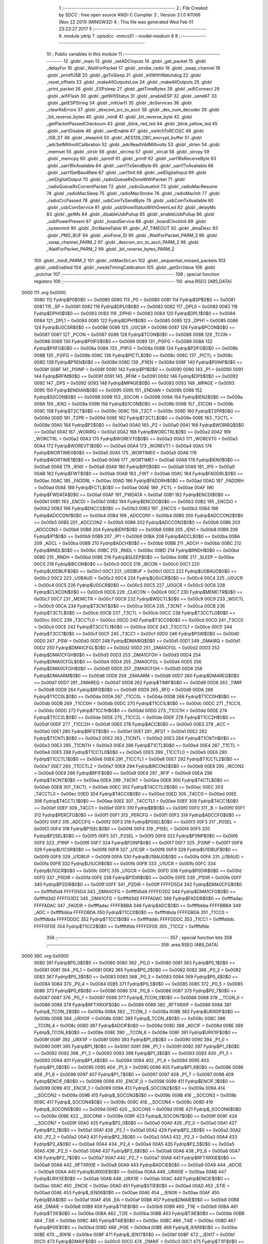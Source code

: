                               1 ;--------------------------------------------------------
                              2 ; File Created by SDCC : free open source ANSI-C Compiler
                              3 ; Version 3.1.0 #7066 (Nov 22 2011) (MINGW32)
                              4 ; This file was generated Wed Feb 01 23:23:27 2017
                              5 ;--------------------------------------------------------
                              6 	.module ydrip
                              7 	.optsdcc -mmcs51 --model-medium
                              8 	
                              9 ;--------------------------------------------------------
                             10 ; Public variables in this module
                             11 ;--------------------------------------------------------
                             12 	.globl _main
                             13 	.globl _setADCInputs
                             14 	.globl _get_packet
                             15 	.globl _delayFor
                             16 	.globl _WaitForPacket
                             17 	.globl _strobe_radio
                             18 	.globl _swap_channel
                             19 	.globl _printfUSB
                             20 	.globl _goToSleep
                             21 	.globl _killWithWatchdog
                             22 	.globl _reset_offsets
                             23 	.globl _makeAllOutputsLow
                             24 	.globl _makeAllOutputs
                             25 	.globl _print_packet
                             26 	.globl _ESPsleep
                             27 	.globl _getTimeBytes
                             28 	.globl _wifiConnect
                             29 	.globl _wifiFlash
                             30 	.globl _getWifiStatus
                             31 	.globl _enableESP
                             32 	.globl _sendAT
                             33 	.globl _getESPString
                             34 	.globl _initUart1
                             35 	.globl _doServices
                             36 	.globl _clearRxErrors
                             37 	.globl _dexcom_src_to_ascii
                             38 	.globl _dex_num_decoder
                             39 	.globl _bit_reverse_bytes
                             40 	.globl _min8
                             41 	.globl _bit_reverse_byte
                             42 	.globl _getPacketPassedChecksum
                             43 	.globl _blink_red_led
                             44 	.globl _blink_yellow_led
                             45 	.globl _uartDisable
                             46 	.globl _uartEnable
                             47 	.globl _switchToRCOSC
                             48 	.globl _ISR_ST
                             49 	.globl _sleepInit
                             50 	.globl _AES128_CBC_encrypt_buffer
                             51 	.globl _adcSetMillivoltCalibration
                             52 	.globl _adcReadVddMillivolts
                             53 	.globl _strlen
                             54 	.globl _memset
                             55 	.globl _strstr
                             56 	.globl _strcmp
                             57 	.globl _strcat
                             58 	.globl _strcpy
                             59 	.globl _memcpy
                             60 	.globl _sprintf
                             61 	.globl _printf
                             62 	.globl _uart1RxReceiveByte
                             63 	.globl _uart1RxAvailable
                             64 	.globl _uart1TxSendByte
                             65 	.globl _uart1TxAvailable
                             66 	.globl _uart1SetBaudRate
                             67 	.globl _uart1Init
                             68 	.globl _setDigitalInput
                             69 	.globl _setDigitalOutput
                             70 	.globl _radioQueueRxDoneWithPacket
                             71 	.globl _radioQueueRxCurrentPacket
                             72 	.globl _radioQueueInit
                             73 	.globl _radioMacResume
                             74 	.globl _radioMacSleep
                             75 	.globl _radioMacStrobe
                             76 	.globl _radioMacInit
                             77 	.globl _radioCrcPassed
                             78 	.globl _usbComTxSendByte
                             79 	.globl _usbComTxAvailable
                             80 	.globl _usbComService
                             81 	.globl _usbShowStatusWithGreenLed
                             82 	.globl _delayMs
                             83 	.globl _getMs
                             84 	.globl _disableUsbPullup
                             85 	.globl _enableUsbPullup
                             86 	.globl _usbPowerPresent
                             87 	.globl _boardService
                             88 	.globl _boardClockInit
                             89 	.globl _systemInit
                             90 	.globl _SrcNameTable
                             91 	.globl _AT_TIMEOUT
                             92 	.globl _dmaDesc
                             93 	.globl _PM2_BUF
                             94 	.globl _wixFone_ID
                             95 	.globl _WaitForPacket_PARM_3
                             96 	.globl _swap_channel_PARM_2
                             97 	.globl _dexcom_src_to_ascii_PARM_2
                             98 	.globl _WaitForPacket_PARM_2
                             99 	.globl _bit_reverse_bytes_PARM_2
                            100 	.globl _min8_PARM_2
                            101 	.globl _intMaxStrLen
                            102 	.globl _sequential_missed_packets
                            103 	.globl _usbEnabled
                            104 	.globl _needsTimingCalibration
                            105 	.globl _getSrcValue
                            106 	.globl _putchar
                            107 ;--------------------------------------------------------
                            108 ; special function registers
                            109 ;--------------------------------------------------------
                            110 	.area RSEG    (ABS,DATA)
   0000                     111 	.org 0x0000
                    0080    112 Fydrip$P0$0$0 == 0x0080
                    0080    113 _P0	=	0x0080
                    0081    114 Fydrip$SP$0$0 == 0x0081
                    0081    115 _SP	=	0x0081
                    0082    116 Fydrip$DPL0$0$0 == 0x0082
                    0082    117 _DPL0	=	0x0082
                    0083    118 Fydrip$DPH0$0$0 == 0x0083
                    0083    119 _DPH0	=	0x0083
                    0084    120 Fydrip$DPL1$0$0 == 0x0084
                    0084    121 _DPL1	=	0x0084
                    0085    122 Fydrip$DPH1$0$0 == 0x0085
                    0085    123 _DPH1	=	0x0085
                    0086    124 Fydrip$U0CSR$0$0 == 0x0086
                    0086    125 _U0CSR	=	0x0086
                    0087    126 Fydrip$PCON$0$0 == 0x0087
                    0087    127 _PCON	=	0x0087
                    0088    128 Fydrip$TCON$0$0 == 0x0088
                    0088    129 _TCON	=	0x0088
                    0089    130 Fydrip$P0IFG$0$0 == 0x0089
                    0089    131 _P0IFG	=	0x0089
                    008A    132 Fydrip$P1IFG$0$0 == 0x008a
                    008A    133 _P1IFG	=	0x008a
                    008B    134 Fydrip$P2IFG$0$0 == 0x008b
                    008B    135 _P2IFG	=	0x008b
                    008C    136 Fydrip$PICTL$0$0 == 0x008c
                    008C    137 _PICTL	=	0x008c
                    008D    138 Fydrip$P1IEN$0$0 == 0x008d
                    008D    139 _P1IEN	=	0x008d
                    008F    140 Fydrip$P0INP$0$0 == 0x008f
                    008F    141 _P0INP	=	0x008f
                    0090    142 Fydrip$P1$0$0 == 0x0090
                    0090    143 _P1	=	0x0090
                    0091    144 Fydrip$RFIM$0$0 == 0x0091
                    0091    145 _RFIM	=	0x0091
                    0092    146 Fydrip$DPS$0$0 == 0x0092
                    0092    147 _DPS	=	0x0092
                    0093    148 Fydrip$MPAGE$0$0 == 0x0093
                    0093    149 _MPAGE	=	0x0093
                    0095    150 Fydrip$ENDIAN$0$0 == 0x0095
                    0095    151 _ENDIAN	=	0x0095
                    0098    152 Fydrip$S0CON$0$0 == 0x0098
                    0098    153 _S0CON	=	0x0098
                    009A    154 Fydrip$IEN2$0$0 == 0x009a
                    009A    155 _IEN2	=	0x009a
                    009B    156 Fydrip$S1CON$0$0 == 0x009b
                    009B    157 _S1CON	=	0x009b
                    009C    158 Fydrip$T2CT$0$0 == 0x009c
                    009C    159 _T2CT	=	0x009c
                    009D    160 Fydrip$T2PR$0$0 == 0x009d
                    009D    161 _T2PR	=	0x009d
                    009E    162 Fydrip$T2CTL$0$0 == 0x009e
                    009E    163 _T2CTL	=	0x009e
                    00A0    164 Fydrip$P2$0$0 == 0x00a0
                    00A0    165 _P2	=	0x00a0
                    00A1    166 Fydrip$WORIRQ$0$0 == 0x00a1
                    00A1    167 _WORIRQ	=	0x00a1
                    00A2    168 Fydrip$WORCTRL$0$0 == 0x00a2
                    00A2    169 _WORCTRL	=	0x00a2
                    00A3    170 Fydrip$WOREVT0$0$0 == 0x00a3
                    00A3    171 _WOREVT0	=	0x00a3
                    00A4    172 Fydrip$WOREVT1$0$0 == 0x00a4
                    00A4    173 _WOREVT1	=	0x00a4
                    00A5    174 Fydrip$WORTIME0$0$0 == 0x00a5
                    00A5    175 _WORTIME0	=	0x00a5
                    00A6    176 Fydrip$WORTIME1$0$0 == 0x00a6
                    00A6    177 _WORTIME1	=	0x00a6
                    00A8    178 Fydrip$IEN0$0$0 == 0x00a8
                    00A8    179 _IEN0	=	0x00a8
                    00A9    180 Fydrip$IP0$0$0 == 0x00a9
                    00A9    181 _IP0	=	0x00a9
                    00AB    182 Fydrip$FWT$0$0 == 0x00ab
                    00AB    183 _FWT	=	0x00ab
                    00AC    184 Fydrip$FADDRL$0$0 == 0x00ac
                    00AC    185 _FADDRL	=	0x00ac
                    00AD    186 Fydrip$FADDRH$0$0 == 0x00ad
                    00AD    187 _FADDRH	=	0x00ad
                    00AE    188 Fydrip$FCTL$0$0 == 0x00ae
                    00AE    189 _FCTL	=	0x00ae
                    00AF    190 Fydrip$FWDATA$0$0 == 0x00af
                    00AF    191 _FWDATA	=	0x00af
                    00B1    192 Fydrip$ENCDI$0$0 == 0x00b1
                    00B1    193 _ENCDI	=	0x00b1
                    00B2    194 Fydrip$ENCDO$0$0 == 0x00b2
                    00B2    195 _ENCDO	=	0x00b2
                    00B3    196 Fydrip$ENCCS$0$0 == 0x00b3
                    00B3    197 _ENCCS	=	0x00b3
                    00B4    198 Fydrip$ADCCON1$0$0 == 0x00b4
                    00B4    199 _ADCCON1	=	0x00b4
                    00B5    200 Fydrip$ADCCON2$0$0 == 0x00b5
                    00B5    201 _ADCCON2	=	0x00b5
                    00B6    202 Fydrip$ADCCON3$0$0 == 0x00b6
                    00B6    203 _ADCCON3	=	0x00b6
                    00B8    204 Fydrip$IEN1$0$0 == 0x00b8
                    00B8    205 _IEN1	=	0x00b8
                    00B9    206 Fydrip$IP1$0$0 == 0x00b9
                    00B9    207 _IP1	=	0x00b9
                    00BA    208 Fydrip$ADCL$0$0 == 0x00ba
                    00BA    209 _ADCL	=	0x00ba
                    00BB    210 Fydrip$ADCH$0$0 == 0x00bb
                    00BB    211 _ADCH	=	0x00bb
                    00BC    212 Fydrip$RNDL$0$0 == 0x00bc
                    00BC    213 _RNDL	=	0x00bc
                    00BD    214 Fydrip$RNDH$0$0 == 0x00bd
                    00BD    215 _RNDH	=	0x00bd
                    00BE    216 Fydrip$SLEEP$0$0 == 0x00be
                    00BE    217 _SLEEP	=	0x00be
                    00C0    218 Fydrip$IRCON$0$0 == 0x00c0
                    00C0    219 _IRCON	=	0x00c0
                    00C1    220 Fydrip$U0DBUF$0$0 == 0x00c1
                    00C1    221 _U0DBUF	=	0x00c1
                    00C2    222 Fydrip$U0BAUD$0$0 == 0x00c2
                    00C2    223 _U0BAUD	=	0x00c2
                    00C4    224 Fydrip$U0UCR$0$0 == 0x00c4
                    00C4    225 _U0UCR	=	0x00c4
                    00C5    226 Fydrip$U0GCR$0$0 == 0x00c5
                    00C5    227 _U0GCR	=	0x00c5
                    00C6    228 Fydrip$CLKCON$0$0 == 0x00c6
                    00C6    229 _CLKCON	=	0x00c6
                    00C7    230 Fydrip$MEMCTR$0$0 == 0x00c7
                    00C7    231 _MEMCTR	=	0x00c7
                    00C9    232 Fydrip$WDCTL$0$0 == 0x00c9
                    00C9    233 _WDCTL	=	0x00c9
                    00CA    234 Fydrip$T3CNT$0$0 == 0x00ca
                    00CA    235 _T3CNT	=	0x00ca
                    00CB    236 Fydrip$T3CTL$0$0 == 0x00cb
                    00CB    237 _T3CTL	=	0x00cb
                    00CC    238 Fydrip$T3CCTL0$0$0 == 0x00cc
                    00CC    239 _T3CCTL0	=	0x00cc
                    00CD    240 Fydrip$T3CC0$0$0 == 0x00cd
                    00CD    241 _T3CC0	=	0x00cd
                    00CE    242 Fydrip$T3CCTL1$0$0 == 0x00ce
                    00CE    243 _T3CCTL1	=	0x00ce
                    00CF    244 Fydrip$T3CC1$0$0 == 0x00cf
                    00CF    245 _T3CC1	=	0x00cf
                    00D0    246 Fydrip$PSW$0$0 == 0x00d0
                    00D0    247 _PSW	=	0x00d0
                    00D1    248 Fydrip$DMAIRQ$0$0 == 0x00d1
                    00D1    249 _DMAIRQ	=	0x00d1
                    00D2    250 Fydrip$DMA1CFGL$0$0 == 0x00d2
                    00D2    251 _DMA1CFGL	=	0x00d2
                    00D3    252 Fydrip$DMA1CFGH$0$0 == 0x00d3
                    00D3    253 _DMA1CFGH	=	0x00d3
                    00D4    254 Fydrip$DMA0CFGL$0$0 == 0x00d4
                    00D4    255 _DMA0CFGL	=	0x00d4
                    00D5    256 Fydrip$DMA0CFGH$0$0 == 0x00d5
                    00D5    257 _DMA0CFGH	=	0x00d5
                    00D6    258 Fydrip$DMAARM$0$0 == 0x00d6
                    00D6    259 _DMAARM	=	0x00d6
                    00D7    260 Fydrip$DMAREQ$0$0 == 0x00d7
                    00D7    261 _DMAREQ	=	0x00d7
                    00D8    262 Fydrip$TIMIF$0$0 == 0x00d8
                    00D8    263 _TIMIF	=	0x00d8
                    00D9    264 Fydrip$RFD$0$0 == 0x00d9
                    00D9    265 _RFD	=	0x00d9
                    00DA    266 Fydrip$T1CC0L$0$0 == 0x00da
                    00DA    267 _T1CC0L	=	0x00da
                    00DB    268 Fydrip$T1CC0H$0$0 == 0x00db
                    00DB    269 _T1CC0H	=	0x00db
                    00DC    270 Fydrip$T1CC1L$0$0 == 0x00dc
                    00DC    271 _T1CC1L	=	0x00dc
                    00DD    272 Fydrip$T1CC1H$0$0 == 0x00dd
                    00DD    273 _T1CC1H	=	0x00dd
                    00DE    274 Fydrip$T1CC2L$0$0 == 0x00de
                    00DE    275 _T1CC2L	=	0x00de
                    00DF    276 Fydrip$T1CC2H$0$0 == 0x00df
                    00DF    277 _T1CC2H	=	0x00df
                    00E0    278 Fydrip$ACC$0$0 == 0x00e0
                    00E0    279 _ACC	=	0x00e0
                    00E1    280 Fydrip$RFST$0$0 == 0x00e1
                    00E1    281 _RFST	=	0x00e1
                    00E2    282 Fydrip$T1CNTL$0$0 == 0x00e2
                    00E2    283 _T1CNTL	=	0x00e2
                    00E3    284 Fydrip$T1CNTH$0$0 == 0x00e3
                    00E3    285 _T1CNTH	=	0x00e3
                    00E4    286 Fydrip$T1CTL$0$0 == 0x00e4
                    00E4    287 _T1CTL	=	0x00e4
                    00E5    288 Fydrip$T1CCTL0$0$0 == 0x00e5
                    00E5    289 _T1CCTL0	=	0x00e5
                    00E6    290 Fydrip$T1CCTL1$0$0 == 0x00e6
                    00E6    291 _T1CCTL1	=	0x00e6
                    00E7    292 Fydrip$T1CCTL2$0$0 == 0x00e7
                    00E7    293 _T1CCTL2	=	0x00e7
                    00E8    294 Fydrip$IRCON2$0$0 == 0x00e8
                    00E8    295 _IRCON2	=	0x00e8
                    00E9    296 Fydrip$RFIF$0$0 == 0x00e9
                    00E9    297 _RFIF	=	0x00e9
                    00EA    298 Fydrip$T4CNT$0$0 == 0x00ea
                    00EA    299 _T4CNT	=	0x00ea
                    00EB    300 Fydrip$T4CTL$0$0 == 0x00eb
                    00EB    301 _T4CTL	=	0x00eb
                    00EC    302 Fydrip$T4CCTL0$0$0 == 0x00ec
                    00EC    303 _T4CCTL0	=	0x00ec
                    00ED    304 Fydrip$T4CC0$0$0 == 0x00ed
                    00ED    305 _T4CC0	=	0x00ed
                    00EE    306 Fydrip$T4CCTL1$0$0 == 0x00ee
                    00EE    307 _T4CCTL1	=	0x00ee
                    00EF    308 Fydrip$T4CC1$0$0 == 0x00ef
                    00EF    309 _T4CC1	=	0x00ef
                    00F0    310 Fydrip$B$0$0 == 0x00f0
                    00F0    311 _B	=	0x00f0
                    00F1    312 Fydrip$PERCFG$0$0 == 0x00f1
                    00F1    313 _PERCFG	=	0x00f1
                    00F2    314 Fydrip$ADCCFG$0$0 == 0x00f2
                    00F2    315 _ADCCFG	=	0x00f2
                    00F3    316 Fydrip$P0SEL$0$0 == 0x00f3
                    00F3    317 _P0SEL	=	0x00f3
                    00F4    318 Fydrip$P1SEL$0$0 == 0x00f4
                    00F4    319 _P1SEL	=	0x00f4
                    00F5    320 Fydrip$P2SEL$0$0 == 0x00f5
                    00F5    321 _P2SEL	=	0x00f5
                    00F6    322 Fydrip$P1INP$0$0 == 0x00f6
                    00F6    323 _P1INP	=	0x00f6
                    00F7    324 Fydrip$P2INP$0$0 == 0x00f7
                    00F7    325 _P2INP	=	0x00f7
                    00F8    326 Fydrip$U1CSR$0$0 == 0x00f8
                    00F8    327 _U1CSR	=	0x00f8
                    00F9    328 Fydrip$U1DBUF$0$0 == 0x00f9
                    00F9    329 _U1DBUF	=	0x00f9
                    00FA    330 Fydrip$U1BAUD$0$0 == 0x00fa
                    00FA    331 _U1BAUD	=	0x00fa
                    00FB    332 Fydrip$U1UCR$0$0 == 0x00fb
                    00FB    333 _U1UCR	=	0x00fb
                    00FC    334 Fydrip$U1GCR$0$0 == 0x00fc
                    00FC    335 _U1GCR	=	0x00fc
                    00FD    336 Fydrip$P0DIR$0$0 == 0x00fd
                    00FD    337 _P0DIR	=	0x00fd
                    00FE    338 Fydrip$P1DIR$0$0 == 0x00fe
                    00FE    339 _P1DIR	=	0x00fe
                    00FF    340 Fydrip$P2DIR$0$0 == 0x00ff
                    00FF    341 _P2DIR	=	0x00ff
                    FFFFD5D4    342 Fydrip$DMA0CFG$0$0 == 0xffffd5d4
                    FFFFD5D4    343 _DMA0CFG	=	0xffffd5d4
                    FFFFD3D2    344 Fydrip$DMA1CFG$0$0 == 0xffffd3d2
                    FFFFD3D2    345 _DMA1CFG	=	0xffffd3d2
                    FFFFADAC    346 Fydrip$FADDR$0$0 == 0xffffadac
                    FFFFADAC    347 _FADDR	=	0xffffadac
                    FFFFBBBA    348 Fydrip$ADC$0$0 == 0xffffbbba
                    FFFFBBBA    349 _ADC	=	0xffffbbba
                    FFFFDBDA    350 Fydrip$T1CC0$0$0 == 0xffffdbda
                    FFFFDBDA    351 _T1CC0	=	0xffffdbda
                    FFFFDDDC    352 Fydrip$T1CC1$0$0 == 0xffffdddc
                    FFFFDDDC    353 _T1CC1	=	0xffffdddc
                    FFFFDFDE    354 Fydrip$T1CC2$0$0 == 0xffffdfde
                    FFFFDFDE    355 _T1CC2	=	0xffffdfde
                            356 ;--------------------------------------------------------
                            357 ; special function bits
                            358 ;--------------------------------------------------------
                            359 	.area RSEG    (ABS,DATA)
   0000                     360 	.org 0x0000
                    0080    361 Fydrip$P0_0$0$0 == 0x0080
                    0080    362 _P0_0	=	0x0080
                    0081    363 Fydrip$P0_1$0$0 == 0x0081
                    0081    364 _P0_1	=	0x0081
                    0082    365 Fydrip$P0_2$0$0 == 0x0082
                    0082    366 _P0_2	=	0x0082
                    0083    367 Fydrip$P0_3$0$0 == 0x0083
                    0083    368 _P0_3	=	0x0083
                    0084    369 Fydrip$P0_4$0$0 == 0x0084
                    0084    370 _P0_4	=	0x0084
                    0085    371 Fydrip$P0_5$0$0 == 0x0085
                    0085    372 _P0_5	=	0x0085
                    0086    373 Fydrip$P0_6$0$0 == 0x0086
                    0086    374 _P0_6	=	0x0086
                    0087    375 Fydrip$P0_7$0$0 == 0x0087
                    0087    376 _P0_7	=	0x0087
                    0088    377 Fydrip$_TCON_0$0$0 == 0x0088
                    0088    378 __TCON_0	=	0x0088
                    0089    379 Fydrip$RFTXRXIF$0$0 == 0x0089
                    0089    380 _RFTXRXIF	=	0x0089
                    008A    381 Fydrip$_TCON_2$0$0 == 0x008a
                    008A    382 __TCON_2	=	0x008a
                    008B    383 Fydrip$URX0IF$0$0 == 0x008b
                    008B    384 _URX0IF	=	0x008b
                    008C    385 Fydrip$_TCON_4$0$0 == 0x008c
                    008C    386 __TCON_4	=	0x008c
                    008D    387 Fydrip$ADCIF$0$0 == 0x008d
                    008D    388 _ADCIF	=	0x008d
                    008E    389 Fydrip$_TCON_6$0$0 == 0x008e
                    008E    390 __TCON_6	=	0x008e
                    008F    391 Fydrip$URX1IF$0$0 == 0x008f
                    008F    392 _URX1IF	=	0x008f
                    0090    393 Fydrip$P1_0$0$0 == 0x0090
                    0090    394 _P1_0	=	0x0090
                    0091    395 Fydrip$P1_1$0$0 == 0x0091
                    0091    396 _P1_1	=	0x0091
                    0092    397 Fydrip$P1_2$0$0 == 0x0092
                    0092    398 _P1_2	=	0x0092
                    0093    399 Fydrip$P1_3$0$0 == 0x0093
                    0093    400 _P1_3	=	0x0093
                    0094    401 Fydrip$P1_4$0$0 == 0x0094
                    0094    402 _P1_4	=	0x0094
                    0095    403 Fydrip$P1_5$0$0 == 0x0095
                    0095    404 _P1_5	=	0x0095
                    0096    405 Fydrip$P1_6$0$0 == 0x0096
                    0096    406 _P1_6	=	0x0096
                    0097    407 Fydrip$P1_7$0$0 == 0x0097
                    0097    408 _P1_7	=	0x0097
                    0098    409 Fydrip$ENCIF_0$0$0 == 0x0098
                    0098    410 _ENCIF_0	=	0x0098
                    0099    411 Fydrip$ENCIF_1$0$0 == 0x0099
                    0099    412 _ENCIF_1	=	0x0099
                    009A    413 Fydrip$_SOCON2$0$0 == 0x009a
                    009A    414 __SOCON2	=	0x009a
                    009B    415 Fydrip$_SOCON3$0$0 == 0x009b
                    009B    416 __SOCON3	=	0x009b
                    009C    417 Fydrip$_SOCON4$0$0 == 0x009c
                    009C    418 __SOCON4	=	0x009c
                    009D    419 Fydrip$_SOCON5$0$0 == 0x009d
                    009D    420 __SOCON5	=	0x009d
                    009E    421 Fydrip$_SOCON6$0$0 == 0x009e
                    009E    422 __SOCON6	=	0x009e
                    009F    423 Fydrip$_SOCON7$0$0 == 0x009f
                    009F    424 __SOCON7	=	0x009f
                    00A0    425 Fydrip$P2_0$0$0 == 0x00a0
                    00A0    426 _P2_0	=	0x00a0
                    00A1    427 Fydrip$P2_1$0$0 == 0x00a1
                    00A1    428 _P2_1	=	0x00a1
                    00A2    429 Fydrip$P2_2$0$0 == 0x00a2
                    00A2    430 _P2_2	=	0x00a2
                    00A3    431 Fydrip$P2_3$0$0 == 0x00a3
                    00A3    432 _P2_3	=	0x00a3
                    00A4    433 Fydrip$P2_4$0$0 == 0x00a4
                    00A4    434 _P2_4	=	0x00a4
                    00A5    435 Fydrip$P2_5$0$0 == 0x00a5
                    00A5    436 _P2_5	=	0x00a5
                    00A6    437 Fydrip$P2_6$0$0 == 0x00a6
                    00A6    438 _P2_6	=	0x00a6
                    00A7    439 Fydrip$P2_7$0$0 == 0x00a7
                    00A7    440 _P2_7	=	0x00a7
                    00A8    441 Fydrip$RFTXRXIE$0$0 == 0x00a8
                    00A8    442 _RFTXRXIE	=	0x00a8
                    00A9    443 Fydrip$ADCIE$0$0 == 0x00a9
                    00A9    444 _ADCIE	=	0x00a9
                    00AA    445 Fydrip$URX0IE$0$0 == 0x00aa
                    00AA    446 _URX0IE	=	0x00aa
                    00AB    447 Fydrip$URX1IE$0$0 == 0x00ab
                    00AB    448 _URX1IE	=	0x00ab
                    00AC    449 Fydrip$ENCIE$0$0 == 0x00ac
                    00AC    450 _ENCIE	=	0x00ac
                    00AD    451 Fydrip$STIE$0$0 == 0x00ad
                    00AD    452 _STIE	=	0x00ad
                    00AE    453 Fydrip$_IEN06$0$0 == 0x00ae
                    00AE    454 __IEN06	=	0x00ae
                    00AF    455 Fydrip$EA$0$0 == 0x00af
                    00AF    456 _EA	=	0x00af
                    00B8    457 Fydrip$DMAIE$0$0 == 0x00b8
                    00B8    458 _DMAIE	=	0x00b8
                    00B9    459 Fydrip$T1IE$0$0 == 0x00b9
                    00B9    460 _T1IE	=	0x00b9
                    00BA    461 Fydrip$T2IE$0$0 == 0x00ba
                    00BA    462 _T2IE	=	0x00ba
                    00BB    463 Fydrip$T3IE$0$0 == 0x00bb
                    00BB    464 _T3IE	=	0x00bb
                    00BC    465 Fydrip$T4IE$0$0 == 0x00bc
                    00BC    466 _T4IE	=	0x00bc
                    00BD    467 Fydrip$P0IE$0$0 == 0x00bd
                    00BD    468 _P0IE	=	0x00bd
                    00BE    469 Fydrip$_IEN16$0$0 == 0x00be
                    00BE    470 __IEN16	=	0x00be
                    00BF    471 Fydrip$_IEN17$0$0 == 0x00bf
                    00BF    472 __IEN17	=	0x00bf
                    00C0    473 Fydrip$DMAIF$0$0 == 0x00c0
                    00C0    474 _DMAIF	=	0x00c0
                    00C1    475 Fydrip$T1IF$0$0 == 0x00c1
                    00C1    476 _T1IF	=	0x00c1
                    00C2    477 Fydrip$T2IF$0$0 == 0x00c2
                    00C2    478 _T2IF	=	0x00c2
                    00C3    479 Fydrip$T3IF$0$0 == 0x00c3
                    00C3    480 _T3IF	=	0x00c3
                    00C4    481 Fydrip$T4IF$0$0 == 0x00c4
                    00C4    482 _T4IF	=	0x00c4
                    00C5    483 Fydrip$P0IF$0$0 == 0x00c5
                    00C5    484 _P0IF	=	0x00c5
                    00C6    485 Fydrip$_IRCON6$0$0 == 0x00c6
                    00C6    486 __IRCON6	=	0x00c6
                    00C7    487 Fydrip$STIF$0$0 == 0x00c7
                    00C7    488 _STIF	=	0x00c7
                    00D0    489 Fydrip$P$0$0 == 0x00d0
                    00D0    490 _P	=	0x00d0
                    00D1    491 Fydrip$F1$0$0 == 0x00d1
                    00D1    492 _F1	=	0x00d1
                    00D2    493 Fydrip$OV$0$0 == 0x00d2
                    00D2    494 _OV	=	0x00d2
                    00D3    495 Fydrip$RS0$0$0 == 0x00d3
                    00D3    496 _RS0	=	0x00d3
                    00D4    497 Fydrip$RS1$0$0 == 0x00d4
                    00D4    498 _RS1	=	0x00d4
                    00D5    499 Fydrip$F0$0$0 == 0x00d5
                    00D5    500 _F0	=	0x00d5
                    00D6    501 Fydrip$AC$0$0 == 0x00d6
                    00D6    502 _AC	=	0x00d6
                    00D7    503 Fydrip$CY$0$0 == 0x00d7
                    00D7    504 _CY	=	0x00d7
                    00D8    505 Fydrip$T3OVFIF$0$0 == 0x00d8
                    00D8    506 _T3OVFIF	=	0x00d8
                    00D9    507 Fydrip$T3CH0IF$0$0 == 0x00d9
                    00D9    508 _T3CH0IF	=	0x00d9
                    00DA    509 Fydrip$T3CH1IF$0$0 == 0x00da
                    00DA    510 _T3CH1IF	=	0x00da
                    00DB    511 Fydrip$T4OVFIF$0$0 == 0x00db
                    00DB    512 _T4OVFIF	=	0x00db
                    00DC    513 Fydrip$T4CH0IF$0$0 == 0x00dc
                    00DC    514 _T4CH0IF	=	0x00dc
                    00DD    515 Fydrip$T4CH1IF$0$0 == 0x00dd
                    00DD    516 _T4CH1IF	=	0x00dd
                    00DE    517 Fydrip$OVFIM$0$0 == 0x00de
                    00DE    518 _OVFIM	=	0x00de
                    00DF    519 Fydrip$_TIMIF7$0$0 == 0x00df
                    00DF    520 __TIMIF7	=	0x00df
                    00E0    521 Fydrip$ACC_0$0$0 == 0x00e0
                    00E0    522 _ACC_0	=	0x00e0
                    00E1    523 Fydrip$ACC_1$0$0 == 0x00e1
                    00E1    524 _ACC_1	=	0x00e1
                    00E2    525 Fydrip$ACC_2$0$0 == 0x00e2
                    00E2    526 _ACC_2	=	0x00e2
                    00E3    527 Fydrip$ACC_3$0$0 == 0x00e3
                    00E3    528 _ACC_3	=	0x00e3
                    00E4    529 Fydrip$ACC_4$0$0 == 0x00e4
                    00E4    530 _ACC_4	=	0x00e4
                    00E5    531 Fydrip$ACC_5$0$0 == 0x00e5
                    00E5    532 _ACC_5	=	0x00e5
                    00E6    533 Fydrip$ACC_6$0$0 == 0x00e6
                    00E6    534 _ACC_6	=	0x00e6
                    00E7    535 Fydrip$ACC_7$0$0 == 0x00e7
                    00E7    536 _ACC_7	=	0x00e7
                    00E8    537 Fydrip$P2IF$0$0 == 0x00e8
                    00E8    538 _P2IF	=	0x00e8
                    00E9    539 Fydrip$UTX0IF$0$0 == 0x00e9
                    00E9    540 _UTX0IF	=	0x00e9
                    00EA    541 Fydrip$UTX1IF$0$0 == 0x00ea
                    00EA    542 _UTX1IF	=	0x00ea
                    00EB    543 Fydrip$P1IF$0$0 == 0x00eb
                    00EB    544 _P1IF	=	0x00eb
                    00EC    545 Fydrip$WDTIF$0$0 == 0x00ec
                    00EC    546 _WDTIF	=	0x00ec
                    00ED    547 Fydrip$_IRCON25$0$0 == 0x00ed
                    00ED    548 __IRCON25	=	0x00ed
                    00EE    549 Fydrip$_IRCON26$0$0 == 0x00ee
                    00EE    550 __IRCON26	=	0x00ee
                    00EF    551 Fydrip$_IRCON27$0$0 == 0x00ef
                    00EF    552 __IRCON27	=	0x00ef
                    00F0    553 Fydrip$B_0$0$0 == 0x00f0
                    00F0    554 _B_0	=	0x00f0
                    00F1    555 Fydrip$B_1$0$0 == 0x00f1
                    00F1    556 _B_1	=	0x00f1
                    00F2    557 Fydrip$B_2$0$0 == 0x00f2
                    00F2    558 _B_2	=	0x00f2
                    00F3    559 Fydrip$B_3$0$0 == 0x00f3
                    00F3    560 _B_3	=	0x00f3
                    00F4    561 Fydrip$B_4$0$0 == 0x00f4
                    00F4    562 _B_4	=	0x00f4
                    00F5    563 Fydrip$B_5$0$0 == 0x00f5
                    00F5    564 _B_5	=	0x00f5
                    00F6    565 Fydrip$B_6$0$0 == 0x00f6
                    00F6    566 _B_6	=	0x00f6
                    00F7    567 Fydrip$B_7$0$0 == 0x00f7
                    00F7    568 _B_7	=	0x00f7
                    00F8    569 Fydrip$U1ACTIVE$0$0 == 0x00f8
                    00F8    570 _U1ACTIVE	=	0x00f8
                    00F9    571 Fydrip$U1TX_BYTE$0$0 == 0x00f9
                    00F9    572 _U1TX_BYTE	=	0x00f9
                    00FA    573 Fydrip$U1RX_BYTE$0$0 == 0x00fa
                    00FA    574 _U1RX_BYTE	=	0x00fa
                    00FB    575 Fydrip$U1ERR$0$0 == 0x00fb
                    00FB    576 _U1ERR	=	0x00fb
                    00FC    577 Fydrip$U1FE$0$0 == 0x00fc
                    00FC    578 _U1FE	=	0x00fc
                    00FD    579 Fydrip$U1SLAVE$0$0 == 0x00fd
                    00FD    580 _U1SLAVE	=	0x00fd
                    00FE    581 Fydrip$U1RE$0$0 == 0x00fe
                    00FE    582 _U1RE	=	0x00fe
                    00FF    583 Fydrip$U1MODE$0$0 == 0x00ff
                    00FF    584 _U1MODE	=	0x00ff
                            585 ;--------------------------------------------------------
                            586 ; overlayable register banks
                            587 ;--------------------------------------------------------
                            588 	.area REG_BANK_0	(REL,OVR,DATA)
   0000                     589 	.ds 8
                            590 	.area REG_BANK_1	(REL,OVR,DATA)
   0008                     591 	.ds 8
                            592 ;--------------------------------------------------------
                            593 ; overlayable bit register bank
                            594 ;--------------------------------------------------------
                            595 	.area BIT_BANK	(REL,OVR,DATA)
   0025                     596 bits:
   0025                     597 	.ds 1
                    8000    598 	b0 = bits[0]
                    8100    599 	b1 = bits[1]
                    8200    600 	b2 = bits[2]
                    8300    601 	b3 = bits[3]
                    8400    602 	b4 = bits[4]
                    8500    603 	b5 = bits[5]
                    8600    604 	b6 = bits[6]
                    8700    605 	b7 = bits[7]
                            606 ;--------------------------------------------------------
                            607 ; internal ram data
                            608 ;--------------------------------------------------------
                            609 	.area DSEG    (DATA)
                    0000    610 Lydrip.print_packet$sloc0$1$0==.
   0026                     611 _print_packet_sloc0_1_0:
   0026                     612 	.ds 2
                    0002    613 Lydrip.print_packet$sloc1$1$0==.
   0028                     614 _print_packet_sloc1_1_0:
   0028                     615 	.ds 2
                    0004    616 Lydrip.print_packet$sloc2$1$0==.
   002A                     617 _print_packet_sloc2_1_0:
   002A                     618 	.ds 4
                    0008    619 Lydrip.goToSleep$sloc0$1$0==.
   002E                     620 _goToSleep_sloc0_1_0:
   002E                     621 	.ds 2
                    000A    622 Lydrip.goToSleep$sloc1$1$0==.
   0030                     623 _goToSleep_sloc1_1_0:
   0030                     624 	.ds 4
                    000E    625 Lydrip.WaitForPacket$sloc0$1$0==.
   0034                     626 _WaitForPacket_sloc0_1_0:
   0034                     627 	.ds 1
                    000F    628 Lydrip.WaitForPacket$sloc1$1$0==.
   0035                     629 _WaitForPacket_sloc1_1_0:
   0035                     630 	.ds 4
                    0013    631 Lydrip.WaitForPacket$sloc2$1$0==.
   0039                     632 _WaitForPacket_sloc2_1_0:
   0039                     633 	.ds 2
                    0015    634 Lydrip.WaitForPacket$sloc3$1$0==.
   003B                     635 _WaitForPacket_sloc3_1_0:
   003B                     636 	.ds 4
                    0019    637 Lydrip.WaitForPacket$sloc4$1$0==.
   003F                     638 _WaitForPacket_sloc4_1_0:
   003F                     639 	.ds 4
                    001D    640 Lydrip.WaitForPacket$sloc5$1$0==.
   0043                     641 _WaitForPacket_sloc5_1_0:
   0043                     642 	.ds 4
                    0021    643 Lydrip.delayFor$sloc0$1$0==.
   0047                     644 _delayFor_sloc0_1_0:
   0047                     645 	.ds 4
                            646 ;--------------------------------------------------------
                            647 ; overlayable items in internal ram 
                            648 ;--------------------------------------------------------
                            649 	.area	OSEG    (OVR,DATA)
                    0000    650 Lydrip.dexcom_src_to_ascii$sloc0$1$0==.
   0075                     651 _dexcom_src_to_ascii_sloc0_1_0:
   0075                     652 	.ds 4
                            653 ;--------------------------------------------------------
                            654 ; Stack segment in internal ram 
                            655 ;--------------------------------------------------------
                            656 	.area	SSEG	(DATA)
   007C                     657 __start__stack:
   007C                     658 	.ds	1
                            659 
                            660 ;--------------------------------------------------------
                            661 ; indirectly addressable internal ram data
                            662 ;--------------------------------------------------------
                            663 	.area ISEG    (DATA)
                            664 ;--------------------------------------------------------
                            665 ; absolute internal ram data
                            666 ;--------------------------------------------------------
                            667 	.area IABS    (ABS,DATA)
                            668 	.area IABS    (ABS,DATA)
                            669 ;--------------------------------------------------------
                            670 ; bit data
                            671 ;--------------------------------------------------------
                            672 	.area BSEG    (BIT)
                    0000    673 Fydrip$only_listen_for_my_transmitter$0$0==.
   0000                     674 _only_listen_for_my_transmitter:
   0000                     675 	.ds 1
                    0001    676 Fydrip$status_lights$0$0==.
   0001                     677 _status_lights:
   0001                     678 	.ds 1
                    0002    679 Fydrip$allow_alternate_usb_protocol$0$0==.
   0002                     680 _allow_alternate_usb_protocol:
   0002                     681 	.ds 1
                    0003    682 Fydrip$debug_mode$0$0==.
   0003                     683 _debug_mode:
   0003                     684 	.ds 1
                    0004    685 Fydrip$encrypt_output$0$0==.
   0004                     686 _encrypt_output:
   0004                     687 	.ds 1
                    0005    688 G$needsTimingCalibration$0$0==.
   0005                     689 _needsTimingCalibration::
   0005                     690 	.ds 1
                    0006    691 G$usbEnabled$0$0==.
   0006                     692 _usbEnabled::
   0006                     693 	.ds 1
                    0007    694 Lydrip.goToSleep$storedDma0Armed$3$3==.
   0007                     695 _goToSleep_storedDma0Armed_3_3:
   0007                     696 	.ds 1
                    0008    697 Lydrip.goToSleep$savedP0IE$3$3==.
   0008                     698 _goToSleep_savedP0IE_3_3:
   0008                     699 	.ds 1
                            700 ;--------------------------------------------------------
                            701 ; paged external ram data
                            702 ;--------------------------------------------------------
                            703 	.area PSEG    (PAG,XDATA)
                    0000    704 Fydrip$wake_earlier_for_next_miss$0$0==.
   F000                     705 _wake_earlier_for_next_miss:
   F000                     706 	.ds 1
                    0001    707 Fydrip$misses_until_failure$0$0==.
   F001                     708 _misses_until_failure:
   F001                     709 	.ds 1
                    0002    710 Fydrip$fOffset$0$0==.
   F002                     711 _fOffset:
   F002                     712 	.ds 4
                    0006    713 Fydrip$nChannels$0$0==.
   F006                     714 _nChannels:
   F006                     715 	.ds 4
                    000A    716 Fydrip$waitTimes$0$0==.
   F00A                     717 _waitTimes:
   F00A                     718 	.ds 16
                    001A    719 Fydrip$delayedWaitTimes$0$0==.
   F01A                     720 _delayedWaitTimes:
   F01A                     721 	.ds 16
                    002A    722 Fydrip$catch_offsets$0$0==.
   F02A                     723 _catch_offsets:
   F02A                     724 	.ds 16
                    003A    725 Fydrip$last_catch_channel$0$0==.
   F03A                     726 _last_catch_channel:
   F03A                     727 	.ds 1
                    003B    728 Fydrip$save_IEN0$0$0==.
   F03B                     729 _save_IEN0:
   F03B                     730 	.ds 1
                    003C    731 Fydrip$save_IEN1$0$0==.
   F03C                     732 _save_IEN1:
   F03C                     733 	.ds 1
                    003D    734 Fydrip$save_IEN2$0$0==.
   F03D                     735 _save_IEN2:
   F03D                     736 	.ds 1
                    003E    737 G$sequential_missed_packets$0$0==.
   F03E                     738 _sequential_missed_packets::
   F03E                     739 	.ds 1
                    003F    740 G$intMaxStrLen$0$0==.
   F03F                     741 _intMaxStrLen::
   F03F                     742 	.ds 1
                    0040    743 Lydrip.min8$b$1$1==.
   F040                     744 _min8_PARM_2:
   F040                     745 	.ds 1
                    0041    746 Lydrip.bit_reverse_bytes$nLen$1$1==.
   F041                     747 _bit_reverse_bytes_PARM_2:
   F041                     748 	.ds 1
                    0042    749 Lydrip.bit_reverse_bytes$buf$1$1==.
   F042                     750 _bit_reverse_bytes_buf_1_1:
   F042                     751 	.ds 3
                    0045    752 Lydrip.getTimeBytes$tVector$1$1==.
   F045                     753 _getTimeBytes_tVector_1_1:
   F045                     754 	.ds 2
                    0047    755 Lydrip.print_packet$pPkt$1$1==.
   F047                     756 _print_packet_pPkt_1_1:
   F047                     757 	.ds 2
                    0049    758 Lydrip.goToSleep$storedDescHigh$3$3==.
   F049                     759 _goToSleep_storedDescHigh_3_3:
   F049                     760 	.ds 1
                    004A    761 Lydrip.goToSleep$storedDescLow$3$3==.
   F04A                     762 _goToSleep_storedDescLow_3_3:
   F04A                     763 	.ds 1
                    004B    764 Lydrip.goToSleep$storedIEN1$3$3==.
   F04B                     765 _goToSleep_storedIEN1_3_3:
   F04B                     766 	.ds 1
                    004C    767 Lydrip.goToSleep$storedIEN2$3$3==.
   F04C                     768 _goToSleep_storedIEN2_3_3:
   F04C                     769 	.ds 1
                    004D    770 Lydrip.goToSleep$savedP1SEL$3$3==.
   F04D                     771 _goToSleep_savedP1SEL_3_3:
   F04D                     772 	.ds 1
                    004E    773 Lydrip.goToSleep$savedP1DIR$3$3==.
   F04E                     774 _goToSleep_savedP1DIR_3_3:
   F04E                     775 	.ds 1
                    004F    776 Lydrip.goToSleep$start_waiting$3$8==.
   F04F                     777 _goToSleep_start_waiting_3_8:
   F04F                     778 	.ds 4
                    0053    779 Lydrip.WaitForPacket$pkt$1$1==.
   F053                     780 _WaitForPacket_PARM_2:
   F053                     781 	.ds 2
                    0055    782 Lydrip.get_packet$pPkt$1$1==.
   F055                     783 _get_packet_pPkt_1_1:
   F055                     784 	.ds 2
                            785 ;--------------------------------------------------------
                            786 ; external ram data
                            787 ;--------------------------------------------------------
                            788 	.area XSEG    (XDATA)
                    DF00    789 Fydrip$SYNC1$0$0 == 0xdf00
                    DF00    790 _SYNC1	=	0xdf00
                    DF01    791 Fydrip$SYNC0$0$0 == 0xdf01
                    DF01    792 _SYNC0	=	0xdf01
                    DF02    793 Fydrip$PKTLEN$0$0 == 0xdf02
                    DF02    794 _PKTLEN	=	0xdf02
                    DF03    795 Fydrip$PKTCTRL1$0$0 == 0xdf03
                    DF03    796 _PKTCTRL1	=	0xdf03
                    DF04    797 Fydrip$PKTCTRL0$0$0 == 0xdf04
                    DF04    798 _PKTCTRL0	=	0xdf04
                    DF05    799 Fydrip$ADDR$0$0 == 0xdf05
                    DF05    800 _ADDR	=	0xdf05
                    DF06    801 Fydrip$CHANNR$0$0 == 0xdf06
                    DF06    802 _CHANNR	=	0xdf06
                    DF07    803 Fydrip$FSCTRL1$0$0 == 0xdf07
                    DF07    804 _FSCTRL1	=	0xdf07
                    DF08    805 Fydrip$FSCTRL0$0$0 == 0xdf08
                    DF08    806 _FSCTRL0	=	0xdf08
                    DF09    807 Fydrip$FREQ2$0$0 == 0xdf09
                    DF09    808 _FREQ2	=	0xdf09
                    DF0A    809 Fydrip$FREQ1$0$0 == 0xdf0a
                    DF0A    810 _FREQ1	=	0xdf0a
                    DF0B    811 Fydrip$FREQ0$0$0 == 0xdf0b
                    DF0B    812 _FREQ0	=	0xdf0b
                    DF0C    813 Fydrip$MDMCFG4$0$0 == 0xdf0c
                    DF0C    814 _MDMCFG4	=	0xdf0c
                    DF0D    815 Fydrip$MDMCFG3$0$0 == 0xdf0d
                    DF0D    816 _MDMCFG3	=	0xdf0d
                    DF0E    817 Fydrip$MDMCFG2$0$0 == 0xdf0e
                    DF0E    818 _MDMCFG2	=	0xdf0e
                    DF0F    819 Fydrip$MDMCFG1$0$0 == 0xdf0f
                    DF0F    820 _MDMCFG1	=	0xdf0f
                    DF10    821 Fydrip$MDMCFG0$0$0 == 0xdf10
                    DF10    822 _MDMCFG0	=	0xdf10
                    DF11    823 Fydrip$DEVIATN$0$0 == 0xdf11
                    DF11    824 _DEVIATN	=	0xdf11
                    DF12    825 Fydrip$MCSM2$0$0 == 0xdf12
                    DF12    826 _MCSM2	=	0xdf12
                    DF13    827 Fydrip$MCSM1$0$0 == 0xdf13
                    DF13    828 _MCSM1	=	0xdf13
                    DF14    829 Fydrip$MCSM0$0$0 == 0xdf14
                    DF14    830 _MCSM0	=	0xdf14
                    DF15    831 Fydrip$FOCCFG$0$0 == 0xdf15
                    DF15    832 _FOCCFG	=	0xdf15
                    DF16    833 Fydrip$BSCFG$0$0 == 0xdf16
                    DF16    834 _BSCFG	=	0xdf16
                    DF17    835 Fydrip$AGCCTRL2$0$0 == 0xdf17
                    DF17    836 _AGCCTRL2	=	0xdf17
                    DF18    837 Fydrip$AGCCTRL1$0$0 == 0xdf18
                    DF18    838 _AGCCTRL1	=	0xdf18
                    DF19    839 Fydrip$AGCCTRL0$0$0 == 0xdf19
                    DF19    840 _AGCCTRL0	=	0xdf19
                    DF1A    841 Fydrip$FREND1$0$0 == 0xdf1a
                    DF1A    842 _FREND1	=	0xdf1a
                    DF1B    843 Fydrip$FREND0$0$0 == 0xdf1b
                    DF1B    844 _FREND0	=	0xdf1b
                    DF1C    845 Fydrip$FSCAL3$0$0 == 0xdf1c
                    DF1C    846 _FSCAL3	=	0xdf1c
                    DF1D    847 Fydrip$FSCAL2$0$0 == 0xdf1d
                    DF1D    848 _FSCAL2	=	0xdf1d
                    DF1E    849 Fydrip$FSCAL1$0$0 == 0xdf1e
                    DF1E    850 _FSCAL1	=	0xdf1e
                    DF1F    851 Fydrip$FSCAL0$0$0 == 0xdf1f
                    DF1F    852 _FSCAL0	=	0xdf1f
                    DF23    853 Fydrip$TEST2$0$0 == 0xdf23
                    DF23    854 _TEST2	=	0xdf23
                    DF24    855 Fydrip$TEST1$0$0 == 0xdf24
                    DF24    856 _TEST1	=	0xdf24
                    DF25    857 Fydrip$TEST0$0$0 == 0xdf25
                    DF25    858 _TEST0	=	0xdf25
                    DF2E    859 Fydrip$PA_TABLE0$0$0 == 0xdf2e
                    DF2E    860 _PA_TABLE0	=	0xdf2e
                    DF2F    861 Fydrip$IOCFG2$0$0 == 0xdf2f
                    DF2F    862 _IOCFG2	=	0xdf2f
                    DF30    863 Fydrip$IOCFG1$0$0 == 0xdf30
                    DF30    864 _IOCFG1	=	0xdf30
                    DF31    865 Fydrip$IOCFG0$0$0 == 0xdf31
                    DF31    866 _IOCFG0	=	0xdf31
                    DF36    867 Fydrip$PARTNUM$0$0 == 0xdf36
                    DF36    868 _PARTNUM	=	0xdf36
                    DF37    869 Fydrip$VERSION$0$0 == 0xdf37
                    DF37    870 _VERSION	=	0xdf37
                    DF38    871 Fydrip$FREQEST$0$0 == 0xdf38
                    DF38    872 _FREQEST	=	0xdf38
                    DF39    873 Fydrip$LQI$0$0 == 0xdf39
                    DF39    874 _LQI	=	0xdf39
                    DF3A    875 Fydrip$RSSI$0$0 == 0xdf3a
                    DF3A    876 _RSSI	=	0xdf3a
                    DF3B    877 Fydrip$MARCSTATE$0$0 == 0xdf3b
                    DF3B    878 _MARCSTATE	=	0xdf3b
                    DF3C    879 Fydrip$PKTSTATUS$0$0 == 0xdf3c
                    DF3C    880 _PKTSTATUS	=	0xdf3c
                    DF3D    881 Fydrip$VCO_VC_DAC$0$0 == 0xdf3d
                    DF3D    882 _VCO_VC_DAC	=	0xdf3d
                    DF40    883 Fydrip$I2SCFG0$0$0 == 0xdf40
                    DF40    884 _I2SCFG0	=	0xdf40
                    DF41    885 Fydrip$I2SCFG1$0$0 == 0xdf41
                    DF41    886 _I2SCFG1	=	0xdf41
                    DF42    887 Fydrip$I2SDATL$0$0 == 0xdf42
                    DF42    888 _I2SDATL	=	0xdf42
                    DF43    889 Fydrip$I2SDATH$0$0 == 0xdf43
                    DF43    890 _I2SDATH	=	0xdf43
                    DF44    891 Fydrip$I2SWCNT$0$0 == 0xdf44
                    DF44    892 _I2SWCNT	=	0xdf44
                    DF45    893 Fydrip$I2SSTAT$0$0 == 0xdf45
                    DF45    894 _I2SSTAT	=	0xdf45
                    DF46    895 Fydrip$I2SCLKF0$0$0 == 0xdf46
                    DF46    896 _I2SCLKF0	=	0xdf46
                    DF47    897 Fydrip$I2SCLKF1$0$0 == 0xdf47
                    DF47    898 _I2SCLKF1	=	0xdf47
                    DF48    899 Fydrip$I2SCLKF2$0$0 == 0xdf48
                    DF48    900 _I2SCLKF2	=	0xdf48
                    DE00    901 Fydrip$USBADDR$0$0 == 0xde00
                    DE00    902 _USBADDR	=	0xde00
                    DE01    903 Fydrip$USBPOW$0$0 == 0xde01
                    DE01    904 _USBPOW	=	0xde01
                    DE02    905 Fydrip$USBIIF$0$0 == 0xde02
                    DE02    906 _USBIIF	=	0xde02
                    DE04    907 Fydrip$USBOIF$0$0 == 0xde04
                    DE04    908 _USBOIF	=	0xde04
                    DE06    909 Fydrip$USBCIF$0$0 == 0xde06
                    DE06    910 _USBCIF	=	0xde06
                    DE07    911 Fydrip$USBIIE$0$0 == 0xde07
                    DE07    912 _USBIIE	=	0xde07
                    DE09    913 Fydrip$USBOIE$0$0 == 0xde09
                    DE09    914 _USBOIE	=	0xde09
                    DE0B    915 Fydrip$USBCIE$0$0 == 0xde0b
                    DE0B    916 _USBCIE	=	0xde0b
                    DE0C    917 Fydrip$USBFRML$0$0 == 0xde0c
                    DE0C    918 _USBFRML	=	0xde0c
                    DE0D    919 Fydrip$USBFRMH$0$0 == 0xde0d
                    DE0D    920 _USBFRMH	=	0xde0d
                    DE0E    921 Fydrip$USBINDEX$0$0 == 0xde0e
                    DE0E    922 _USBINDEX	=	0xde0e
                    DE10    923 Fydrip$USBMAXI$0$0 == 0xde10
                    DE10    924 _USBMAXI	=	0xde10
                    DE11    925 Fydrip$USBCSIL$0$0 == 0xde11
                    DE11    926 _USBCSIL	=	0xde11
                    DE12    927 Fydrip$USBCSIH$0$0 == 0xde12
                    DE12    928 _USBCSIH	=	0xde12
                    DE13    929 Fydrip$USBMAXO$0$0 == 0xde13
                    DE13    930 _USBMAXO	=	0xde13
                    DE14    931 Fydrip$USBCSOL$0$0 == 0xde14
                    DE14    932 _USBCSOL	=	0xde14
                    DE15    933 Fydrip$USBCSOH$0$0 == 0xde15
                    DE15    934 _USBCSOH	=	0xde15
                    DE16    935 Fydrip$USBCNTL$0$0 == 0xde16
                    DE16    936 _USBCNTL	=	0xde16
                    DE17    937 Fydrip$USBCNTH$0$0 == 0xde17
                    DE17    938 _USBCNTH	=	0xde17
                    DE20    939 Fydrip$USBF0$0$0 == 0xde20
                    DE20    940 _USBF0	=	0xde20
                    DE22    941 Fydrip$USBF1$0$0 == 0xde22
                    DE22    942 _USBF1	=	0xde22
                    DE24    943 Fydrip$USBF2$0$0 == 0xde24
                    DE24    944 _USBF2	=	0xde24
                    DE26    945 Fydrip$USBF3$0$0 == 0xde26
                    DE26    946 _USBF3	=	0xde26
                    DE28    947 Fydrip$USBF4$0$0 == 0xde28
                    DE28    948 _USBF4	=	0xde28
                    DE2A    949 Fydrip$USBF5$0$0 == 0xde2a
                    DE2A    950 _USBF5	=	0xde2a
                    0000    951 Lydrip.bit_reverse_byte$bRet$1$1==.
   F0FC                     952 _bit_reverse_byte_bRet_1_1:
   F0FC                     953 	.ds 1
                    0001    954 Lydrip.dex_num_decoder$usReversed$1$1==.
   F0FD                     955 _dex_num_decoder_usReversed_1_1:
   F0FD                     956 	.ds 2
                    0003    957 Lydrip.dexcom_src_to_ascii$addr$1$1==.
   F0FF                     958 _dexcom_src_to_ascii_PARM_2:
   F0FF                     959 	.ds 2
                    0005    960 Lydrip.dexcom_src_to_ascii$src$1$1==.
   F101                     961 _dexcom_src_to_ascii_src_1_1:
   F101                     962 	.ds 4
                    0009    963 Lydrip.getSrcValue$srcVal$1$1==.
   F105                     964 _getSrcValue_srcVal_1_1:
   F105                     965 	.ds 1
                    000A    966 Lydrip.getESPString$uartCharacters$1$1==.
   F106                     967 _getESPString_uartCharacters_1_1:
   F106                     968 	.ds 80
                    005A    969 Lydrip.getESPString$i$1$1==.
   F156                     970 _getESPString_i_1_1:
   F156                     971 	.ds 1
                    005B    972 Lydrip.getESPString$stop$1$1==.
   F157                     973 _getESPString_stop_1_1:
   F157                     974 	.ds 4
                    005F    975 Lydrip.getESPString$now$1$1==.
   F15B                     976 _getESPString_now_1_1:
   F15B                     977 	.ds 4
                    0063    978 Lydrip.sendAT$atString$1$1==.
   F15F                     979 _sendAT_atString_1_1:
   F15F                     980 	.ds 2
                    0065    981 Lydrip.sendAT$ATresponse$1$1==.
   F161                     982 _sendAT_ATresponse_1_1:
   F161                     983 	.ds 80
                    00B5    984 Lydrip.enableESP$c$1$1==.
   F1B1                     985 _enableESP_c_1_1:
   F1B1                     986 	.ds 80
                    0105    987 Lydrip.enableESP$nofile$1$1==.
   F201                     988 _enableESP_nofile_1_1:
   F201                     989 	.ds 7
                    010C    990 Lydrip.enableESP$clen$1$1==.
   F208                     991 _enableESP_clen_1_1:
   F208                     992 	.ds 2
                    010E    993 Lydrip.getWifiStatus$i$1$1==.
   F20A                     994 _getWifiStatus_i_1_1:
   F20A                     995 	.ds 2
                    0110    996 Lydrip.getWifiStatus$intStatus$1$1==.
   F20C                     997 _getWifiStatus_intStatus_1_1:
   F20C                     998 	.ds 2
                    0112    999 Lydrip.getWifiStatus$c$1$1==.
   F20E                    1000 _getWifiStatus_c_1_1:
   F20E                    1001 	.ds 80
                    0162   1002 Lydrip.wifiFlash$intWifiStatus$1$1==.
   F25E                    1003 _wifiFlash_intWifiStatus_1_1:
   F25E                    1004 	.ds 2
                    0164   1005 Lydrip.wifiConnect$atString$1$1==.
   F260                    1006 _wifiConnect_atString_1_1:
   F260                    1007 	.ds 40
                    018C   1008 Lydrip.wifiConnect$intWifiStatus$1$1==.
   F288                    1009 _wifiConnect_intWifiStatus_1_1:
   F288                    1010 	.ds 2
                    018E   1011 Lydrip.getTimeBytes$c$1$1==.
   F28A                    1012 _getTimeBytes_c_1_1:
   F28A                    1013 	.ds 80
                    01DE   1014 Lydrip.getTimeBytes$strMMM$1$1==.
   F2DA                    1015 _getTimeBytes_strMMM_1_1:
   F2DA                    1016 	.ds 4
                    01E2   1017 Lydrip.print_packet$transID$1$1==.
   F2DE                    1018 _print_packet_transID_1_1:
   F2DE                    1019 	.ds 6
                    01E8   1020 Lydrip.print_packet$iv$1$1==.
   F2E4                    1021 _print_packet_iv_1_1:
   F2E4                    1022 	.ds 16
                    01F8   1023 Lydrip.print_packet$sprintfBuffer$1$1==.
   F2F4                    1024 _print_packet_sprintfBuffer_1_1:
   F2F4                    1025 	.ds 64
                    0238   1026 Lydrip.print_packet$AESBuffer$1$1==.
   F334                    1027 _print_packet_AESBuffer_1_1:
   F334                    1028 	.ds 64
                    0278   1029 Lydrip.print_packet$getTimeResponse$1$1==.
   F374                    1030 _print_packet_getTimeResponse_1_1:
   F374                    1031 	.ds 17
                    0289   1032 Lydrip.goToSleep$seconds$1$1==.
   F385                    1033 _goToSleep_seconds_1_1:
   F385                    1034 	.ds 2
                    028B   1035 Lydrip.putchar$c$1$1==.
   F387                    1036 _putchar_c_1_1:
   F387                    1037 	.ds 1
                    028C   1038 Lydrip.swap_channel$newFSCTRL0$1$1==.
   F388                    1039 _swap_channel_PARM_2:
   F388                    1040 	.ds 1
                    028D   1041 Lydrip.swap_channel$channel$1$1==.
   F389                    1042 _swap_channel_channel_1_1:
   F389                    1043 	.ds 1
                    028E   1044 Lydrip.WaitForPacket$channel$1$1==.
   F38A                    1045 _WaitForPacket_PARM_3:
   F38A                    1046 	.ds 1
                    028F   1047 Lydrip.WaitForPacket$milliseconds$1$1==.
   F38B                    1048 _WaitForPacket_milliseconds_1_1:
   F38B                    1049 	.ds 2
                    0291   1050 Lydrip.WaitForPacket$six_minutes$1$1==.
   F38D                    1051 _WaitForPacket_six_minutes_1_1:
   F38D                    1052 	.ds 4
                    0295   1053 Lydrip.WaitForPacket$transID$1$1==.
   F391                    1054 _WaitForPacket_transID_1_1:
   F391                    1055 	.ds 6
                    029B   1056 Lydrip.delayFor$wait_chan$1$1==.
   F397                    1057 _delayFor_wait_chan_1_1:
   F397                    1058 	.ds 2
                    029D   1059 Lydrip.main$Pkt$2$2==.
   F399                    1060 _main_Pkt_2_2:
   F399                    1061 	.ds 21
                           1062 ;--------------------------------------------------------
                           1063 ; absolute external ram data
                           1064 ;--------------------------------------------------------
                           1065 	.area XABS    (ABS,XDATA)
                           1066 ;--------------------------------------------------------
                           1067 ; external initialized ram data
                           1068 ;--------------------------------------------------------
                           1069 	.area XISEG   (XDATA)
                    0000   1070 Fydrip$transmitter_id$0$0==.
   F825                    1071 _transmitter_id:
   F825                    1072 	.ds 6
                    0006   1073 Fydrip$dexie_host_address$0$0==.
   F82B                    1074 _dexie_host_address:
   F82B                    1075 	.ds 22
                    001C   1076 Fydrip$dexie_host_port$0$0==.
   F841                    1077 _dexie_host_port:
   F841                    1078 	.ds 6
                    0022   1079 G$wixFone_ID$0$0==.
   F847                    1080 _wixFone_ID::
   F847                    1081 	.ds 8
                    002A   1082 Fydrip$key$0$0==.
   F84F                    1083 _key:
   F84F                    1084 	.ds 16
                    003A   1085 Fydrip$start_channel$0$0==.
   F85F                    1086 _start_channel:
   F85F                    1087 	.ds 1
                    003B   1088 Fydrip$defaultfOffset$0$0==.
   F860                    1089 _defaultfOffset:
   F860                    1090 	.ds 4
                    003F   1091 G$PM2_BUF$0$0==.
   F864                    1092 _PM2_BUF::
   F864                    1093 	.ds 7
                    0046   1094 G$dmaDesc$0$0==.
   F86B                    1095 _dmaDesc::
   F86B                    1096 	.ds 8
                    004E   1097 G$AT_TIMEOUT$0$0==.
   F873                    1098 _AT_TIMEOUT::
   F873                    1099 	.ds 1
                    004F   1100 Fydrip$defaultWaitTime$0$0==.
   F874                    1101 _defaultWaitTime:
   F874                    1102 	.ds 4
                    0053   1103 G$SrcNameTable$0$0==.
   F878                    1104 _SrcNameTable::
   F878                    1105 	.ds 32
                           1106 	.area HOME    (CODE)
                           1107 	.area GSINIT0 (CODE)
                           1108 	.area GSINIT1 (CODE)
                           1109 	.area GSINIT2 (CODE)
                           1110 	.area GSINIT3 (CODE)
                           1111 	.area GSINIT4 (CODE)
                           1112 	.area GSINIT5 (CODE)
                           1113 	.area GSINIT  (CODE)
                           1114 	.area GSFINAL (CODE)
                           1115 	.area CSEG    (CODE)
                           1116 ;--------------------------------------------------------
                           1117 ; interrupt vector 
                           1118 ;--------------------------------------------------------
                           1119 	.area HOME    (CODE)
   0400                    1120 __interrupt_vect:
   0400 02 04 8D           1121 	ljmp	__sdcc_gsinit_startup
   0403 32                 1122 	reti
   0404                    1123 	.ds	7
   040B 32                 1124 	reti
   040C                    1125 	.ds	7
   0413 32                 1126 	reti
   0414                    1127 	.ds	7
   041B 02 2E 6B           1128 	ljmp	_ISR_URX1
   041E                    1129 	.ds	5
   0423 32                 1130 	reti
   0424                    1131 	.ds	7
   042B 02 06 33           1132 	ljmp	_ISR_ST
   042E                    1133 	.ds	5
   0433 32                 1134 	reti
   0434                    1135 	.ds	7
   043B 32                 1136 	reti
   043C                    1137 	.ds	7
   0443 32                 1138 	reti
   0444                    1139 	.ds	7
   044B 32                 1140 	reti
   044C                    1141 	.ds	7
   0453 32                 1142 	reti
   0454                    1143 	.ds	7
   045B 32                 1144 	reti
   045C                    1145 	.ds	7
   0463 02 4C 9E           1146 	ljmp	_ISR_T4
   0466                    1147 	.ds	5
   046B 32                 1148 	reti
   046C                    1149 	.ds	7
   0473 02 2E 2D           1150 	ljmp	_ISR_UTX1
   0476                    1151 	.ds	5
   047B 32                 1152 	reti
   047C                    1153 	.ds	7
   0483 02 2F A7           1154 	ljmp	_ISR_RF
                           1155 ;--------------------------------------------------------
                           1156 ; global & static initialisations
                           1157 ;--------------------------------------------------------
                           1158 	.area HOME    (CODE)
                           1159 	.area GSINIT  (CODE)
                           1160 	.area GSFINAL (CODE)
                           1161 	.area GSINIT  (CODE)
                           1162 	.globl __sdcc_gsinit_startup
                           1163 	.globl __sdcc_program_startup
                           1164 	.globl __start__stack
                           1165 	.globl __mcs51_genXINIT
                           1166 	.globl __mcs51_genXRAMCLEAR
                           1167 	.globl __mcs51_genRAMCLEAR
                           1168 ;------------------------------------------------------------
                           1169 ;Allocation info for local variables in function 'enableESP'
                           1170 ;------------------------------------------------------------
                           1171 ;c                         Allocated with name '_enableESP_c_1_1'
                           1172 ;nofile                    Allocated with name '_enableESP_nofile_1_1'
                           1173 ;clen                      Allocated with name '_enableESP_clen_1_1'
                           1174 ;------------------------------------------------------------
                    0000   1175 	G$enableESP$0$0 ==.
                    0000   1176 	C$ydrip.c$356$1$1 ==.
                           1177 ;	apps/ydrip/ydrip.c:356: XDATA static int16 clen=0;
   04E6 90 F2 08           1178 	mov	dptr,#_enableESP_clen_1_1
   04E9 E4                 1179 	clr	a
   04EA F0                 1180 	movx	@dptr,a
   04EB A3                 1181 	inc	dptr
   04EC F0                 1182 	movx	@dptr,a
                           1183 ;------------------------------------------------------------
                           1184 ;Allocation info for local variables in function 'getWifiStatus'
                           1185 ;------------------------------------------------------------
                           1186 ;i                         Allocated with name '_getWifiStatus_i_1_1'
                           1187 ;intStatus                 Allocated with name '_getWifiStatus_intStatus_1_1'
                           1188 ;c                         Allocated with name '_getWifiStatus_c_1_1'
                           1189 ;------------------------------------------------------------
                    0007   1190 	G$getWifiStatus$0$0 ==.
                    0007   1191 	C$ydrip.c$430$1$1 ==.
                           1192 ;	apps/ydrip/ydrip.c:430: XDATA static int16 i=0;
   04ED 90 F2 0A           1193 	mov	dptr,#_getWifiStatus_i_1_1
   04F0 E4                 1194 	clr	a
   04F1 F0                 1195 	movx	@dptr,a
   04F2 A3                 1196 	inc	dptr
   04F3 F0                 1197 	movx	@dptr,a
                    000E   1198 	G$main$0$0 ==.
                    000E   1199 	C$ydrip.c$54$1$1 ==.
                           1200 ;	apps/ydrip/ydrip.c:54: static volatile BIT only_listen_for_my_transmitter = 1;                                           //
   04F4 D2 00              1201 	setb	_only_listen_for_my_transmitter
                    0010   1202 	G$main$0$0 ==.
                    0010   1203 	C$ydrip.c$57$1$1 ==.
                           1204 ;	apps/ydrip/ydrip.c:57: static volatile BIT status_lights = 1;                                                            //
   04F6 D2 01              1205 	setb	_status_lights
                    0012   1206 	G$main$0$0 ==.
                    0012   1207 	C$ydrip.c$61$1$1 ==.
                           1208 ;	apps/ydrip/ydrip.c:61: static volatile BIT allow_alternate_usb_protocol = 0;
   04F8 C2 02              1209 	clr	_allow_alternate_usb_protocol
                    0014   1210 	G$main$0$0 ==.
                    0014   1211 	C$ydrip.c$65$1$1 ==.
                           1212 ;	apps/ydrip/ydrip.c:65: static volatile BIT debug_mode = 0;
   04FA C2 03              1213 	clr	_debug_mode
                    0016   1214 	G$main$0$0 ==.
                    0016   1215 	C$ydrip.c$93$1$1 ==.
                           1216 ;	apps/ydrip/ydrip.c:93: static volatile BIT encrypt_output = 1;
   04FC D2 04              1217 	setb	_encrypt_output
                    0018   1218 	G$main$0$0 ==.
                    0018   1219 	C$ydrip.c$126$1$1 ==.
                           1220 ;	apps/ydrip/ydrip.c:126: BIT needsTimingCalibration = 1;
   04FE D2 05              1221 	setb	_needsTimingCalibration
                    001A   1222 	G$main$0$0 ==.
                    001A   1223 	C$ydrip.c$127$1$1 ==.
                           1224 ;	apps/ydrip/ydrip.c:127: BIT usbEnabled = 1;
   0500 D2 06              1225 	setb	_usbEnabled
                    001C   1226 	G$main$0$0 ==.
                    001C   1227 	C$ydrip.c$82$1$1 ==.
                           1228 ;	apps/ydrip/ydrip.c:82: static volatile uint8 wake_earlier_for_next_miss = 20;                                            //
   0502 78 00              1229 	mov	r0,#_wake_earlier_for_next_miss
   0504 74 14              1230 	mov	a,#0x14
   0506 F2                 1231 	movx	@r0,a
                    0021   1232 	G$main$0$0 ==.
                    0021   1233 	C$ydrip.c$86$1$1 ==.
                           1234 ;	apps/ydrip/ydrip.c:86: static volatile uint8 misses_until_failure = 1;                                                   //
   0507 78 01              1235 	mov	r0,#_misses_until_failure
   0509 74 01              1236 	mov	a,#0x01
   050B F2                 1237 	movx	@r0,a
                    0026   1238 	G$main$0$0 ==.
                    0026   1239 	C$ydrip.c$118$1$1 ==.
                           1240 ;	apps/ydrip/ydrip.c:118: static int8 fOffset[NUM_CHANNELS] = {0xCE,0xD5,0xE6,0xE5};
   050C 78 02              1241 	mov	r0,#_fOffset
   050E 74 CE              1242 	mov	a,#0xCE
   0510 F2                 1243 	movx	@r0,a
   0511 78 03              1244 	mov	r0,#(_fOffset + 0x0001)
   0513 74 D5              1245 	mov	a,#0xD5
   0515 F2                 1246 	movx	@r0,a
   0516 78 04              1247 	mov	r0,#(_fOffset + 0x0002)
   0518 74 E6              1248 	mov	a,#0xE6
   051A F2                 1249 	movx	@r0,a
   051B 78 05              1250 	mov	r0,#(_fOffset + 0x0003)
   051D 74 E5              1251 	mov	a,#0xE5
   051F F2                 1252 	movx	@r0,a
                    003A   1253 	G$main$0$0 ==.
                    003A   1254 	C$ydrip.c$120$1$1 ==.
                           1255 ;	apps/ydrip/ydrip.c:120: static uint8 nChannels[NUM_CHANNELS] = { 0, 100, 199, 209 };
   0520 78 06              1256 	mov	r0,#_nChannels
   0522 E4                 1257 	clr	a
   0523 F2                 1258 	movx	@r0,a
   0524 78 07              1259 	mov	r0,#(_nChannels + 0x0001)
   0526 74 64              1260 	mov	a,#0x64
   0528 F2                 1261 	movx	@r0,a
   0529 78 08              1262 	mov	r0,#(_nChannels + 0x0002)
   052B 74 C7              1263 	mov	a,#0xC7
   052D F2                 1264 	movx	@r0,a
   052E 78 09              1265 	mov	r0,#(_nChannels + 0x0003)
   0530 74 D1              1266 	mov	a,#0xD1
   0532 F2                 1267 	movx	@r0,a
                    004D   1268 	G$main$0$0 ==.
                    004D   1269 	C$ydrip.c$121$1$1 ==.
                           1270 ;	apps/ydrip/ydrip.c:121: static uint32 waitTimes[NUM_CHANNELS] = { 13500, 500, 500, 500 };
   0533 78 0A              1271 	mov	r0,#_waitTimes
   0535 74 BC              1272 	mov	a,#0xBC
   0537 F2                 1273 	movx	@r0,a
   0538 08                 1274 	inc	r0
   0539 74 34              1275 	mov	a,#0x34
   053B F2                 1276 	movx	@r0,a
   053C 08                 1277 	inc	r0
   053D E4                 1278 	clr	a
   053E F2                 1279 	movx	@r0,a
   053F 08                 1280 	inc	r0
   0540 F2                 1281 	movx	@r0,a
   0541 78 0E              1282 	mov	r0,#(_waitTimes + 0x0004)
   0543 74 F4              1283 	mov	a,#0xF4
   0545 F2                 1284 	movx	@r0,a
   0546 08                 1285 	inc	r0
   0547 74 01              1286 	mov	a,#0x01
   0549 F2                 1287 	movx	@r0,a
   054A 08                 1288 	inc	r0
   054B E4                 1289 	clr	a
   054C F2                 1290 	movx	@r0,a
   054D 08                 1291 	inc	r0
   054E F2                 1292 	movx	@r0,a
   054F 78 12              1293 	mov	r0,#(_waitTimes + 0x0008)
   0551 74 F4              1294 	mov	a,#0xF4
   0553 F2                 1295 	movx	@r0,a
   0554 08                 1296 	inc	r0
   0555 74 01              1297 	mov	a,#0x01
   0557 F2                 1298 	movx	@r0,a
   0558 08                 1299 	inc	r0
   0559 E4                 1300 	clr	a
   055A F2                 1301 	movx	@r0,a
   055B 08                 1302 	inc	r0
   055C F2                 1303 	movx	@r0,a
   055D 78 16              1304 	mov	r0,#(_waitTimes + 0x000c)
   055F 74 F4              1305 	mov	a,#0xF4
   0561 F2                 1306 	movx	@r0,a
   0562 08                 1307 	inc	r0
   0563 74 01              1308 	mov	a,#0x01
   0565 F2                 1309 	movx	@r0,a
   0566 08                 1310 	inc	r0
   0567 E4                 1311 	clr	a
   0568 F2                 1312 	movx	@r0,a
   0569 08                 1313 	inc	r0
   056A F2                 1314 	movx	@r0,a
                    0085   1315 	G$main$0$0 ==.
                    0085   1316 	C$ydrip.c$123$1$1 ==.
                           1317 ;	apps/ydrip/ydrip.c:123: static uint32 delayedWaitTimes[NUM_CHANNELS] = { 0, 700, 700, 700 };
   056B 78 1A              1318 	mov	r0,#_delayedWaitTimes
   056D E4                 1319 	clr	a
   056E F2                 1320 	movx	@r0,a
   056F 08                 1321 	inc	r0
   0570 F2                 1322 	movx	@r0,a
   0571 08                 1323 	inc	r0
   0572 F2                 1324 	movx	@r0,a
   0573 08                 1325 	inc	r0
   0574 F2                 1326 	movx	@r0,a
   0575 78 1E              1327 	mov	r0,#(_delayedWaitTimes + 0x0004)
   0577 74 BC              1328 	mov	a,#0xBC
   0579 F2                 1329 	movx	@r0,a
   057A 08                 1330 	inc	r0
   057B 74 02              1331 	mov	a,#0x02
   057D F2                 1332 	movx	@r0,a
   057E 08                 1333 	inc	r0
   057F E4                 1334 	clr	a
   0580 F2                 1335 	movx	@r0,a
   0581 08                 1336 	inc	r0
   0582 F2                 1337 	movx	@r0,a
   0583 78 22              1338 	mov	r0,#(_delayedWaitTimes + 0x0008)
   0585 74 BC              1339 	mov	a,#0xBC
   0587 F2                 1340 	movx	@r0,a
   0588 08                 1341 	inc	r0
   0589 74 02              1342 	mov	a,#0x02
   058B F2                 1343 	movx	@r0,a
   058C 08                 1344 	inc	r0
   058D E4                 1345 	clr	a
   058E F2                 1346 	movx	@r0,a
   058F 08                 1347 	inc	r0
   0590 F2                 1348 	movx	@r0,a
   0591 78 26              1349 	mov	r0,#(_delayedWaitTimes + 0x000c)
   0593 74 BC              1350 	mov	a,#0xBC
   0595 F2                 1351 	movx	@r0,a
   0596 08                 1352 	inc	r0
   0597 74 02              1353 	mov	a,#0x02
   0599 F2                 1354 	movx	@r0,a
   059A 08                 1355 	inc	r0
   059B E4                 1356 	clr	a
   059C F2                 1357 	movx	@r0,a
   059D 08                 1358 	inc	r0
   059E F2                 1359 	movx	@r0,a
                    00B9   1360 	G$main$0$0 ==.
                    00B9   1361 	C$ydrip.c$124$1$1 ==.
                           1362 ;	apps/ydrip/ydrip.c:124: static uint32 catch_offsets[NUM_CHANNELS] = { 0, 0, 0, 0 };
   059F 78 2A              1363 	mov	r0,#_catch_offsets
   05A1 E4                 1364 	clr	a
   05A2 F2                 1365 	movx	@r0,a
   05A3 08                 1366 	inc	r0
   05A4 F2                 1367 	movx	@r0,a
   05A5 08                 1368 	inc	r0
   05A6 F2                 1369 	movx	@r0,a
   05A7 08                 1370 	inc	r0
   05A8 F2                 1371 	movx	@r0,a
   05A9 78 2E              1372 	mov	r0,#(_catch_offsets + 0x0004)
   05AB E4                 1373 	clr	a
   05AC F2                 1374 	movx	@r0,a
   05AD 08                 1375 	inc	r0
   05AE F2                 1376 	movx	@r0,a
   05AF 08                 1377 	inc	r0
   05B0 F2                 1378 	movx	@r0,a
   05B1 08                 1379 	inc	r0
   05B2 F2                 1380 	movx	@r0,a
   05B3 78 32              1381 	mov	r0,#(_catch_offsets + 0x0008)
   05B5 E4                 1382 	clr	a
   05B6 F2                 1383 	movx	@r0,a
   05B7 08                 1384 	inc	r0
   05B8 F2                 1385 	movx	@r0,a
   05B9 08                 1386 	inc	r0
   05BA F2                 1387 	movx	@r0,a
   05BB 08                 1388 	inc	r0
   05BC F2                 1389 	movx	@r0,a
   05BD 78 36              1390 	mov	r0,#(_catch_offsets + 0x000c)
   05BF E4                 1391 	clr	a
   05C0 F2                 1392 	movx	@r0,a
   05C1 08                 1393 	inc	r0
   05C2 F2                 1394 	movx	@r0,a
   05C3 08                 1395 	inc	r0
   05C4 F2                 1396 	movx	@r0,a
   05C5 08                 1397 	inc	r0
   05C6 F2                 1398 	movx	@r0,a
                    00E1   1399 	G$main$0$0 ==.
                    00E1   1400 	C$ydrip.c$125$1$1 ==.
                           1401 ;	apps/ydrip/ydrip.c:125: static uint8 last_catch_channel = 0;
   05C7 78 3A              1402 	mov	r0,#_last_catch_channel
   05C9 E4                 1403 	clr	a
   05CA F2                 1404 	movx	@r0,a
                    00E5   1405 	G$main$0$0 ==.
                    00E5   1406 	C$ydrip.c$133$1$1 ==.
                           1407 ;	apps/ydrip/ydrip.c:133: volatile uint8 sequential_missed_packets = 0;
   05CB 78 3E              1408 	mov	r0,#_sequential_missed_packets
   05CD E4                 1409 	clr	a
   05CE F2                 1410 	movx	@r0,a
                    00E9   1411 	G$main$0$0 ==.
                    00E9   1412 	C$ydrip.c$135$1$1 ==.
                           1413 ;	apps/ydrip/ydrip.c:135: uint8 intMaxStrLen = 80;
   05CF 78 3F              1414 	mov	r0,#_intMaxStrLen
   05D1 74 50              1415 	mov	a,#0x50
   05D3 F2                 1416 	movx	@r0,a
                           1417 	.area GSFINAL (CODE)
   062C 02 04 86           1418 	ljmp	__sdcc_program_startup
                           1419 ;--------------------------------------------------------
                           1420 ; Home
                           1421 ;--------------------------------------------------------
                           1422 	.area HOME    (CODE)
                           1423 	.area HOME    (CODE)
   0486                    1424 __sdcc_program_startup:
   0486 12 2B 3E           1425 	lcall	_main
                           1426 ;	return from main will lock up
   0489 80 FE              1427 	sjmp .
                           1428 ;--------------------------------------------------------
                           1429 ; code
                           1430 ;--------------------------------------------------------
                           1431 	.area CSEG    (CODE)
                           1432 ;------------------------------------------------------------
                           1433 ;Allocation info for local variables in function 'sleepInit'
                           1434 ;------------------------------------------------------------
                    0000   1435 	G$sleepInit$0$0 ==.
                    0000   1436 	C$ydrip.c$161$0$0 ==.
                           1437 ;	apps/ydrip/ydrip.c:161: void sleepInit(void) {
                           1438 ;	-----------------------------------------
                           1439 ;	 function sleepInit
                           1440 ;	-----------------------------------------
   062F                    1441 _sleepInit:
                    0007   1442 	ar7 = 0x07
                    0006   1443 	ar6 = 0x06
                    0005   1444 	ar5 = 0x05
                    0004   1445 	ar4 = 0x04
                    0003   1446 	ar3 = 0x03
                    0002   1447 	ar2 = 0x02
                    0001   1448 	ar1 = 0x01
                    0000   1449 	ar0 = 0x00
                    0000   1450 	C$ydrip.c$162$1$1 ==.
                           1451 ;	apps/ydrip/ydrip.c:162: WORIRQ  |= (1<<4);
   062F 43 A1 10           1452 	orl	_WORIRQ,#0x10
                    0003   1453 	C$ydrip.c$163$1$1 ==.
                    0003   1454 	XG$sleepInit$0$0 ==.
   0632 22                 1455 	ret
                           1456 ;------------------------------------------------------------
                           1457 ;Allocation info for local variables in function 'ISR_ST'
                           1458 ;------------------------------------------------------------
                    0004   1459 	G$ISR_ST$0$0 ==.
                    0004   1460 	C$ydrip.c$165$1$1 ==.
                           1461 ;	apps/ydrip/ydrip.c:165: ISR(ST, 1) {
                           1462 ;	-----------------------------------------
                           1463 ;	 function ISR_ST
                           1464 ;	-----------------------------------------
   0633                    1465 _ISR_ST:
                    000F   1466 	ar7 = 0x0F
                    000E   1467 	ar6 = 0x0E
                    000D   1468 	ar5 = 0x0D
                    000C   1469 	ar4 = 0x0C
                    000B   1470 	ar3 = 0x0B
                    000A   1471 	ar2 = 0x0A
                    0009   1472 	ar1 = 0x09
                    0008   1473 	ar0 = 0x08
                    0004   1474 	C$ydrip.c$166$1$1 ==.
                           1475 ;	apps/ydrip/ydrip.c:166: IRCON &= 0x7F;
   0633 53 C0 7F           1476 	anl	_IRCON,#0x7F
                    0007   1477 	C$ydrip.c$167$1$1 ==.
                           1478 ;	apps/ydrip/ydrip.c:167: WORIRQ &= 0xFE;
   0636 53 A1 FE           1479 	anl	_WORIRQ,#0xFE
                    000A   1480 	C$ydrip.c$168$1$1 ==.
                           1481 ;	apps/ydrip/ydrip.c:168: SLEEP &= 0xFC;
   0639 53 BE FC           1482 	anl	_SLEEP,#0xFC
                    000D   1483 	C$ydrip.c$169$1$1 ==.
                    000D   1484 	XG$ISR_ST$0$0 ==.
   063C 32                 1485 	reti
                           1486 ;	eliminated unneeded mov psw,# (no regs used in bank)
                           1487 ;	eliminated unneeded push/pop psw
                           1488 ;	eliminated unneeded push/pop dpl
                           1489 ;	eliminated unneeded push/pop dph
                           1490 ;	eliminated unneeded push/pop b
                           1491 ;	eliminated unneeded push/pop acc
                           1492 ;------------------------------------------------------------
                           1493 ;Allocation info for local variables in function 'switchToRCOSC'
                           1494 ;------------------------------------------------------------
                    000E   1495 	G$switchToRCOSC$0$0 ==.
                    000E   1496 	C$ydrip.c$171$1$1 ==.
                           1497 ;	apps/ydrip/ydrip.c:171: void switchToRCOSC(void) {
                           1498 ;	-----------------------------------------
                           1499 ;	 function switchToRCOSC
                           1500 ;	-----------------------------------------
   063D                    1501 _switchToRCOSC:
                    0007   1502 	ar7 = 0x07
                    0006   1503 	ar6 = 0x06
                    0005   1504 	ar5 = 0x05
                    0004   1505 	ar4 = 0x04
                    0003   1506 	ar3 = 0x03
                    0002   1507 	ar2 = 0x02
                    0001   1508 	ar1 = 0x01
                    0000   1509 	ar0 = 0x00
                    000E   1510 	C$ydrip.c$172$1$1 ==.
                           1511 ;	apps/ydrip/ydrip.c:172: SLEEP &= ~0x04;
   063D AF BE              1512 	mov	r7,_SLEEP
   063F 53 07 FB           1513 	anl	ar7,#0xFB
   0642 8F BE              1514 	mov	_SLEEP,r7
                    0015   1515 	C$ydrip.c$173$1$1 ==.
                           1516 ;	apps/ydrip/ydrip.c:173: while ( ! (SLEEP & 0x20) );
   0644                    1517 00101$:
   0644 E5 BE              1518 	mov	a,_SLEEP
   0646 30 E5 FB           1519 	jnb	acc.5,00101$
                    001A   1520 	C$ydrip.c$174$1$1 ==.
                           1521 ;	apps/ydrip/ydrip.c:174: CLKCON = (CLKCON & ~0x07) | 0x40 | 0x01;
   0649 AF C6              1522 	mov	r7,_CLKCON
   064B 74 F8              1523 	mov	a,#0xF8
   064D 5F                 1524 	anl	a,r7
   064E 44 41              1525 	orl	a,#0x41
   0650 FF                 1526 	mov	r7,a
   0651 8F C6              1527 	mov	_CLKCON,r7
                    0024   1528 	C$ydrip.c$175$1$1 ==.
                           1529 ;	apps/ydrip/ydrip.c:175: while ( !(CLKCON & 0x40) );
   0653                    1530 00104$:
   0653 E5 C6              1531 	mov	a,_CLKCON
   0655 30 E6 FB           1532 	jnb	acc.6,00104$
                    0029   1533 	C$ydrip.c$176$1$1 ==.
                           1534 ;	apps/ydrip/ydrip.c:176: SLEEP |= 0x04;
   0658 43 BE 04           1535 	orl	_SLEEP,#0x04
                    002C   1536 	C$ydrip.c$177$1$1 ==.
                    002C   1537 	XG$switchToRCOSC$0$0 ==.
   065B 22                 1538 	ret
                           1539 ;------------------------------------------------------------
                           1540 ;Allocation info for local variables in function 'uartEnable'
                           1541 ;------------------------------------------------------------
                    002D   1542 	G$uartEnable$0$0 ==.
                    002D   1543 	C$ydrip.c$179$1$1 ==.
                           1544 ;	apps/ydrip/ydrip.c:179: void uartEnable() {
                           1545 ;	-----------------------------------------
                           1546 ;	 function uartEnable
                           1547 ;	-----------------------------------------
   065C                    1548 _uartEnable:
                    002D   1549 	C$ydrip.c$181$1$1 ==.
                           1550 ;	apps/ydrip/ydrip.c:181: U1UCR &= ~0x40; //CTS/RTS Off
   065C AF FB              1551 	mov	r7,_U1UCR
   065E 53 07 BF           1552 	anl	ar7,#0xBF
   0661 8F FB              1553 	mov	_U1UCR,r7
                    0034   1554 	C$ydrip.c$182$1$1 ==.
                           1555 ;	apps/ydrip/ydrip.c:182: U1CSR |= 0x40;
   0663 43 F8 40           1556 	orl	_U1CSR,#0x40
                    0037   1557 	C$ydrip.c$183$1$1 ==.
                           1558 ;	apps/ydrip/ydrip.c:183: delayMs(100);
   0666 90 00 64           1559 	mov	dptr,#0x0064
   0669 12 4C EF           1560 	lcall	_delayMs
                    003D   1561 	C$ydrip.c$184$1$1 ==.
                    003D   1562 	XG$uartEnable$0$0 ==.
   066C 22                 1563 	ret
                           1564 ;------------------------------------------------------------
                           1565 ;Allocation info for local variables in function 'uartDisable'
                           1566 ;------------------------------------------------------------
                    003E   1567 	G$uartDisable$0$0 ==.
                    003E   1568 	C$ydrip.c$186$1$1 ==.
                           1569 ;	apps/ydrip/ydrip.c:186: void uartDisable() {
                           1570 ;	-----------------------------------------
                           1571 ;	 function uartDisable
                           1572 ;	-----------------------------------------
   066D                    1573 _uartDisable:
                    003E   1574 	C$ydrip.c$187$1$1 ==.
                           1575 ;	apps/ydrip/ydrip.c:187: delayMs(100);
   066D 90 00 64           1576 	mov	dptr,#0x0064
   0670 12 4C EF           1577 	lcall	_delayMs
                    0044   1578 	C$ydrip.c$188$1$1 ==.
                           1579 ;	apps/ydrip/ydrip.c:188: U1UCR &= ~0x40; //CTS/RTS Off
   0673 AF FB              1580 	mov	r7,_U1UCR
   0675 53 07 BF           1581 	anl	ar7,#0xBF
   0678 8F FB              1582 	mov	_U1UCR,r7
                    004B   1583 	C$ydrip.c$189$1$1 ==.
                           1584 ;	apps/ydrip/ydrip.c:189: U1CSR &= ~0x40; // Receiver disable
   067A AF F8              1585 	mov	r7,_U1CSR
   067C 53 07 BF           1586 	anl	ar7,#0xBF
   067F 8F F8              1587 	mov	_U1CSR,r7
                    0052   1588 	C$ydrip.c$190$1$1 ==.
                    0052   1589 	XG$uartDisable$0$0 ==.
   0681 22                 1590 	ret
                           1591 ;------------------------------------------------------------
                           1592 ;Allocation info for local variables in function 'blink_yellow_led'
                           1593 ;------------------------------------------------------------
                    0053   1594 	G$blink_yellow_led$0$0 ==.
                    0053   1595 	C$ydrip.c$192$1$1 ==.
                           1596 ;	apps/ydrip/ydrip.c:192: void blink_yellow_led() {
                           1597 ;	-----------------------------------------
                           1598 ;	 function blink_yellow_led
                           1599 ;	-----------------------------------------
   0682                    1600 _blink_yellow_led:
                    0053   1601 	C$ydrip.c$193$1$1 ==.
                           1602 ;	apps/ydrip/ydrip.c:193: if(status_lights) {
   0682 30 01 37           1603 	jnb	_status_lights,00103$
                    0056   1604 	C$ydrip.c$194$3$3 ==.
                           1605 ;	apps/ydrip/ydrip.c:194: LED_YELLOW(((getMs()/250) % 2));//Blink quarter seconds
   0685 12 4C C3           1606 	lcall	_getMs
   0688 AC 82              1607 	mov	r4,dpl
   068A AD 83              1608 	mov	r5,dph
   068C AE F0              1609 	mov	r6,b
   068E FF                 1610 	mov	r7,a
   068F 78 67              1611 	mov	r0,#__divulong_PARM_2
   0691 74 FA              1612 	mov	a,#0xFA
   0693 F2                 1613 	movx	@r0,a
   0694 08                 1614 	inc	r0
   0695 E4                 1615 	clr	a
   0696 F2                 1616 	movx	@r0,a
   0697 08                 1617 	inc	r0
   0698 F2                 1618 	movx	@r0,a
   0699 08                 1619 	inc	r0
   069A F2                 1620 	movx	@r0,a
   069B 8C 82              1621 	mov	dpl,r4
   069D 8D 83              1622 	mov	dph,r5
   069F 8E F0              1623 	mov	b,r6
   06A1 EF                 1624 	mov	a,r7
   06A2 12 32 48           1625 	lcall	__divulong
   06A5 AC 82              1626 	mov	r4,dpl
   06A7 AD 83              1627 	mov	r5,dph
   06A9 AE F0              1628 	mov	r6,b
   06AB FF                 1629 	mov	r7,a
   06AC EC                 1630 	mov	a,r4
   06AD 30 E0 05           1631 	jnb	acc.0,00105$
   06B0 43 FF 04           1632 	orl	_P2DIR,#0x04
   06B3 80 07              1633 	sjmp	00103$
   06B5                    1634 00105$:
   06B5 AF FF              1635 	mov	r7,_P2DIR
   06B7 53 07 FB           1636 	anl	ar7,#0xFB
   06BA 8F FF              1637 	mov	_P2DIR,r7
   06BC                    1638 00103$:
                    008D   1639 	C$ydrip.c$196$3$1 ==.
                    008D   1640 	XG$blink_yellow_led$0$0 ==.
   06BC 22                 1641 	ret
                           1642 ;------------------------------------------------------------
                           1643 ;Allocation info for local variables in function 'blink_red_led'
                           1644 ;------------------------------------------------------------
                    008E   1645 	G$blink_red_led$0$0 ==.
                    008E   1646 	C$ydrip.c$198$3$1 ==.
                           1647 ;	apps/ydrip/ydrip.c:198: void blink_red_led() {
                           1648 ;	-----------------------------------------
                           1649 ;	 function blink_red_led
                           1650 ;	-----------------------------------------
   06BD                    1651 _blink_red_led:
                    008E   1652 	C$ydrip.c$199$1$1 ==.
                           1653 ;	apps/ydrip/ydrip.c:199: if(status_lights) {
   06BD 30 01 39           1654 	jnb	_status_lights,00103$
                    0091   1655 	C$ydrip.c$200$3$3 ==.
                           1656 ;	apps/ydrip/ydrip.c:200: LED_RED(((getMs()/500) % 2));//Blink half seconds
   06C0 12 4C C3           1657 	lcall	_getMs
   06C3 AC 82              1658 	mov	r4,dpl
   06C5 AD 83              1659 	mov	r5,dph
   06C7 AE F0              1660 	mov	r6,b
   06C9 FF                 1661 	mov	r7,a
   06CA 78 67              1662 	mov	r0,#__divulong_PARM_2
   06CC 74 F4              1663 	mov	a,#0xF4
   06CE F2                 1664 	movx	@r0,a
   06CF 08                 1665 	inc	r0
   06D0 74 01              1666 	mov	a,#0x01
   06D2 F2                 1667 	movx	@r0,a
   06D3 08                 1668 	inc	r0
   06D4 E4                 1669 	clr	a
   06D5 F2                 1670 	movx	@r0,a
   06D6 08                 1671 	inc	r0
   06D7 F2                 1672 	movx	@r0,a
   06D8 8C 82              1673 	mov	dpl,r4
   06DA 8D 83              1674 	mov	dph,r5
   06DC 8E F0              1675 	mov	b,r6
   06DE EF                 1676 	mov	a,r7
   06DF 12 32 48           1677 	lcall	__divulong
   06E2 AC 82              1678 	mov	r4,dpl
   06E4 AD 83              1679 	mov	r5,dph
   06E6 AE F0              1680 	mov	r6,b
   06E8 FF                 1681 	mov	r7,a
   06E9 EC                 1682 	mov	a,r4
   06EA 30 E0 05           1683 	jnb	acc.0,00105$
   06ED 43 FF 02           1684 	orl	_P2DIR,#0x02
   06F0 80 07              1685 	sjmp	00103$
   06F2                    1686 00105$:
   06F2 AF FF              1687 	mov	r7,_P2DIR
   06F4 53 07 FD           1688 	anl	ar7,#0xFD
   06F7 8F FF              1689 	mov	_P2DIR,r7
   06F9                    1690 00103$:
                    00CA   1691 	C$ydrip.c$202$3$1 ==.
                    00CA   1692 	XG$blink_red_led$0$0 ==.
   06F9 22                 1693 	ret
                           1694 ;------------------------------------------------------------
                           1695 ;Allocation info for local variables in function 'getPacketPassedChecksum'
                           1696 ;------------------------------------------------------------
                    00CB   1697 	G$getPacketPassedChecksum$0$0 ==.
                    00CB   1698 	C$ydrip.c$204$3$1 ==.
                           1699 ;	apps/ydrip/ydrip.c:204: uint8 getPacketPassedChecksum(Dexcom_packet* p) {
                           1700 ;	-----------------------------------------
                           1701 ;	 function getPacketPassedChecksum
                           1702 ;	-----------------------------------------
   06FA                    1703 _getPacketPassedChecksum:
   06FA AE 82              1704 	mov	r6,dpl
   06FC AF 83              1705 	mov	r7,dph
                    00CF   1706 	C$ydrip.c$205$1$1 ==.
                           1707 ;	apps/ydrip/ydrip.c:205: return ((p->LQI & 0x80)==0x80) ? 1:0;
   06FE 74 14              1708 	mov	a,#0x14
   0700 2E                 1709 	add	a,r6
   0701 F5 82              1710 	mov	dpl,a
   0703 E4                 1711 	clr	a
   0704 3F                 1712 	addc	a,r7
   0705 F5 83              1713 	mov	dph,a
   0707 E0                 1714 	movx	a,@dptr
   0708 FF                 1715 	mov	r7,a
   0709 53 07 80           1716 	anl	ar7,#0x80
   070C BF 80 04           1717 	cjne	r7,#0x80,00103$
   070F 7F 01              1718 	mov	r7,#0x01
   0711 80 02              1719 	sjmp	00104$
   0713                    1720 00103$:
   0713 7F 00              1721 	mov	r7,#0x00
   0715                    1722 00104$:
   0715 8F 82              1723 	mov	dpl,r7
                    00E8   1724 	C$ydrip.c$206$1$1 ==.
                    00E8   1725 	XG$getPacketPassedChecksum$0$0 ==.
   0717 22                 1726 	ret
                           1727 ;------------------------------------------------------------
                           1728 ;Allocation info for local variables in function 'bit_reverse_byte'
                           1729 ;------------------------------------------------------------
                           1730 ;bRet                      Allocated with name '_bit_reverse_byte_bRet_1_1'
                           1731 ;------------------------------------------------------------
                    00E9   1732 	G$bit_reverse_byte$0$0 ==.
                    00E9   1733 	C$ydrip.c$208$1$1 ==.
                           1734 ;	apps/ydrip/ydrip.c:208: uint8 bit_reverse_byte(uint8 in) {
                           1735 ;	-----------------------------------------
                           1736 ;	 function bit_reverse_byte
                           1737 ;	-----------------------------------------
   0718                    1738 _bit_reverse_byte:
   0718 AF 82              1739 	mov	r7,dpl
                    00EB   1740 	C$ydrip.c$209$1$1 ==.
                           1741 ;	apps/ydrip/ydrip.c:209: uint8 XDATA bRet = 0;
   071A 90 F0 FC           1742 	mov	dptr,#_bit_reverse_byte_bRet_1_1
   071D E4                 1743 	clr	a
   071E F0                 1744 	movx	@dptr,a
                    00F0   1745 	C$ydrip.c$210$1$1 ==.
                           1746 ;	apps/ydrip/ydrip.c:210: if(in & 0x01)
   071F EF                 1747 	mov	a,r7
   0720 30 E0 06           1748 	jnb	acc.0,00102$
                    00F4   1749 	C$ydrip.c$211$1$1 ==.
                           1750 ;	apps/ydrip/ydrip.c:211: bRet |= 0x80;
   0723 90 F0 FC           1751 	mov	dptr,#_bit_reverse_byte_bRet_1_1
   0726 74 80              1752 	mov	a,#0x80
   0728 F0                 1753 	movx	@dptr,a
   0729                    1754 00102$:
                    00FA   1755 	C$ydrip.c$212$1$1 ==.
                           1756 ;	apps/ydrip/ydrip.c:212: if(in & 0x02)
   0729 EF                 1757 	mov	a,r7
   072A 30 E1 08           1758 	jnb	acc.1,00104$
                    00FE   1759 	C$ydrip.c$213$1$1 ==.
                           1760 ;	apps/ydrip/ydrip.c:213: bRet |= 0x40;
   072D 90 F0 FC           1761 	mov	dptr,#_bit_reverse_byte_bRet_1_1
   0730 E0                 1762 	movx	a,@dptr
   0731 FE                 1763 	mov	r6,a
   0732 44 40              1764 	orl	a,#0x40
   0734 F0                 1765 	movx	@dptr,a
   0735                    1766 00104$:
                    0106   1767 	C$ydrip.c$214$1$1 ==.
                           1768 ;	apps/ydrip/ydrip.c:214: if(in & 0x04)
   0735 EF                 1769 	mov	a,r7
   0736 30 E2 08           1770 	jnb	acc.2,00106$
                    010A   1771 	C$ydrip.c$215$1$1 ==.
                           1772 ;	apps/ydrip/ydrip.c:215: bRet |= 0x20;
   0739 90 F0 FC           1773 	mov	dptr,#_bit_reverse_byte_bRet_1_1
   073C E0                 1774 	movx	a,@dptr
   073D FE                 1775 	mov	r6,a
   073E 44 20              1776 	orl	a,#0x20
   0740 F0                 1777 	movx	@dptr,a
   0741                    1778 00106$:
                    0112   1779 	C$ydrip.c$216$1$1 ==.
                           1780 ;	apps/ydrip/ydrip.c:216: if(in & 0x08)
   0741 EF                 1781 	mov	a,r7
   0742 30 E3 08           1782 	jnb	acc.3,00108$
                    0116   1783 	C$ydrip.c$217$1$1 ==.
                           1784 ;	apps/ydrip/ydrip.c:217: bRet |= 0x10;
   0745 90 F0 FC           1785 	mov	dptr,#_bit_reverse_byte_bRet_1_1
   0748 E0                 1786 	movx	a,@dptr
   0749 FE                 1787 	mov	r6,a
   074A 44 10              1788 	orl	a,#0x10
   074C F0                 1789 	movx	@dptr,a
   074D                    1790 00108$:
                    011E   1791 	C$ydrip.c$218$1$1 ==.
                           1792 ;	apps/ydrip/ydrip.c:218: if(in & 0x10)
   074D EF                 1793 	mov	a,r7
   074E 30 E4 08           1794 	jnb	acc.4,00110$
                    0122   1795 	C$ydrip.c$219$1$1 ==.
                           1796 ;	apps/ydrip/ydrip.c:219: bRet |= 0x08;
   0751 90 F0 FC           1797 	mov	dptr,#_bit_reverse_byte_bRet_1_1
   0754 E0                 1798 	movx	a,@dptr
   0755 FE                 1799 	mov	r6,a
   0756 44 08              1800 	orl	a,#0x08
   0758 F0                 1801 	movx	@dptr,a
   0759                    1802 00110$:
                    012A   1803 	C$ydrip.c$220$1$1 ==.
                           1804 ;	apps/ydrip/ydrip.c:220: if(in & 0x20)
   0759 EF                 1805 	mov	a,r7
   075A 30 E5 08           1806 	jnb	acc.5,00112$
                    012E   1807 	C$ydrip.c$221$1$1 ==.
                           1808 ;	apps/ydrip/ydrip.c:221: bRet |= 0x04;
   075D 90 F0 FC           1809 	mov	dptr,#_bit_reverse_byte_bRet_1_1
   0760 E0                 1810 	movx	a,@dptr
   0761 FE                 1811 	mov	r6,a
   0762 44 04              1812 	orl	a,#0x04
   0764 F0                 1813 	movx	@dptr,a
   0765                    1814 00112$:
                    0136   1815 	C$ydrip.c$222$1$1 ==.
                           1816 ;	apps/ydrip/ydrip.c:222: if(in & 0x40)
   0765 EF                 1817 	mov	a,r7
   0766 30 E6 08           1818 	jnb	acc.6,00114$
                    013A   1819 	C$ydrip.c$223$1$1 ==.
                           1820 ;	apps/ydrip/ydrip.c:223: bRet |= 0x02;
   0769 90 F0 FC           1821 	mov	dptr,#_bit_reverse_byte_bRet_1_1
   076C E0                 1822 	movx	a,@dptr
   076D FE                 1823 	mov	r6,a
   076E 44 02              1824 	orl	a,#0x02
   0770 F0                 1825 	movx	@dptr,a
   0771                    1826 00114$:
                    0142   1827 	C$ydrip.c$224$1$1 ==.
                           1828 ;	apps/ydrip/ydrip.c:224: if(in & 0x80)
   0771 EF                 1829 	mov	a,r7
   0772 30 E7 08           1830 	jnb	acc.7,00116$
                    0146   1831 	C$ydrip.c$225$1$1 ==.
                           1832 ;	apps/ydrip/ydrip.c:225: bRet |= 0x01;
   0775 90 F0 FC           1833 	mov	dptr,#_bit_reverse_byte_bRet_1_1
   0778 E0                 1834 	movx	a,@dptr
   0779 FF                 1835 	mov	r7,a
   077A 44 01              1836 	orl	a,#0x01
   077C F0                 1837 	movx	@dptr,a
   077D                    1838 00116$:
                    014E   1839 	C$ydrip.c$226$1$1 ==.
                           1840 ;	apps/ydrip/ydrip.c:226: return bRet;
   077D 90 F0 FC           1841 	mov	dptr,#_bit_reverse_byte_bRet_1_1
   0780 E0                 1842 	movx	a,@dptr
                    0152   1843 	C$ydrip.c$227$1$1 ==.
                    0152   1844 	XG$bit_reverse_byte$0$0 ==.
   0781 F5 82              1845 	mov	dpl,a
   0783 22                 1846 	ret
                           1847 ;------------------------------------------------------------
                           1848 ;Allocation info for local variables in function 'min8'
                           1849 ;------------------------------------------------------------
                    0155   1850 	G$min8$0$0 ==.
                    0155   1851 	C$ydrip.c$229$1$1 ==.
                           1852 ;	apps/ydrip/ydrip.c:229: uint8 min8(uint8 a, uint8 b) {
                           1853 ;	-----------------------------------------
                           1854 ;	 function min8
                           1855 ;	-----------------------------------------
   0784                    1856 _min8:
   0784 AF 82              1857 	mov	r7,dpl
                    0157   1858 	C$ydrip.c$230$1$1 ==.
                           1859 ;	apps/ydrip/ydrip.c:230: if(a < b) return a;
   0786 78 40              1860 	mov	r0,#_min8_PARM_2
   0788 C3                 1861 	clr	c
   0789 E2                 1862 	movx	a,@r0
   078A F5 F0              1863 	mov	b,a
   078C EF                 1864 	mov	a,r7
   078D 95 F0              1865 	subb	a,b
   078F 50 04              1866 	jnc	00102$
   0791 8F 82              1867 	mov	dpl,r7
   0793 80 05              1868 	sjmp	00103$
   0795                    1869 00102$:
                    0166   1870 	C$ydrip.c$231$1$1 ==.
                           1871 ;	apps/ydrip/ydrip.c:231: return b;
   0795 78 40              1872 	mov	r0,#_min8_PARM_2
   0797 E2                 1873 	movx	a,@r0
   0798 F5 82              1874 	mov	dpl,a
   079A                    1875 00103$:
                    016B   1876 	C$ydrip.c$232$1$1 ==.
                    016B   1877 	XG$min8$0$0 ==.
   079A 22                 1878 	ret
                           1879 ;------------------------------------------------------------
                           1880 ;Allocation info for local variables in function 'bit_reverse_bytes'
                           1881 ;------------------------------------------------------------
                           1882 ;i                         Allocated with name '_bit_reverse_bytes_i_1_1'
                           1883 ;------------------------------------------------------------
                    016C   1884 	G$bit_reverse_bytes$0$0 ==.
                    016C   1885 	C$ydrip.c$234$1$1 ==.
                           1886 ;	apps/ydrip/ydrip.c:234: void bit_reverse_bytes(uint8* buf, uint8 nLen) {
                           1887 ;	-----------------------------------------
                           1888 ;	 function bit_reverse_bytes
                           1889 ;	-----------------------------------------
   079B                    1890 _bit_reverse_bytes:
   079B AF F0              1891 	mov	r7,b
   079D AE 83              1892 	mov	r6,dph
   079F E5 82              1893 	mov	a,dpl
   07A1 78 42              1894 	mov	r0,#_bit_reverse_bytes_buf_1_1
   07A3 F2                 1895 	movx	@r0,a
   07A4 08                 1896 	inc	r0
   07A5 EE                 1897 	mov	a,r6
   07A6 F2                 1898 	movx	@r0,a
   07A7 08                 1899 	inc	r0
   07A8 EF                 1900 	mov	a,r7
   07A9 F2                 1901 	movx	@r0,a
                    017B   1902 	C$ydrip.c$235$1$1 ==.
                           1903 ;	apps/ydrip/ydrip.c:235: uint8 XDATA i = 0;
   07AA 7C 00              1904 	mov	r4,#0x00
   07AC                    1905 00101$:
                    017D   1906 	C$ydrip.c$236$1$1 ==.
                           1907 ;	apps/ydrip/ydrip.c:236: for(; i < nLen; i++) {
   07AC 78 41              1908 	mov	r0,#_bit_reverse_bytes_PARM_2
   07AE C3                 1909 	clr	c
   07AF E2                 1910 	movx	a,@r0
   07B0 F5 F0              1911 	mov	b,a
   07B2 EC                 1912 	mov	a,r4
   07B3 95 F0              1913 	subb	a,b
   07B5 50 3A              1914 	jnc	00105$
                    0188   1915 	C$ydrip.c$237$2$2 ==.
                           1916 ;	apps/ydrip/ydrip.c:237: buf[i] = bit_reverse_byte(buf[i]);
   07B7 78 42              1917 	mov	r0,#_bit_reverse_bytes_buf_1_1
   07B9 E2                 1918 	movx	a,@r0
   07BA 2C                 1919 	add	a,r4
   07BB FA                 1920 	mov	r2,a
   07BC 08                 1921 	inc	r0
   07BD E2                 1922 	movx	a,@r0
   07BE 34 00              1923 	addc	a,#0x00
   07C0 FB                 1924 	mov	r3,a
   07C1 08                 1925 	inc	r0
   07C2 E2                 1926 	movx	a,@r0
   07C3 FF                 1927 	mov	r7,a
   07C4 8A 82              1928 	mov	dpl,r2
   07C6 8B 83              1929 	mov	dph,r3
   07C8 8F F0              1930 	mov	b,r7
   07CA 12 5B FF           1931 	lcall	__gptrget
   07CD F5 82              1932 	mov	dpl,a
   07CF C0 07              1933 	push	ar7
   07D1 C0 04              1934 	push	ar4
   07D3 C0 03              1935 	push	ar3
   07D5 C0 02              1936 	push	ar2
   07D7 12 07 18           1937 	lcall	_bit_reverse_byte
   07DA AE 82              1938 	mov	r6,dpl
   07DC D0 02              1939 	pop	ar2
   07DE D0 03              1940 	pop	ar3
   07E0 D0 04              1941 	pop	ar4
   07E2 D0 07              1942 	pop	ar7
   07E4 8A 82              1943 	mov	dpl,r2
   07E6 8B 83              1944 	mov	dph,r3
   07E8 8F F0              1945 	mov	b,r7
   07EA EE                 1946 	mov	a,r6
   07EB 12 37 7E           1947 	lcall	__gptrput
                    01BF   1948 	C$ydrip.c$236$1$1 ==.
                           1949 ;	apps/ydrip/ydrip.c:236: for(; i < nLen; i++) {
   07EE 0C                 1950 	inc	r4
   07EF 80 BB              1951 	sjmp	00101$
   07F1                    1952 00105$:
                    01C2   1953 	C$ydrip.c$239$1$1 ==.
                    01C2   1954 	XG$bit_reverse_bytes$0$0 ==.
   07F1 22                 1955 	ret
                           1956 ;------------------------------------------------------------
                           1957 ;Allocation info for local variables in function 'dex_num_decoder'
                           1958 ;------------------------------------------------------------
                           1959 ;usReversed                Allocated with name '_dex_num_decoder_usReversed_1_1'
                           1960 ;usExponent                Allocated with name '_dex_num_decoder_usExponent_1_1'
                           1961 ;usMantissa                Allocated with name '_dex_num_decoder_usMantissa_1_1'
                           1962 ;------------------------------------------------------------
                    01C3   1963 	G$dex_num_decoder$0$0 ==.
                    01C3   1964 	C$ydrip.c$241$1$1 ==.
                           1965 ;	apps/ydrip/ydrip.c:241: uint32 dex_num_decoder(uint16 usShortFloat) {
                           1966 ;	-----------------------------------------
                           1967 ;	 function dex_num_decoder
                           1968 ;	-----------------------------------------
   07F2                    1969 _dex_num_decoder:
   07F2 AE 82              1970 	mov	r6,dpl
   07F4 AF 83              1971 	mov	r7,dph
                    01C7   1972 	C$ydrip.c$242$1$1 ==.
                           1973 ;	apps/ydrip/ydrip.c:242: uint16 XDATA usReversed = usShortFloat;
   07F6 90 F0 FD           1974 	mov	dptr,#_dex_num_decoder_usReversed_1_1
   07F9 EE                 1975 	mov	a,r6
   07FA F0                 1976 	movx	@dptr,a
   07FB A3                 1977 	inc	dptr
   07FC EF                 1978 	mov	a,r7
   07FD F0                 1979 	movx	@dptr,a
                    01CF   1980 	C$ydrip.c$245$1$1 ==.
                           1981 ;	apps/ydrip/ydrip.c:245: bit_reverse_bytes((uint8*)&usReversed, 2);
   07FE 7E FD              1982 	mov	r6,#_dex_num_decoder_usReversed_1_1
   0800 7F F0              1983 	mov	r7,#(_dex_num_decoder_usReversed_1_1 >> 8)
   0802 7D 00              1984 	mov	r5,#0x00
   0804 78 41              1985 	mov	r0,#_bit_reverse_bytes_PARM_2
   0806 74 02              1986 	mov	a,#0x02
   0808 F2                 1987 	movx	@r0,a
   0809 8E 82              1988 	mov	dpl,r6
   080B 8F 83              1989 	mov	dph,r7
   080D 8D F0              1990 	mov	b,r5
   080F 12 07 9B           1991 	lcall	_bit_reverse_bytes
                    01E3   1992 	C$ydrip.c$246$1$1 ==.
                           1993 ;	apps/ydrip/ydrip.c:246: usExponent = ((usReversed & 0xE000) >> 13);
   0812 90 F0 FD           1994 	mov	dptr,#_dex_num_decoder_usReversed_1_1
   0815 E0                 1995 	movx	a,@dptr
   0816 FE                 1996 	mov	r6,a
   0817 A3                 1997 	inc	dptr
   0818 E0                 1998 	movx	a,@dptr
   0819 FF                 1999 	mov	r7,a
   081A 74 E0              2000 	mov	a,#0xE0
   081C 5F                 2001 	anl	a,r7
   081D C4                 2002 	swap	a
   081E 03                 2003 	rr	a
   081F 54 07              2004 	anl	a,#0x07
   0821 FC                 2005 	mov	r4,a
                    01F3   2006 	C$ydrip.c$247$1$1 ==.
                           2007 ;	apps/ydrip/ydrip.c:247: usMantissa = (usReversed & 0x1FFF);
   0822 53 07 1F           2008 	anl	ar7,#0x1F
   0825 7D 00              2009 	mov	r5,#0x00
   0827 7B 00              2010 	mov	r3,#0x00
                    01FA   2011 	C$ydrip.c$248$1$1 ==.
                           2012 ;	apps/ydrip/ydrip.c:248: return usMantissa << usExponent;
   0829 8C F0              2013 	mov	b,r4
   082B 05 F0              2014 	inc	b
   082D 80 0C              2015 	sjmp	00104$
   082F                    2016 00103$:
   082F EE                 2017 	mov	a,r6
   0830 2E                 2018 	add	a,r6
   0831 FE                 2019 	mov	r6,a
   0832 EF                 2020 	mov	a,r7
   0833 33                 2021 	rlc	a
   0834 FF                 2022 	mov	r7,a
   0835 ED                 2023 	mov	a,r5
   0836 33                 2024 	rlc	a
   0837 FD                 2025 	mov	r5,a
   0838 EB                 2026 	mov	a,r3
   0839 33                 2027 	rlc	a
   083A FB                 2028 	mov	r3,a
   083B                    2029 00104$:
   083B D5 F0 F1           2030 	djnz	b,00103$
   083E 8E 82              2031 	mov	dpl,r6
   0840 8F 83              2032 	mov	dph,r7
   0842 8D F0              2033 	mov	b,r5
   0844 EB                 2034 	mov	a,r3
                    0216   2035 	C$ydrip.c$249$1$1 ==.
                    0216   2036 	XG$dex_num_decoder$0$0 ==.
   0845 22                 2037 	ret
                           2038 ;------------------------------------------------------------
                           2039 ;Allocation info for local variables in function 'dexcom_src_to_ascii'
                           2040 ;------------------------------------------------------------
                           2041 ;addr                      Allocated with name '_dexcom_src_to_ascii_PARM_2'
                           2042 ;src                       Allocated with name '_dexcom_src_to_ascii_src_1_1'
                           2043 ;sloc0                     Allocated with name '_dexcom_src_to_ascii_sloc0_1_0'
                           2044 ;------------------------------------------------------------
                    0217   2045 	G$dexcom_src_to_ascii$0$0 ==.
                    0217   2046 	C$ydrip.c$256$1$1 ==.
                           2047 ;	apps/ydrip/ydrip.c:256: void dexcom_src_to_ascii(XDATA uint32 src, XDATA char addr[6]) {
                           2048 ;	-----------------------------------------
                           2049 ;	 function dexcom_src_to_ascii
                           2050 ;	-----------------------------------------
   0846                    2051 _dexcom_src_to_ascii:
   0846 AF 82              2052 	mov	r7,dpl
   0848 AE 83              2053 	mov	r6,dph
   084A AD F0              2054 	mov	r5,b
   084C FC                 2055 	mov	r4,a
   084D 90 F1 01           2056 	mov	dptr,#_dexcom_src_to_ascii_src_1_1
   0850 EF                 2057 	mov	a,r7
   0851 F0                 2058 	movx	@dptr,a
   0852 A3                 2059 	inc	dptr
   0853 EE                 2060 	mov	a,r6
   0854 F0                 2061 	movx	@dptr,a
   0855 A3                 2062 	inc	dptr
   0856 ED                 2063 	mov	a,r5
   0857 F0                 2064 	movx	@dptr,a
   0858 A3                 2065 	inc	dptr
   0859 EC                 2066 	mov	a,r4
   085A F0                 2067 	movx	@dptr,a
                    022C   2068 	C$ydrip.c$257$1$1 ==.
                           2069 ;	apps/ydrip/ydrip.c:257: addr[0] = SrcNameTable[(src >> 20) & 0x1F];
   085B 90 F0 FF           2070 	mov	dptr,#_dexcom_src_to_ascii_PARM_2
   085E E0                 2071 	movx	a,@dptr
   085F FE                 2072 	mov	r6,a
   0860 A3                 2073 	inc	dptr
   0861 E0                 2074 	movx	a,@dptr
   0862 FF                 2075 	mov	r7,a
   0863 90 F1 01           2076 	mov	dptr,#_dexcom_src_to_ascii_src_1_1
   0866 E0                 2077 	movx	a,@dptr
   0867 F5 75              2078 	mov	_dexcom_src_to_ascii_sloc0_1_0,a
   0869 A3                 2079 	inc	dptr
   086A E0                 2080 	movx	a,@dptr
   086B F5 76              2081 	mov	(_dexcom_src_to_ascii_sloc0_1_0 + 1),a
   086D A3                 2082 	inc	dptr
   086E E0                 2083 	movx	a,@dptr
   086F F5 77              2084 	mov	(_dexcom_src_to_ascii_sloc0_1_0 + 2),a
   0871 A3                 2085 	inc	dptr
   0872 E0                 2086 	movx	a,@dptr
   0873 F5 78              2087 	mov	(_dexcom_src_to_ascii_sloc0_1_0 + 3),a
   0875 A8 77              2088 	mov	r0,(_dexcom_src_to_ascii_sloc0_1_0 + 2)
   0877 C4                 2089 	swap	a
   0878 C8                 2090 	xch	a,r0
   0879 C4                 2091 	swap	a
   087A 54 0F              2092 	anl	a,#0x0F
   087C 68                 2093 	xrl	a,r0
   087D C8                 2094 	xch	a,r0
   087E 54 0F              2095 	anl	a,#0x0F
   0880 C8                 2096 	xch	a,r0
   0881 68                 2097 	xrl	a,r0
   0882 C8                 2098 	xch	a,r0
   0883 53 00 1F           2099 	anl	ar0,#0x1F
   0886 E4                 2100 	clr	a
   0887 F9                 2101 	mov	r1,a
   0888 E8                 2102 	mov	a,r0
   0889 24 78              2103 	add	a,#_SrcNameTable
   088B F5 82              2104 	mov	dpl,a
   088D E9                 2105 	mov	a,r1
   088E 34 F8              2106 	addc	a,#(_SrcNameTable >> 8)
   0890 F5 83              2107 	mov	dph,a
   0892 E0                 2108 	movx	a,@dptr
   0893 8E 82              2109 	mov	dpl,r6
   0895 8F 83              2110 	mov	dph,r7
   0897 F0                 2111 	movx	@dptr,a
                    0269   2112 	C$ydrip.c$258$1$1 ==.
                           2113 ;	apps/ydrip/ydrip.c:258: addr[1] = SrcNameTable[(src >> 15) & 0x1F];
   0898 74 01              2114 	mov	a,#0x01
   089A 2E                 2115 	add	a,r6
   089B FC                 2116 	mov	r4,a
   089C E4                 2117 	clr	a
   089D 3F                 2118 	addc	a,r7
   089E FD                 2119 	mov	r5,a
   089F A8 76              2120 	mov	r0,(_dexcom_src_to_ascii_sloc0_1_0 + 1)
   08A1 E5 77              2121 	mov	a,(_dexcom_src_to_ascii_sloc0_1_0 + 2)
   08A3 A2 E7              2122 	mov	c,acc.7
   08A5 C8                 2123 	xch	a,r0
   08A6 33                 2124 	rlc	a
   08A7 C8                 2125 	xch	a,r0
   08A8 33                 2126 	rlc	a
   08A9 C8                 2127 	xch	a,r0
   08AA 54 01              2128 	anl	a,#0x01
   08AC F9                 2129 	mov	r1,a
   08AD E5 78              2130 	mov	a,(_dexcom_src_to_ascii_sloc0_1_0 + 3)
   08AF 25 78              2131 	add	a,(_dexcom_src_to_ascii_sloc0_1_0 + 3)
   08B1 49                 2132 	orl	a,r1
   08B2 E5 78              2133 	mov	a,(_dexcom_src_to_ascii_sloc0_1_0 + 3)
   08B4 23                 2134 	rl	a
   08B5 54 01              2135 	anl	a,#0x01
   08B7 53 00 1F           2136 	anl	ar0,#0x1F
   08BA E4                 2137 	clr	a
   08BB F9                 2138 	mov	r1,a
   08BC E8                 2139 	mov	a,r0
   08BD 24 78              2140 	add	a,#_SrcNameTable
   08BF F5 82              2141 	mov	dpl,a
   08C1 E9                 2142 	mov	a,r1
   08C2 34 F8              2143 	addc	a,#(_SrcNameTable >> 8)
   08C4 F5 83              2144 	mov	dph,a
   08C6 E0                 2145 	movx	a,@dptr
   08C7 8C 82              2146 	mov	dpl,r4
   08C9 8D 83              2147 	mov	dph,r5
   08CB F0                 2148 	movx	@dptr,a
                    029D   2149 	C$ydrip.c$259$1$1 ==.
                           2150 ;	apps/ydrip/ydrip.c:259: addr[2] = SrcNameTable[(src >> 10) & 0x1F];
   08CC 74 02              2151 	mov	a,#0x02
   08CE 2E                 2152 	add	a,r6
   08CF FC                 2153 	mov	r4,a
   08D0 E4                 2154 	clr	a
   08D1 3F                 2155 	addc	a,r7
   08D2 FD                 2156 	mov	r5,a
   08D3 A8 76              2157 	mov	r0,(_dexcom_src_to_ascii_sloc0_1_0 + 1)
   08D5 E5 77              2158 	mov	a,(_dexcom_src_to_ascii_sloc0_1_0 + 2)
   08D7 C3                 2159 	clr	c
   08D8 13                 2160 	rrc	a
   08D9 C8                 2161 	xch	a,r0
   08DA 13                 2162 	rrc	a
   08DB C8                 2163 	xch	a,r0
   08DC C3                 2164 	clr	c
   08DD 13                 2165 	rrc	a
   08DE C8                 2166 	xch	a,r0
   08DF 13                 2167 	rrc	a
   08E0 C8                 2168 	xch	a,r0
   08E1 F9                 2169 	mov	r1,a
   08E2 E5 78              2170 	mov	a,(_dexcom_src_to_ascii_sloc0_1_0 + 3)
   08E4 03                 2171 	rr	a
   08E5 03                 2172 	rr	a
   08E6 54 C0              2173 	anl	a,#0xC0
   08E8 49                 2174 	orl	a,r1
   08E9 E5 78              2175 	mov	a,(_dexcom_src_to_ascii_sloc0_1_0 + 3)
   08EB 03                 2176 	rr	a
   08EC 03                 2177 	rr	a
   08ED 54 3F              2178 	anl	a,#0x3F
   08EF 53 00 1F           2179 	anl	ar0,#0x1F
   08F2 E4                 2180 	clr	a
   08F3 F9                 2181 	mov	r1,a
   08F4 E8                 2182 	mov	a,r0
   08F5 24 78              2183 	add	a,#_SrcNameTable
   08F7 F5 82              2184 	mov	dpl,a
   08F9 E9                 2185 	mov	a,r1
   08FA 34 F8              2186 	addc	a,#(_SrcNameTable >> 8)
   08FC F5 83              2187 	mov	dph,a
   08FE E0                 2188 	movx	a,@dptr
   08FF 8C 82              2189 	mov	dpl,r4
   0901 8D 83              2190 	mov	dph,r5
   0903 F0                 2191 	movx	@dptr,a
                    02D5   2192 	C$ydrip.c$260$1$1 ==.
                           2193 ;	apps/ydrip/ydrip.c:260: addr[3] = SrcNameTable[(src >> 5) & 0x1F];
   0904 74 03              2194 	mov	a,#0x03
   0906 2E                 2195 	add	a,r6
   0907 FC                 2196 	mov	r4,a
   0908 E4                 2197 	clr	a
   0909 3F                 2198 	addc	a,r7
   090A FD                 2199 	mov	r5,a
   090B A8 75              2200 	mov	r0,_dexcom_src_to_ascii_sloc0_1_0
   090D E5 76              2201 	mov	a,(_dexcom_src_to_ascii_sloc0_1_0 + 1)
   090F C4                 2202 	swap	a
   0910 03                 2203 	rr	a
   0911 C8                 2204 	xch	a,r0
   0912 C4                 2205 	swap	a
   0913 03                 2206 	rr	a
   0914 54 07              2207 	anl	a,#0x07
   0916 68                 2208 	xrl	a,r0
   0917 C8                 2209 	xch	a,r0
   0918 54 07              2210 	anl	a,#0x07
   091A C8                 2211 	xch	a,r0
   091B 68                 2212 	xrl	a,r0
   091C C8                 2213 	xch	a,r0
   091D F9                 2214 	mov	r1,a
   091E E5 77              2215 	mov	a,(_dexcom_src_to_ascii_sloc0_1_0 + 2)
   0920 C4                 2216 	swap	a
   0921 03                 2217 	rr	a
   0922 54 F8              2218 	anl	a,#0xF8
   0924 49                 2219 	orl	a,r1
   0925 AA 77              2220 	mov	r2,(_dexcom_src_to_ascii_sloc0_1_0 + 2)
   0927 E5 78              2221 	mov	a,(_dexcom_src_to_ascii_sloc0_1_0 + 3)
   0929 C4                 2222 	swap	a
   092A 03                 2223 	rr	a
   092B CA                 2224 	xch	a,r2
   092C C4                 2225 	swap	a
   092D 03                 2226 	rr	a
   092E 54 07              2227 	anl	a,#0x07
   0930 6A                 2228 	xrl	a,r2
   0931 CA                 2229 	xch	a,r2
   0932 54 07              2230 	anl	a,#0x07
   0934 CA                 2231 	xch	a,r2
   0935 6A                 2232 	xrl	a,r2
   0936 CA                 2233 	xch	a,r2
   0937 53 00 1F           2234 	anl	ar0,#0x1F
   093A E4                 2235 	clr	a
   093B F9                 2236 	mov	r1,a
   093C E8                 2237 	mov	a,r0
   093D 24 78              2238 	add	a,#_SrcNameTable
   093F F5 82              2239 	mov	dpl,a
   0941 E9                 2240 	mov	a,r1
   0942 34 F8              2241 	addc	a,#(_SrcNameTable >> 8)
   0944 F5 83              2242 	mov	dph,a
   0946 E0                 2243 	movx	a,@dptr
   0947 8C 82              2244 	mov	dpl,r4
   0949 8D 83              2245 	mov	dph,r5
   094B F0                 2246 	movx	@dptr,a
                    031D   2247 	C$ydrip.c$261$1$1 ==.
                           2248 ;	apps/ydrip/ydrip.c:261: addr[4] = SrcNameTable[(src >> 0) & 0x1F];
   094C 74 04              2249 	mov	a,#0x04
   094E 2E                 2250 	add	a,r6
   094F FC                 2251 	mov	r4,a
   0950 E4                 2252 	clr	a
   0951 3F                 2253 	addc	a,r7
   0952 FD                 2254 	mov	r5,a
   0953 A8 75              2255 	mov	r0,_dexcom_src_to_ascii_sloc0_1_0
   0955 53 00 1F           2256 	anl	ar0,#0x1F
   0958 E4                 2257 	clr	a
   0959 F9                 2258 	mov	r1,a
   095A E8                 2259 	mov	a,r0
   095B 24 78              2260 	add	a,#_SrcNameTable
   095D F5 82              2261 	mov	dpl,a
   095F E9                 2262 	mov	a,r1
   0960 34 F8              2263 	addc	a,#(_SrcNameTable >> 8)
   0962 F5 83              2264 	mov	dph,a
   0964 E0                 2265 	movx	a,@dptr
   0965 8C 82              2266 	mov	dpl,r4
   0967 8D 83              2267 	mov	dph,r5
   0969 F0                 2268 	movx	@dptr,a
                    033B   2269 	C$ydrip.c$262$1$1 ==.
                           2270 ;	apps/ydrip/ydrip.c:262: addr[5] = 0;
   096A 8E 82              2271 	mov	dpl,r6
   096C 8F 83              2272 	mov	dph,r7
   096E A3                 2273 	inc	dptr
   096F A3                 2274 	inc	dptr
   0970 A3                 2275 	inc	dptr
   0971 A3                 2276 	inc	dptr
   0972 A3                 2277 	inc	dptr
   0973 E4                 2278 	clr	a
   0974 F0                 2279 	movx	@dptr,a
                    0346   2280 	C$ydrip.c$263$1$1 ==.
                    0346   2281 	XG$dexcom_src_to_ascii$0$0 ==.
   0975 22                 2282 	ret
                           2283 ;------------------------------------------------------------
                           2284 ;Allocation info for local variables in function 'clearRxErrors'
                           2285 ;------------------------------------------------------------
                    0347   2286 	G$clearRxErrors$0$0 ==.
                    0347   2287 	C$ydrip.c$265$1$1 ==.
                           2288 ;	apps/ydrip/ydrip.c:265: void clearRxErrors() {	
                           2289 ;	-----------------------------------------
                           2290 ;	 function clearRxErrors
                           2291 ;	-----------------------------------------
   0976                    2292 _clearRxErrors:
                    0347   2293 	C$ydrip.c$266$1$1 ==.
                           2294 ;	apps/ydrip/ydrip.c:266: if (uart1RxBufferFullOccurred)
                    0347   2295 	C$ydrip.c$267$2$2 ==.
                           2296 ;	apps/ydrip/ydrip.c:267: {   uart1RxBufferFullOccurred = 0;							// Clear Buffer Full Errors
   0976 10 0B 02           2297 	jbc	_uart1RxBufferFullOccurred,00112$
   0979 80 06              2298 	sjmp	00102$
   097B                    2299 00112$:
                    034C   2300 	C$ydrip.c$268$3$3 ==.
                           2301 ;	apps/ydrip/ydrip.c:268: LED_RED(1);												// Error Indicator
   097B 43 FF 02           2302 	orl	_P2DIR,#0x02
                    034F   2303 	C$ydrip.c$269$3$4 ==.
                           2304 ;	apps/ydrip/ydrip.c:269: LED_YELLOW(1);
   097E 43 FF 04           2305 	orl	_P2DIR,#0x04
   0981                    2306 00102$:
                    0352   2307 	C$ydrip.c$271$1$1 ==.
                           2308 ;	apps/ydrip/ydrip.c:271: if (uart1RxParityErrorOccurred)
                    0352   2309 	C$ydrip.c$272$2$5 ==.
                           2310 ;	apps/ydrip/ydrip.c:272: {   uart1RxParityErrorOccurred = 0;							// Clear Parity Errors
   0981 10 09 02           2311 	jbc	_uart1RxParityErrorOccurred,00113$
   0984 80 06              2312 	sjmp	00104$
   0986                    2313 00113$:
                    0357   2314 	C$ydrip.c$273$3$6 ==.
                           2315 ;	apps/ydrip/ydrip.c:273: LED_RED(1);												// Error Indicator
   0986 43 FF 02           2316 	orl	_P2DIR,#0x02
                    035A   2317 	C$ydrip.c$274$3$7 ==.
                           2318 ;	apps/ydrip/ydrip.c:274: LED_YELLOW(1);
   0989 43 FF 04           2319 	orl	_P2DIR,#0x04
   098C                    2320 00104$:
                    035D   2321 	C$ydrip.c$276$1$1 ==.
                           2322 ;	apps/ydrip/ydrip.c:276: if (uart1RxFramingErrorOccurred)
                    035D   2323 	C$ydrip.c$277$2$8 ==.
                           2324 ;	apps/ydrip/ydrip.c:277: {   uart1RxFramingErrorOccurred = 0;
   098C 10 0A 02           2325 	jbc	_uart1RxFramingErrorOccurred,00114$
   098F 80 12              2326 	sjmp	00106$
   0991                    2327 00114$:
                    0362   2328 	C$ydrip.c$278$3$9 ==.
                           2329 ;	apps/ydrip/ydrip.c:278: LED_RED(1);												// Put the red LED on to show there was an error
   0991 43 FF 02           2330 	orl	_P2DIR,#0x02
                    0365   2331 	C$ydrip.c$279$3$10 ==.
                           2332 ;	apps/ydrip/ydrip.c:279: LED_YELLOW(1);
   0994 43 FF 04           2333 	orl	_P2DIR,#0x04
                    0368   2334 	C$ydrip.c$280$2$8 ==.
                           2335 ;	apps/ydrip/ydrip.c:280: uartDisable();
   0997 12 06 6D           2336 	lcall	_uartDisable
                    036B   2337 	C$ydrip.c$282$2$8 ==.
                           2338 ;	apps/ydrip/ydrip.c:282: delayMs(250);											// Crude and will slow us down but we can take the small hit
   099A 90 00 FA           2339 	mov	dptr,#0x00FA
   099D 12 4C EF           2340 	lcall	_delayMs
                    0371   2341 	C$ydrip.c$284$2$8 ==.
                           2342 ;	apps/ydrip/ydrip.c:284: uartEnable();											// It would be nice to check the uart status here before we switch it on again
   09A0 12 06 5C           2343 	lcall	_uartEnable
   09A3                    2344 00106$:
                    0374   2345 	C$ydrip.c$286$2$11 ==.
                           2346 ;	apps/ydrip/ydrip.c:286: LED_RED(0);												// Error Indicator
   09A3 AF FF              2347 	mov	r7,_P2DIR
   09A5 53 07 FD           2348 	anl	ar7,#0xFD
   09A8 8F FF              2349 	mov	_P2DIR,r7
                    037B   2350 	C$ydrip.c$287$2$12 ==.
                           2351 ;	apps/ydrip/ydrip.c:287: LED_YELLOW(0);
   09AA AF FF              2352 	mov	r7,_P2DIR
   09AC 53 07 FB           2353 	anl	ar7,#0xFB
   09AF 8F FF              2354 	mov	_P2DIR,r7
                    0382   2355 	C$ydrip.c$288$2$12 ==.
                    0382   2356 	XG$clearRxErrors$0$0 ==.
   09B1 22                 2357 	ret
                           2358 ;------------------------------------------------------------
                           2359 ;Allocation info for local variables in function 'doServices'
                           2360 ;------------------------------------------------------------
                    0383   2361 	G$doServices$0$0 ==.
                    0383   2362 	C$ydrip.c$290$2$12 ==.
                           2363 ;	apps/ydrip/ydrip.c:290: void doServices() {
                           2364 ;	-----------------------------------------
                           2365 ;	 function doServices
                           2366 ;	-----------------------------------------
   09B2                    2367 _doServices:
                    0383   2368 	C$ydrip.c$291$1$1 ==.
                           2369 ;	apps/ydrip/ydrip.c:291: boardService();
   09B2 12 40 C2           2370 	lcall	_boardService
                    0386   2371 	C$ydrip.c$292$1$1 ==.
                           2372 ;	apps/ydrip/ydrip.c:292: if(usbPowerPresent()) {
   09B5 12 41 79           2373 	lcall	_usbPowerPresent
   09B8 50 06              2374 	jnc	00103$
                    038B   2375 	C$ydrip.c$293$2$2 ==.
                           2376 ;	apps/ydrip/ydrip.c:293: usbComService();
   09BA 12 38 ED           2377 	lcall	_usbComService
                    038E   2378 	C$ydrip.c$294$2$2 ==.
                           2379 ;	apps/ydrip/ydrip.c:294: usbShowStatusWithGreenLed();
   09BD 12 50 0D           2380 	lcall	_usbShowStatusWithGreenLed
   09C0                    2381 00103$:
                    0391   2382 	C$ydrip.c$297$2$1 ==.
                    0391   2383 	XG$doServices$0$0 ==.
   09C0 22                 2384 	ret
                           2385 ;------------------------------------------------------------
                           2386 ;Allocation info for local variables in function 'initUart1'
                           2387 ;------------------------------------------------------------
                    0392   2388 	G$initUart1$0$0 ==.
                    0392   2389 	C$ydrip.c$299$2$1 ==.
                           2390 ;	apps/ydrip/ydrip.c:299: void initUart1() {
                           2391 ;	-----------------------------------------
                           2392 ;	 function initUart1
                           2393 ;	-----------------------------------------
   09C1                    2394 _initUart1:
                    0392   2395 	C$ydrip.c$300$1$1 ==.
                           2396 ;	apps/ydrip/ydrip.c:300: uart1Init();
   09C1 12 2C 5C           2397 	lcall	_uart1Init
                    0395   2398 	C$ydrip.c$301$1$1 ==.
                           2399 ;	apps/ydrip/ydrip.c:301: uart1SetBaudRate(9600);
   09C4 90 25 80           2400 	mov	dptr,#0x2580
   09C7 E4                 2401 	clr	a
   09C8 F5 F0              2402 	mov	b,a
   09CA 12 2C 90           2403 	lcall	_uart1SetBaudRate
                    039E   2404 	C$ydrip.c$302$1$1 ==.
                    039E   2405 	XG$initUart1$0$0 ==.
   09CD 22                 2406 	ret
                           2407 ;------------------------------------------------------------
                           2408 ;Allocation info for local variables in function 'getSrcValue'
                           2409 ;------------------------------------------------------------
                           2410 ;srcVal                    Allocated with name '_getSrcValue_srcVal_1_1'
                           2411 ;i                         Allocated with name '_getSrcValue_i_1_1'
                           2412 ;------------------------------------------------------------
                    039F   2413 	G$getSrcValue$0$0 ==.
                    039F   2414 	C$ydrip.c$304$1$1 ==.
                           2415 ;	apps/ydrip/ydrip.c:304: uint32 getSrcValue(XDATA char srcVal) {
                           2416 ;	-----------------------------------------
                           2417 ;	 function getSrcValue
                           2418 ;	-----------------------------------------
   09CE                    2419 _getSrcValue:
   09CE E5 82              2420 	mov	a,dpl
                    03A1   2421 	C$ydrip.c$306$2$2 ==.
                           2422 ;	apps/ydrip/ydrip.c:306: for(i = 0; i < 32; i++) {
   09D0 90 F1 05           2423 	mov	dptr,#_getSrcValue_srcVal_1_1
   09D3 F0                 2424 	movx	@dptr,a
   09D4 FF                 2425 	mov	r7,a
   09D5 7E 00              2426 	mov	r6,#0x00
   09D7                    2427 00103$:
   09D7 BE 20 00           2428 	cjne	r6,#0x20,00113$
   09DA                    2429 00113$:
   09DA 50 14              2430 	jnc	00106$
                    03AD   2431 	C$ydrip.c$307$2$2 ==.
                           2432 ;	apps/ydrip/ydrip.c:307: if (SrcNameTable[i]==srcVal) break;
   09DC EE                 2433 	mov	a,r6
   09DD 24 78              2434 	add	a,#_SrcNameTable
   09DF F5 82              2435 	mov	dpl,a
   09E1 E4                 2436 	clr	a
   09E2 34 F8              2437 	addc	a,#(_SrcNameTable >> 8)
   09E4 F5 83              2438 	mov	dph,a
   09E6 E0                 2439 	movx	a,@dptr
   09E7 FD                 2440 	mov	r5,a
   09E8 B5 07 02           2441 	cjne	a,ar7,00115$
   09EB 80 03              2442 	sjmp	00106$
   09ED                    2443 00115$:
                    03BE   2444 	C$ydrip.c$306$1$1 ==.
                           2445 ;	apps/ydrip/ydrip.c:306: for(i = 0; i < 32; i++) {
   09ED 0E                 2446 	inc	r6
   09EE 80 E7              2447 	sjmp	00103$
   09F0                    2448 00106$:
                    03C1   2449 	C$ydrip.c$309$1$1 ==.
                           2450 ;	apps/ydrip/ydrip.c:309: return i & 0xFF;
   09F0 7F 00              2451 	mov	r7,#0x00
   09F2 7D 00              2452 	mov	r5,#0x00
   09F4 7C 00              2453 	mov	r4,#0x00
   09F6 8E 82              2454 	mov	dpl,r6
   09F8 8F 83              2455 	mov	dph,r7
   09FA 8D F0              2456 	mov	b,r5
   09FC EC                 2457 	mov	a,r4
                    03CE   2458 	C$ydrip.c$310$1$1 ==.
                    03CE   2459 	XG$getSrcValue$0$0 ==.
   09FD 22                 2460 	ret
                           2461 ;------------------------------------------------------------
                           2462 ;Allocation info for local variables in function 'getESPString'
                           2463 ;------------------------------------------------------------
                           2464 ;uartCharacters            Allocated with name '_getESPString_uartCharacters_1_1'
                           2465 ;i                         Allocated with name '_getESPString_i_1_1'
                           2466 ;stop                      Allocated with name '_getESPString_stop_1_1'
                           2467 ;now                       Allocated with name '_getESPString_now_1_1'
                           2468 ;------------------------------------------------------------
                    03CF   2469 	G$getESPString$0$0 ==.
                    03CF   2470 	C$ydrip.c$312$1$1 ==.
                           2471 ;	apps/ydrip/ydrip.c:312: XDATA char * getESPString() {					// Read the uart input buffer once character at a time
                           2472 ;	-----------------------------------------
                           2473 ;	 function getESPString
                           2474 ;	-----------------------------------------
   09FE                    2475 _getESPString:
                    03CF   2476 	C$ydrip.c$317$1$1 ==.
                           2477 ;	apps/ydrip/ydrip.c:317: i=0;
   09FE 90 F1 56           2478 	mov	dptr,#_getESPString_i_1_1
   0A01 E4                 2479 	clr	a
   0A02 F0                 2480 	movx	@dptr,a
                    03D4   2481 	C$ydrip.c$320$1$1 ==.
                           2482 ;	apps/ydrip/ydrip.c:320: stop = (getMs() + (defaultWaitTime * 2));
   0A03 12 4C C3           2483 	lcall	_getMs
   0A06 AC 82              2484 	mov	r4,dpl
   0A08 AD 83              2485 	mov	r5,dph
   0A0A AE F0              2486 	mov	r6,b
   0A0C FF                 2487 	mov	r7,a
   0A0D 90 F8 74           2488 	mov	dptr,#_defaultWaitTime
   0A10 E0                 2489 	movx	a,@dptr
   0A11 F8                 2490 	mov	r0,a
   0A12 A3                 2491 	inc	dptr
   0A13 E0                 2492 	movx	a,@dptr
   0A14 F9                 2493 	mov	r1,a
   0A15 A3                 2494 	inc	dptr
   0A16 E0                 2495 	movx	a,@dptr
   0A17 FA                 2496 	mov	r2,a
   0A18 A3                 2497 	inc	dptr
   0A19 E0                 2498 	movx	a,@dptr
   0A1A FB                 2499 	mov	r3,a
   0A1B E8                 2500 	mov	a,r0
   0A1C 28                 2501 	add	a,r0
   0A1D F8                 2502 	mov	r0,a
   0A1E E9                 2503 	mov	a,r1
   0A1F 33                 2504 	rlc	a
   0A20 F9                 2505 	mov	r1,a
   0A21 EA                 2506 	mov	a,r2
   0A22 33                 2507 	rlc	a
   0A23 FA                 2508 	mov	r2,a
   0A24 EB                 2509 	mov	a,r3
   0A25 33                 2510 	rlc	a
   0A26 FB                 2511 	mov	r3,a
   0A27 E8                 2512 	mov	a,r0
   0A28 2C                 2513 	add	a,r4
   0A29 FC                 2514 	mov	r4,a
   0A2A E9                 2515 	mov	a,r1
   0A2B 3D                 2516 	addc	a,r5
   0A2C FD                 2517 	mov	r5,a
   0A2D EA                 2518 	mov	a,r2
   0A2E 3E                 2519 	addc	a,r6
   0A2F FE                 2520 	mov	r6,a
   0A30 EB                 2521 	mov	a,r3
   0A31 3F                 2522 	addc	a,r7
   0A32 FF                 2523 	mov	r7,a
   0A33 90 F1 57           2524 	mov	dptr,#_getESPString_stop_1_1
   0A36 EC                 2525 	mov	a,r4
   0A37 F0                 2526 	movx	@dptr,a
   0A38 A3                 2527 	inc	dptr
   0A39 ED                 2528 	mov	a,r5
   0A3A F0                 2529 	movx	@dptr,a
   0A3B A3                 2530 	inc	dptr
   0A3C EE                 2531 	mov	a,r6
   0A3D F0                 2532 	movx	@dptr,a
   0A3E A3                 2533 	inc	dptr
   0A3F EF                 2534 	mov	a,r7
   0A40 F0                 2535 	movx	@dptr,a
                    0412   2536 	C$ydrip.c$321$1$1 ==.
                           2537 ;	apps/ydrip/ydrip.c:321: now  = getMs();
   0A41 12 4C C3           2538 	lcall	_getMs
   0A44 AC 82              2539 	mov	r4,dpl
   0A46 AD 83              2540 	mov	r5,dph
   0A48 AE F0              2541 	mov	r6,b
   0A4A FF                 2542 	mov	r7,a
   0A4B 90 F1 5B           2543 	mov	dptr,#_getESPString_now_1_1
   0A4E EC                 2544 	mov	a,r4
   0A4F F0                 2545 	movx	@dptr,a
   0A50 A3                 2546 	inc	dptr
   0A51 ED                 2547 	mov	a,r5
   0A52 F0                 2548 	movx	@dptr,a
   0A53 A3                 2549 	inc	dptr
   0A54 EE                 2550 	mov	a,r6
   0A55 F0                 2551 	movx	@dptr,a
   0A56 A3                 2552 	inc	dptr
   0A57 EF                 2553 	mov	a,r7
   0A58 F0                 2554 	movx	@dptr,a
                    042A   2555 	C$ydrip.c$323$1$1 ==.
                           2556 ;	apps/ydrip/ydrip.c:323: while (uart1RxAvailable() == 0 && stop > now) {				// This && is still using up some DSEG but is cheaper than comparing stop to getMS()
   0A59 90 F1 57           2557 	mov	dptr,#_getESPString_stop_1_1
   0A5C E0                 2558 	movx	a,@dptr
   0A5D FC                 2559 	mov	r4,a
   0A5E A3                 2560 	inc	dptr
   0A5F E0                 2561 	movx	a,@dptr
   0A60 FD                 2562 	mov	r5,a
   0A61 A3                 2563 	inc	dptr
   0A62 E0                 2564 	movx	a,@dptr
   0A63 FE                 2565 	mov	r6,a
   0A64 A3                 2566 	inc	dptr
   0A65 E0                 2567 	movx	a,@dptr
   0A66 FF                 2568 	mov	r7,a
   0A67                    2569 00102$:
   0A67 C0 07              2570 	push	ar7
   0A69 C0 06              2571 	push	ar6
   0A6B C0 05              2572 	push	ar5
   0A6D C0 04              2573 	push	ar4
   0A6F 12 2E 0F           2574 	lcall	_uart1RxAvailable
   0A72 E5 82              2575 	mov	a,dpl
   0A74 D0 04              2576 	pop	ar4
   0A76 D0 05              2577 	pop	ar5
   0A78 D0 06              2578 	pop	ar6
   0A7A D0 07              2579 	pop	ar7
   0A7C 70 51              2580 	jnz	00126$
   0A7E 90 F1 5B           2581 	mov	dptr,#_getESPString_now_1_1
   0A81 E0                 2582 	movx	a,@dptr
   0A82 F8                 2583 	mov	r0,a
   0A83 A3                 2584 	inc	dptr
   0A84 E0                 2585 	movx	a,@dptr
   0A85 F9                 2586 	mov	r1,a
   0A86 A3                 2587 	inc	dptr
   0A87 E0                 2588 	movx	a,@dptr
   0A88 FA                 2589 	mov	r2,a
   0A89 A3                 2590 	inc	dptr
   0A8A E0                 2591 	movx	a,@dptr
   0A8B FB                 2592 	mov	r3,a
   0A8C C3                 2593 	clr	c
   0A8D E8                 2594 	mov	a,r0
   0A8E 9C                 2595 	subb	a,r4
   0A8F E9                 2596 	mov	a,r1
   0A90 9D                 2597 	subb	a,r5
   0A91 EA                 2598 	mov	a,r2
   0A92 9E                 2599 	subb	a,r6
   0A93 EB                 2600 	mov	a,r3
   0A94 64 80              2601 	xrl	a,#0x80
   0A96 8F F0              2602 	mov	b,r7
   0A98 63 F0 80           2603 	xrl	b,#0x80
   0A9B 95 F0              2604 	subb	a,b
   0A9D 50 30              2605 	jnc	00126$
                    0470   2606 	C$ydrip.c$324$2$2 ==.
                           2607 ;	apps/ydrip/ydrip.c:324: now  = getMs();
   0A9F C0 07              2608 	push	ar7
   0AA1 C0 06              2609 	push	ar6
   0AA3 C0 05              2610 	push	ar5
   0AA5 C0 04              2611 	push	ar4
   0AA7 12 4C C3           2612 	lcall	_getMs
   0AAA A8 82              2613 	mov	r0,dpl
   0AAC A9 83              2614 	mov	r1,dph
   0AAE AA F0              2615 	mov	r2,b
   0AB0 FB                 2616 	mov	r3,a
   0AB1 90 F1 5B           2617 	mov	dptr,#_getESPString_now_1_1
   0AB4 E8                 2618 	mov	a,r0
   0AB5 F0                 2619 	movx	@dptr,a
   0AB6 A3                 2620 	inc	dptr
   0AB7 E9                 2621 	mov	a,r1
   0AB8 F0                 2622 	movx	@dptr,a
   0AB9 A3                 2623 	inc	dptr
   0ABA EA                 2624 	mov	a,r2
   0ABB F0                 2625 	movx	@dptr,a
   0ABC A3                 2626 	inc	dptr
   0ABD EB                 2627 	mov	a,r3
   0ABE F0                 2628 	movx	@dptr,a
                    0490   2629 	C$ydrip.c$325$2$2 ==.
                           2630 ;	apps/ydrip/ydrip.c:325: delayMs(10);
   0ABF 90 00 0A           2631 	mov	dptr,#0x000A
   0AC2 12 4C EF           2632 	lcall	_delayMs
   0AC5 D0 04              2633 	pop	ar4
   0AC7 D0 05              2634 	pop	ar5
   0AC9 D0 06              2635 	pop	ar6
   0ACB D0 07              2636 	pop	ar7
                    049E   2637 	C$ydrip.c$328$1$1 ==.
                           2638 ;	apps/ydrip/ydrip.c:328: while (uart1RxAvailable() && i < 80) {
   0ACD 80 98              2639 	sjmp	00102$
   0ACF                    2640 00126$:
   0ACF                    2641 00114$:
   0ACF 12 2E 0F           2642 	lcall	_uart1RxAvailable
   0AD2 E5 82              2643 	mov	a,dpl
   0AD4 60 6E              2644 	jz	00116$
   0AD6 90 F1 56           2645 	mov	dptr,#_getESPString_i_1_1
   0AD9 E0                 2646 	movx	a,@dptr
   0ADA FF                 2647 	mov	r7,a
   0ADB C3                 2648 	clr	c
   0ADC 64 80              2649 	xrl	a,#0x80
   0ADE 94 D0              2650 	subb	a,#0xd0
   0AE0 50 62              2651 	jnc	00116$
                    04B3   2652 	C$ydrip.c$329$2$3 ==.
                           2653 ;	apps/ydrip/ydrip.c:329: uartCharacters[i] = uart1RxReceiveByte();
   0AE2 EF                 2654 	mov	a,r7
   0AE3 24 06              2655 	add	a,#_getESPString_uartCharacters_1_1
   0AE5 FF                 2656 	mov	r7,a
   0AE6 E4                 2657 	clr	a
   0AE7 34 F1              2658 	addc	a,#(_getESPString_uartCharacters_1_1 >> 8)
   0AE9 FE                 2659 	mov	r6,a
   0AEA C0 07              2660 	push	ar7
   0AEC C0 06              2661 	push	ar6
   0AEE 12 2E 17           2662 	lcall	_uart1RxReceiveByte
   0AF1 AD 82              2663 	mov	r5,dpl
   0AF3 D0 06              2664 	pop	ar6
   0AF5 D0 07              2665 	pop	ar7
   0AF7 8F 82              2666 	mov	dpl,r7
   0AF9 8E 83              2667 	mov	dph,r6
   0AFB ED                 2668 	mov	a,r5
   0AFC F0                 2669 	movx	@dptr,a
                    04CE   2670 	C$ydrip.c$331$2$3 ==.
                           2671 ;	apps/ydrip/ydrip.c:331: if (usbPowerPresent()) {
   0AFD 12 41 79           2672 	lcall	_usbPowerPresent
   0B00 50 1F              2673 	jnc	00109$
                    04D3   2674 	C$ydrip.c$332$3$4 ==.
                           2675 ;	apps/ydrip/ydrip.c:332: while(usbComTxAvailable() == 0) {							//  Loop until space in the TX buffer to send a character
   0B02                    2676 00105$:
   0B02 12 39 92           2677 	lcall	_usbComTxAvailable
   0B05 E5 82              2678 	mov	a,dpl
   0B07 70 05              2679 	jnz	00107$
                    04DA   2680 	C$ydrip.c$333$4$5 ==.
                           2681 ;	apps/ydrip/ydrip.c:333: doServices();
   0B09 12 09 B2           2682 	lcall	_doServices
   0B0C 80 F4              2683 	sjmp	00105$
   0B0E                    2684 00107$:
                    04DF   2685 	C$ydrip.c$335$3$4 ==.
                           2686 ;	apps/ydrip/ydrip.c:335: usbComTxSendByte(uartCharacters[i]);
   0B0E 90 F1 56           2687 	mov	dptr,#_getESPString_i_1_1
   0B11 E0                 2688 	movx	a,@dptr
   0B12 24 06              2689 	add	a,#_getESPString_uartCharacters_1_1
   0B14 F5 82              2690 	mov	dpl,a
   0B16 E4                 2691 	clr	a
   0B17 34 F1              2692 	addc	a,#(_getESPString_uartCharacters_1_1 >> 8)
   0B19 F5 83              2693 	mov	dph,a
   0B1B E0                 2694 	movx	a,@dptr
   0B1C F5 82              2695 	mov	dpl,a
   0B1E 12 3A 24           2696 	lcall	_usbComTxSendByte
   0B21                    2697 00109$:
                    04F2   2698 	C$ydrip.c$337$2$3 ==.
                           2699 ;	apps/ydrip/ydrip.c:337: delayMs(10);
   0B21 90 00 0A           2700 	mov	dptr,#0x000A
   0B24 12 4C EF           2701 	lcall	_delayMs
                    04F8   2702 	C$ydrip.c$338$2$3 ==.
                           2703 ;	apps/ydrip/ydrip.c:338: i++;
   0B27 90 F1 56           2704 	mov	dptr,#_getESPString_i_1_1
   0B2A E0                 2705 	movx	a,@dptr
   0B2B 24 01              2706 	add	a,#0x01
   0B2D F0                 2707 	movx	@dptr,a
                    04FF   2708 	C$ydrip.c$339$2$3 ==.
                           2709 ;	apps/ydrip/ydrip.c:339: if (uart1RxAvailable() && i == 80) i=0;					// wrap around for another line if more text (very crude)
   0B2E 12 2E 0F           2710 	lcall	_uart1RxAvailable
   0B31 E5 82              2711 	mov	a,dpl
   0B33 60 9A              2712 	jz	00114$
   0B35 90 F1 56           2713 	mov	dptr,#_getESPString_i_1_1
   0B38 E0                 2714 	movx	a,@dptr
   0B39 FF                 2715 	mov	r7,a
   0B3A BF 50 92           2716 	cjne	r7,#0x50,00114$
   0B3D 90 F1 56           2717 	mov	dptr,#_getESPString_i_1_1
   0B40 E4                 2718 	clr	a
   0B41 F0                 2719 	movx	@dptr,a
   0B42 80 8B              2720 	sjmp	00114$
   0B44                    2721 00116$:
                    0515   2722 	C$ydrip.c$341$1$1 ==.
                           2723 ;	apps/ydrip/ydrip.c:341: uartCharacters[i] = 0;										// Add an end-of-string character after copying the input into the character array
   0B44 90 F1 56           2724 	mov	dptr,#_getESPString_i_1_1
   0B47 E0                 2725 	movx	a,@dptr
   0B48 24 06              2726 	add	a,#_getESPString_uartCharacters_1_1
   0B4A F5 82              2727 	mov	dpl,a
   0B4C E4                 2728 	clr	a
   0B4D 34 F1              2729 	addc	a,#(_getESPString_uartCharacters_1_1 >> 8)
   0B4F F5 83              2730 	mov	dph,a
   0B51 E4                 2731 	clr	a
   0B52 F0                 2732 	movx	@dptr,a
                    0524   2733 	C$ydrip.c$342$1$1 ==.
                           2734 ;	apps/ydrip/ydrip.c:342: return uartCharacters;
   0B53 90 F1 06           2735 	mov	dptr,#_getESPString_uartCharacters_1_1
                    0527   2736 	C$ydrip.c$343$1$1 ==.
                    0527   2737 	XG$getESPString$0$0 ==.
   0B56 22                 2738 	ret
                           2739 ;------------------------------------------------------------
                           2740 ;Allocation info for local variables in function 'sendAT'
                           2741 ;------------------------------------------------------------
                           2742 ;atString                  Allocated with name '_sendAT_atString_1_1'
                           2743 ;ATresponse                Allocated with name '_sendAT_ATresponse_1_1'
                           2744 ;------------------------------------------------------------
                    0528   2745 	G$sendAT$0$0 ==.
                    0528   2746 	C$ydrip.c$345$1$1 ==.
                           2747 ;	apps/ydrip/ydrip.c:345: void sendAT(XDATA char atString[40]) {
                           2748 ;	-----------------------------------------
                           2749 ;	 function sendAT
                           2750 ;	-----------------------------------------
   0B57                    2751 _sendAT:
   0B57 AF 83              2752 	mov	r7,dph
   0B59 E5 82              2753 	mov	a,dpl
   0B5B 90 F1 5F           2754 	mov	dptr,#_sendAT_atString_1_1
   0B5E F0                 2755 	movx	@dptr,a
   0B5F A3                 2756 	inc	dptr
   0B60 EF                 2757 	mov	a,r7
   0B61 F0                 2758 	movx	@dptr,a
                    0533   2759 	C$ydrip.c$346$1$1 ==.
                           2760 ;	apps/ydrip/ydrip.c:346: XDATA char ATresponse[80]={0};
   0B62 90 F1 61           2761 	mov	dptr,#_sendAT_ATresponse_1_1
   0B65 E4                 2762 	clr	a
   0B66 F0                 2763 	movx	@dptr,a
   0B67 90 F1 62           2764 	mov	dptr,#(_sendAT_ATresponse_1_1 + 0x0001)
   0B6A F0                 2765 	movx	@dptr,a
   0B6B 90 F1 63           2766 	mov	dptr,#(_sendAT_ATresponse_1_1 + 0x0002)
   0B6E F0                 2767 	movx	@dptr,a
   0B6F 90 F1 64           2768 	mov	dptr,#(_sendAT_ATresponse_1_1 + 0x0003)
   0B72 F0                 2769 	movx	@dptr,a
   0B73 90 F1 65           2770 	mov	dptr,#(_sendAT_ATresponse_1_1 + 0x0004)
   0B76 E4                 2771 	clr	a
   0B77 F0                 2772 	movx	@dptr,a
   0B78 90 F1 66           2773 	mov	dptr,#(_sendAT_ATresponse_1_1 + 0x0005)
   0B7B F0                 2774 	movx	@dptr,a
   0B7C 90 F1 67           2775 	mov	dptr,#(_sendAT_ATresponse_1_1 + 0x0006)
   0B7F F0                 2776 	movx	@dptr,a
   0B80 90 F1 68           2777 	mov	dptr,#(_sendAT_ATresponse_1_1 + 0x0007)
   0B83 F0                 2778 	movx	@dptr,a
   0B84 90 F1 69           2779 	mov	dptr,#(_sendAT_ATresponse_1_1 + 0x0008)
   0B87 E4                 2780 	clr	a
   0B88 F0                 2781 	movx	@dptr,a
   0B89 90 F1 6A           2782 	mov	dptr,#(_sendAT_ATresponse_1_1 + 0x0009)
   0B8C F0                 2783 	movx	@dptr,a
   0B8D 90 F1 6B           2784 	mov	dptr,#(_sendAT_ATresponse_1_1 + 0x000a)
   0B90 F0                 2785 	movx	@dptr,a
   0B91 90 F1 6C           2786 	mov	dptr,#(_sendAT_ATresponse_1_1 + 0x000b)
   0B94 F0                 2787 	movx	@dptr,a
   0B95 90 F1 6D           2788 	mov	dptr,#(_sendAT_ATresponse_1_1 + 0x000c)
   0B98 E4                 2789 	clr	a
   0B99 F0                 2790 	movx	@dptr,a
   0B9A 90 F1 6E           2791 	mov	dptr,#(_sendAT_ATresponse_1_1 + 0x000d)
   0B9D F0                 2792 	movx	@dptr,a
   0B9E 90 F1 6F           2793 	mov	dptr,#(_sendAT_ATresponse_1_1 + 0x000e)
   0BA1 F0                 2794 	movx	@dptr,a
   0BA2 90 F1 70           2795 	mov	dptr,#(_sendAT_ATresponse_1_1 + 0x000f)
   0BA5 F0                 2796 	movx	@dptr,a
   0BA6 90 F1 71           2797 	mov	dptr,#(_sendAT_ATresponse_1_1 + 0x0010)
   0BA9 E4                 2798 	clr	a
   0BAA F0                 2799 	movx	@dptr,a
   0BAB 90 F1 72           2800 	mov	dptr,#(_sendAT_ATresponse_1_1 + 0x0011)
   0BAE F0                 2801 	movx	@dptr,a
   0BAF 90 F1 73           2802 	mov	dptr,#(_sendAT_ATresponse_1_1 + 0x0012)
   0BB2 F0                 2803 	movx	@dptr,a
   0BB3 90 F1 74           2804 	mov	dptr,#(_sendAT_ATresponse_1_1 + 0x0013)
   0BB6 F0                 2805 	movx	@dptr,a
   0BB7 90 F1 75           2806 	mov	dptr,#(_sendAT_ATresponse_1_1 + 0x0014)
   0BBA E4                 2807 	clr	a
   0BBB F0                 2808 	movx	@dptr,a
   0BBC 90 F1 76           2809 	mov	dptr,#(_sendAT_ATresponse_1_1 + 0x0015)
   0BBF F0                 2810 	movx	@dptr,a
   0BC0 90 F1 77           2811 	mov	dptr,#(_sendAT_ATresponse_1_1 + 0x0016)
   0BC3 F0                 2812 	movx	@dptr,a
   0BC4 90 F1 78           2813 	mov	dptr,#(_sendAT_ATresponse_1_1 + 0x0017)
   0BC7 F0                 2814 	movx	@dptr,a
   0BC8 90 F1 79           2815 	mov	dptr,#(_sendAT_ATresponse_1_1 + 0x0018)
   0BCB E4                 2816 	clr	a
   0BCC F0                 2817 	movx	@dptr,a
   0BCD 90 F1 7A           2818 	mov	dptr,#(_sendAT_ATresponse_1_1 + 0x0019)
   0BD0 F0                 2819 	movx	@dptr,a
   0BD1 90 F1 7B           2820 	mov	dptr,#(_sendAT_ATresponse_1_1 + 0x001a)
   0BD4 F0                 2821 	movx	@dptr,a
   0BD5 90 F1 7C           2822 	mov	dptr,#(_sendAT_ATresponse_1_1 + 0x001b)
   0BD8 F0                 2823 	movx	@dptr,a
   0BD9 90 F1 7D           2824 	mov	dptr,#(_sendAT_ATresponse_1_1 + 0x001c)
   0BDC E4                 2825 	clr	a
   0BDD F0                 2826 	movx	@dptr,a
   0BDE 90 F1 7E           2827 	mov	dptr,#(_sendAT_ATresponse_1_1 + 0x001d)
   0BE1 F0                 2828 	movx	@dptr,a
   0BE2 90 F1 7F           2829 	mov	dptr,#(_sendAT_ATresponse_1_1 + 0x001e)
   0BE5 F0                 2830 	movx	@dptr,a
   0BE6 90 F1 80           2831 	mov	dptr,#(_sendAT_ATresponse_1_1 + 0x001f)
   0BE9 F0                 2832 	movx	@dptr,a
   0BEA 90 F1 81           2833 	mov	dptr,#(_sendAT_ATresponse_1_1 + 0x0020)
   0BED E4                 2834 	clr	a
   0BEE F0                 2835 	movx	@dptr,a
   0BEF 90 F1 82           2836 	mov	dptr,#(_sendAT_ATresponse_1_1 + 0x0021)
   0BF2 F0                 2837 	movx	@dptr,a
   0BF3 90 F1 83           2838 	mov	dptr,#(_sendAT_ATresponse_1_1 + 0x0022)
   0BF6 F0                 2839 	movx	@dptr,a
   0BF7 90 F1 84           2840 	mov	dptr,#(_sendAT_ATresponse_1_1 + 0x0023)
   0BFA F0                 2841 	movx	@dptr,a
   0BFB 90 F1 85           2842 	mov	dptr,#(_sendAT_ATresponse_1_1 + 0x0024)
   0BFE E4                 2843 	clr	a
   0BFF F0                 2844 	movx	@dptr,a
   0C00 90 F1 86           2845 	mov	dptr,#(_sendAT_ATresponse_1_1 + 0x0025)
   0C03 F0                 2846 	movx	@dptr,a
   0C04 90 F1 87           2847 	mov	dptr,#(_sendAT_ATresponse_1_1 + 0x0026)
   0C07 F0                 2848 	movx	@dptr,a
   0C08 90 F1 88           2849 	mov	dptr,#(_sendAT_ATresponse_1_1 + 0x0027)
   0C0B F0                 2850 	movx	@dptr,a
   0C0C 90 F1 89           2851 	mov	dptr,#(_sendAT_ATresponse_1_1 + 0x0028)
   0C0F E4                 2852 	clr	a
   0C10 F0                 2853 	movx	@dptr,a
   0C11 90 F1 8A           2854 	mov	dptr,#(_sendAT_ATresponse_1_1 + 0x0029)
   0C14 F0                 2855 	movx	@dptr,a
   0C15 90 F1 8B           2856 	mov	dptr,#(_sendAT_ATresponse_1_1 + 0x002a)
   0C18 F0                 2857 	movx	@dptr,a
   0C19 90 F1 8C           2858 	mov	dptr,#(_sendAT_ATresponse_1_1 + 0x002b)
   0C1C F0                 2859 	movx	@dptr,a
   0C1D 90 F1 8D           2860 	mov	dptr,#(_sendAT_ATresponse_1_1 + 0x002c)
   0C20 E4                 2861 	clr	a
   0C21 F0                 2862 	movx	@dptr,a
   0C22 90 F1 8E           2863 	mov	dptr,#(_sendAT_ATresponse_1_1 + 0x002d)
   0C25 F0                 2864 	movx	@dptr,a
   0C26 90 F1 8F           2865 	mov	dptr,#(_sendAT_ATresponse_1_1 + 0x002e)
   0C29 F0                 2866 	movx	@dptr,a
   0C2A 90 F1 90           2867 	mov	dptr,#(_sendAT_ATresponse_1_1 + 0x002f)
   0C2D F0                 2868 	movx	@dptr,a
   0C2E 90 F1 91           2869 	mov	dptr,#(_sendAT_ATresponse_1_1 + 0x0030)
   0C31 E4                 2870 	clr	a
   0C32 F0                 2871 	movx	@dptr,a
   0C33 90 F1 92           2872 	mov	dptr,#(_sendAT_ATresponse_1_1 + 0x0031)
   0C36 F0                 2873 	movx	@dptr,a
   0C37 90 F1 93           2874 	mov	dptr,#(_sendAT_ATresponse_1_1 + 0x0032)
   0C3A F0                 2875 	movx	@dptr,a
   0C3B 90 F1 94           2876 	mov	dptr,#(_sendAT_ATresponse_1_1 + 0x0033)
   0C3E F0                 2877 	movx	@dptr,a
   0C3F 90 F1 95           2878 	mov	dptr,#(_sendAT_ATresponse_1_1 + 0x0034)
   0C42 E4                 2879 	clr	a
   0C43 F0                 2880 	movx	@dptr,a
   0C44 90 F1 96           2881 	mov	dptr,#(_sendAT_ATresponse_1_1 + 0x0035)
   0C47 F0                 2882 	movx	@dptr,a
   0C48 90 F1 97           2883 	mov	dptr,#(_sendAT_ATresponse_1_1 + 0x0036)
   0C4B F0                 2884 	movx	@dptr,a
   0C4C 90 F1 98           2885 	mov	dptr,#(_sendAT_ATresponse_1_1 + 0x0037)
   0C4F F0                 2886 	movx	@dptr,a
   0C50 90 F1 99           2887 	mov	dptr,#(_sendAT_ATresponse_1_1 + 0x0038)
   0C53 E4                 2888 	clr	a
   0C54 F0                 2889 	movx	@dptr,a
   0C55 90 F1 9A           2890 	mov	dptr,#(_sendAT_ATresponse_1_1 + 0x0039)
   0C58 F0                 2891 	movx	@dptr,a
   0C59 90 F1 9B           2892 	mov	dptr,#(_sendAT_ATresponse_1_1 + 0x003a)
   0C5C F0                 2893 	movx	@dptr,a
   0C5D 90 F1 9C           2894 	mov	dptr,#(_sendAT_ATresponse_1_1 + 0x003b)
   0C60 F0                 2895 	movx	@dptr,a
   0C61 90 F1 9D           2896 	mov	dptr,#(_sendAT_ATresponse_1_1 + 0x003c)
   0C64 E4                 2897 	clr	a
   0C65 F0                 2898 	movx	@dptr,a
   0C66 90 F1 9E           2899 	mov	dptr,#(_sendAT_ATresponse_1_1 + 0x003d)
   0C69 F0                 2900 	movx	@dptr,a
   0C6A 90 F1 9F           2901 	mov	dptr,#(_sendAT_ATresponse_1_1 + 0x003e)
   0C6D F0                 2902 	movx	@dptr,a
   0C6E 90 F1 A0           2903 	mov	dptr,#(_sendAT_ATresponse_1_1 + 0x003f)
   0C71 F0                 2904 	movx	@dptr,a
   0C72 90 F1 A1           2905 	mov	dptr,#(_sendAT_ATresponse_1_1 + 0x0040)
   0C75 E4                 2906 	clr	a
   0C76 F0                 2907 	movx	@dptr,a
   0C77 90 F1 A2           2908 	mov	dptr,#(_sendAT_ATresponse_1_1 + 0x0041)
   0C7A F0                 2909 	movx	@dptr,a
   0C7B 90 F1 A3           2910 	mov	dptr,#(_sendAT_ATresponse_1_1 + 0x0042)
   0C7E F0                 2911 	movx	@dptr,a
   0C7F 90 F1 A4           2912 	mov	dptr,#(_sendAT_ATresponse_1_1 + 0x0043)
   0C82 F0                 2913 	movx	@dptr,a
   0C83 90 F1 A5           2914 	mov	dptr,#(_sendAT_ATresponse_1_1 + 0x0044)
   0C86 E4                 2915 	clr	a
   0C87 F0                 2916 	movx	@dptr,a
   0C88 90 F1 A6           2917 	mov	dptr,#(_sendAT_ATresponse_1_1 + 0x0045)
   0C8B F0                 2918 	movx	@dptr,a
   0C8C 90 F1 A7           2919 	mov	dptr,#(_sendAT_ATresponse_1_1 + 0x0046)
   0C8F F0                 2920 	movx	@dptr,a
   0C90 90 F1 A8           2921 	mov	dptr,#(_sendAT_ATresponse_1_1 + 0x0047)
   0C93 F0                 2922 	movx	@dptr,a
   0C94 90 F1 A9           2923 	mov	dptr,#(_sendAT_ATresponse_1_1 + 0x0048)
   0C97 E4                 2924 	clr	a
   0C98 F0                 2925 	movx	@dptr,a
   0C99 90 F1 AA           2926 	mov	dptr,#(_sendAT_ATresponse_1_1 + 0x0049)
   0C9C F0                 2927 	movx	@dptr,a
   0C9D 90 F1 AB           2928 	mov	dptr,#(_sendAT_ATresponse_1_1 + 0x004a)
   0CA0 F0                 2929 	movx	@dptr,a
   0CA1 90 F1 AC           2930 	mov	dptr,#(_sendAT_ATresponse_1_1 + 0x004b)
   0CA4 F0                 2931 	movx	@dptr,a
   0CA5 90 F1 AD           2932 	mov	dptr,#(_sendAT_ATresponse_1_1 + 0x004c)
   0CA8 E4                 2933 	clr	a
   0CA9 F0                 2934 	movx	@dptr,a
   0CAA 90 F1 AE           2935 	mov	dptr,#(_sendAT_ATresponse_1_1 + 0x004d)
   0CAD F0                 2936 	movx	@dptr,a
   0CAE 90 F1 AF           2937 	mov	dptr,#(_sendAT_ATresponse_1_1 + 0x004e)
   0CB1 F0                 2938 	movx	@dptr,a
   0CB2 90 F1 B0           2939 	mov	dptr,#(_sendAT_ATresponse_1_1 + 0x004f)
   0CB5 F0                 2940 	movx	@dptr,a
                    0687   2941 	C$ydrip.c$347$1$1 ==.
                           2942 ;	apps/ydrip/ydrip.c:347: uartEnable();
   0CB6 12 06 5C           2943 	lcall	_uartEnable
                    068A   2944 	C$ydrip.c$348$1$1 ==.
                           2945 ;	apps/ydrip/ydrip.c:348: printf(atString);
   0CB9 90 F1 5F           2946 	mov	dptr,#_sendAT_atString_1_1
   0CBC E0                 2947 	movx	a,@dptr
   0CBD FE                 2948 	mov	r6,a
   0CBE A3                 2949 	inc	dptr
   0CBF E0                 2950 	movx	a,@dptr
   0CC0 FF                 2951 	mov	r7,a
   0CC1 7D 00              2952 	mov	r5,#0x00
   0CC3 C0 06              2953 	push	ar6
   0CC5 C0 07              2954 	push	ar7
   0CC7 C0 05              2955 	push	ar5
   0CC9 12 50 CA           2956 	lcall	_printf
   0CCC 15 81              2957 	dec	sp
   0CCE 15 81              2958 	dec	sp
   0CD0 15 81              2959 	dec	sp
                    06A3   2960 	C$ydrip.c$349$1$1 ==.
                           2961 ;	apps/ydrip/ydrip.c:349: delayMs(defaultWaitTime);
   0CD2 90 F8 74           2962 	mov	dptr,#_defaultWaitTime
   0CD5 E0                 2963 	movx	a,@dptr
   0CD6 FC                 2964 	mov	r4,a
   0CD7 A3                 2965 	inc	dptr
   0CD8 E0                 2966 	movx	a,@dptr
   0CD9 FD                 2967 	mov	r5,a
   0CDA A3                 2968 	inc	dptr
   0CDB E0                 2969 	movx	a,@dptr
   0CDC A3                 2970 	inc	dptr
   0CDD E0                 2971 	movx	a,@dptr
   0CDE 8C 82              2972 	mov	dpl,r4
   0CE0 8D 83              2973 	mov	dph,r5
   0CE2 12 4C EF           2974 	lcall	_delayMs
                    06B6   2975 	C$ydrip.c$350$1$1 ==.
                    06B6   2976 	XG$sendAT$0$0 ==.
   0CE5 22                 2977 	ret
                           2978 ;------------------------------------------------------------
                           2979 ;Allocation info for local variables in function 'enableESP'
                           2980 ;------------------------------------------------------------
                           2981 ;c                         Allocated with name '_enableESP_c_1_1'
                           2982 ;nofile                    Allocated with name '_enableESP_nofile_1_1'
                           2983 ;clen                      Allocated with name '_enableESP_clen_1_1'
                           2984 ;------------------------------------------------------------
                    06B7   2985 	G$enableESP$0$0 ==.
                    06B7   2986 	C$ydrip.c$352$1$1 ==.
                           2987 ;	apps/ydrip/ydrip.c:352: void enableESP() {
                           2988 ;	-----------------------------------------
                           2989 ;	 function enableESP
                           2990 ;	-----------------------------------------
   0CE6                    2991 _enableESP:
                    06B7   2992 	C$ydrip.c$353$1$1 ==.
                           2993 ;	apps/ydrip/ydrip.c:353: XDATA char c[80] = {0};
   0CE6 90 F1 B1           2994 	mov	dptr,#_enableESP_c_1_1
   0CE9 E4                 2995 	clr	a
   0CEA F0                 2996 	movx	@dptr,a
   0CEB 90 F1 B2           2997 	mov	dptr,#(_enableESP_c_1_1 + 0x0001)
   0CEE F0                 2998 	movx	@dptr,a
   0CEF 90 F1 B3           2999 	mov	dptr,#(_enableESP_c_1_1 + 0x0002)
   0CF2 F0                 3000 	movx	@dptr,a
   0CF3 90 F1 B4           3001 	mov	dptr,#(_enableESP_c_1_1 + 0x0003)
   0CF6 F0                 3002 	movx	@dptr,a
   0CF7 90 F1 B5           3003 	mov	dptr,#(_enableESP_c_1_1 + 0x0004)
   0CFA E4                 3004 	clr	a
   0CFB F0                 3005 	movx	@dptr,a
   0CFC 90 F1 B6           3006 	mov	dptr,#(_enableESP_c_1_1 + 0x0005)
   0CFF F0                 3007 	movx	@dptr,a
   0D00 90 F1 B7           3008 	mov	dptr,#(_enableESP_c_1_1 + 0x0006)
   0D03 F0                 3009 	movx	@dptr,a
   0D04 90 F1 B8           3010 	mov	dptr,#(_enableESP_c_1_1 + 0x0007)
   0D07 F0                 3011 	movx	@dptr,a
   0D08 90 F1 B9           3012 	mov	dptr,#(_enableESP_c_1_1 + 0x0008)
   0D0B E4                 3013 	clr	a
   0D0C F0                 3014 	movx	@dptr,a
   0D0D 90 F1 BA           3015 	mov	dptr,#(_enableESP_c_1_1 + 0x0009)
   0D10 F0                 3016 	movx	@dptr,a
   0D11 90 F1 BB           3017 	mov	dptr,#(_enableESP_c_1_1 + 0x000a)
   0D14 F0                 3018 	movx	@dptr,a
   0D15 90 F1 BC           3019 	mov	dptr,#(_enableESP_c_1_1 + 0x000b)
   0D18 F0                 3020 	movx	@dptr,a
   0D19 90 F1 BD           3021 	mov	dptr,#(_enableESP_c_1_1 + 0x000c)
   0D1C E4                 3022 	clr	a
   0D1D F0                 3023 	movx	@dptr,a
   0D1E 90 F1 BE           3024 	mov	dptr,#(_enableESP_c_1_1 + 0x000d)
   0D21 F0                 3025 	movx	@dptr,a
   0D22 90 F1 BF           3026 	mov	dptr,#(_enableESP_c_1_1 + 0x000e)
   0D25 F0                 3027 	movx	@dptr,a
   0D26 90 F1 C0           3028 	mov	dptr,#(_enableESP_c_1_1 + 0x000f)
   0D29 F0                 3029 	movx	@dptr,a
   0D2A 90 F1 C1           3030 	mov	dptr,#(_enableESP_c_1_1 + 0x0010)
   0D2D E4                 3031 	clr	a
   0D2E F0                 3032 	movx	@dptr,a
   0D2F 90 F1 C2           3033 	mov	dptr,#(_enableESP_c_1_1 + 0x0011)
   0D32 F0                 3034 	movx	@dptr,a
   0D33 90 F1 C3           3035 	mov	dptr,#(_enableESP_c_1_1 + 0x0012)
   0D36 F0                 3036 	movx	@dptr,a
   0D37 90 F1 C4           3037 	mov	dptr,#(_enableESP_c_1_1 + 0x0013)
   0D3A F0                 3038 	movx	@dptr,a
   0D3B 90 F1 C5           3039 	mov	dptr,#(_enableESP_c_1_1 + 0x0014)
   0D3E E4                 3040 	clr	a
   0D3F F0                 3041 	movx	@dptr,a
   0D40 90 F1 C6           3042 	mov	dptr,#(_enableESP_c_1_1 + 0x0015)
   0D43 F0                 3043 	movx	@dptr,a
   0D44 90 F1 C7           3044 	mov	dptr,#(_enableESP_c_1_1 + 0x0016)
   0D47 F0                 3045 	movx	@dptr,a
   0D48 90 F1 C8           3046 	mov	dptr,#(_enableESP_c_1_1 + 0x0017)
   0D4B F0                 3047 	movx	@dptr,a
   0D4C 90 F1 C9           3048 	mov	dptr,#(_enableESP_c_1_1 + 0x0018)
   0D4F E4                 3049 	clr	a
   0D50 F0                 3050 	movx	@dptr,a
   0D51 90 F1 CA           3051 	mov	dptr,#(_enableESP_c_1_1 + 0x0019)
   0D54 F0                 3052 	movx	@dptr,a
   0D55 90 F1 CB           3053 	mov	dptr,#(_enableESP_c_1_1 + 0x001a)
   0D58 F0                 3054 	movx	@dptr,a
   0D59 90 F1 CC           3055 	mov	dptr,#(_enableESP_c_1_1 + 0x001b)
   0D5C F0                 3056 	movx	@dptr,a
   0D5D 90 F1 CD           3057 	mov	dptr,#(_enableESP_c_1_1 + 0x001c)
   0D60 E4                 3058 	clr	a
   0D61 F0                 3059 	movx	@dptr,a
   0D62 90 F1 CE           3060 	mov	dptr,#(_enableESP_c_1_1 + 0x001d)
   0D65 F0                 3061 	movx	@dptr,a
   0D66 90 F1 CF           3062 	mov	dptr,#(_enableESP_c_1_1 + 0x001e)
   0D69 F0                 3063 	movx	@dptr,a
   0D6A 90 F1 D0           3064 	mov	dptr,#(_enableESP_c_1_1 + 0x001f)
   0D6D F0                 3065 	movx	@dptr,a
   0D6E 90 F1 D1           3066 	mov	dptr,#(_enableESP_c_1_1 + 0x0020)
   0D71 E4                 3067 	clr	a
   0D72 F0                 3068 	movx	@dptr,a
   0D73 90 F1 D2           3069 	mov	dptr,#(_enableESP_c_1_1 + 0x0021)
   0D76 F0                 3070 	movx	@dptr,a
   0D77 90 F1 D3           3071 	mov	dptr,#(_enableESP_c_1_1 + 0x0022)
   0D7A F0                 3072 	movx	@dptr,a
   0D7B 90 F1 D4           3073 	mov	dptr,#(_enableESP_c_1_1 + 0x0023)
   0D7E F0                 3074 	movx	@dptr,a
   0D7F 90 F1 D5           3075 	mov	dptr,#(_enableESP_c_1_1 + 0x0024)
   0D82 E4                 3076 	clr	a
   0D83 F0                 3077 	movx	@dptr,a
   0D84 90 F1 D6           3078 	mov	dptr,#(_enableESP_c_1_1 + 0x0025)
   0D87 F0                 3079 	movx	@dptr,a
   0D88 90 F1 D7           3080 	mov	dptr,#(_enableESP_c_1_1 + 0x0026)
   0D8B F0                 3081 	movx	@dptr,a
   0D8C 90 F1 D8           3082 	mov	dptr,#(_enableESP_c_1_1 + 0x0027)
   0D8F F0                 3083 	movx	@dptr,a
   0D90 90 F1 D9           3084 	mov	dptr,#(_enableESP_c_1_1 + 0x0028)
   0D93 E4                 3085 	clr	a
   0D94 F0                 3086 	movx	@dptr,a
   0D95 90 F1 DA           3087 	mov	dptr,#(_enableESP_c_1_1 + 0x0029)
   0D98 F0                 3088 	movx	@dptr,a
   0D99 90 F1 DB           3089 	mov	dptr,#(_enableESP_c_1_1 + 0x002a)
   0D9C F0                 3090 	movx	@dptr,a
   0D9D 90 F1 DC           3091 	mov	dptr,#(_enableESP_c_1_1 + 0x002b)
   0DA0 F0                 3092 	movx	@dptr,a
   0DA1 90 F1 DD           3093 	mov	dptr,#(_enableESP_c_1_1 + 0x002c)
   0DA4 E4                 3094 	clr	a
   0DA5 F0                 3095 	movx	@dptr,a
   0DA6 90 F1 DE           3096 	mov	dptr,#(_enableESP_c_1_1 + 0x002d)
   0DA9 F0                 3097 	movx	@dptr,a
   0DAA 90 F1 DF           3098 	mov	dptr,#(_enableESP_c_1_1 + 0x002e)
   0DAD F0                 3099 	movx	@dptr,a
   0DAE 90 F1 E0           3100 	mov	dptr,#(_enableESP_c_1_1 + 0x002f)
   0DB1 F0                 3101 	movx	@dptr,a
   0DB2 90 F1 E1           3102 	mov	dptr,#(_enableESP_c_1_1 + 0x0030)
   0DB5 E4                 3103 	clr	a
   0DB6 F0                 3104 	movx	@dptr,a
   0DB7 90 F1 E2           3105 	mov	dptr,#(_enableESP_c_1_1 + 0x0031)
   0DBA F0                 3106 	movx	@dptr,a
   0DBB 90 F1 E3           3107 	mov	dptr,#(_enableESP_c_1_1 + 0x0032)
   0DBE F0                 3108 	movx	@dptr,a
   0DBF 90 F1 E4           3109 	mov	dptr,#(_enableESP_c_1_1 + 0x0033)
   0DC2 F0                 3110 	movx	@dptr,a
   0DC3 90 F1 E5           3111 	mov	dptr,#(_enableESP_c_1_1 + 0x0034)
   0DC6 E4                 3112 	clr	a
   0DC7 F0                 3113 	movx	@dptr,a
   0DC8 90 F1 E6           3114 	mov	dptr,#(_enableESP_c_1_1 + 0x0035)
   0DCB F0                 3115 	movx	@dptr,a
   0DCC 90 F1 E7           3116 	mov	dptr,#(_enableESP_c_1_1 + 0x0036)
   0DCF F0                 3117 	movx	@dptr,a
   0DD0 90 F1 E8           3118 	mov	dptr,#(_enableESP_c_1_1 + 0x0037)
   0DD3 F0                 3119 	movx	@dptr,a
   0DD4 90 F1 E9           3120 	mov	dptr,#(_enableESP_c_1_1 + 0x0038)
   0DD7 E4                 3121 	clr	a
   0DD8 F0                 3122 	movx	@dptr,a
   0DD9 90 F1 EA           3123 	mov	dptr,#(_enableESP_c_1_1 + 0x0039)
   0DDC F0                 3124 	movx	@dptr,a
   0DDD 90 F1 EB           3125 	mov	dptr,#(_enableESP_c_1_1 + 0x003a)
   0DE0 F0                 3126 	movx	@dptr,a
   0DE1 90 F1 EC           3127 	mov	dptr,#(_enableESP_c_1_1 + 0x003b)
   0DE4 F0                 3128 	movx	@dptr,a
   0DE5 90 F1 ED           3129 	mov	dptr,#(_enableESP_c_1_1 + 0x003c)
   0DE8 E4                 3130 	clr	a
   0DE9 F0                 3131 	movx	@dptr,a
   0DEA 90 F1 EE           3132 	mov	dptr,#(_enableESP_c_1_1 + 0x003d)
   0DED F0                 3133 	movx	@dptr,a
   0DEE 90 F1 EF           3134 	mov	dptr,#(_enableESP_c_1_1 + 0x003e)
   0DF1 F0                 3135 	movx	@dptr,a
   0DF2 90 F1 F0           3136 	mov	dptr,#(_enableESP_c_1_1 + 0x003f)
   0DF5 F0                 3137 	movx	@dptr,a
   0DF6 90 F1 F1           3138 	mov	dptr,#(_enableESP_c_1_1 + 0x0040)
   0DF9 E4                 3139 	clr	a
   0DFA F0                 3140 	movx	@dptr,a
   0DFB 90 F1 F2           3141 	mov	dptr,#(_enableESP_c_1_1 + 0x0041)
   0DFE F0                 3142 	movx	@dptr,a
   0DFF 90 F1 F3           3143 	mov	dptr,#(_enableESP_c_1_1 + 0x0042)
   0E02 F0                 3144 	movx	@dptr,a
   0E03 90 F1 F4           3145 	mov	dptr,#(_enableESP_c_1_1 + 0x0043)
   0E06 F0                 3146 	movx	@dptr,a
   0E07 90 F1 F5           3147 	mov	dptr,#(_enableESP_c_1_1 + 0x0044)
   0E0A E4                 3148 	clr	a
   0E0B F0                 3149 	movx	@dptr,a
   0E0C 90 F1 F6           3150 	mov	dptr,#(_enableESP_c_1_1 + 0x0045)
   0E0F F0                 3151 	movx	@dptr,a
   0E10 90 F1 F7           3152 	mov	dptr,#(_enableESP_c_1_1 + 0x0046)
   0E13 F0                 3153 	movx	@dptr,a
   0E14 90 F1 F8           3154 	mov	dptr,#(_enableESP_c_1_1 + 0x0047)
   0E17 F0                 3155 	movx	@dptr,a
   0E18 90 F1 F9           3156 	mov	dptr,#(_enableESP_c_1_1 + 0x0048)
   0E1B E4                 3157 	clr	a
   0E1C F0                 3158 	movx	@dptr,a
   0E1D 90 F1 FA           3159 	mov	dptr,#(_enableESP_c_1_1 + 0x0049)
   0E20 F0                 3160 	movx	@dptr,a
   0E21 90 F1 FB           3161 	mov	dptr,#(_enableESP_c_1_1 + 0x004a)
   0E24 F0                 3162 	movx	@dptr,a
   0E25 90 F1 FC           3163 	mov	dptr,#(_enableESP_c_1_1 + 0x004b)
   0E28 F0                 3164 	movx	@dptr,a
   0E29 90 F1 FD           3165 	mov	dptr,#(_enableESP_c_1_1 + 0x004c)
   0E2C E4                 3166 	clr	a
   0E2D F0                 3167 	movx	@dptr,a
   0E2E 90 F1 FE           3168 	mov	dptr,#(_enableESP_c_1_1 + 0x004d)
   0E31 F0                 3169 	movx	@dptr,a
   0E32 90 F1 FF           3170 	mov	dptr,#(_enableESP_c_1_1 + 0x004e)
   0E35 F0                 3171 	movx	@dptr,a
   0E36 90 F2 00           3172 	mov	dptr,#(_enableESP_c_1_1 + 0x004f)
   0E39 F0                 3173 	movx	@dptr,a
                    080B   3174 	C$ydrip.c$355$1$1 ==.
                           3175 ;	apps/ydrip/ydrip.c:355: XDATA char nofile[] = "cannot";
   0E3A 90 F2 01           3176 	mov	dptr,#_enableESP_nofile_1_1
   0E3D 74 63              3177 	mov	a,#0x63
   0E3F F0                 3178 	movx	@dptr,a
   0E40 90 F2 02           3179 	mov	dptr,#(_enableESP_nofile_1_1 + 0x0001)
   0E43 74 61              3180 	mov	a,#0x61
   0E45 F0                 3181 	movx	@dptr,a
   0E46 90 F2 03           3182 	mov	dptr,#(_enableESP_nofile_1_1 + 0x0002)
   0E49 74 6E              3183 	mov	a,#0x6E
   0E4B F0                 3184 	movx	@dptr,a
   0E4C 90 F2 04           3185 	mov	dptr,#(_enableESP_nofile_1_1 + 0x0003)
   0E4F 74 6E              3186 	mov	a,#0x6E
   0E51 F0                 3187 	movx	@dptr,a
   0E52 90 F2 05           3188 	mov	dptr,#(_enableESP_nofile_1_1 + 0x0004)
   0E55 74 6F              3189 	mov	a,#0x6F
   0E57 F0                 3190 	movx	@dptr,a
   0E58 90 F2 06           3191 	mov	dptr,#(_enableESP_nofile_1_1 + 0x0005)
   0E5B 74 74              3192 	mov	a,#0x74
   0E5D F0                 3193 	movx	@dptr,a
   0E5E 90 F2 07           3194 	mov	dptr,#(_enableESP_nofile_1_1 + 0x0006)
   0E61 E4                 3195 	clr	a
   0E62 F0                 3196 	movx	@dptr,a
                    0834   3197 	C$ydrip.c$359$1$1 ==.
                           3198 ;	apps/ydrip/ydrip.c:359: if (debug_mode) {
   0E63 30 03 2C           3199 	jnb	_debug_mode,00102$
                    0837   3200 	C$ydrip.c$360$3$3 ==.
                           3201 ;	apps/ydrip/ydrip.c:360: LED_YELLOW(1);	LED_RED(1);	delayMs(1500);				// Let it do startup messages etc.
   0E66 43 FF 04           3202 	orl	_P2DIR,#0x04
   0E69 43 FF 02           3203 	orl	_P2DIR,#0x02
   0E6C 90 05 DC           3204 	mov	dptr,#0x05DC
   0E6F 12 4C EF           3205 	lcall	_delayMs
                    0843   3206 	C$ydrip.c$361$3$5 ==.
                           3207 ;	apps/ydrip/ydrip.c:361: LED_YELLOW(0);	LED_RED(0);	delayMs(1000);				// Let it do startup messages etc.
   0E72 AF FF              3208 	mov	r7,_P2DIR
   0E74 53 07 FB           3209 	anl	ar7,#0xFB
   0E77 8F FF              3210 	mov	_P2DIR,r7
   0E79 AF FF              3211 	mov	r7,_P2DIR
   0E7B 53 07 FD           3212 	anl	ar7,#0xFD
   0E7E 8F FF              3213 	mov	_P2DIR,r7
   0E80 90 03 E8           3214 	mov	dptr,#0x03E8
   0E83 12 4C EF           3215 	lcall	_delayMs
                    0857   3216 	C$ydrip.c$362$3$7 ==.
                           3217 ;	apps/ydrip/ydrip.c:362: LED_YELLOW(1);	LED_RED(1);	delayMs(1500);				// Let it do startup messages etc.
   0E86 43 FF 04           3218 	orl	_P2DIR,#0x04
   0E89 43 FF 02           3219 	orl	_P2DIR,#0x02
   0E8C 90 05 DC           3220 	mov	dptr,#0x05DC
   0E8F 12 4C EF           3221 	lcall	_delayMs
   0E92                    3222 00102$:
                    0863   3223 	C$ydrip.c$364$1$1 ==.
                           3224 ;	apps/ydrip/ydrip.c:364: setDigitalOutput(10,HIGH);									// Set pin high in order to reset the ESP
   0E92 D2 F0              3225 	setb	b[0]
   0E94 85 F0 25           3226 	mov	bits,b
   0E97 75 82 0A           3227 	mov	dpl,#0x0A
   0E9A 12 58 21           3228 	lcall	_setDigitalOutput
                    086E   3229 	C$ydrip.c$365$1$1 ==.
                           3230 ;	apps/ydrip/ydrip.c:365: boardService();
   0E9D 12 40 C2           3231 	lcall	_boardService
                    0871   3232 	C$ydrip.c$366$1$1 ==.
                           3233 ;	apps/ydrip/ydrip.c:366: delayMs(500);												// Wait .2 seconds
   0EA0 90 01 F4           3234 	mov	dptr,#0x01F4
   0EA3 12 4C EF           3235 	lcall	_delayMs
                    0877   3236 	C$ydrip.c$367$1$1 ==.
                           3237 ;	apps/ydrip/ydrip.c:367: setDigitalInput(10,HIGH_IMPEDANCE);							// Have to release it afterwards to let it start functioning
   0EA6 C2 F0              3238 	clr	b[0]
   0EA8 85 F0 25           3239 	mov	bits,b
   0EAB 75 82 0A           3240 	mov	dpl,#0x0A
   0EAE 12 59 1A           3241 	lcall	_setDigitalInput
                    0882   3242 	C$ydrip.c$368$1$1 ==.
                           3243 ;	apps/ydrip/ydrip.c:368: boardService();
   0EB1 12 40 C2           3244 	lcall	_boardService
                    0885   3245 	C$ydrip.c$370$2$9 ==.
                           3246 ;	apps/ydrip/ydrip.c:370: LED_YELLOW(0);	delayMs(3000);								// Let it do startup messages etc.
   0EB4 AF FF              3247 	mov	r7,_P2DIR
   0EB6 53 07 FB           3248 	anl	ar7,#0xFB
   0EB9 8F FF              3249 	mov	_P2DIR,r7
   0EBB 90 0B B8           3250 	mov	dptr,#0x0BB8
   0EBE 12 4C EF           3251 	lcall	_delayMs
                    0892   3252 	C$ydrip.c$371$2$10 ==.
                           3253 ;	apps/ydrip/ydrip.c:371: LED_RED(0);    uartEnable();								// Enable the serial connection
   0EC1 AF FF              3254 	mov	r7,_P2DIR
   0EC3 53 07 FD           3255 	anl	ar7,#0xFD
   0EC6 8F FF              3256 	mov	_P2DIR,r7
   0EC8 12 06 5C           3257 	lcall	_uartEnable
                    089C   3258 	C$ydrip.c$373$1$1 ==.
                           3259 ;	apps/ydrip/ydrip.c:373: strcpy(c, (getESPString())); // Clear buffer
   0ECB 12 09 FE           3260 	lcall	_getESPString
   0ECE AE 82              3261 	mov	r6,dpl
   0ED0 AF 83              3262 	mov	r7,dph
   0ED2 78 5E              3263 	mov	r0,#_strcpy_PARM_2
   0ED4 EE                 3264 	mov	a,r6
   0ED5 F2                 3265 	movx	@r0,a
   0ED6 08                 3266 	inc	r0
   0ED7 EF                 3267 	mov	a,r7
   0ED8 F2                 3268 	movx	@r0,a
   0ED9 08                 3269 	inc	r0
   0EDA E4                 3270 	clr	a
   0EDB F2                 3271 	movx	@r0,a
   0EDC 90 F1 B1           3272 	mov	dptr,#_enableESP_c_1_1
   0EDF 75 F0 00           3273 	mov	b,#0x00
   0EE2 12 31 E6           3274 	lcall	_strcpy
                    08B6   3275 	C$ydrip.c$374$1$1 ==.
                           3276 ;	apps/ydrip/ydrip.c:374: printf("dofile(\"init.lua\")\r\n");; delayMs(5000);
   0EE5 74 A7              3277 	mov	a,#__str_1
   0EE7 C0 E0              3278 	push	acc
   0EE9 74 5C              3279 	mov	a,#(__str_1 >> 8)
   0EEB C0 E0              3280 	push	acc
   0EED 74 80              3281 	mov	a,#0x80
   0EEF C0 E0              3282 	push	acc
   0EF1 12 50 CA           3283 	lcall	_printf
   0EF4 15 81              3284 	dec	sp
   0EF6 15 81              3285 	dec	sp
   0EF8 15 81              3286 	dec	sp
   0EFA 90 13 88           3287 	mov	dptr,#0x1388
   0EFD 12 4C EF           3288 	lcall	_delayMs
                    08D1   3289 	C$ydrip.c$375$1$1 ==.
                           3290 ;	apps/ydrip/ydrip.c:375: strcpy(c, (getESPString())); // Clear buffer
   0F00 12 09 FE           3291 	lcall	_getESPString
   0F03 AE 82              3292 	mov	r6,dpl
   0F05 AF 83              3293 	mov	r7,dph
   0F07 78 5E              3294 	mov	r0,#_strcpy_PARM_2
   0F09 EE                 3295 	mov	a,r6
   0F0A F2                 3296 	movx	@r0,a
   0F0B 08                 3297 	inc	r0
   0F0C EF                 3298 	mov	a,r7
   0F0D F2                 3299 	movx	@r0,a
   0F0E 08                 3300 	inc	r0
   0F0F E4                 3301 	clr	a
   0F10 F2                 3302 	movx	@r0,a
   0F11 90 F1 B1           3303 	mov	dptr,#_enableESP_c_1_1
   0F14 75 F0 00           3304 	mov	b,#0x00
   0F17 12 31 E6           3305 	lcall	_strcpy
                    08EB   3306 	C$ydrip.c$376$1$1 ==.
                           3307 ;	apps/ydrip/ydrip.c:376: clen = strlen(c);
   0F1A 90 F1 B1           3308 	mov	dptr,#_enableESP_c_1_1
   0F1D 75 F0 00           3309 	mov	b,#0x00
   0F20 12 58 09           3310 	lcall	_strlen
   0F23 AE 82              3311 	mov	r6,dpl
   0F25 AF 83              3312 	mov	r7,dph
   0F27 90 F2 08           3313 	mov	dptr,#_enableESP_clen_1_1
   0F2A EE                 3314 	mov	a,r6
   0F2B F0                 3315 	movx	@dptr,a
   0F2C A3                 3316 	inc	dptr
   0F2D EF                 3317 	mov	a,r7
   0F2E F0                 3318 	movx	@dptr,a
                    0900   3319 	C$ydrip.c$377$1$1 ==.
                           3320 ;	apps/ydrip/ydrip.c:377: point = strstr(c,nofile);									// Find the word "cannot".  The variable "point" will be null if that text if init.lua runs OK.
   0F2F 78 8D              3321 	mov	r0,#_strstr_PARM_2
   0F31 74 01              3322 	mov	a,#_enableESP_nofile_1_1
   0F33 F2                 3323 	movx	@r0,a
   0F34 08                 3324 	inc	r0
   0F35 74 F2              3325 	mov	a,#(_enableESP_nofile_1_1 >> 8)
   0F37 F2                 3326 	movx	@r0,a
   0F38 08                 3327 	inc	r0
   0F39 E4                 3328 	clr	a
   0F3A F2                 3329 	movx	@r0,a
   0F3B 90 F1 B1           3330 	mov	dptr,#_enableESP_c_1_1
   0F3E 75 F0 00           3331 	mov	b,#0x00
   0F41 12 36 A4           3332 	lcall	_strstr
   0F44 AD 82              3333 	mov	r5,dpl
   0F46 AE 83              3334 	mov	r6,dph
   0F48 AF F0              3335 	mov	r7,b
                    091B   3336 	C$ydrip.c$379$1$1 ==.
                           3337 ;	apps/ydrip/ydrip.c:379: if (point == NULL) {										// This check doesn't seem to work.  I might need to check the pointer contents
   0F4A ED                 3338 	mov	a,r5
   0F4B 4E                 3339 	orl	a,r6
   0F4C 70 2B              3340 	jnz	00104$
                    091F   3341 	C$ydrip.c$380$2$11 ==.
                           3342 ;	apps/ydrip/ydrip.c:380: printf("-- No need to write out .lua files as they seem to already exist --\r\n");; delayMs(defaultWaitTime);
   0F4E 74 BC              3343 	mov	a,#__str_2
   0F50 C0 E0              3344 	push	acc
   0F52 74 5C              3345 	mov	a,#(__str_2 >> 8)
   0F54 C0 E0              3346 	push	acc
   0F56 74 80              3347 	mov	a,#0x80
   0F58 C0 E0              3348 	push	acc
   0F5A 12 50 CA           3349 	lcall	_printf
   0F5D 15 81              3350 	dec	sp
   0F5F 15 81              3351 	dec	sp
   0F61 15 81              3352 	dec	sp
   0F63 90 F8 74           3353 	mov	dptr,#_defaultWaitTime
   0F66 E0                 3354 	movx	a,@dptr
   0F67 FC                 3355 	mov	r4,a
   0F68 A3                 3356 	inc	dptr
   0F69 E0                 3357 	movx	a,@dptr
   0F6A FD                 3358 	mov	r5,a
   0F6B A3                 3359 	inc	dptr
   0F6C E0                 3360 	movx	a,@dptr
   0F6D A3                 3361 	inc	dptr
   0F6E E0                 3362 	movx	a,@dptr
   0F6F 8C 82              3363 	mov	dpl,r4
   0F71 8D 83              3364 	mov	dph,r5
   0F73 12 4C EF           3365 	lcall	_delayMs
   0F76 02 14 9D           3366 	ljmp	00106$
   0F79                    3367 00104$:
                    094A   3368 	C$ydrip.c$384$2$12 ==.
                           3369 ;	apps/ydrip/ydrip.c:384: printf("-- Writing out .lua files as they cannot be found --\r\n"); delayMs(defaultWaitTime);
   0F79 74 02              3370 	mov	a,#__str_3
   0F7B C0 E0              3371 	push	acc
   0F7D 74 5D              3372 	mov	a,#(__str_3 >> 8)
   0F7F C0 E0              3373 	push	acc
   0F81 74 80              3374 	mov	a,#0x80
   0F83 C0 E0              3375 	push	acc
   0F85 12 50 CA           3376 	lcall	_printf
   0F88 15 81              3377 	dec	sp
   0F8A 15 81              3378 	dec	sp
   0F8C 15 81              3379 	dec	sp
   0F8E 90 F8 74           3380 	mov	dptr,#_defaultWaitTime
   0F91 E0                 3381 	movx	a,@dptr
   0F92 FC                 3382 	mov	r4,a
   0F93 A3                 3383 	inc	dptr
   0F94 E0                 3384 	movx	a,@dptr
   0F95 FD                 3385 	mov	r5,a
   0F96 A3                 3386 	inc	dptr
   0F97 E0                 3387 	movx	a,@dptr
   0F98 A3                 3388 	inc	dptr
   0F99 E0                 3389 	movx	a,@dptr
   0F9A 8C 82              3390 	mov	dpl,r4
   0F9C 8D 83              3391 	mov	dph,r5
   0F9E 12 4C EF           3392 	lcall	_delayMs
                    0972   3393 	C$ydrip.c$385$2$12 ==.
                           3394 ;	apps/ydrip/ydrip.c:385: printf("-- Length is %d\r\n",clen); delayMs(defaultWaitTime);
   0FA1 90 F2 08           3395 	mov	dptr,#_enableESP_clen_1_1
   0FA4 E0                 3396 	movx	a,@dptr
   0FA5 C0 E0              3397 	push	acc
   0FA7 A3                 3398 	inc	dptr
   0FA8 E0                 3399 	movx	a,@dptr
   0FA9 C0 E0              3400 	push	acc
   0FAB 74 39              3401 	mov	a,#__str_4
   0FAD C0 E0              3402 	push	acc
   0FAF 74 5D              3403 	mov	a,#(__str_4 >> 8)
   0FB1 C0 E0              3404 	push	acc
   0FB3 74 80              3405 	mov	a,#0x80
   0FB5 C0 E0              3406 	push	acc
   0FB7 12 50 CA           3407 	lcall	_printf
   0FBA E5 81              3408 	mov	a,sp
   0FBC 24 FB              3409 	add	a,#0xfb
   0FBE F5 81              3410 	mov	sp,a
   0FC0 90 F8 74           3411 	mov	dptr,#_defaultWaitTime
   0FC3 E0                 3412 	movx	a,@dptr
   0FC4 FC                 3413 	mov	r4,a
   0FC5 A3                 3414 	inc	dptr
   0FC6 E0                 3415 	movx	a,@dptr
   0FC7 FD                 3416 	mov	r5,a
   0FC8 A3                 3417 	inc	dptr
   0FC9 E0                 3418 	movx	a,@dptr
   0FCA A3                 3419 	inc	dptr
   0FCB E0                 3420 	movx	a,@dptr
   0FCC 8C 82              3421 	mov	dpl,r4
   0FCE 8D 83              3422 	mov	dph,r5
   0FD0 12 4C EF           3423 	lcall	_delayMs
                    09A4   3424 	C$ydrip.c$387$2$12 ==.
                           3425 ;	apps/ydrip/ydrip.c:387: printf("file.open(\"init.lua\", \"w\")\r\n");; delayMs(defaultWaitTime)	; delayMs(defaultWaitTime);
   0FD3 74 4B              3426 	mov	a,#__str_5
   0FD5 C0 E0              3427 	push	acc
   0FD7 74 5D              3428 	mov	a,#(__str_5 >> 8)
   0FD9 C0 E0              3429 	push	acc
   0FDB 74 80              3430 	mov	a,#0x80
   0FDD C0 E0              3431 	push	acc
   0FDF 12 50 CA           3432 	lcall	_printf
   0FE2 15 81              3433 	dec	sp
   0FE4 15 81              3434 	dec	sp
   0FE6 15 81              3435 	dec	sp
   0FE8 90 F8 74           3436 	mov	dptr,#_defaultWaitTime
   0FEB E0                 3437 	movx	a,@dptr
   0FEC FC                 3438 	mov	r4,a
   0FED A3                 3439 	inc	dptr
   0FEE E0                 3440 	movx	a,@dptr
   0FEF FD                 3441 	mov	r5,a
   0FF0 A3                 3442 	inc	dptr
   0FF1 E0                 3443 	movx	a,@dptr
   0FF2 A3                 3444 	inc	dptr
   0FF3 E0                 3445 	movx	a,@dptr
   0FF4 8C 82              3446 	mov	dpl,r4
   0FF6 8D 83              3447 	mov	dph,r5
   0FF8 12 4C EF           3448 	lcall	_delayMs
   0FFB 90 F8 74           3449 	mov	dptr,#_defaultWaitTime
   0FFE E0                 3450 	movx	a,@dptr
   0FFF FC                 3451 	mov	r4,a
   1000 A3                 3452 	inc	dptr
   1001 E0                 3453 	movx	a,@dptr
   1002 FD                 3454 	mov	r5,a
   1003 A3                 3455 	inc	dptr
   1004 E0                 3456 	movx	a,@dptr
   1005 A3                 3457 	inc	dptr
   1006 E0                 3458 	movx	a,@dptr
   1007 8C 82              3459 	mov	dpl,r4
   1009 8D 83              3460 	mov	dph,r5
   100B 12 4C EF           3461 	lcall	_delayMs
                    09DF   3462 	C$ydrip.c$388$2$12 ==.
                           3463 ;	apps/ydrip/ydrip.c:388: printf("file.writeline([[gpio.mode(3, gpio.OUTPUT)]])\r\n")				; delayMs(defaultWaitTime);	delayMs(defaultWaitTime);
   100E 74 68              3464 	mov	a,#__str_6
   1010 C0 E0              3465 	push	acc
   1012 74 5D              3466 	mov	a,#(__str_6 >> 8)
   1014 C0 E0              3467 	push	acc
   1016 74 80              3468 	mov	a,#0x80
   1018 C0 E0              3469 	push	acc
   101A 12 50 CA           3470 	lcall	_printf
   101D 15 81              3471 	dec	sp
   101F 15 81              3472 	dec	sp
   1021 15 81              3473 	dec	sp
   1023 90 F8 74           3474 	mov	dptr,#_defaultWaitTime
   1026 E0                 3475 	movx	a,@dptr
   1027 FC                 3476 	mov	r4,a
   1028 A3                 3477 	inc	dptr
   1029 E0                 3478 	movx	a,@dptr
   102A FD                 3479 	mov	r5,a
   102B A3                 3480 	inc	dptr
   102C E0                 3481 	movx	a,@dptr
   102D A3                 3482 	inc	dptr
   102E E0                 3483 	movx	a,@dptr
   102F 8C 82              3484 	mov	dpl,r4
   1031 8D 83              3485 	mov	dph,r5
   1033 12 4C EF           3486 	lcall	_delayMs
   1036 90 F8 74           3487 	mov	dptr,#_defaultWaitTime
   1039 E0                 3488 	movx	a,@dptr
   103A FC                 3489 	mov	r4,a
   103B A3                 3490 	inc	dptr
   103C E0                 3491 	movx	a,@dptr
   103D FD                 3492 	mov	r5,a
   103E A3                 3493 	inc	dptr
   103F E0                 3494 	movx	a,@dptr
   1040 A3                 3495 	inc	dptr
   1041 E0                 3496 	movx	a,@dptr
   1042 8C 82              3497 	mov	dpl,r4
   1044 8D 83              3498 	mov	dph,r5
   1046 12 4C EF           3499 	lcall	_delayMs
                    0A1A   3500 	C$ydrip.c$389$2$12 ==.
                           3501 ;	apps/ydrip/ydrip.c:389: printf("file.writeline([[gpio.write(3, gpio.LOW)]])\r\n")				; delayMs(defaultWaitTime);	delayMs(defaultWaitTime);
   1049 74 98              3502 	mov	a,#__str_7
   104B C0 E0              3503 	push	acc
   104D 74 5D              3504 	mov	a,#(__str_7 >> 8)
   104F C0 E0              3505 	push	acc
   1051 74 80              3506 	mov	a,#0x80
   1053 C0 E0              3507 	push	acc
   1055 12 50 CA           3508 	lcall	_printf
   1058 15 81              3509 	dec	sp
   105A 15 81              3510 	dec	sp
   105C 15 81              3511 	dec	sp
   105E 90 F8 74           3512 	mov	dptr,#_defaultWaitTime
   1061 E0                 3513 	movx	a,@dptr
   1062 FC                 3514 	mov	r4,a
   1063 A3                 3515 	inc	dptr
   1064 E0                 3516 	movx	a,@dptr
   1065 FD                 3517 	mov	r5,a
   1066 A3                 3518 	inc	dptr
   1067 E0                 3519 	movx	a,@dptr
   1068 A3                 3520 	inc	dptr
   1069 E0                 3521 	movx	a,@dptr
   106A 8C 82              3522 	mov	dpl,r4
   106C 8D 83              3523 	mov	dph,r5
   106E 12 4C EF           3524 	lcall	_delayMs
   1071 90 F8 74           3525 	mov	dptr,#_defaultWaitTime
   1074 E0                 3526 	movx	a,@dptr
   1075 FC                 3527 	mov	r4,a
   1076 A3                 3528 	inc	dptr
   1077 E0                 3529 	movx	a,@dptr
   1078 FD                 3530 	mov	r5,a
   1079 A3                 3531 	inc	dptr
   107A E0                 3532 	movx	a,@dptr
   107B A3                 3533 	inc	dptr
   107C E0                 3534 	movx	a,@dptr
   107D 8C 82              3535 	mov	dpl,r4
   107F 8D 83              3536 	mov	dph,r5
   1081 12 4C EF           3537 	lcall	_delayMs
                    0A55   3538 	C$ydrip.c$390$2$12 ==.
                           3539 ;	apps/ydrip/ydrip.c:390: printf("file.writeline([[gpio.mode(5, gpio.OUTPUT)]])\r\n")				; delayMs(defaultWaitTime);	delayMs(defaultWaitTime);
   1084 74 C6              3540 	mov	a,#__str_8
   1086 C0 E0              3541 	push	acc
   1088 74 5D              3542 	mov	a,#(__str_8 >> 8)
   108A C0 E0              3543 	push	acc
   108C 74 80              3544 	mov	a,#0x80
   108E C0 E0              3545 	push	acc
   1090 12 50 CA           3546 	lcall	_printf
   1093 15 81              3547 	dec	sp
   1095 15 81              3548 	dec	sp
   1097 15 81              3549 	dec	sp
   1099 90 F8 74           3550 	mov	dptr,#_defaultWaitTime
   109C E0                 3551 	movx	a,@dptr
   109D FC                 3552 	mov	r4,a
   109E A3                 3553 	inc	dptr
   109F E0                 3554 	movx	a,@dptr
   10A0 FD                 3555 	mov	r5,a
   10A1 A3                 3556 	inc	dptr
   10A2 E0                 3557 	movx	a,@dptr
   10A3 A3                 3558 	inc	dptr
   10A4 E0                 3559 	movx	a,@dptr
   10A5 8C 82              3560 	mov	dpl,r4
   10A7 8D 83              3561 	mov	dph,r5
   10A9 12 4C EF           3562 	lcall	_delayMs
   10AC 90 F8 74           3563 	mov	dptr,#_defaultWaitTime
   10AF E0                 3564 	movx	a,@dptr
   10B0 FC                 3565 	mov	r4,a
   10B1 A3                 3566 	inc	dptr
   10B2 E0                 3567 	movx	a,@dptr
   10B3 FD                 3568 	mov	r5,a
   10B4 A3                 3569 	inc	dptr
   10B5 E0                 3570 	movx	a,@dptr
   10B6 A3                 3571 	inc	dptr
   10B7 E0                 3572 	movx	a,@dptr
   10B8 8C 82              3573 	mov	dpl,r4
   10BA 8D 83              3574 	mov	dph,r5
   10BC 12 4C EF           3575 	lcall	_delayMs
                    0A90   3576 	C$ydrip.c$391$2$12 ==.
                           3577 ;	apps/ydrip/ydrip.c:391: printf("file.writeline([[gpio.write(5, gpio.LOW)]])\r\n")				; delayMs(defaultWaitTime);	delayMs(defaultWaitTime);
   10BF 74 F6              3578 	mov	a,#__str_9
   10C1 C0 E0              3579 	push	acc
   10C3 74 5D              3580 	mov	a,#(__str_9 >> 8)
   10C5 C0 E0              3581 	push	acc
   10C7 74 80              3582 	mov	a,#0x80
   10C9 C0 E0              3583 	push	acc
   10CB 12 50 CA           3584 	lcall	_printf
   10CE 15 81              3585 	dec	sp
   10D0 15 81              3586 	dec	sp
   10D2 15 81              3587 	dec	sp
   10D4 90 F8 74           3588 	mov	dptr,#_defaultWaitTime
   10D7 E0                 3589 	movx	a,@dptr
   10D8 FC                 3590 	mov	r4,a
   10D9 A3                 3591 	inc	dptr
   10DA E0                 3592 	movx	a,@dptr
   10DB FD                 3593 	mov	r5,a
   10DC A3                 3594 	inc	dptr
   10DD E0                 3595 	movx	a,@dptr
   10DE A3                 3596 	inc	dptr
   10DF E0                 3597 	movx	a,@dptr
   10E0 8C 82              3598 	mov	dpl,r4
   10E2 8D 83              3599 	mov	dph,r5
   10E4 12 4C EF           3600 	lcall	_delayMs
   10E7 90 F8 74           3601 	mov	dptr,#_defaultWaitTime
   10EA E0                 3602 	movx	a,@dptr
   10EB FC                 3603 	mov	r4,a
   10EC A3                 3604 	inc	dptr
   10ED E0                 3605 	movx	a,@dptr
   10EE FD                 3606 	mov	r5,a
   10EF A3                 3607 	inc	dptr
   10F0 E0                 3608 	movx	a,@dptr
   10F1 A3                 3609 	inc	dptr
   10F2 E0                 3610 	movx	a,@dptr
   10F3 8C 82              3611 	mov	dpl,r4
   10F5 8D 83              3612 	mov	dph,r5
   10F7 12 4C EF           3613 	lcall	_delayMs
                    0ACB   3614 	C$ydrip.c$392$2$12 ==.
                           3615 ;	apps/ydrip/ydrip.c:392: printf("file.writeline([[gpio.mode(4, gpio.OUTPUT)]])\r\n")				; delayMs(defaultWaitTime);	delayMs(defaultWaitTime);
   10FA 74 24              3616 	mov	a,#__str_10
   10FC C0 E0              3617 	push	acc
   10FE 74 5E              3618 	mov	a,#(__str_10 >> 8)
   1100 C0 E0              3619 	push	acc
   1102 74 80              3620 	mov	a,#0x80
   1104 C0 E0              3621 	push	acc
   1106 12 50 CA           3622 	lcall	_printf
   1109 15 81              3623 	dec	sp
   110B 15 81              3624 	dec	sp
   110D 15 81              3625 	dec	sp
   110F 90 F8 74           3626 	mov	dptr,#_defaultWaitTime
   1112 E0                 3627 	movx	a,@dptr
   1113 FC                 3628 	mov	r4,a
   1114 A3                 3629 	inc	dptr
   1115 E0                 3630 	movx	a,@dptr
   1116 FD                 3631 	mov	r5,a
   1117 A3                 3632 	inc	dptr
   1118 E0                 3633 	movx	a,@dptr
   1119 A3                 3634 	inc	dptr
   111A E0                 3635 	movx	a,@dptr
   111B 8C 82              3636 	mov	dpl,r4
   111D 8D 83              3637 	mov	dph,r5
   111F 12 4C EF           3638 	lcall	_delayMs
   1122 90 F8 74           3639 	mov	dptr,#_defaultWaitTime
   1125 E0                 3640 	movx	a,@dptr
   1126 FC                 3641 	mov	r4,a
   1127 A3                 3642 	inc	dptr
   1128 E0                 3643 	movx	a,@dptr
   1129 FD                 3644 	mov	r5,a
   112A A3                 3645 	inc	dptr
   112B E0                 3646 	movx	a,@dptr
   112C A3                 3647 	inc	dptr
   112D E0                 3648 	movx	a,@dptr
   112E 8C 82              3649 	mov	dpl,r4
   1130 8D 83              3650 	mov	dph,r5
   1132 12 4C EF           3651 	lcall	_delayMs
                    0B06   3652 	C$ydrip.c$393$2$12 ==.
                           3653 ;	apps/ydrip/ydrip.c:393: printf("file.close()\r\n")												; delayMs(defaultWaitTime);
   1135 74 54              3654 	mov	a,#__str_11
   1137 C0 E0              3655 	push	acc
   1139 74 5E              3656 	mov	a,#(__str_11 >> 8)
   113B C0 E0              3657 	push	acc
   113D 74 80              3658 	mov	a,#0x80
   113F C0 E0              3659 	push	acc
   1141 12 50 CA           3660 	lcall	_printf
   1144 15 81              3661 	dec	sp
   1146 15 81              3662 	dec	sp
   1148 15 81              3663 	dec	sp
   114A 90 F8 74           3664 	mov	dptr,#_defaultWaitTime
   114D E0                 3665 	movx	a,@dptr
   114E FC                 3666 	mov	r4,a
   114F A3                 3667 	inc	dptr
   1150 E0                 3668 	movx	a,@dptr
   1151 FD                 3669 	mov	r5,a
   1152 A3                 3670 	inc	dptr
   1153 E0                 3671 	movx	a,@dptr
   1154 A3                 3672 	inc	dptr
   1155 E0                 3673 	movx	a,@dptr
   1156 8C 82              3674 	mov	dpl,r4
   1158 8D 83              3675 	mov	dph,r5
   115A 12 4C EF           3676 	lcall	_delayMs
                    0B2E   3677 	C$ydrip.c$396$2$12 ==.
                           3678 ;	apps/ydrip/ydrip.c:396: printf("file.remove('googletime.lua')\r\n");																		; delayMs(defaultWaitTime);
   115D 74 63              3679 	mov	a,#__str_12
   115F C0 E0              3680 	push	acc
   1161 74 5E              3681 	mov	a,#(__str_12 >> 8)
   1163 C0 E0              3682 	push	acc
   1165 74 80              3683 	mov	a,#0x80
   1167 C0 E0              3684 	push	acc
   1169 12 50 CA           3685 	lcall	_printf
   116C 15 81              3686 	dec	sp
   116E 15 81              3687 	dec	sp
   1170 15 81              3688 	dec	sp
   1172 90 F8 74           3689 	mov	dptr,#_defaultWaitTime
   1175 E0                 3690 	movx	a,@dptr
   1176 FC                 3691 	mov	r4,a
   1177 A3                 3692 	inc	dptr
   1178 E0                 3693 	movx	a,@dptr
   1179 FD                 3694 	mov	r5,a
   117A A3                 3695 	inc	dptr
   117B E0                 3696 	movx	a,@dptr
   117C A3                 3697 	inc	dptr
   117D E0                 3698 	movx	a,@dptr
   117E 8C 82              3699 	mov	dpl,r4
   1180 8D 83              3700 	mov	dph,r5
   1182 12 4C EF           3701 	lcall	_delayMs
                    0B56   3702 	C$ydrip.c$397$2$12 ==.
                           3703 ;	apps/ydrip/ydrip.c:397: printf("file.open(\"googletime.lua\", \"w\")\r\n");										; delayMs(defaultWaitTime); delayMs(defaultWaitTime);
   1185 74 83              3704 	mov	a,#__str_13
   1187 C0 E0              3705 	push	acc
   1189 74 5E              3706 	mov	a,#(__str_13 >> 8)
   118B C0 E0              3707 	push	acc
   118D 74 80              3708 	mov	a,#0x80
   118F C0 E0              3709 	push	acc
   1191 12 50 CA           3710 	lcall	_printf
   1194 15 81              3711 	dec	sp
   1196 15 81              3712 	dec	sp
   1198 15 81              3713 	dec	sp
   119A 90 F8 74           3714 	mov	dptr,#_defaultWaitTime
   119D E0                 3715 	movx	a,@dptr
   119E FC                 3716 	mov	r4,a
   119F A3                 3717 	inc	dptr
   11A0 E0                 3718 	movx	a,@dptr
   11A1 FD                 3719 	mov	r5,a
   11A2 A3                 3720 	inc	dptr
   11A3 E0                 3721 	movx	a,@dptr
   11A4 A3                 3722 	inc	dptr
   11A5 E0                 3723 	movx	a,@dptr
   11A6 8C 82              3724 	mov	dpl,r4
   11A8 8D 83              3725 	mov	dph,r5
   11AA 12 4C EF           3726 	lcall	_delayMs
   11AD 90 F8 74           3727 	mov	dptr,#_defaultWaitTime
   11B0 E0                 3728 	movx	a,@dptr
   11B1 FC                 3729 	mov	r4,a
   11B2 A3                 3730 	inc	dptr
   11B3 E0                 3731 	movx	a,@dptr
   11B4 FD                 3732 	mov	r5,a
   11B5 A3                 3733 	inc	dptr
   11B6 E0                 3734 	movx	a,@dptr
   11B7 A3                 3735 	inc	dptr
   11B8 E0                 3736 	movx	a,@dptr
   11B9 8C 82              3737 	mov	dpl,r4
   11BB 8D 83              3738 	mov	dph,r5
   11BD 12 4C EF           3739 	lcall	_delayMs
                    0B91   3740 	C$ydrip.c$399$2$12 ==.
                           3741 ;	apps/ydrip/ydrip.c:399: printf("file.writeline([[connG=net.createConnection(net.TCP, 0)]])\r\n")											; delayMs(defaultWaitTime);
   11C0 74 A6              3742 	mov	a,#__str_14
   11C2 C0 E0              3743 	push	acc
   11C4 74 5E              3744 	mov	a,#(__str_14 >> 8)
   11C6 C0 E0              3745 	push	acc
   11C8 74 80              3746 	mov	a,#0x80
   11CA C0 E0              3747 	push	acc
   11CC 12 50 CA           3748 	lcall	_printf
   11CF 15 81              3749 	dec	sp
   11D1 15 81              3750 	dec	sp
   11D3 15 81              3751 	dec	sp
   11D5 90 F8 74           3752 	mov	dptr,#_defaultWaitTime
   11D8 E0                 3753 	movx	a,@dptr
   11D9 FC                 3754 	mov	r4,a
   11DA A3                 3755 	inc	dptr
   11DB E0                 3756 	movx	a,@dptr
   11DC FD                 3757 	mov	r5,a
   11DD A3                 3758 	inc	dptr
   11DE E0                 3759 	movx	a,@dptr
   11DF A3                 3760 	inc	dptr
   11E0 E0                 3761 	movx	a,@dptr
   11E1 8C 82              3762 	mov	dpl,r4
   11E3 8D 83              3763 	mov	dph,r5
   11E5 12 4C EF           3764 	lcall	_delayMs
                    0BB9   3765 	C$ydrip.c$400$2$12 ==.
                           3766 ;	apps/ydrip/ydrip.c:400: printf("file.writeline([[connG:on(\"connection\",function(conn, payload)]])\r\n")									; delayMs(defaultWaitTime);
   11E8 74 E3              3767 	mov	a,#__str_15
   11EA C0 E0              3768 	push	acc
   11EC 74 5E              3769 	mov	a,#(__str_15 >> 8)
   11EE C0 E0              3770 	push	acc
   11F0 74 80              3771 	mov	a,#0x80
   11F2 C0 E0              3772 	push	acc
   11F4 12 50 CA           3773 	lcall	_printf
   11F7 15 81              3774 	dec	sp
   11F9 15 81              3775 	dec	sp
   11FB 15 81              3776 	dec	sp
   11FD 90 F8 74           3777 	mov	dptr,#_defaultWaitTime
   1200 E0                 3778 	movx	a,@dptr
   1201 FC                 3779 	mov	r4,a
   1202 A3                 3780 	inc	dptr
   1203 E0                 3781 	movx	a,@dptr
   1204 FD                 3782 	mov	r5,a
   1205 A3                 3783 	inc	dptr
   1206 E0                 3784 	movx	a,@dptr
   1207 A3                 3785 	inc	dptr
   1208 E0                 3786 	movx	a,@dptr
   1209 8C 82              3787 	mov	dpl,r4
   120B 8D 83              3788 	mov	dph,r5
   120D 12 4C EF           3789 	lcall	_delayMs
                    0BE1   3790 	C$ydrip.c$402$2$12 ==.
                           3791 ;	apps/ydrip/ydrip.c:402: printf("file.writeline([[connG:send(\"HEAD / HTTP/1.1\\r\\nHost: google.com\\r\\n\Accept: */*\\r\\n\"..]])\r\n")	; delayMs(defaultWaitTime);
   1210 74 27              3792 	mov	a,#__str_16
   1212 C0 E0              3793 	push	acc
   1214 74 5F              3794 	mov	a,#(__str_16 >> 8)
   1216 C0 E0              3795 	push	acc
   1218 74 80              3796 	mov	a,#0x80
   121A C0 E0              3797 	push	acc
   121C 12 50 CA           3798 	lcall	_printf
   121F 15 81              3799 	dec	sp
   1221 15 81              3800 	dec	sp
   1223 15 81              3801 	dec	sp
   1225 90 F8 74           3802 	mov	dptr,#_defaultWaitTime
   1228 E0                 3803 	movx	a,@dptr
   1229 FC                 3804 	mov	r4,a
   122A A3                 3805 	inc	dptr
   122B E0                 3806 	movx	a,@dptr
   122C FD                 3807 	mov	r5,a
   122D A3                 3808 	inc	dptr
   122E E0                 3809 	movx	a,@dptr
   122F A3                 3810 	inc	dptr
   1230 E0                 3811 	movx	a,@dptr
   1231 8C 82              3812 	mov	dpl,r4
   1233 8D 83              3813 	mov	dph,r5
   1235 12 4C EF           3814 	lcall	_delayMs
                    0C09   3815 	C$ydrip.c$403$2$12 ==.
                           3816 ;	apps/ydrip/ydrip.c:403: printf("file.writeline([[\"User-Agent: Mozilla/4.0 (compatible; esp8266 Lua;)\\r\\n\\r\\n\") end)]])\r\n")			; delayMs(defaultWaitTime);
   1238 74 83              3817 	mov	a,#__str_17
   123A C0 E0              3818 	push	acc
   123C 74 5F              3819 	mov	a,#(__str_17 >> 8)
   123E C0 E0              3820 	push	acc
   1240 74 80              3821 	mov	a,#0x80
   1242 C0 E0              3822 	push	acc
   1244 12 50 CA           3823 	lcall	_printf
   1247 15 81              3824 	dec	sp
   1249 15 81              3825 	dec	sp
   124B 15 81              3826 	dec	sp
   124D 90 F8 74           3827 	mov	dptr,#_defaultWaitTime
   1250 E0                 3828 	movx	a,@dptr
   1251 FC                 3829 	mov	r4,a
   1252 A3                 3830 	inc	dptr
   1253 E0                 3831 	movx	a,@dptr
   1254 FD                 3832 	mov	r5,a
   1255 A3                 3833 	inc	dptr
   1256 E0                 3834 	movx	a,@dptr
   1257 A3                 3835 	inc	dptr
   1258 E0                 3836 	movx	a,@dptr
   1259 8C 82              3837 	mov	dpl,r4
   125B 8D 83              3838 	mov	dph,r5
   125D 12 4C EF           3839 	lcall	_delayMs
                    0C31   3840 	C$ydrip.c$405$2$12 ==.
                           3841 ;	apps/ydrip/ydrip.c:405: printf("file.writeline(\"connG:on(\\\"receive\\\", function(connG, payload)\")\r\n")														; delayMs(defaultWaitTime);
   1260 74 DC              3842 	mov	a,#__str_18
   1262 C0 E0              3843 	push	acc
   1264 74 5F              3844 	mov	a,#(__str_18 >> 8)
   1266 C0 E0              3845 	push	acc
   1268 74 80              3846 	mov	a,#0x80
   126A C0 E0              3847 	push	acc
   126C 12 50 CA           3848 	lcall	_printf
   126F 15 81              3849 	dec	sp
   1271 15 81              3850 	dec	sp
   1273 15 81              3851 	dec	sp
   1275 90 F8 74           3852 	mov	dptr,#_defaultWaitTime
   1278 E0                 3853 	movx	a,@dptr
   1279 FC                 3854 	mov	r4,a
   127A A3                 3855 	inc	dptr
   127B E0                 3856 	movx	a,@dptr
   127C FD                 3857 	mov	r5,a
   127D A3                 3858 	inc	dptr
   127E E0                 3859 	movx	a,@dptr
   127F A3                 3860 	inc	dptr
   1280 E0                 3861 	movx	a,@dptr
   1281 8C 82              3862 	mov	dpl,r4
   1283 8D 83              3863 	mov	dph,r5
   1285 12 4C EF           3864 	lcall	_delayMs
                    0C59   3865 	C$ydrip.c$406$2$12 ==.
                           3866 ;	apps/ydrip/ydrip.c:406: printf("file.writeline(\"print(string.sub(payload,string.find(payload,\\\"Date:\\\")+18,string.find(payload,\\\"Date:\\\")+21)..\")\r\n")	; delayMs(defaultWaitTime);
   1288 74 1F              3867 	mov	a,#__str_19
   128A C0 E0              3868 	push	acc
   128C 74 60              3869 	mov	a,#(__str_19 >> 8)
   128E C0 E0              3870 	push	acc
   1290 74 80              3871 	mov	a,#0x80
   1292 C0 E0              3872 	push	acc
   1294 12 50 CA           3873 	lcall	_printf
   1297 15 81              3874 	dec	sp
   1299 15 81              3875 	dec	sp
   129B 15 81              3876 	dec	sp
   129D 90 F8 74           3877 	mov	dptr,#_defaultWaitTime
   12A0 E0                 3878 	movx	a,@dptr
   12A1 FC                 3879 	mov	r4,a
   12A2 A3                 3880 	inc	dptr
   12A3 E0                 3881 	movx	a,@dptr
   12A4 FD                 3882 	mov	r5,a
   12A5 A3                 3883 	inc	dptr
   12A6 E0                 3884 	movx	a,@dptr
   12A7 A3                 3885 	inc	dptr
   12A8 E0                 3886 	movx	a,@dptr
   12A9 8C 82              3887 	mov	dpl,r4
   12AB 8D 83              3888 	mov	dph,r5
   12AD 12 4C EF           3889 	lcall	_delayMs
                    0C81   3890 	C$ydrip.c$407$2$12 ==.
                           3891 ;	apps/ydrip/ydrip.c:407: printf("file.writeline(\"string.sub(payload,string.find(payload,\\\"Date:\\\")+15,string.find(payload,\\\"Date:\\\")+16)..\")\r\n")			; delayMs(defaultWaitTime);
   12B0 74 93              3892 	mov	a,#__str_20
   12B2 C0 E0              3893 	push	acc
   12B4 74 60              3894 	mov	a,#(__str_20 >> 8)
   12B6 C0 E0              3895 	push	acc
   12B8 74 80              3896 	mov	a,#0x80
   12BA C0 E0              3897 	push	acc
   12BC 12 50 CA           3898 	lcall	_printf
   12BF 15 81              3899 	dec	sp
   12C1 15 81              3900 	dec	sp
   12C3 15 81              3901 	dec	sp
   12C5 90 F8 74           3902 	mov	dptr,#_defaultWaitTime
   12C8 E0                 3903 	movx	a,@dptr
   12C9 FC                 3904 	mov	r4,a
   12CA A3                 3905 	inc	dptr
   12CB E0                 3906 	movx	a,@dptr
   12CC FD                 3907 	mov	r5,a
   12CD A3                 3908 	inc	dptr
   12CE E0                 3909 	movx	a,@dptr
   12CF A3                 3910 	inc	dptr
   12D0 E0                 3911 	movx	a,@dptr
   12D1 8C 82              3912 	mov	dpl,r4
   12D3 8D 83              3913 	mov	dph,r5
   12D5 12 4C EF           3914 	lcall	_delayMs
                    0CA9   3915 	C$ydrip.c$408$2$12 ==.
                           3916 ;	apps/ydrip/ydrip.c:408: printf("file.writeline(\"string.sub(payload,string.find(payload,\\\"Date:\\\")+11,string.find(payload,\\\"Date:\\\")+12)..\")\r\n")			; delayMs(defaultWaitTime);
   12D8 74 01              3917 	mov	a,#__str_21
   12DA C0 E0              3918 	push	acc
   12DC 74 61              3919 	mov	a,#(__str_21 >> 8)
   12DE C0 E0              3920 	push	acc
   12E0 74 80              3921 	mov	a,#0x80
   12E2 C0 E0              3922 	push	acc
   12E4 12 50 CA           3923 	lcall	_printf
   12E7 15 81              3924 	dec	sp
   12E9 15 81              3925 	dec	sp
   12EB 15 81              3926 	dec	sp
   12ED 90 F8 74           3927 	mov	dptr,#_defaultWaitTime
   12F0 E0                 3928 	movx	a,@dptr
   12F1 FC                 3929 	mov	r4,a
   12F2 A3                 3930 	inc	dptr
   12F3 E0                 3931 	movx	a,@dptr
   12F4 FD                 3932 	mov	r5,a
   12F5 A3                 3933 	inc	dptr
   12F6 E0                 3934 	movx	a,@dptr
   12F7 A3                 3935 	inc	dptr
   12F8 E0                 3936 	movx	a,@dptr
   12F9 8C 82              3937 	mov	dpl,r4
   12FB 8D 83              3938 	mov	dph,r5
   12FD 12 4C EF           3939 	lcall	_delayMs
                    0CD1   3940 	C$ydrip.c$409$2$12 ==.
                           3941 ;	apps/ydrip/ydrip.c:409: printf("file.writeline(\"string.sub(payload,string.find(payload,\\\"Date:\\\")+23,string.find(payload,\\\"Date:\\\")+24)..\")\r\n")			; delayMs(defaultWaitTime);
   1300 74 6F              3942 	mov	a,#__str_22
   1302 C0 E0              3943 	push	acc
   1304 74 61              3944 	mov	a,#(__str_22 >> 8)
   1306 C0 E0              3945 	push	acc
   1308 74 80              3946 	mov	a,#0x80
   130A C0 E0              3947 	push	acc
   130C 12 50 CA           3948 	lcall	_printf
   130F 15 81              3949 	dec	sp
   1311 15 81              3950 	dec	sp
   1313 15 81              3951 	dec	sp
   1315 90 F8 74           3952 	mov	dptr,#_defaultWaitTime
   1318 E0                 3953 	movx	a,@dptr
   1319 FC                 3954 	mov	r4,a
   131A A3                 3955 	inc	dptr
   131B E0                 3956 	movx	a,@dptr
   131C FD                 3957 	mov	r5,a
   131D A3                 3958 	inc	dptr
   131E E0                 3959 	movx	a,@dptr
   131F A3                 3960 	inc	dptr
   1320 E0                 3961 	movx	a,@dptr
   1321 8C 82              3962 	mov	dpl,r4
   1323 8D 83              3963 	mov	dph,r5
   1325 12 4C EF           3964 	lcall	_delayMs
                    0CF9   3965 	C$ydrip.c$410$2$12 ==.
                           3966 ;	apps/ydrip/ydrip.c:410: printf("file.writeline(\"string.sub(payload,string.find(payload,\\\"Date:\\\")+26,string.find(payload,\\\"Date:\\\")+27)..\")\r\n")			; delayMs(defaultWaitTime);
   1328 74 DD              3967 	mov	a,#__str_23
   132A C0 E0              3968 	push	acc
   132C 74 61              3969 	mov	a,#(__str_23 >> 8)
   132E C0 E0              3970 	push	acc
   1330 74 80              3971 	mov	a,#0x80
   1332 C0 E0              3972 	push	acc
   1334 12 50 CA           3973 	lcall	_printf
   1337 15 81              3974 	dec	sp
   1339 15 81              3975 	dec	sp
   133B 15 81              3976 	dec	sp
   133D 90 F8 74           3977 	mov	dptr,#_defaultWaitTime
   1340 E0                 3978 	movx	a,@dptr
   1341 FC                 3979 	mov	r4,a
   1342 A3                 3980 	inc	dptr
   1343 E0                 3981 	movx	a,@dptr
   1344 FD                 3982 	mov	r5,a
   1345 A3                 3983 	inc	dptr
   1346 E0                 3984 	movx	a,@dptr
   1347 A3                 3985 	inc	dptr
   1348 E0                 3986 	movx	a,@dptr
   1349 8C 82              3987 	mov	dpl,r4
   134B 8D 83              3988 	mov	dph,r5
   134D 12 4C EF           3989 	lcall	_delayMs
                    0D21   3990 	C$ydrip.c$411$2$12 ==.
                           3991 ;	apps/ydrip/ydrip.c:411: printf("file.writeline(\"string.sub(payload,string.find(payload,\\\"Date:\\\")+29,string.find(payload,\\\"Date:\\\")+30)..\")\r\n")			; delayMs(defaultWaitTime);
   1350 74 4B              3992 	mov	a,#__str_24
   1352 C0 E0              3993 	push	acc
   1354 74 62              3994 	mov	a,#(__str_24 >> 8)
   1356 C0 E0              3995 	push	acc
   1358 74 80              3996 	mov	a,#0x80
   135A C0 E0              3997 	push	acc
   135C 12 50 CA           3998 	lcall	_printf
   135F 15 81              3999 	dec	sp
   1361 15 81              4000 	dec	sp
   1363 15 81              4001 	dec	sp
   1365 90 F8 74           4002 	mov	dptr,#_defaultWaitTime
   1368 E0                 4003 	movx	a,@dptr
   1369 FC                 4004 	mov	r4,a
   136A A3                 4005 	inc	dptr
   136B E0                 4006 	movx	a,@dptr
   136C FD                 4007 	mov	r5,a
   136D A3                 4008 	inc	dptr
   136E E0                 4009 	movx	a,@dptr
   136F A3                 4010 	inc	dptr
   1370 E0                 4011 	movx	a,@dptr
   1371 8C 82              4012 	mov	dpl,r4
   1373 8D 83              4013 	mov	dph,r5
   1375 12 4C EF           4014 	lcall	_delayMs
                    0D49   4015 	C$ydrip.c$412$2$12 ==.
                           4016 ;	apps/ydrip/ydrip.c:412: printf("file.writeline(\"string.sub(payload,string.find(payload,\\\"Date:\\\")+14,string.find(payload,\\\"Date:\\\")+16)..\\\"\\\\r\\\\n\\\")\")\r\n")	; delayMs(defaultWaitTime);
   1378 74 B9              4017 	mov	a,#__str_25
   137A C0 E0              4018 	push	acc
   137C 74 62              4019 	mov	a,#(__str_25 >> 8)
   137E C0 E0              4020 	push	acc
   1380 74 80              4021 	mov	a,#0x80
   1382 C0 E0              4022 	push	acc
   1384 12 50 CA           4023 	lcall	_printf
   1387 15 81              4024 	dec	sp
   1389 15 81              4025 	dec	sp
   138B 15 81              4026 	dec	sp
   138D 90 F8 74           4027 	mov	dptr,#_defaultWaitTime
   1390 E0                 4028 	movx	a,@dptr
   1391 FC                 4029 	mov	r4,a
   1392 A3                 4030 	inc	dptr
   1393 E0                 4031 	movx	a,@dptr
   1394 FD                 4032 	mov	r5,a
   1395 A3                 4033 	inc	dptr
   1396 E0                 4034 	movx	a,@dptr
   1397 A3                 4035 	inc	dptr
   1398 E0                 4036 	movx	a,@dptr
   1399 8C 82              4037 	mov	dpl,r4
   139B 8D 83              4038 	mov	dph,r5
   139D 12 4C EF           4039 	lcall	_delayMs
                    0D71   4040 	C$ydrip.c$415$2$12 ==.
                           4041 ;	apps/ydrip/ydrip.c:415: printf("file.writeline(\"connG:close()\")\r\n")																		; delayMs(defaultWaitTime);
   13A0 74 32              4042 	mov	a,#__str_26
   13A2 C0 E0              4043 	push	acc
   13A4 74 63              4044 	mov	a,#(__str_26 >> 8)
   13A6 C0 E0              4045 	push	acc
   13A8 74 80              4046 	mov	a,#0x80
   13AA C0 E0              4047 	push	acc
   13AC 12 50 CA           4048 	lcall	_printf
   13AF 15 81              4049 	dec	sp
   13B1 15 81              4050 	dec	sp
   13B3 15 81              4051 	dec	sp
   13B5 90 F8 74           4052 	mov	dptr,#_defaultWaitTime
   13B8 E0                 4053 	movx	a,@dptr
   13B9 FC                 4054 	mov	r4,a
   13BA A3                 4055 	inc	dptr
   13BB E0                 4056 	movx	a,@dptr
   13BC FD                 4057 	mov	r5,a
   13BD A3                 4058 	inc	dptr
   13BE E0                 4059 	movx	a,@dptr
   13BF A3                 4060 	inc	dptr
   13C0 E0                 4061 	movx	a,@dptr
   13C1 8C 82              4062 	mov	dpl,r4
   13C3 8D 83              4063 	mov	dph,r5
   13C5 12 4C EF           4064 	lcall	_delayMs
                    0D99   4065 	C$ydrip.c$416$2$12 ==.
                           4066 ;	apps/ydrip/ydrip.c:416: printf("file.writeline(\"end)\")\r\n")																				; delayMs(defaultWaitTime);
   13C8 74 54              4067 	mov	a,#__str_27
   13CA C0 E0              4068 	push	acc
   13CC 74 63              4069 	mov	a,#(__str_27 >> 8)
   13CE C0 E0              4070 	push	acc
   13D0 74 80              4071 	mov	a,#0x80
   13D2 C0 E0              4072 	push	acc
   13D4 12 50 CA           4073 	lcall	_printf
   13D7 15 81              4074 	dec	sp
   13D9 15 81              4075 	dec	sp
   13DB 15 81              4076 	dec	sp
   13DD 90 F8 74           4077 	mov	dptr,#_defaultWaitTime
   13E0 E0                 4078 	movx	a,@dptr
   13E1 FC                 4079 	mov	r4,a
   13E2 A3                 4080 	inc	dptr
   13E3 E0                 4081 	movx	a,@dptr
   13E4 FD                 4082 	mov	r5,a
   13E5 A3                 4083 	inc	dptr
   13E6 E0                 4084 	movx	a,@dptr
   13E7 A3                 4085 	inc	dptr
   13E8 E0                 4086 	movx	a,@dptr
   13E9 8C 82              4087 	mov	dpl,r4
   13EB 8D 83              4088 	mov	dph,r5
   13ED 12 4C EF           4089 	lcall	_delayMs
                    0DC1   4090 	C$ydrip.c$417$2$12 ==.
                           4091 ;	apps/ydrip/ydrip.c:417: printf("file.writeline([[connG:connect(80,'google.com')]])\r\n")													; delayMs(defaultWaitTime);	// trigger output of date
   13F0 74 6D              4092 	mov	a,#__str_28
   13F2 C0 E0              4093 	push	acc
   13F4 74 63              4094 	mov	a,#(__str_28 >> 8)
   13F6 C0 E0              4095 	push	acc
   13F8 74 80              4096 	mov	a,#0x80
   13FA C0 E0              4097 	push	acc
   13FC 12 50 CA           4098 	lcall	_printf
   13FF 15 81              4099 	dec	sp
   1401 15 81              4100 	dec	sp
   1403 15 81              4101 	dec	sp
   1405 90 F8 74           4102 	mov	dptr,#_defaultWaitTime
   1408 E0                 4103 	movx	a,@dptr
   1409 FC                 4104 	mov	r4,a
   140A A3                 4105 	inc	dptr
   140B E0                 4106 	movx	a,@dptr
   140C FD                 4107 	mov	r5,a
   140D A3                 4108 	inc	dptr
   140E E0                 4109 	movx	a,@dptr
   140F A3                 4110 	inc	dptr
   1410 E0                 4111 	movx	a,@dptr
   1411 8C 82              4112 	mov	dpl,r4
   1413 8D 83              4113 	mov	dph,r5
   1415 12 4C EF           4114 	lcall	_delayMs
                    0DE9   4115 	C$ydrip.c$418$2$12 ==.
                           4116 ;	apps/ydrip/ydrip.c:418: printf("file.close()\r\n");																							; delayMs(defaultWaitTime);
   1418 74 54              4117 	mov	a,#__str_11
   141A C0 E0              4118 	push	acc
   141C 74 5E              4119 	mov	a,#(__str_11 >> 8)
   141E C0 E0              4120 	push	acc
   1420 74 80              4121 	mov	a,#0x80
   1422 C0 E0              4122 	push	acc
   1424 12 50 CA           4123 	lcall	_printf
   1427 15 81              4124 	dec	sp
   1429 15 81              4125 	dec	sp
   142B 15 81              4126 	dec	sp
   142D 90 F8 74           4127 	mov	dptr,#_defaultWaitTime
   1430 E0                 4128 	movx	a,@dptr
   1431 FC                 4129 	mov	r4,a
   1432 A3                 4130 	inc	dptr
   1433 E0                 4131 	movx	a,@dptr
   1434 FD                 4132 	mov	r5,a
   1435 A3                 4133 	inc	dptr
   1436 E0                 4134 	movx	a,@dptr
   1437 A3                 4135 	inc	dptr
   1438 E0                 4136 	movx	a,@dptr
   1439 8C 82              4137 	mov	dpl,r4
   143B 8D 83              4138 	mov	dph,r5
   143D 12 4C EF           4139 	lcall	_delayMs
                    0E11   4140 	C$ydrip.c$420$2$12 ==.
                           4141 ;	apps/ydrip/ydrip.c:420: printf("print('connG ready\\r\\n')\r\n");																			; delayMs(defaultWaitTime);
   1440 74 A2              4142 	mov	a,#__str_29
   1442 C0 E0              4143 	push	acc
   1444 74 63              4144 	mov	a,#(__str_29 >> 8)
   1446 C0 E0              4145 	push	acc
   1448 74 80              4146 	mov	a,#0x80
   144A C0 E0              4147 	push	acc
   144C 12 50 CA           4148 	lcall	_printf
   144F 15 81              4149 	dec	sp
   1451 15 81              4150 	dec	sp
   1453 15 81              4151 	dec	sp
   1455 90 F8 74           4152 	mov	dptr,#_defaultWaitTime
   1458 E0                 4153 	movx	a,@dptr
   1459 FC                 4154 	mov	r4,a
   145A A3                 4155 	inc	dptr
   145B E0                 4156 	movx	a,@dptr
   145C FD                 4157 	mov	r5,a
   145D A3                 4158 	inc	dptr
   145E E0                 4159 	movx	a,@dptr
   145F A3                 4160 	inc	dptr
   1460 E0                 4161 	movx	a,@dptr
   1461 8C 82              4162 	mov	dpl,r4
   1463 8D 83              4163 	mov	dph,r5
   1465 12 4C EF           4164 	lcall	_delayMs
                    0E39   4165 	C$ydrip.c$423$2$12 ==.
                           4166 ;	apps/ydrip/ydrip.c:423: strcpy(c, (getESPString())); // Clear buffer
   1468 12 09 FE           4167 	lcall	_getESPString
   146B AE 82              4168 	mov	r6,dpl
   146D AF 83              4169 	mov	r7,dph
   146F 78 5E              4170 	mov	r0,#_strcpy_PARM_2
   1471 EE                 4171 	mov	a,r6
   1472 F2                 4172 	movx	@r0,a
   1473 08                 4173 	inc	r0
   1474 EF                 4174 	mov	a,r7
   1475 F2                 4175 	movx	@r0,a
   1476 08                 4176 	inc	r0
   1477 E4                 4177 	clr	a
   1478 F2                 4178 	movx	@r0,a
   1479 90 F1 B1           4179 	mov	dptr,#_enableESP_c_1_1
   147C 75 F0 00           4180 	mov	b,#0x00
   147F 12 31 E6           4181 	lcall	_strcpy
                    0E53   4182 	C$ydrip.c$424$2$12 ==.
                           4183 ;	apps/ydrip/ydrip.c:424: printf("dofile(\"init.lua\")\r\n");; delayMs(3000);
   1482 74 A7              4184 	mov	a,#__str_1
   1484 C0 E0              4185 	push	acc
   1486 74 5C              4186 	mov	a,#(__str_1 >> 8)
   1488 C0 E0              4187 	push	acc
   148A 74 80              4188 	mov	a,#0x80
   148C C0 E0              4189 	push	acc
   148E 12 50 CA           4190 	lcall	_printf
   1491 15 81              4191 	dec	sp
   1493 15 81              4192 	dec	sp
   1495 15 81              4193 	dec	sp
   1497 90 0B B8           4194 	mov	dptr,#0x0BB8
   149A 12 4C EF           4195 	lcall	_delayMs
   149D                    4196 00106$:
                    0E6E   4197 	C$ydrip.c$427$1$1 ==.
                    0E6E   4198 	XG$enableESP$0$0 ==.
   149D 22                 4199 	ret
                           4200 ;------------------------------------------------------------
                           4201 ;Allocation info for local variables in function 'getWifiStatus'
                           4202 ;------------------------------------------------------------
                           4203 ;i                         Allocated with name '_getWifiStatus_i_1_1'
                           4204 ;intStatus                 Allocated with name '_getWifiStatus_intStatus_1_1'
                           4205 ;c                         Allocated with name '_getWifiStatus_c_1_1'
                           4206 ;------------------------------------------------------------
                    0E6F   4207 	G$getWifiStatus$0$0 ==.
                    0E6F   4208 	C$ydrip.c$429$1$1 ==.
                           4209 ;	apps/ydrip/ydrip.c:429: XDATA int16 getWifiStatus() {						// Read responses from ESP2866 module to see if there is a Wifi Connection (status 5)
                           4210 ;	-----------------------------------------
                           4211 ;	 function getWifiStatus
                           4212 ;	-----------------------------------------
   149E                    4213 _getWifiStatus:
                    0E6F   4214 	C$ydrip.c$432$1$1 ==.
                           4215 ;	apps/ydrip/ydrip.c:432: XDATA char c[80] = {0};
   149E 90 F2 0E           4216 	mov	dptr,#_getWifiStatus_c_1_1
   14A1 E4                 4217 	clr	a
   14A2 F0                 4218 	movx	@dptr,a
   14A3 90 F2 0F           4219 	mov	dptr,#(_getWifiStatus_c_1_1 + 0x0001)
   14A6 F0                 4220 	movx	@dptr,a
   14A7 90 F2 10           4221 	mov	dptr,#(_getWifiStatus_c_1_1 + 0x0002)
   14AA F0                 4222 	movx	@dptr,a
   14AB 90 F2 11           4223 	mov	dptr,#(_getWifiStatus_c_1_1 + 0x0003)
   14AE F0                 4224 	movx	@dptr,a
   14AF 90 F2 12           4225 	mov	dptr,#(_getWifiStatus_c_1_1 + 0x0004)
   14B2 E4                 4226 	clr	a
   14B3 F0                 4227 	movx	@dptr,a
   14B4 90 F2 13           4228 	mov	dptr,#(_getWifiStatus_c_1_1 + 0x0005)
   14B7 F0                 4229 	movx	@dptr,a
   14B8 90 F2 14           4230 	mov	dptr,#(_getWifiStatus_c_1_1 + 0x0006)
   14BB F0                 4231 	movx	@dptr,a
   14BC 90 F2 15           4232 	mov	dptr,#(_getWifiStatus_c_1_1 + 0x0007)
   14BF F0                 4233 	movx	@dptr,a
   14C0 90 F2 16           4234 	mov	dptr,#(_getWifiStatus_c_1_1 + 0x0008)
   14C3 E4                 4235 	clr	a
   14C4 F0                 4236 	movx	@dptr,a
   14C5 90 F2 17           4237 	mov	dptr,#(_getWifiStatus_c_1_1 + 0x0009)
   14C8 F0                 4238 	movx	@dptr,a
   14C9 90 F2 18           4239 	mov	dptr,#(_getWifiStatus_c_1_1 + 0x000a)
   14CC F0                 4240 	movx	@dptr,a
   14CD 90 F2 19           4241 	mov	dptr,#(_getWifiStatus_c_1_1 + 0x000b)
   14D0 F0                 4242 	movx	@dptr,a
   14D1 90 F2 1A           4243 	mov	dptr,#(_getWifiStatus_c_1_1 + 0x000c)
   14D4 E4                 4244 	clr	a
   14D5 F0                 4245 	movx	@dptr,a
   14D6 90 F2 1B           4246 	mov	dptr,#(_getWifiStatus_c_1_1 + 0x000d)
   14D9 F0                 4247 	movx	@dptr,a
   14DA 90 F2 1C           4248 	mov	dptr,#(_getWifiStatus_c_1_1 + 0x000e)
   14DD F0                 4249 	movx	@dptr,a
   14DE 90 F2 1D           4250 	mov	dptr,#(_getWifiStatus_c_1_1 + 0x000f)
   14E1 F0                 4251 	movx	@dptr,a
   14E2 90 F2 1E           4252 	mov	dptr,#(_getWifiStatus_c_1_1 + 0x0010)
   14E5 E4                 4253 	clr	a
   14E6 F0                 4254 	movx	@dptr,a
   14E7 90 F2 1F           4255 	mov	dptr,#(_getWifiStatus_c_1_1 + 0x0011)
   14EA F0                 4256 	movx	@dptr,a
   14EB 90 F2 20           4257 	mov	dptr,#(_getWifiStatus_c_1_1 + 0x0012)
   14EE F0                 4258 	movx	@dptr,a
   14EF 90 F2 21           4259 	mov	dptr,#(_getWifiStatus_c_1_1 + 0x0013)
   14F2 F0                 4260 	movx	@dptr,a
   14F3 90 F2 22           4261 	mov	dptr,#(_getWifiStatus_c_1_1 + 0x0014)
   14F6 E4                 4262 	clr	a
   14F7 F0                 4263 	movx	@dptr,a
   14F8 90 F2 23           4264 	mov	dptr,#(_getWifiStatus_c_1_1 + 0x0015)
   14FB F0                 4265 	movx	@dptr,a
   14FC 90 F2 24           4266 	mov	dptr,#(_getWifiStatus_c_1_1 + 0x0016)
   14FF F0                 4267 	movx	@dptr,a
   1500 90 F2 25           4268 	mov	dptr,#(_getWifiStatus_c_1_1 + 0x0017)
   1503 F0                 4269 	movx	@dptr,a
   1504 90 F2 26           4270 	mov	dptr,#(_getWifiStatus_c_1_1 + 0x0018)
   1507 E4                 4271 	clr	a
   1508 F0                 4272 	movx	@dptr,a
   1509 90 F2 27           4273 	mov	dptr,#(_getWifiStatus_c_1_1 + 0x0019)
   150C F0                 4274 	movx	@dptr,a
   150D 90 F2 28           4275 	mov	dptr,#(_getWifiStatus_c_1_1 + 0x001a)
   1510 F0                 4276 	movx	@dptr,a
   1511 90 F2 29           4277 	mov	dptr,#(_getWifiStatus_c_1_1 + 0x001b)
   1514 F0                 4278 	movx	@dptr,a
   1515 90 F2 2A           4279 	mov	dptr,#(_getWifiStatus_c_1_1 + 0x001c)
   1518 E4                 4280 	clr	a
   1519 F0                 4281 	movx	@dptr,a
   151A 90 F2 2B           4282 	mov	dptr,#(_getWifiStatus_c_1_1 + 0x001d)
   151D F0                 4283 	movx	@dptr,a
   151E 90 F2 2C           4284 	mov	dptr,#(_getWifiStatus_c_1_1 + 0x001e)
   1521 F0                 4285 	movx	@dptr,a
   1522 90 F2 2D           4286 	mov	dptr,#(_getWifiStatus_c_1_1 + 0x001f)
   1525 F0                 4287 	movx	@dptr,a
   1526 90 F2 2E           4288 	mov	dptr,#(_getWifiStatus_c_1_1 + 0x0020)
   1529 E4                 4289 	clr	a
   152A F0                 4290 	movx	@dptr,a
   152B 90 F2 2F           4291 	mov	dptr,#(_getWifiStatus_c_1_1 + 0x0021)
   152E F0                 4292 	movx	@dptr,a
   152F 90 F2 30           4293 	mov	dptr,#(_getWifiStatus_c_1_1 + 0x0022)
   1532 F0                 4294 	movx	@dptr,a
   1533 90 F2 31           4295 	mov	dptr,#(_getWifiStatus_c_1_1 + 0x0023)
   1536 F0                 4296 	movx	@dptr,a
   1537 90 F2 32           4297 	mov	dptr,#(_getWifiStatus_c_1_1 + 0x0024)
   153A E4                 4298 	clr	a
   153B F0                 4299 	movx	@dptr,a
   153C 90 F2 33           4300 	mov	dptr,#(_getWifiStatus_c_1_1 + 0x0025)
   153F F0                 4301 	movx	@dptr,a
   1540 90 F2 34           4302 	mov	dptr,#(_getWifiStatus_c_1_1 + 0x0026)
   1543 F0                 4303 	movx	@dptr,a
   1544 90 F2 35           4304 	mov	dptr,#(_getWifiStatus_c_1_1 + 0x0027)
   1547 F0                 4305 	movx	@dptr,a
   1548 90 F2 36           4306 	mov	dptr,#(_getWifiStatus_c_1_1 + 0x0028)
   154B E4                 4307 	clr	a
   154C F0                 4308 	movx	@dptr,a
   154D 90 F2 37           4309 	mov	dptr,#(_getWifiStatus_c_1_1 + 0x0029)
   1550 F0                 4310 	movx	@dptr,a
   1551 90 F2 38           4311 	mov	dptr,#(_getWifiStatus_c_1_1 + 0x002a)
   1554 F0                 4312 	movx	@dptr,a
   1555 90 F2 39           4313 	mov	dptr,#(_getWifiStatus_c_1_1 + 0x002b)
   1558 F0                 4314 	movx	@dptr,a
   1559 90 F2 3A           4315 	mov	dptr,#(_getWifiStatus_c_1_1 + 0x002c)
   155C E4                 4316 	clr	a
   155D F0                 4317 	movx	@dptr,a
   155E 90 F2 3B           4318 	mov	dptr,#(_getWifiStatus_c_1_1 + 0x002d)
   1561 F0                 4319 	movx	@dptr,a
   1562 90 F2 3C           4320 	mov	dptr,#(_getWifiStatus_c_1_1 + 0x002e)
   1565 F0                 4321 	movx	@dptr,a
   1566 90 F2 3D           4322 	mov	dptr,#(_getWifiStatus_c_1_1 + 0x002f)
   1569 F0                 4323 	movx	@dptr,a
   156A 90 F2 3E           4324 	mov	dptr,#(_getWifiStatus_c_1_1 + 0x0030)
   156D E4                 4325 	clr	a
   156E F0                 4326 	movx	@dptr,a
   156F 90 F2 3F           4327 	mov	dptr,#(_getWifiStatus_c_1_1 + 0x0031)
   1572 F0                 4328 	movx	@dptr,a
   1573 90 F2 40           4329 	mov	dptr,#(_getWifiStatus_c_1_1 + 0x0032)
   1576 F0                 4330 	movx	@dptr,a
   1577 90 F2 41           4331 	mov	dptr,#(_getWifiStatus_c_1_1 + 0x0033)
   157A F0                 4332 	movx	@dptr,a
   157B 90 F2 42           4333 	mov	dptr,#(_getWifiStatus_c_1_1 + 0x0034)
   157E E4                 4334 	clr	a
   157F F0                 4335 	movx	@dptr,a
   1580 90 F2 43           4336 	mov	dptr,#(_getWifiStatus_c_1_1 + 0x0035)
   1583 F0                 4337 	movx	@dptr,a
   1584 90 F2 44           4338 	mov	dptr,#(_getWifiStatus_c_1_1 + 0x0036)
   1587 F0                 4339 	movx	@dptr,a
   1588 90 F2 45           4340 	mov	dptr,#(_getWifiStatus_c_1_1 + 0x0037)
   158B F0                 4341 	movx	@dptr,a
   158C 90 F2 46           4342 	mov	dptr,#(_getWifiStatus_c_1_1 + 0x0038)
   158F E4                 4343 	clr	a
   1590 F0                 4344 	movx	@dptr,a
   1591 90 F2 47           4345 	mov	dptr,#(_getWifiStatus_c_1_1 + 0x0039)
   1594 F0                 4346 	movx	@dptr,a
   1595 90 F2 48           4347 	mov	dptr,#(_getWifiStatus_c_1_1 + 0x003a)
   1598 F0                 4348 	movx	@dptr,a
   1599 90 F2 49           4349 	mov	dptr,#(_getWifiStatus_c_1_1 + 0x003b)
   159C F0                 4350 	movx	@dptr,a
   159D 90 F2 4A           4351 	mov	dptr,#(_getWifiStatus_c_1_1 + 0x003c)
   15A0 E4                 4352 	clr	a
   15A1 F0                 4353 	movx	@dptr,a
   15A2 90 F2 4B           4354 	mov	dptr,#(_getWifiStatus_c_1_1 + 0x003d)
   15A5 F0                 4355 	movx	@dptr,a
   15A6 90 F2 4C           4356 	mov	dptr,#(_getWifiStatus_c_1_1 + 0x003e)
   15A9 F0                 4357 	movx	@dptr,a
   15AA 90 F2 4D           4358 	mov	dptr,#(_getWifiStatus_c_1_1 + 0x003f)
   15AD F0                 4359 	movx	@dptr,a
   15AE 90 F2 4E           4360 	mov	dptr,#(_getWifiStatus_c_1_1 + 0x0040)
   15B1 E4                 4361 	clr	a
   15B2 F0                 4362 	movx	@dptr,a
   15B3 90 F2 4F           4363 	mov	dptr,#(_getWifiStatus_c_1_1 + 0x0041)
   15B6 F0                 4364 	movx	@dptr,a
   15B7 90 F2 50           4365 	mov	dptr,#(_getWifiStatus_c_1_1 + 0x0042)
   15BA F0                 4366 	movx	@dptr,a
   15BB 90 F2 51           4367 	mov	dptr,#(_getWifiStatus_c_1_1 + 0x0043)
   15BE F0                 4368 	movx	@dptr,a
   15BF 90 F2 52           4369 	mov	dptr,#(_getWifiStatus_c_1_1 + 0x0044)
   15C2 E4                 4370 	clr	a
   15C3 F0                 4371 	movx	@dptr,a
   15C4 90 F2 53           4372 	mov	dptr,#(_getWifiStatus_c_1_1 + 0x0045)
   15C7 F0                 4373 	movx	@dptr,a
   15C8 90 F2 54           4374 	mov	dptr,#(_getWifiStatus_c_1_1 + 0x0046)
   15CB F0                 4375 	movx	@dptr,a
   15CC 90 F2 55           4376 	mov	dptr,#(_getWifiStatus_c_1_1 + 0x0047)
   15CF F0                 4377 	movx	@dptr,a
   15D0 90 F2 56           4378 	mov	dptr,#(_getWifiStatus_c_1_1 + 0x0048)
   15D3 E4                 4379 	clr	a
   15D4 F0                 4380 	movx	@dptr,a
   15D5 90 F2 57           4381 	mov	dptr,#(_getWifiStatus_c_1_1 + 0x0049)
   15D8 F0                 4382 	movx	@dptr,a
   15D9 90 F2 58           4383 	mov	dptr,#(_getWifiStatus_c_1_1 + 0x004a)
   15DC F0                 4384 	movx	@dptr,a
   15DD 90 F2 59           4385 	mov	dptr,#(_getWifiStatus_c_1_1 + 0x004b)
   15E0 F0                 4386 	movx	@dptr,a
   15E1 90 F2 5A           4387 	mov	dptr,#(_getWifiStatus_c_1_1 + 0x004c)
   15E4 E4                 4388 	clr	a
   15E5 F0                 4389 	movx	@dptr,a
   15E6 90 F2 5B           4390 	mov	dptr,#(_getWifiStatus_c_1_1 + 0x004d)
   15E9 F0                 4391 	movx	@dptr,a
   15EA 90 F2 5C           4392 	mov	dptr,#(_getWifiStatus_c_1_1 + 0x004e)
   15ED F0                 4393 	movx	@dptr,a
   15EE 90 F2 5D           4394 	mov	dptr,#(_getWifiStatus_c_1_1 + 0x004f)
   15F1 F0                 4395 	movx	@dptr,a
                    0FC3   4396 	C$ydrip.c$434$1$1 ==.
                           4397 ;	apps/ydrip/ydrip.c:434: c[0]=0;											// And mark string as empty
   15F2 90 F2 0E           4398 	mov	dptr,#_getWifiStatus_c_1_1
   15F5 E4                 4399 	clr	a
   15F6 F0                 4400 	movx	@dptr,a
                    0FC8   4401 	C$ydrip.c$435$1$1 ==.
                           4402 ;	apps/ydrip/ydrip.c:435: clearRxErrors();
   15F7 12 09 76           4403 	lcall	_clearRxErrors
                    0FCB   4404 	C$ydrip.c$437$1$1 ==.
                           4405 ;	apps/ydrip/ydrip.c:437: boardService();
   15FA 12 40 C2           4406 	lcall	_boardService
                    0FCE   4407 	C$ydrip.c$438$1$1 ==.
                           4408 ;	apps/ydrip/ydrip.c:438: uartEnable();
   15FD 12 06 5C           4409 	lcall	_uartEnable
                    0FD1   4410 	C$ydrip.c$439$1$1 ==.
                           4411 ;	apps/ydrip/ydrip.c:439: strcpy(c, (getESPString()));					// Clear input buffer
   1600 12 09 FE           4412 	lcall	_getESPString
   1603 AE 82              4413 	mov	r6,dpl
   1605 AF 83              4414 	mov	r7,dph
   1607 78 5E              4415 	mov	r0,#_strcpy_PARM_2
   1609 EE                 4416 	mov	a,r6
   160A F2                 4417 	movx	@r0,a
   160B 08                 4418 	inc	r0
   160C EF                 4419 	mov	a,r7
   160D F2                 4420 	movx	@r0,a
   160E 08                 4421 	inc	r0
   160F E4                 4422 	clr	a
   1610 F2                 4423 	movx	@r0,a
   1611 90 F2 0E           4424 	mov	dptr,#_getWifiStatus_c_1_1
   1614 75 F0 00           4425 	mov	b,#0x00
   1617 12 31 E6           4426 	lcall	_strcpy
                    0FEB   4427 	C$ydrip.c$441$1$1 ==.
                           4428 ;	apps/ydrip/ydrip.c:441: printf("print(wifi.sta.status())\r\n");	delayMs(defaultWaitTime);
   161A 74 BD              4429 	mov	a,#__str_30
   161C C0 E0              4430 	push	acc
   161E 74 63              4431 	mov	a,#(__str_30 >> 8)
   1620 C0 E0              4432 	push	acc
   1622 74 80              4433 	mov	a,#0x80
   1624 C0 E0              4434 	push	acc
   1626 12 50 CA           4435 	lcall	_printf
   1629 15 81              4436 	dec	sp
   162B 15 81              4437 	dec	sp
   162D 15 81              4438 	dec	sp
   162F 90 F8 74           4439 	mov	dptr,#_defaultWaitTime
   1632 E0                 4440 	movx	a,@dptr
   1633 FC                 4441 	mov	r4,a
   1634 A3                 4442 	inc	dptr
   1635 E0                 4443 	movx	a,@dptr
   1636 FD                 4444 	mov	r5,a
   1637 A3                 4445 	inc	dptr
   1638 E0                 4446 	movx	a,@dptr
   1639 A3                 4447 	inc	dptr
   163A E0                 4448 	movx	a,@dptr
   163B 8C 82              4449 	mov	dpl,r4
   163D 8D 83              4450 	mov	dph,r5
   163F 12 4C EF           4451 	lcall	_delayMs
                    1013   4452 	C$ydrip.c$443$2$2 ==.
                           4453 ;	apps/ydrip/ydrip.c:443: while (uart1RxAvailable() > 0) {
   1642                    4454 00101$:
   1642 12 2E 0F           4455 	lcall	_uart1RxAvailable
   1645 E5 82              4456 	mov	a,dpl
   1647 60 1C              4457 	jz	00103$
                    101A   4458 	C$ydrip.c$444$2$2 ==.
                           4459 ;	apps/ydrip/ydrip.c:444: strcpy(c, (getESPString()));
   1649 12 09 FE           4460 	lcall	_getESPString
   164C AE 82              4461 	mov	r6,dpl
   164E AF 83              4462 	mov	r7,dph
   1650 78 5E              4463 	mov	r0,#_strcpy_PARM_2
   1652 EE                 4464 	mov	a,r6
   1653 F2                 4465 	movx	@r0,a
   1654 08                 4466 	inc	r0
   1655 EF                 4467 	mov	a,r7
   1656 F2                 4468 	movx	@r0,a
   1657 08                 4469 	inc	r0
   1658 E4                 4470 	clr	a
   1659 F2                 4471 	movx	@r0,a
   165A 90 F2 0E           4472 	mov	dptr,#_getWifiStatus_c_1_1
   165D 75 F0 00           4473 	mov	b,#0x00
   1660 12 31 E6           4474 	lcall	_strcpy
   1663 80 DD              4475 	sjmp	00101$
   1665                    4476 00103$:
                    1036   4477 	C$ydrip.c$447$1$1 ==.
                           4478 ;	apps/ydrip/ydrip.c:447: i = strlen(c);
   1665 90 F2 0E           4479 	mov	dptr,#_getWifiStatus_c_1_1
   1668 75 F0 00           4480 	mov	b,#0x00
   166B 12 58 09           4481 	lcall	_strlen
   166E AE 82              4482 	mov	r6,dpl
   1670 AF 83              4483 	mov	r7,dph
   1672 90 F2 0A           4484 	mov	dptr,#_getWifiStatus_i_1_1
   1675 EE                 4485 	mov	a,r6
   1676 F0                 4486 	movx	@dptr,a
   1677 A3                 4487 	inc	dptr
   1678 EF                 4488 	mov	a,r7
   1679 F0                 4489 	movx	@dptr,a
                    104B   4490 	C$ydrip.c$448$1$1 ==.
                           4491 ;	apps/ydrip/ydrip.c:448: if  (i>5) {
   167A C3                 4492 	clr	c
   167B 74 05              4493 	mov	a,#0x05
   167D 9E                 4494 	subb	a,r6
   167E E4                 4495 	clr	a
   167F 64 80              4496 	xrl	a,#0x80
   1681 8F F0              4497 	mov	b,r7
   1683 63 F0 80           4498 	xrl	b,#0x80
   1686 95 F0              4499 	subb	a,b
   1688 50 24              4500 	jnc	00105$
                    105B   4501 	C$ydrip.c$449$2$3 ==.
                           4502 ;	apps/ydrip/ydrip.c:449: intStatus=(((c[i-5])-'0'));					// Convert character to integer.  1 connecting, 5 connected, etc.
   168A EE                 4503 	mov	a,r6
   168B 24 FB              4504 	add	a,#0xFB
   168D 24 0E              4505 	add	a,#_getWifiStatus_c_1_1
   168F F5 82              4506 	mov	dpl,a
   1691 E4                 4507 	clr	a
   1692 34 F2              4508 	addc	a,#(_getWifiStatus_c_1_1 >> 8)
   1694 F5 83              4509 	mov	dph,a
   1696 E0                 4510 	movx	a,@dptr
   1697 FF                 4511 	mov	r7,a
   1698 33                 4512 	rlc	a
   1699 95 E0              4513 	subb	a,acc
   169B FE                 4514 	mov	r6,a
   169C EF                 4515 	mov	a,r7
   169D 24 D0              4516 	add	a,#0xD0
   169F FF                 4517 	mov	r7,a
   16A0 EE                 4518 	mov	a,r6
   16A1 34 FF              4519 	addc	a,#0xFF
   16A3 FE                 4520 	mov	r6,a
   16A4 90 F2 0C           4521 	mov	dptr,#_getWifiStatus_intStatus_1_1
   16A7 EF                 4522 	mov	a,r7
   16A8 F0                 4523 	movx	@dptr,a
   16A9 A3                 4524 	inc	dptr
   16AA EE                 4525 	mov	a,r6
   16AB F0                 4526 	movx	@dptr,a
   16AC 80 07              4527 	sjmp	00106$
   16AE                    4528 00105$:
                    107F   4529 	C$ydrip.c$451$2$4 ==.
                           4530 ;	apps/ydrip/ydrip.c:451: intStatus=0;
   16AE 90 F2 0C           4531 	mov	dptr,#_getWifiStatus_intStatus_1_1
   16B1 E4                 4532 	clr	a
   16B2 F0                 4533 	movx	@dptr,a
   16B3 A3                 4534 	inc	dptr
   16B4 F0                 4535 	movx	@dptr,a
   16B5                    4536 00106$:
                    1086   4537 	C$ydrip.c$454$1$1 ==.
                           4538 ;	apps/ydrip/ydrip.c:454: return intStatus;
   16B5 90 F2 0C           4539 	mov	dptr,#_getWifiStatus_intStatus_1_1
   16B8 E0                 4540 	movx	a,@dptr
   16B9 FE                 4541 	mov	r6,a
   16BA A3                 4542 	inc	dptr
   16BB E0                 4543 	movx	a,@dptr
                    108D   4544 	C$ydrip.c$455$1$1 ==.
                    108D   4545 	XG$getWifiStatus$0$0 ==.
   16BC 8E 82              4546 	mov	dpl,r6
   16BE F5 83              4547 	mov	dph,a
   16C0 22                 4548 	ret
                           4549 ;------------------------------------------------------------
                           4550 ;Allocation info for local variables in function 'wifiFlash'
                           4551 ;------------------------------------------------------------
                           4552 ;i                         Allocated with name '_wifiFlash_i_1_1'
                           4553 ;intWifiStatus             Allocated with name '_wifiFlash_intWifiStatus_1_1'
                           4554 ;------------------------------------------------------------
                    1092   4555 	G$wifiFlash$0$0 ==.
                    1092   4556 	C$ydrip.c$457$1$1 ==.
                           4557 ;	apps/ydrip/ydrip.c:457: void wifiFlash() {	
                           4558 ;	-----------------------------------------
                           4559 ;	 function wifiFlash
                           4560 ;	-----------------------------------------
   16C1                    4561 _wifiFlash:
                    1092   4562 	C$ydrip.c$459$1$1 ==.
                           4563 ;	apps/ydrip/ydrip.c:459: XDATA int16 intWifiStatus = 1;
   16C1 90 F2 5E           4564 	mov	dptr,#_wifiFlash_intWifiStatus_1_1
   16C4 74 01              4565 	mov	a,#0x01
   16C6 F0                 4566 	movx	@dptr,a
   16C7 A3                 4567 	inc	dptr
   16C8 E4                 4568 	clr	a
   16C9 F0                 4569 	movx	@dptr,a
   16CA 7F 00              4570 	mov	r7,#0x00
   16CC                    4571 00102$:
                    109D   4572 	C$ydrip.c$460$1$1 ==.
                           4573 ;	apps/ydrip/ydrip.c:460: for(; i < 16 && intWifiStatus == 1; i++) {		// Loop unti status is not "Connecting" or after about 8 seconds
   16CC BF 10 00           4574 	cjne	r7,#0x10,00112$
   16CF                    4575 00112$:
   16CF 50 5B              4576 	jnc	00106$
   16D1 90 F2 5E           4577 	mov	dptr,#_wifiFlash_intWifiStatus_1_1
   16D4 E0                 4578 	movx	a,@dptr
   16D5 FD                 4579 	mov	r5,a
   16D6 A3                 4580 	inc	dptr
   16D7 E0                 4581 	movx	a,@dptr
   16D8 FE                 4582 	mov	r6,a
   16D9 BD 01 50           4583 	cjne	r5,#0x01,00106$
   16DC BE 00 4D           4584 	cjne	r6,#0x00,00106$
                    10B0   4585 	C$ydrip.c$461$2$2 ==.
                           4586 ;	apps/ydrip/ydrip.c:461: printf("gpio.write(4, gpio.HIGH)\r\n");		// Switch off Blue LED (Flash)
   16DF C0 07              4587 	push	ar7
   16E1 74 D8              4588 	mov	a,#__str_31
   16E3 C0 E0              4589 	push	acc
   16E5 74 63              4590 	mov	a,#(__str_31 >> 8)
   16E7 C0 E0              4591 	push	acc
   16E9 74 80              4592 	mov	a,#0x80
   16EB C0 E0              4593 	push	acc
   16ED 12 50 CA           4594 	lcall	_printf
   16F0 15 81              4595 	dec	sp
   16F2 15 81              4596 	dec	sp
   16F4 15 81              4597 	dec	sp
                    10C7   4598 	C$ydrip.c$462$2$2 ==.
                           4599 ;	apps/ydrip/ydrip.c:462: delayMs(250);
   16F6 90 00 FA           4600 	mov	dptr,#0x00FA
   16F9 12 4C EF           4601 	lcall	_delayMs
                    10CD   4602 	C$ydrip.c$463$2$2 ==.
                           4603 ;	apps/ydrip/ydrip.c:463: printf("gpio.write(4, gpio.LOW)\r\n");		// Switch on Blue LED (Flash)
   16FC 74 F3              4604 	mov	a,#__str_32
   16FE C0 E0              4605 	push	acc
   1700 74 63              4606 	mov	a,#(__str_32 >> 8)
   1702 C0 E0              4607 	push	acc
   1704 74 80              4608 	mov	a,#0x80
   1706 C0 E0              4609 	push	acc
   1708 12 50 CA           4610 	lcall	_printf
   170B 15 81              4611 	dec	sp
   170D 15 81              4612 	dec	sp
   170F 15 81              4613 	dec	sp
                    10E2   4614 	C$ydrip.c$464$2$2 ==.
                           4615 ;	apps/ydrip/ydrip.c:464: delayMs(100);
   1711 90 00 64           4616 	mov	dptr,#0x0064
   1714 12 4C EF           4617 	lcall	_delayMs
                    10E8   4618 	C$ydrip.c$465$2$2 ==.
                           4619 ;	apps/ydrip/ydrip.c:465: intWifiStatus = getWifiStatus();
   1717 12 14 9E           4620 	lcall	_getWifiStatus
   171A E5 82              4621 	mov	a,dpl
   171C 85 83 F0           4622 	mov	b,dph
   171F D0 07              4623 	pop	ar7
   1721 90 F2 5E           4624 	mov	dptr,#_wifiFlash_intWifiStatus_1_1
   1724 F0                 4625 	movx	@dptr,a
   1725 A3                 4626 	inc	dptr
   1726 E5 F0              4627 	mov	a,b
   1728 F0                 4628 	movx	@dptr,a
                    10FA   4629 	C$ydrip.c$460$1$1 ==.
                           4630 ;	apps/ydrip/ydrip.c:460: for(; i < 16 && intWifiStatus == 1; i++) {		// Loop unti status is not "Connecting" or after about 8 seconds
   1729 0F                 4631 	inc	r7
   172A 80 A0              4632 	sjmp	00102$
   172C                    4633 00106$:
                    10FD   4634 	C$ydrip.c$467$1$1 ==.
                    10FD   4635 	XG$wifiFlash$0$0 ==.
   172C 22                 4636 	ret
                           4637 ;------------------------------------------------------------
                           4638 ;Allocation info for local variables in function 'wifiConnect'
                           4639 ;------------------------------------------------------------
                           4640 ;atString                  Allocated with name '_wifiConnect_atString_1_1'
                           4641 ;intWifiStatus             Allocated with name '_wifiConnect_intWifiStatus_1_1'
                           4642 ;------------------------------------------------------------
                    10FE   4643 	G$wifiConnect$0$0 ==.
                    10FE   4644 	C$ydrip.c$469$1$1 ==.
                           4645 ;	apps/ydrip/ydrip.c:469: BIT wifiConnect() {
                           4646 ;	-----------------------------------------
                           4647 ;	 function wifiConnect
                           4648 ;	-----------------------------------------
   172D                    4649 _wifiConnect:
                    10FE   4650 	C$ydrip.c$473$1$1 ==.
                           4651 ;	apps/ydrip/ydrip.c:473: uartEnable();									// Enable the serial connection
   172D 12 06 5C           4652 	lcall	_uartEnable
                    1101   4653 	C$ydrip.c$474$1$1 ==.
                           4654 ;	apps/ydrip/ydrip.c:474: delayMs(100);									// Wait for it to open
   1730 90 00 64           4655 	mov	dptr,#0x0064
   1733 12 4C EF           4656 	lcall	_delayMs
                    1107   4657 	C$ydrip.c$476$1$1 ==.
                           4658 ;	apps/ydrip/ydrip.c:476: printf("gpio.write(4, gpio.LOW)\r\n");	delayMs(defaultWaitTime);	// Switch on Blue LED
   1736 74 F3              4659 	mov	a,#__str_32
   1738 C0 E0              4660 	push	acc
   173A 74 63              4661 	mov	a,#(__str_32 >> 8)
   173C C0 E0              4662 	push	acc
   173E 74 80              4663 	mov	a,#0x80
   1740 C0 E0              4664 	push	acc
   1742 12 50 CA           4665 	lcall	_printf
   1745 15 81              4666 	dec	sp
   1747 15 81              4667 	dec	sp
   1749 15 81              4668 	dec	sp
   174B 90 F8 74           4669 	mov	dptr,#_defaultWaitTime
   174E E0                 4670 	movx	a,@dptr
   174F FC                 4671 	mov	r4,a
   1750 A3                 4672 	inc	dptr
   1751 E0                 4673 	movx	a,@dptr
   1752 FD                 4674 	mov	r5,a
   1753 A3                 4675 	inc	dptr
   1754 E0                 4676 	movx	a,@dptr
   1755 A3                 4677 	inc	dptr
   1756 E0                 4678 	movx	a,@dptr
   1757 8C 82              4679 	mov	dpl,r4
   1759 8D 83              4680 	mov	dph,r5
   175B 12 4C EF           4681 	lcall	_delayMs
                    112F   4682 	C$ydrip.c$478$1$1 ==.
                           4683 ;	apps/ydrip/ydrip.c:478: printf("wifi.sta.connect()\r\n");	delayMs(defaultWaitTime);
   175E 74 0D              4684 	mov	a,#__str_33
   1760 C0 E0              4685 	push	acc
   1762 74 64              4686 	mov	a,#(__str_33 >> 8)
   1764 C0 E0              4687 	push	acc
   1766 74 80              4688 	mov	a,#0x80
   1768 C0 E0              4689 	push	acc
   176A 12 50 CA           4690 	lcall	_printf
   176D 15 81              4691 	dec	sp
   176F 15 81              4692 	dec	sp
   1771 15 81              4693 	dec	sp
   1773 90 F8 74           4694 	mov	dptr,#_defaultWaitTime
   1776 E0                 4695 	movx	a,@dptr
   1777 FC                 4696 	mov	r4,a
   1778 A3                 4697 	inc	dptr
   1779 E0                 4698 	movx	a,@dptr
   177A FD                 4699 	mov	r5,a
   177B A3                 4700 	inc	dptr
   177C E0                 4701 	movx	a,@dptr
   177D A3                 4702 	inc	dptr
   177E E0                 4703 	movx	a,@dptr
   177F 8C 82              4704 	mov	dpl,r4
   1781 8D 83              4705 	mov	dph,r5
   1783 12 4C EF           4706 	lcall	_delayMs
                    1157   4707 	C$ydrip.c$479$1$1 ==.
                           4708 ;	apps/ydrip/ydrip.c:479: wifiFlash();									// Flash the blue LED until the connection status changes
   1786 12 16 C1           4709 	lcall	_wifiFlash
                    115A   4710 	C$ydrip.c$481$1$1 ==.
                           4711 ;	apps/ydrip/ydrip.c:481: intWifiStatus = getWifiStatus();
   1789 12 14 9E           4712 	lcall	_getWifiStatus
   178C AE 82              4713 	mov	r6,dpl
   178E AF 83              4714 	mov	r7,dph
   1790 90 F2 88           4715 	mov	dptr,#_wifiConnect_intWifiStatus_1_1
   1793 EE                 4716 	mov	a,r6
   1794 F0                 4717 	movx	@dptr,a
   1795 A3                 4718 	inc	dptr
   1796 EF                 4719 	mov	a,r7
   1797 F0                 4720 	movx	@dptr,a
                    1169   4721 	C$ydrip.c$487$1$1 ==.
                           4722 ;	apps/ydrip/ydrip.c:487: if (intWifiStatus != 5) {
   1798 BE 05 05           4723 	cjne	r6,#0x05,00122$
   179B BF 00 02           4724 	cjne	r7,#0x00,00122$
   179E 80 50              4725 	sjmp	00102$
   17A0                    4726 00122$:
                    1171   4727 	C$ydrip.c$488$2$2 ==.
                           4728 ;	apps/ydrip/ydrip.c:488: printf("gpio.write(4, gpio.HIGH)\r\n");								// Switch off Blue LED (to make it flash)
   17A0 74 D8              4729 	mov	a,#__str_31
   17A2 C0 E0              4730 	push	acc
   17A4 74 63              4731 	mov	a,#(__str_31 >> 8)
   17A6 C0 E0              4732 	push	acc
   17A8 74 80              4733 	mov	a,#0x80
   17AA C0 E0              4734 	push	acc
   17AC 12 50 CA           4735 	lcall	_printf
   17AF 15 81              4736 	dec	sp
   17B1 15 81              4737 	dec	sp
   17B3 15 81              4738 	dec	sp
                    1186   4739 	C$ydrip.c$489$2$2 ==.
                           4740 ;	apps/ydrip/ydrip.c:489: delayMs(defaultWaitTime);
   17B5 90 F8 74           4741 	mov	dptr,#_defaultWaitTime
   17B8 E0                 4742 	movx	a,@dptr
   17B9 FC                 4743 	mov	r4,a
   17BA A3                 4744 	inc	dptr
   17BB E0                 4745 	movx	a,@dptr
   17BC FD                 4746 	mov	r5,a
   17BD A3                 4747 	inc	dptr
   17BE E0                 4748 	movx	a,@dptr
   17BF A3                 4749 	inc	dptr
   17C0 E0                 4750 	movx	a,@dptr
   17C1 8C 82              4751 	mov	dpl,r4
   17C3 8D 83              4752 	mov	dph,r5
   17C5 12 4C EF           4753 	lcall	_delayMs
                    1199   4754 	C$ydrip.c$490$2$2 ==.
                           4755 ;	apps/ydrip/ydrip.c:490: printf("wifi.sta.config(\"HomeWifiName\",\"HomeWifiKey\")  wifi.sta.connect()\r\n");	// Connect to AP1
   17C8 74 22              4756 	mov	a,#__str_34
   17CA C0 E0              4757 	push	acc
   17CC 74 64              4758 	mov	a,#(__str_34 >> 8)
   17CE C0 E0              4759 	push	acc
   17D0 74 80              4760 	mov	a,#0x80
   17D2 C0 E0              4761 	push	acc
   17D4 12 50 CA           4762 	lcall	_printf
   17D7 15 81              4763 	dec	sp
   17D9 15 81              4764 	dec	sp
   17DB 15 81              4765 	dec	sp
                    11AE   4766 	C$ydrip.c$491$2$2 ==.
                           4767 ;	apps/ydrip/ydrip.c:491: wifiFlash();
   17DD 12 16 C1           4768 	lcall	_wifiFlash
                    11B1   4769 	C$ydrip.c$492$2$2 ==.
                           4770 ;	apps/ydrip/ydrip.c:492: intWifiStatus = getWifiStatus();
   17E0 12 14 9E           4771 	lcall	_getWifiStatus
   17E3 E5 82              4772 	mov	a,dpl
   17E5 85 83 F0           4773 	mov	b,dph
   17E8 90 F2 88           4774 	mov	dptr,#_wifiConnect_intWifiStatus_1_1
   17EB F0                 4775 	movx	@dptr,a
   17EC A3                 4776 	inc	dptr
   17ED E5 F0              4777 	mov	a,b
   17EF F0                 4778 	movx	@dptr,a
   17F0                    4779 00102$:
                    11C1   4780 	C$ydrip.c$496$1$1 ==.
                           4781 ;	apps/ydrip/ydrip.c:496: if (intWifiStatus != 5) {
   17F0 90 F2 88           4782 	mov	dptr,#_wifiConnect_intWifiStatus_1_1
   17F3 E0                 4783 	movx	a,@dptr
   17F4 FE                 4784 	mov	r6,a
   17F5 A3                 4785 	inc	dptr
   17F6 E0                 4786 	movx	a,@dptr
   17F7 FF                 4787 	mov	r7,a
   17F8 BE 05 05           4788 	cjne	r6,#0x05,00123$
   17FB BF 00 02           4789 	cjne	r7,#0x00,00123$
   17FE 80 53              4790 	sjmp	00104$
   1800                    4791 00123$:
                    11D1   4792 	C$ydrip.c$497$2$3 ==.
                           4793 ;	apps/ydrip/ydrip.c:497: printf("gpio.write(4, gpio.LOW)\r\n");								// Switch on Blue LED
   1800 74 F3              4794 	mov	a,#__str_32
   1802 C0 E0              4795 	push	acc
   1804 74 63              4796 	mov	a,#(__str_32 >> 8)
   1806 C0 E0              4797 	push	acc
   1808 74 80              4798 	mov	a,#0x80
   180A C0 E0              4799 	push	acc
   180C 12 50 CA           4800 	lcall	_printf
   180F 15 81              4801 	dec	sp
   1811 15 81              4802 	dec	sp
   1813 15 81              4803 	dec	sp
                    11E6   4804 	C$ydrip.c$498$2$3 ==.
                           4805 ;	apps/ydrip/ydrip.c:498: delayMs(defaultWaitTime);
   1815 90 F8 74           4806 	mov	dptr,#_defaultWaitTime
   1818 E0                 4807 	movx	a,@dptr
   1819 FC                 4808 	mov	r4,a
   181A A3                 4809 	inc	dptr
   181B E0                 4810 	movx	a,@dptr
   181C FD                 4811 	mov	r5,a
   181D A3                 4812 	inc	dptr
   181E E0                 4813 	movx	a,@dptr
   181F A3                 4814 	inc	dptr
   1820 E0                 4815 	movx	a,@dptr
   1821 8C 82              4816 	mov	dpl,r4
   1823 8D 83              4817 	mov	dph,r5
   1825 12 4C EF           4818 	lcall	_delayMs
                    11F9   4819 	C$ydrip.c$499$2$3 ==.
                           4820 ;	apps/ydrip/ydrip.c:499: printf("wifi.sta.config(\"SchoolWifiDdownstairs\",\"SchoolPassword\")  wifi.sta.connect()\r\n");	// Connect to AP1
   1828 74 66              4821 	mov	a,#__str_35
   182A C0 E0              4822 	push	acc
   182C 74 64              4823 	mov	a,#(__str_35 >> 8)
   182E C0 E0              4824 	push	acc
   1830 74 80              4825 	mov	a,#0x80
   1832 C0 E0              4826 	push	acc
   1834 12 50 CA           4827 	lcall	_printf
   1837 15 81              4828 	dec	sp
   1839 15 81              4829 	dec	sp
   183B 15 81              4830 	dec	sp
                    120E   4831 	C$ydrip.c$500$2$3 ==.
                           4832 ;	apps/ydrip/ydrip.c:500: wifiFlash();
   183D 12 16 C1           4833 	lcall	_wifiFlash
                    1211   4834 	C$ydrip.c$501$2$3 ==.
                           4835 ;	apps/ydrip/ydrip.c:501: wifiFlash();							// Add in an extra round of flashing if this network can take longer to connect														// wait longer as slower netword
   1840 12 16 C1           4836 	lcall	_wifiFlash
                    1214   4837 	C$ydrip.c$502$2$3 ==.
                           4838 ;	apps/ydrip/ydrip.c:502: intWifiStatus = getWifiStatus();
   1843 12 14 9E           4839 	lcall	_getWifiStatus
   1846 E5 82              4840 	mov	a,dpl
   1848 85 83 F0           4841 	mov	b,dph
   184B 90 F2 88           4842 	mov	dptr,#_wifiConnect_intWifiStatus_1_1
   184E F0                 4843 	movx	@dptr,a
   184F A3                 4844 	inc	dptr
   1850 E5 F0              4845 	mov	a,b
   1852 F0                 4846 	movx	@dptr,a
   1853                    4847 00104$:
                    1224   4848 	C$ydrip.c$506$1$1 ==.
                           4849 ;	apps/ydrip/ydrip.c:506: if (intWifiStatus != 5) {
   1853 90 F2 88           4850 	mov	dptr,#_wifiConnect_intWifiStatus_1_1
   1856 E0                 4851 	movx	a,@dptr
   1857 FE                 4852 	mov	r6,a
   1858 A3                 4853 	inc	dptr
   1859 E0                 4854 	movx	a,@dptr
   185A FF                 4855 	mov	r7,a
   185B BE 05 05           4856 	cjne	r6,#0x05,00124$
   185E BF 00 02           4857 	cjne	r7,#0x00,00124$
   1861 80 53              4858 	sjmp	00106$
   1863                    4859 00124$:
                    1234   4860 	C$ydrip.c$507$2$4 ==.
                           4861 ;	apps/ydrip/ydrip.c:507: printf("gpio.write(4, gpio.LOW)\r\n");								// Switch on Blue LED
   1863 74 F3              4862 	mov	a,#__str_32
   1865 C0 E0              4863 	push	acc
   1867 74 63              4864 	mov	a,#(__str_32 >> 8)
   1869 C0 E0              4865 	push	acc
   186B 74 80              4866 	mov	a,#0x80
   186D C0 E0              4867 	push	acc
   186F 12 50 CA           4868 	lcall	_printf
   1872 15 81              4869 	dec	sp
   1874 15 81              4870 	dec	sp
   1876 15 81              4871 	dec	sp
                    1249   4872 	C$ydrip.c$508$2$4 ==.
                           4873 ;	apps/ydrip/ydrip.c:508: delayMs(defaultWaitTime);
   1878 90 F8 74           4874 	mov	dptr,#_defaultWaitTime
   187B E0                 4875 	movx	a,@dptr
   187C FC                 4876 	mov	r4,a
   187D A3                 4877 	inc	dptr
   187E E0                 4878 	movx	a,@dptr
   187F FD                 4879 	mov	r5,a
   1880 A3                 4880 	inc	dptr
   1881 E0                 4881 	movx	a,@dptr
   1882 A3                 4882 	inc	dptr
   1883 E0                 4883 	movx	a,@dptr
   1884 8C 82              4884 	mov	dpl,r4
   1886 8D 83              4885 	mov	dph,r5
   1888 12 4C EF           4886 	lcall	_delayMs
                    125C   4887 	C$ydrip.c$509$2$4 ==.
                           4888 ;	apps/ydrip/ydrip.c:509: printf("wifi.sta.config(\"SchoolUpstairs\",\"SchoolPassword\")  wifi.sta.connect()\r\n");	// Connect to AP1
   188B 74 B6              4889 	mov	a,#__str_36
   188D C0 E0              4890 	push	acc
   188F 74 64              4891 	mov	a,#(__str_36 >> 8)
   1891 C0 E0              4892 	push	acc
   1893 74 80              4893 	mov	a,#0x80
   1895 C0 E0              4894 	push	acc
   1897 12 50 CA           4895 	lcall	_printf
   189A 15 81              4896 	dec	sp
   189C 15 81              4897 	dec	sp
   189E 15 81              4898 	dec	sp
                    1271   4899 	C$ydrip.c$510$2$4 ==.
                           4900 ;	apps/ydrip/ydrip.c:510: wifiFlash();
   18A0 12 16 C1           4901 	lcall	_wifiFlash
                    1274   4902 	C$ydrip.c$511$2$4 ==.
                           4903 ;	apps/ydrip/ydrip.c:511: wifiFlash();							// Add in an extra round of flashing if this network can take longer to connect														// wait longer as slower netword
   18A3 12 16 C1           4904 	lcall	_wifiFlash
                    1277   4905 	C$ydrip.c$512$2$4 ==.
                           4906 ;	apps/ydrip/ydrip.c:512: intWifiStatus = getWifiStatus();
   18A6 12 14 9E           4907 	lcall	_getWifiStatus
   18A9 E5 82              4908 	mov	a,dpl
   18AB 85 83 F0           4909 	mov	b,dph
   18AE 90 F2 88           4910 	mov	dptr,#_wifiConnect_intWifiStatus_1_1
   18B1 F0                 4911 	movx	@dptr,a
   18B2 A3                 4912 	inc	dptr
   18B3 E5 F0              4913 	mov	a,b
   18B5 F0                 4914 	movx	@dptr,a
   18B6                    4915 00106$:
                    1287   4916 	C$ydrip.c$529$1$1 ==.
                           4917 ;	apps/ydrip/ydrip.c:529: if (intWifiStatus != 5) {
   18B6 90 F2 88           4918 	mov	dptr,#_wifiConnect_intWifiStatus_1_1
   18B9 E0                 4919 	movx	a,@dptr
   18BA FE                 4920 	mov	r6,a
   18BB A3                 4921 	inc	dptr
   18BC E0                 4922 	movx	a,@dptr
   18BD FF                 4923 	mov	r7,a
   18BE BE 05 05           4924 	cjne	r6,#0x05,00125$
   18C1 BF 00 02           4925 	cjne	r7,#0x00,00125$
   18C4 80 50              4926 	sjmp	00108$
   18C6                    4927 00125$:
                    1297   4928 	C$ydrip.c$530$2$5 ==.
                           4929 ;	apps/ydrip/ydrip.c:530: printf("gpio.write(4, gpio.LOW)\r\n");								// Switch on Blue LED
   18C6 74 F3              4930 	mov	a,#__str_32
   18C8 C0 E0              4931 	push	acc
   18CA 74 63              4932 	mov	a,#(__str_32 >> 8)
   18CC C0 E0              4933 	push	acc
   18CE 74 80              4934 	mov	a,#0x80
   18D0 C0 E0              4935 	push	acc
   18D2 12 50 CA           4936 	lcall	_printf
   18D5 15 81              4937 	dec	sp
   18D7 15 81              4938 	dec	sp
   18D9 15 81              4939 	dec	sp
                    12AC   4940 	C$ydrip.c$531$2$5 ==.
                           4941 ;	apps/ydrip/ydrip.c:531: delayMs(defaultWaitTime);
   18DB 90 F8 74           4942 	mov	dptr,#_defaultWaitTime
   18DE E0                 4943 	movx	a,@dptr
   18DF FC                 4944 	mov	r4,a
   18E0 A3                 4945 	inc	dptr
   18E1 E0                 4946 	movx	a,@dptr
   18E2 FD                 4947 	mov	r5,a
   18E3 A3                 4948 	inc	dptr
   18E4 E0                 4949 	movx	a,@dptr
   18E5 A3                 4950 	inc	dptr
   18E6 E0                 4951 	movx	a,@dptr
   18E7 8C 82              4952 	mov	dpl,r4
   18E9 8D 83              4953 	mov	dph,r5
   18EB 12 4C EF           4954 	lcall	_delayMs
                    12BF   4955 	C$ydrip.c$532$2$5 ==.
                           4956 ;	apps/ydrip/ydrip.c:532: printf("wifi.sta.config(\"Hillside\",\"RandomChars\")  wifi.sta.connect()\r\n");	// Connect to AP1
   18EE 74 FF              4957 	mov	a,#__str_37
   18F0 C0 E0              4958 	push	acc
   18F2 74 64              4959 	mov	a,#(__str_37 >> 8)
   18F4 C0 E0              4960 	push	acc
   18F6 74 80              4961 	mov	a,#0x80
   18F8 C0 E0              4962 	push	acc
   18FA 12 50 CA           4963 	lcall	_printf
   18FD 15 81              4964 	dec	sp
   18FF 15 81              4965 	dec	sp
   1901 15 81              4966 	dec	sp
                    12D4   4967 	C$ydrip.c$533$2$5 ==.
                           4968 ;	apps/ydrip/ydrip.c:533: wifiFlash();
   1903 12 16 C1           4969 	lcall	_wifiFlash
                    12D7   4970 	C$ydrip.c$535$2$5 ==.
                           4971 ;	apps/ydrip/ydrip.c:535: intWifiStatus = getWifiStatus();
   1906 12 14 9E           4972 	lcall	_getWifiStatus
   1909 E5 82              4973 	mov	a,dpl
   190B 85 83 F0           4974 	mov	b,dph
   190E 90 F2 88           4975 	mov	dptr,#_wifiConnect_intWifiStatus_1_1
   1911 F0                 4976 	movx	@dptr,a
   1912 A3                 4977 	inc	dptr
   1913 E5 F0              4978 	mov	a,b
   1915 F0                 4979 	movx	@dptr,a
   1916                    4980 00108$:
                    12E7   4981 	C$ydrip.c$539$1$1 ==.
                           4982 ;	apps/ydrip/ydrip.c:539: if (intWifiStatus != 5) {
   1916 90 F2 88           4983 	mov	dptr,#_wifiConnect_intWifiStatus_1_1
   1919 E0                 4984 	movx	a,@dptr
   191A FE                 4985 	mov	r6,a
   191B A3                 4986 	inc	dptr
   191C E0                 4987 	movx	a,@dptr
   191D FF                 4988 	mov	r7,a
   191E BE 05 05           4989 	cjne	r6,#0x05,00126$
   1921 BF 00 02           4990 	cjne	r7,#0x00,00126$
   1924 80 50              4991 	sjmp	00110$
   1926                    4992 00126$:
                    12F7   4993 	C$ydrip.c$540$2$6 ==.
                           4994 ;	apps/ydrip/ydrip.c:540: printf("gpio.write(4, gpio.HIGH)\r\n");								// Switch off Blue LED (to make it flash)
   1926 74 D8              4995 	mov	a,#__str_31
   1928 C0 E0              4996 	push	acc
   192A 74 63              4997 	mov	a,#(__str_31 >> 8)
   192C C0 E0              4998 	push	acc
   192E 74 80              4999 	mov	a,#0x80
   1930 C0 E0              5000 	push	acc
   1932 12 50 CA           5001 	lcall	_printf
   1935 15 81              5002 	dec	sp
   1937 15 81              5003 	dec	sp
   1939 15 81              5004 	dec	sp
                    130C   5005 	C$ydrip.c$541$2$6 ==.
                           5006 ;	apps/ydrip/ydrip.c:541: delayMs(defaultWaitTime);
   193B 90 F8 74           5007 	mov	dptr,#_defaultWaitTime
   193E E0                 5008 	movx	a,@dptr
   193F FC                 5009 	mov	r4,a
   1940 A3                 5010 	inc	dptr
   1941 E0                 5011 	movx	a,@dptr
   1942 FD                 5012 	mov	r5,a
   1943 A3                 5013 	inc	dptr
   1944 E0                 5014 	movx	a,@dptr
   1945 A3                 5015 	inc	dptr
   1946 E0                 5016 	movx	a,@dptr
   1947 8C 82              5017 	mov	dpl,r4
   1949 8D 83              5018 	mov	dph,r5
   194B 12 4C EF           5019 	lcall	_delayMs
                    131F   5020 	C$ydrip.c$542$2$6 ==.
                           5021 ;	apps/ydrip/ydrip.c:542: printf("wifi.sta.config(\"Cagey_HTC\",\"Cagey1234567890\")  wifi.sta.connect()\r\n");	// Connect to AP1
   194E 74 3F              5022 	mov	a,#__str_38
   1950 C0 E0              5023 	push	acc
   1952 74 65              5024 	mov	a,#(__str_38 >> 8)
   1954 C0 E0              5025 	push	acc
   1956 74 80              5026 	mov	a,#0x80
   1958 C0 E0              5027 	push	acc
   195A 12 50 CA           5028 	lcall	_printf
   195D 15 81              5029 	dec	sp
   195F 15 81              5030 	dec	sp
   1961 15 81              5031 	dec	sp
                    1334   5032 	C$ydrip.c$543$2$6 ==.
                           5033 ;	apps/ydrip/ydrip.c:543: wifiFlash();
   1963 12 16 C1           5034 	lcall	_wifiFlash
                    1337   5035 	C$ydrip.c$545$2$6 ==.
                           5036 ;	apps/ydrip/ydrip.c:545: intWifiStatus = getWifiStatus();
   1966 12 14 9E           5037 	lcall	_getWifiStatus
   1969 E5 82              5038 	mov	a,dpl
   196B 85 83 F0           5039 	mov	b,dph
   196E 90 F2 88           5040 	mov	dptr,#_wifiConnect_intWifiStatus_1_1
   1971 F0                 5041 	movx	@dptr,a
   1972 A3                 5042 	inc	dptr
   1973 E5 F0              5043 	mov	a,b
   1975 F0                 5044 	movx	@dptr,a
   1976                    5045 00110$:
                    1347   5046 	C$ydrip.c$551$1$1 ==.
                           5047 ;	apps/ydrip/ydrip.c:551: if (intWifiStatus == 5) {
   1976 90 F2 88           5048 	mov	dptr,#_wifiConnect_intWifiStatus_1_1
   1979 E0                 5049 	movx	a,@dptr
   197A FE                 5050 	mov	r6,a
   197B A3                 5051 	inc	dptr
   197C E0                 5052 	movx	a,@dptr
   197D FF                 5053 	mov	r7,a
   197E BE 05 05           5054 	cjne	r6,#0x05,00127$
   1981 BF 00 02           5055 	cjne	r7,#0x00,00127$
   1984 80 03              5056 	sjmp	00128$
   1986                    5057 00127$:
   1986 02 1A AA           5058 	ljmp	00112$
   1989                    5059 00128$:
                    135A   5060 	C$ydrip.c$552$2$7 ==.
                           5061 ;	apps/ydrip/ydrip.c:552: printf("gpio.write(4, gpio.LOW)\r\n");																		// Make sure Blue LED is still on
   1989 74 F3              5062 	mov	a,#__str_32
   198B C0 E0              5063 	push	acc
   198D 74 63              5064 	mov	a,#(__str_32 >> 8)
   198F C0 E0              5065 	push	acc
   1991 74 80              5066 	mov	a,#0x80
   1993 C0 E0              5067 	push	acc
   1995 12 50 CA           5068 	lcall	_printf
   1998 15 81              5069 	dec	sp
   199A 15 81              5070 	dec	sp
   199C 15 81              5071 	dec	sp
                    136F   5072 	C$ydrip.c$553$2$7 ==.
                           5073 ;	apps/ydrip/ydrip.c:553: delayMs(defaultWaitTime);
   199E 90 F8 74           5074 	mov	dptr,#_defaultWaitTime
   19A1 E0                 5075 	movx	a,@dptr
   19A2 FC                 5076 	mov	r4,a
   19A3 A3                 5077 	inc	dptr
   19A4 E0                 5078 	movx	a,@dptr
   19A5 FD                 5079 	mov	r5,a
   19A6 A3                 5080 	inc	dptr
   19A7 E0                 5081 	movx	a,@dptr
   19A8 A3                 5082 	inc	dptr
   19A9 E0                 5083 	movx	a,@dptr
   19AA 8C 82              5084 	mov	dpl,r4
   19AC 8D 83              5085 	mov	dph,r5
   19AE 12 4C EF           5086 	lcall	_delayMs
                    1382   5087 	C$ydrip.c$554$2$7 ==.
                           5088 ;	apps/ydrip/ydrip.c:554: strcpy(atString, "sk=net.createConnection(net.TCP, 0)\r\n"); sendAT(atString); delayMs(defaultWaitTime);	// Save changes
   19B1 78 5E              5089 	mov	r0,#_strcpy_PARM_2
   19B3 74 84              5090 	mov	a,#__str_39
   19B5 F2                 5091 	movx	@r0,a
   19B6 08                 5092 	inc	r0
   19B7 74 65              5093 	mov	a,#(__str_39 >> 8)
   19B9 F2                 5094 	movx	@r0,a
   19BA 08                 5095 	inc	r0
   19BB 74 80              5096 	mov	a,#0x80
   19BD F2                 5097 	movx	@r0,a
   19BE 90 F2 60           5098 	mov	dptr,#_wifiConnect_atString_1_1
   19C1 75 F0 00           5099 	mov	b,#0x00
   19C4 12 31 E6           5100 	lcall	_strcpy
   19C7 90 F2 60           5101 	mov	dptr,#_wifiConnect_atString_1_1
   19CA 12 0B 57           5102 	lcall	_sendAT
   19CD 90 F8 74           5103 	mov	dptr,#_defaultWaitTime
   19D0 E0                 5104 	movx	a,@dptr
   19D1 FC                 5105 	mov	r4,a
   19D2 A3                 5106 	inc	dptr
   19D3 E0                 5107 	movx	a,@dptr
   19D4 FD                 5108 	mov	r5,a
   19D5 A3                 5109 	inc	dptr
   19D6 E0                 5110 	movx	a,@dptr
   19D7 A3                 5111 	inc	dptr
   19D8 E0                 5112 	movx	a,@dptr
   19D9 8C 82              5113 	mov	dpl,r4
   19DB 8D 83              5114 	mov	dph,r5
   19DD 12 4C EF           5115 	lcall	_delayMs
                    13B1   5116 	C$ydrip.c$555$2$7 ==.
                           5117 ;	apps/ydrip/ydrip.c:555: strcpy(atString, "sk:on(\"receive\", function(sck, c) print(c) end )\r\n"); sendAT(atString);				// print stuff you get back
   19E0 78 5E              5118 	mov	r0,#_strcpy_PARM_2
   19E2 74 AA              5119 	mov	a,#__str_40
   19E4 F2                 5120 	movx	@r0,a
   19E5 08                 5121 	inc	r0
   19E6 74 65              5122 	mov	a,#(__str_40 >> 8)
   19E8 F2                 5123 	movx	@r0,a
   19E9 08                 5124 	inc	r0
   19EA 74 80              5125 	mov	a,#0x80
   19EC F2                 5126 	movx	@r0,a
   19ED 90 F2 60           5127 	mov	dptr,#_wifiConnect_atString_1_1
   19F0 75 F0 00           5128 	mov	b,#0x00
   19F3 12 31 E6           5129 	lcall	_strcpy
   19F6 90 F2 60           5130 	mov	dptr,#_wifiConnect_atString_1_1
   19F9 12 0B 57           5131 	lcall	_sendAT
                    13CD   5132 	C$ydrip.c$556$2$7 ==.
                           5133 ;	apps/ydrip/ydrip.c:556: delayMs(defaultWaitTime);
   19FC 90 F8 74           5134 	mov	dptr,#_defaultWaitTime
   19FF E0                 5135 	movx	a,@dptr
   1A00 FC                 5136 	mov	r4,a
   1A01 A3                 5137 	inc	dptr
   1A02 E0                 5138 	movx	a,@dptr
   1A03 FD                 5139 	mov	r5,a
   1A04 A3                 5140 	inc	dptr
   1A05 E0                 5141 	movx	a,@dptr
   1A06 A3                 5142 	inc	dptr
   1A07 E0                 5143 	movx	a,@dptr
   1A08 8C 82              5144 	mov	dpl,r4
   1A0A 8D 83              5145 	mov	dph,r5
   1A0C 12 4C EF           5146 	lcall	_delayMs
                    13E0   5147 	C$ydrip.c$557$2$7 ==.
                           5148 ;	apps/ydrip/ydrip.c:557: strcpy(atString, "sk:connect(");
   1A0F 78 5E              5149 	mov	r0,#_strcpy_PARM_2
   1A11 74 DD              5150 	mov	a,#__str_41
   1A13 F2                 5151 	movx	@r0,a
   1A14 08                 5152 	inc	r0
   1A15 74 65              5153 	mov	a,#(__str_41 >> 8)
   1A17 F2                 5154 	movx	@r0,a
   1A18 08                 5155 	inc	r0
   1A19 74 80              5156 	mov	a,#0x80
   1A1B F2                 5157 	movx	@r0,a
   1A1C 90 F2 60           5158 	mov	dptr,#_wifiConnect_atString_1_1
   1A1F 75 F0 00           5159 	mov	b,#0x00
   1A22 12 31 E6           5160 	lcall	_strcpy
                    13F6   5161 	C$ydrip.c$558$2$7 ==.
                           5162 ;	apps/ydrip/ydrip.c:558: strcat(atString, dexie_host_port);
   1A25 78 84              5163 	mov	r0,#_strcat_PARM_2
   1A27 74 41              5164 	mov	a,#_dexie_host_port
   1A29 F2                 5165 	movx	@r0,a
   1A2A 08                 5166 	inc	r0
   1A2B 74 F8              5167 	mov	a,#(_dexie_host_port >> 8)
   1A2D F2                 5168 	movx	@r0,a
   1A2E 08                 5169 	inc	r0
   1A2F E4                 5170 	clr	a
   1A30 F2                 5171 	movx	@r0,a
   1A31 90 F2 60           5172 	mov	dptr,#_wifiConnect_atString_1_1
   1A34 75 F0 00           5173 	mov	b,#0x00
   1A37 12 36 2A           5174 	lcall	_strcat
                    140B   5175 	C$ydrip.c$559$2$7 ==.
                           5176 ;	apps/ydrip/ydrip.c:559: strcat(atString, ",\"");
   1A3A 78 84              5177 	mov	r0,#_strcat_PARM_2
   1A3C 74 E9              5178 	mov	a,#__str_42
   1A3E F2                 5179 	movx	@r0,a
   1A3F 08                 5180 	inc	r0
   1A40 74 65              5181 	mov	a,#(__str_42 >> 8)
   1A42 F2                 5182 	movx	@r0,a
   1A43 08                 5183 	inc	r0
   1A44 74 80              5184 	mov	a,#0x80
   1A46 F2                 5185 	movx	@r0,a
   1A47 90 F2 60           5186 	mov	dptr,#_wifiConnect_atString_1_1
   1A4A 75 F0 00           5187 	mov	b,#0x00
   1A4D 12 36 2A           5188 	lcall	_strcat
                    1421   5189 	C$ydrip.c$560$2$7 ==.
                           5190 ;	apps/ydrip/ydrip.c:560: strcat(atString, dexie_host_address);
   1A50 78 84              5191 	mov	r0,#_strcat_PARM_2
   1A52 74 2B              5192 	mov	a,#_dexie_host_address
   1A54 F2                 5193 	movx	@r0,a
   1A55 08                 5194 	inc	r0
   1A56 74 F8              5195 	mov	a,#(_dexie_host_address >> 8)
   1A58 F2                 5196 	movx	@r0,a
   1A59 08                 5197 	inc	r0
   1A5A E4                 5198 	clr	a
   1A5B F2                 5199 	movx	@r0,a
   1A5C 90 F2 60           5200 	mov	dptr,#_wifiConnect_atString_1_1
   1A5F 75 F0 00           5201 	mov	b,#0x00
   1A62 12 36 2A           5202 	lcall	_strcat
                    1436   5203 	C$ydrip.c$561$2$7 ==.
                           5204 ;	apps/ydrip/ydrip.c:561: strcat(atString, "\")\r\n");
   1A65 78 84              5205 	mov	r0,#_strcat_PARM_2
   1A67 74 EC              5206 	mov	a,#__str_43
   1A69 F2                 5207 	movx	@r0,a
   1A6A 08                 5208 	inc	r0
   1A6B 74 65              5209 	mov	a,#(__str_43 >> 8)
   1A6D F2                 5210 	movx	@r0,a
   1A6E 08                 5211 	inc	r0
   1A6F 74 80              5212 	mov	a,#0x80
   1A71 F2                 5213 	movx	@r0,a
   1A72 90 F2 60           5214 	mov	dptr,#_wifiConnect_atString_1_1
   1A75 75 F0 00           5215 	mov	b,#0x00
   1A78 12 36 2A           5216 	lcall	_strcat
                    144C   5217 	C$ydrip.c$562$2$7 ==.
                           5218 ;	apps/ydrip/ydrip.c:562: sendAT(atString);
   1A7B 90 F2 60           5219 	mov	dptr,#_wifiConnect_atString_1_1
   1A7E 12 0B 57           5220 	lcall	_sendAT
                    1452   5221 	C$ydrip.c$564$2$7 ==.
                           5222 ;	apps/ydrip/ydrip.c:564: delayMs(defaultWaitTime);
   1A81 90 F8 74           5223 	mov	dptr,#_defaultWaitTime
   1A84 E0                 5224 	movx	a,@dptr
   1A85 FC                 5225 	mov	r4,a
   1A86 A3                 5226 	inc	dptr
   1A87 E0                 5227 	movx	a,@dptr
   1A88 FD                 5228 	mov	r5,a
   1A89 A3                 5229 	inc	dptr
   1A8A E0                 5230 	movx	a,@dptr
   1A8B A3                 5231 	inc	dptr
   1A8C E0                 5232 	movx	a,@dptr
   1A8D 8C 82              5233 	mov	dpl,r4
   1A8F 8D 83              5234 	mov	dph,r5
   1A91 12 4C EF           5235 	lcall	_delayMs
                    1465   5236 	C$ydrip.c$565$2$7 ==.
                           5237 ;	apps/ydrip/ydrip.c:565: delayMs(defaultWaitTime);								        	// another delay to be sure server is listening
   1A94 90 F8 74           5238 	mov	dptr,#_defaultWaitTime
   1A97 E0                 5239 	movx	a,@dptr
   1A98 FC                 5240 	mov	r4,a
   1A99 A3                 5241 	inc	dptr
   1A9A E0                 5242 	movx	a,@dptr
   1A9B FD                 5243 	mov	r5,a
   1A9C A3                 5244 	inc	dptr
   1A9D E0                 5245 	movx	a,@dptr
   1A9E A3                 5246 	inc	dptr
   1A9F E0                 5247 	movx	a,@dptr
   1AA0 8C 82              5248 	mov	dpl,r4
   1AA2 8D 83              5249 	mov	dph,r5
   1AA4 12 4C EF           5250 	lcall	_delayMs
                    1478   5251 	C$ydrip.c$566$2$7 ==.
                           5252 ;	apps/ydrip/ydrip.c:566: return 1;
   1AA7 D3                 5253 	setb	c
   1AA8 80 29              5254 	sjmp	00114$
   1AAA                    5255 00112$:
                    147B   5256 	C$ydrip.c$568$2$8 ==.
                           5257 ;	apps/ydrip/ydrip.c:568: printf("gpio.write(4, gpio.HIGH)\r\n");delayMs(defaultWaitTime);	// Switch off Blue LED (to show no wifi connection)
   1AAA 74 D8              5258 	mov	a,#__str_31
   1AAC C0 E0              5259 	push	acc
   1AAE 74 63              5260 	mov	a,#(__str_31 >> 8)
   1AB0 C0 E0              5261 	push	acc
   1AB2 74 80              5262 	mov	a,#0x80
   1AB4 C0 E0              5263 	push	acc
   1AB6 12 50 CA           5264 	lcall	_printf
   1AB9 15 81              5265 	dec	sp
   1ABB 15 81              5266 	dec	sp
   1ABD 15 81              5267 	dec	sp
   1ABF 90 F8 74           5268 	mov	dptr,#_defaultWaitTime
   1AC2 E0                 5269 	movx	a,@dptr
   1AC3 FC                 5270 	mov	r4,a
   1AC4 A3                 5271 	inc	dptr
   1AC5 E0                 5272 	movx	a,@dptr
   1AC6 FD                 5273 	mov	r5,a
   1AC7 A3                 5274 	inc	dptr
   1AC8 E0                 5275 	movx	a,@dptr
   1AC9 A3                 5276 	inc	dptr
   1ACA E0                 5277 	movx	a,@dptr
   1ACB 8C 82              5278 	mov	dpl,r4
   1ACD 8D 83              5279 	mov	dph,r5
   1ACF 12 4C EF           5280 	lcall	_delayMs
                    14A3   5281 	C$ydrip.c$569$2$8 ==.
                           5282 ;	apps/ydrip/ydrip.c:569: return 0;
   1AD2 C3                 5283 	clr	c
   1AD3                    5284 00114$:
                    14A4   5285 	C$ydrip.c$571$1$1 ==.
                    14A4   5286 	XG$wifiConnect$0$0 ==.
   1AD3 22                 5287 	ret
                           5288 ;------------------------------------------------------------
                           5289 ;Allocation info for local variables in function 'getTimeBytes'
                           5290 ;------------------------------------------------------------
                           5291 ;c                         Allocated with name '_getTimeBytes_c_1_1'
                           5292 ;lenC                      Allocated with name '_getTimeBytes_lenC_1_1'
                           5293 ;i                         Allocated with name '_getTimeBytes_i_1_1'
                           5294 ;strMMM                    Allocated with name '_getTimeBytes_strMMM_1_1'
                           5295 ;------------------------------------------------------------
                    14A5   5296 	G$getTimeBytes$0$0 ==.
                    14A5   5297 	C$ydrip.c$573$1$1 ==.
                           5298 ;	apps/ydrip/ydrip.c:573: void getTimeBytes(InitVect* tVector) {
                           5299 ;	-----------------------------------------
                           5300 ;	 function getTimeBytes
                           5301 ;	-----------------------------------------
   1AD4                    5302 _getTimeBytes:
   1AD4 AF 83              5303 	mov	r7,dph
   1AD6 E5 82              5304 	mov	a,dpl
   1AD8 78 45              5305 	mov	r0,#_getTimeBytes_tVector_1_1
   1ADA F2                 5306 	movx	@r0,a
   1ADB 08                 5307 	inc	r0
   1ADC EF                 5308 	mov	a,r7
   1ADD F2                 5309 	movx	@r0,a
                    14AF   5310 	C$ydrip.c$596$1$1 ==.
                           5311 ;	apps/ydrip/ydrip.c:596: while (uart1RxAvailable()) strcpy(c, getESPString());					// Clear RX buffer
   1ADE                    5312 00101$:
   1ADE 12 2E 0F           5313 	lcall	_uart1RxAvailable
   1AE1 E5 82              5314 	mov	a,dpl
   1AE3 60 1C              5315 	jz	00103$
   1AE5 12 09 FE           5316 	lcall	_getESPString
   1AE8 AC 82              5317 	mov	r4,dpl
   1AEA AD 83              5318 	mov	r5,dph
   1AEC 78 5E              5319 	mov	r0,#_strcpy_PARM_2
   1AEE EC                 5320 	mov	a,r4
   1AEF F2                 5321 	movx	@r0,a
   1AF0 08                 5322 	inc	r0
   1AF1 ED                 5323 	mov	a,r5
   1AF2 F2                 5324 	movx	@r0,a
   1AF3 08                 5325 	inc	r0
   1AF4 E4                 5326 	clr	a
   1AF5 F2                 5327 	movx	@r0,a
   1AF6 90 F2 8A           5328 	mov	dptr,#_getTimeBytes_c_1_1
   1AF9 75 F0 00           5329 	mov	b,#0x00
   1AFC 12 31 E6           5330 	lcall	_strcpy
   1AFF 80 DD              5331 	sjmp	00101$
   1B01                    5332 00103$:
                    14D2   5333 	C$ydrip.c$597$1$1 ==.
                           5334 ;	apps/ydrip/ydrip.c:597: strcpy(c, (getESPString())); // Clear buffer
   1B01 12 09 FE           5335 	lcall	_getESPString
   1B04 AC 82              5336 	mov	r4,dpl
   1B06 AD 83              5337 	mov	r5,dph
   1B08 78 5E              5338 	mov	r0,#_strcpy_PARM_2
   1B0A EC                 5339 	mov	a,r4
   1B0B F2                 5340 	movx	@r0,a
   1B0C 08                 5341 	inc	r0
   1B0D ED                 5342 	mov	a,r5
   1B0E F2                 5343 	movx	@r0,a
   1B0F 08                 5344 	inc	r0
   1B10 E4                 5345 	clr	a
   1B11 F2                 5346 	movx	@r0,a
   1B12 90 F2 8A           5347 	mov	dptr,#_getTimeBytes_c_1_1
   1B15 75 F0 00           5348 	mov	b,#0x00
   1B18 12 31 E6           5349 	lcall	_strcpy
                    14EC   5350 	C$ydrip.c$598$1$1 ==.
                           5351 ;	apps/ydrip/ydrip.c:598: printf("dofile(\"googletime.lua\")\r\n") ; delayMs(defaultWaitTime);	// Make connection and trigger output of date
   1B1B 74 F1              5352 	mov	a,#__str_44
   1B1D C0 E0              5353 	push	acc
   1B1F 74 65              5354 	mov	a,#(__str_44 >> 8)
   1B21 C0 E0              5355 	push	acc
   1B23 74 80              5356 	mov	a,#0x80
   1B25 C0 E0              5357 	push	acc
   1B27 12 50 CA           5358 	lcall	_printf
   1B2A 15 81              5359 	dec	sp
   1B2C 15 81              5360 	dec	sp
   1B2E 15 81              5361 	dec	sp
   1B30 90 F8 74           5362 	mov	dptr,#_defaultWaitTime
   1B33 E0                 5363 	movx	a,@dptr
   1B34 FA                 5364 	mov	r2,a
   1B35 A3                 5365 	inc	dptr
   1B36 E0                 5366 	movx	a,@dptr
   1B37 FB                 5367 	mov	r3,a
   1B38 A3                 5368 	inc	dptr
   1B39 E0                 5369 	movx	a,@dptr
   1B3A A3                 5370 	inc	dptr
   1B3B E0                 5371 	movx	a,@dptr
   1B3C 8A 82              5372 	mov	dpl,r2
   1B3E 8B 83              5373 	mov	dph,r3
   1B40 12 4C EF           5374 	lcall	_delayMs
                    1514   5375 	C$ydrip.c$599$1$1 ==.
                           5376 ;	apps/ydrip/ydrip.c:599: strcpy(c, getESPString());
   1B43 12 09 FE           5377 	lcall	_getESPString
   1B46 AC 82              5378 	mov	r4,dpl
   1B48 AD 83              5379 	mov	r5,dph
   1B4A 78 5E              5380 	mov	r0,#_strcpy_PARM_2
   1B4C EC                 5381 	mov	a,r4
   1B4D F2                 5382 	movx	@r0,a
   1B4E 08                 5383 	inc	r0
   1B4F ED                 5384 	mov	a,r5
   1B50 F2                 5385 	movx	@r0,a
   1B51 08                 5386 	inc	r0
   1B52 E4                 5387 	clr	a
   1B53 F2                 5388 	movx	@r0,a
   1B54 90 F2 8A           5389 	mov	dptr,#_getTimeBytes_c_1_1
   1B57 75 F0 00           5390 	mov	b,#0x00
   1B5A 12 31 E6           5391 	lcall	_strcpy
                    152E   5392 	C$ydrip.c$600$1$1 ==.
                           5393 ;	apps/ydrip/ydrip.c:600: lenC=strlen(c);
   1B5D 90 F2 8A           5394 	mov	dptr,#_getTimeBytes_c_1_1
   1B60 75 F0 00           5395 	mov	b,#0x00
   1B63 12 58 09           5396 	lcall	_strlen
   1B66 AC 82              5397 	mov	r4,dpl
   1B68 AD 83              5398 	mov	r5,dph
                    153B   5399 	C$ydrip.c$601$1$1 ==.
                           5400 ;	apps/ydrip/ydrip.c:601: if (debug_mode) printf("-- **DEBUG** length of C is %d\r\n", lenC);
   1B6A 30 03 21           5401 	jnb	_debug_mode,00105$
   1B6D C0 05              5402 	push	ar5
   1B6F C0 04              5403 	push	ar4
   1B71 C0 04              5404 	push	ar4
   1B73 C0 05              5405 	push	ar5
   1B75 74 0C              5406 	mov	a,#__str_45
   1B77 C0 E0              5407 	push	acc
   1B79 74 66              5408 	mov	a,#(__str_45 >> 8)
   1B7B C0 E0              5409 	push	acc
   1B7D 74 80              5410 	mov	a,#0x80
   1B7F C0 E0              5411 	push	acc
   1B81 12 50 CA           5412 	lcall	_printf
   1B84 E5 81              5413 	mov	a,sp
   1B86 24 FB              5414 	add	a,#0xfb
   1B88 F5 81              5415 	mov	sp,a
   1B8A D0 04              5416 	pop	ar4
   1B8C D0 05              5417 	pop	ar5
   1B8E                    5418 00105$:
                    155F   5419 	C$ydrip.c$602$1$1 ==.
                           5420 ;	apps/ydrip/ydrip.c:602: printf("\r\n"); delayMs(defaultWaitTime);						//	Press return a couple of times
   1B8E C0 04              5421 	push	ar4
   1B90 C0 05              5422 	push	ar5
   1B92 C0 05              5423 	push	ar5
   1B94 C0 04              5424 	push	ar4
   1B96 74 2D              5425 	mov	a,#__str_46
   1B98 C0 E0              5426 	push	acc
   1B9A 74 66              5427 	mov	a,#(__str_46 >> 8)
   1B9C C0 E0              5428 	push	acc
   1B9E 74 80              5429 	mov	a,#0x80
   1BA0 C0 E0              5430 	push	acc
   1BA2 12 50 CA           5431 	lcall	_printf
   1BA5 15 81              5432 	dec	sp
   1BA7 15 81              5433 	dec	sp
   1BA9 15 81              5434 	dec	sp
   1BAB D0 04              5435 	pop	ar4
   1BAD D0 05              5436 	pop	ar5
   1BAF 90 F8 74           5437 	mov	dptr,#_defaultWaitTime
   1BB2 E0                 5438 	movx	a,@dptr
   1BB3 FA                 5439 	mov	r2,a
   1BB4 A3                 5440 	inc	dptr
   1BB5 E0                 5441 	movx	a,@dptr
   1BB6 FB                 5442 	mov	r3,a
   1BB7 A3                 5443 	inc	dptr
   1BB8 E0                 5444 	movx	a,@dptr
   1BB9 FC                 5445 	mov	r4,a
   1BBA A3                 5446 	inc	dptr
   1BBB E0                 5447 	movx	a,@dptr
   1BBC FD                 5448 	mov	r5,a
   1BBD 8A 82              5449 	mov	dpl,r2
   1BBF 8B 83              5450 	mov	dph,r3
   1BC1 C0 05              5451 	push	ar5
   1BC3 C0 04              5452 	push	ar4
   1BC5 12 4C EF           5453 	lcall	_delayMs
                    1599   5454 	C$ydrip.c$603$1$1 ==.
                           5455 ;	apps/ydrip/ydrip.c:603: printf("\r\n"); delayMs(defaultWaitTime);						//	to get ESP back to normal prompt
   1BC8 74 2D              5456 	mov	a,#__str_46
   1BCA C0 E0              5457 	push	acc
   1BCC 74 66              5458 	mov	a,#(__str_46 >> 8)
   1BCE C0 E0              5459 	push	acc
   1BD0 74 80              5460 	mov	a,#0x80
   1BD2 C0 E0              5461 	push	acc
   1BD4 12 50 CA           5462 	lcall	_printf
   1BD7 15 81              5463 	dec	sp
   1BD9 15 81              5464 	dec	sp
   1BDB 15 81              5465 	dec	sp
   1BDD D0 04              5466 	pop	ar4
   1BDF D0 05              5467 	pop	ar5
   1BE1 90 F8 74           5468 	mov	dptr,#_defaultWaitTime
   1BE4 E0                 5469 	movx	a,@dptr
   1BE5 FA                 5470 	mov	r2,a
   1BE6 A3                 5471 	inc	dptr
   1BE7 E0                 5472 	movx	a,@dptr
   1BE8 FB                 5473 	mov	r3,a
   1BE9 A3                 5474 	inc	dptr
   1BEA E0                 5475 	movx	a,@dptr
   1BEB FC                 5476 	mov	r4,a
   1BEC A3                 5477 	inc	dptr
   1BED E0                 5478 	movx	a,@dptr
   1BEE FD                 5479 	mov	r5,a
   1BEF 8A 82              5480 	mov	dpl,r2
   1BF1 8B 83              5481 	mov	dph,r3
   1BF3 C0 05              5482 	push	ar5
   1BF5 C0 04              5483 	push	ar4
   1BF7 12 4C EF           5484 	lcall	_delayMs
   1BFA D0 04              5485 	pop	ar4
   1BFC D0 05              5486 	pop	ar5
                    15CF   5487 	C$ydrip.c$631$1$1 ==.
                           5488 ;	apps/ydrip/ydrip.c:631: if (strcmp(strMMM,"Dec") == 0)	tVector->iv[5] = '2';
   1BFE D0 05              5489 	pop	ar5
   1C00 D0 04              5490 	pop	ar4
                    15D3   5491 	C$ydrip.c$606$1$1 ==.
                           5492 ;	apps/ydrip/ydrip.c:606: while (i < 14) {												//	Put the relevant characters from the response string into the IV array
   1C02 7B 00              5493 	mov	r3,#0x00
   1C04                    5494 00106$:
   1C04 C3                 5495 	clr	c
   1C05 EB                 5496 	mov	a,r3
   1C06 64 80              5497 	xrl	a,#0x80
   1C08 94 8E              5498 	subb	a,#0x8e
   1C0A 50 23              5499 	jnc	00108$
                    15DD   5500 	C$ydrip.c$607$2$2 ==.
                           5501 ;	apps/ydrip/ydrip.c:607: tVector->iv[i] =  c[(lenC - 21) + i];
   1C0C 78 45              5502 	mov	r0,#_getTimeBytes_tVector_1_1
   1C0E E2                 5503 	movx	a,@r0
   1C0F 2B                 5504 	add	a,r3
   1C10 FA                 5505 	mov	r2,a
   1C11 08                 5506 	inc	r0
   1C12 E2                 5507 	movx	a,@r0
   1C13 34 00              5508 	addc	a,#0x00
   1C15 FF                 5509 	mov	r7,a
   1C16 8C 06              5510 	mov	ar6,r4
   1C18 EE                 5511 	mov	a,r6
   1C19 24 EB              5512 	add	a,#0xEB
   1C1B 2B                 5513 	add	a,r3
   1C1C 24 8A              5514 	add	a,#_getTimeBytes_c_1_1
   1C1E F5 82              5515 	mov	dpl,a
   1C20 E4                 5516 	clr	a
   1C21 34 F2              5517 	addc	a,#(_getTimeBytes_c_1_1 >> 8)
   1C23 F5 83              5518 	mov	dph,a
   1C25 E0                 5519 	movx	a,@dptr
   1C26 FE                 5520 	mov	r6,a
   1C27 8A 82              5521 	mov	dpl,r2
   1C29 8F 83              5522 	mov	dph,r7
   1C2B F0                 5523 	movx	@dptr,a
                    15FD   5524 	C$ydrip.c$608$2$2 ==.
                           5525 ;	apps/ydrip/ydrip.c:608: i++;
   1C2C 0B                 5526 	inc	r3
   1C2D 80 D5              5527 	sjmp	00106$
   1C2F                    5528 00108$:
                    1600   5529 	C$ydrip.c$612$1$1 ==.
                           5530 ;	apps/ydrip/ydrip.c:612: strMMM[0]=c[(lenC - 21) + 14];
   1C2F 74 F9              5531 	mov	a,#0xF9
   1C31 2C                 5532 	add	a,r4
   1C32 24 8A              5533 	add	a,#_getTimeBytes_c_1_1
   1C34 F5 82              5534 	mov	dpl,a
   1C36 E4                 5535 	clr	a
   1C37 34 F2              5536 	addc	a,#(_getTimeBytes_c_1_1 >> 8)
   1C39 F5 83              5537 	mov	dph,a
   1C3B E0                 5538 	movx	a,@dptr
   1C3C 90 F2 DA           5539 	mov	dptr,#_getTimeBytes_strMMM_1_1
   1C3F F0                 5540 	movx	@dptr,a
                    1611   5541 	C$ydrip.c$613$1$1 ==.
                           5542 ;	apps/ydrip/ydrip.c:613: strMMM[1]=c[(lenC - 21) + 15];
   1C40 74 FA              5543 	mov	a,#0xFA
   1C42 2C                 5544 	add	a,r4
   1C43 24 8A              5545 	add	a,#_getTimeBytes_c_1_1
   1C45 F5 82              5546 	mov	dpl,a
   1C47 E4                 5547 	clr	a
   1C48 34 F2              5548 	addc	a,#(_getTimeBytes_c_1_1 >> 8)
   1C4A F5 83              5549 	mov	dph,a
   1C4C E0                 5550 	movx	a,@dptr
   1C4D 90 F2 DB           5551 	mov	dptr,#(_getTimeBytes_strMMM_1_1 + 0x0001)
   1C50 F0                 5552 	movx	@dptr,a
                    1622   5553 	C$ydrip.c$614$1$1 ==.
                           5554 ;	apps/ydrip/ydrip.c:614: strMMM[2]=c[(lenC - 21) + 16];
   1C51 74 FB              5555 	mov	a,#0xFB
   1C53 2C                 5556 	add	a,r4
   1C54 24 8A              5557 	add	a,#_getTimeBytes_c_1_1
   1C56 F5 82              5558 	mov	dpl,a
   1C58 E4                 5559 	clr	a
   1C59 34 F2              5560 	addc	a,#(_getTimeBytes_c_1_1 >> 8)
   1C5B F5 83              5561 	mov	dph,a
   1C5D E0                 5562 	movx	a,@dptr
   1C5E 90 F2 DC           5563 	mov	dptr,#(_getTimeBytes_strMMM_1_1 + 0x0002)
   1C61 F0                 5564 	movx	@dptr,a
                    1633   5565 	C$ydrip.c$615$1$1 ==.
                           5566 ;	apps/ydrip/ydrip.c:615: strMMM[3]='\0';
   1C62 90 F2 DD           5567 	mov	dptr,#(_getTimeBytes_strMMM_1_1 + 0x0003)
   1C65 E4                 5568 	clr	a
   1C66 F0                 5569 	movx	@dptr,a
                    1638   5570 	C$ydrip.c$617$1$1 ==.
                           5571 ;	apps/ydrip/ydrip.c:617: tVector->iv[4] = '0';
   1C67 78 45              5572 	mov	r0,#_getTimeBytes_tVector_1_1
   1C69 E2                 5573 	movx	a,@r0
   1C6A 24 04              5574 	add	a,#0x04
   1C6C FE                 5575 	mov	r6,a
   1C6D 08                 5576 	inc	r0
   1C6E E2                 5577 	movx	a,@r0
   1C6F 34 00              5578 	addc	a,#0x00
   1C71 FF                 5579 	mov	r7,a
   1C72 8E 82              5580 	mov	dpl,r6
   1C74 8F 83              5581 	mov	dph,r7
   1C76 74 30              5582 	mov	a,#0x30
   1C78 F0                 5583 	movx	@dptr,a
                    164A   5584 	C$ydrip.c$618$1$1 ==.
                           5585 ;	apps/ydrip/ydrip.c:618: if (strcmp(strMMM,"Jan") == 0) tVector->iv[5] = '1';
   1C79 78 BB              5586 	mov	r0,#_strcmp_PARM_2
   1C7B 74 30              5587 	mov	a,#__str_47
   1C7D F2                 5588 	movx	@r0,a
   1C7E 08                 5589 	inc	r0
   1C7F 74 66              5590 	mov	a,#(__str_47 >> 8)
   1C81 F2                 5591 	movx	@r0,a
   1C82 08                 5592 	inc	r0
   1C83 74 80              5593 	mov	a,#0x80
   1C85 F2                 5594 	movx	@r0,a
   1C86 90 F2 DA           5595 	mov	dptr,#_getTimeBytes_strMMM_1_1
   1C89 75 F0 00           5596 	mov	b,#0x00
   1C8C C0 07              5597 	push	ar7
   1C8E C0 06              5598 	push	ar6
   1C90 12 4A B4           5599 	lcall	_strcmp
   1C93 E5 82              5600 	mov	a,dpl
   1C95 85 83 F0           5601 	mov	b,dph
   1C98 D0 06              5602 	pop	ar6
   1C9A D0 07              5603 	pop	ar7
   1C9C 45 F0              5604 	orl	a,b
   1C9E 70 10              5605 	jnz	00110$
   1CA0 78 45              5606 	mov	r0,#_getTimeBytes_tVector_1_1
   1CA2 E2                 5607 	movx	a,@r0
   1CA3 24 05              5608 	add	a,#0x05
   1CA5 F5 82              5609 	mov	dpl,a
   1CA7 08                 5610 	inc	r0
   1CA8 E2                 5611 	movx	a,@r0
   1CA9 34 00              5612 	addc	a,#0x00
   1CAB F5 83              5613 	mov	dph,a
   1CAD 74 31              5614 	mov	a,#0x31
   1CAF F0                 5615 	movx	@dptr,a
   1CB0                    5616 00110$:
                    1681   5617 	C$ydrip.c$619$1$1 ==.
                           5618 ;	apps/ydrip/ydrip.c:619: if (strcmp(strMMM,"Feb") == 0)	tVector->iv[5] = '2';
   1CB0 78 BB              5619 	mov	r0,#_strcmp_PARM_2
   1CB2 74 34              5620 	mov	a,#__str_48
   1CB4 F2                 5621 	movx	@r0,a
   1CB5 08                 5622 	inc	r0
   1CB6 74 66              5623 	mov	a,#(__str_48 >> 8)
   1CB8 F2                 5624 	movx	@r0,a
   1CB9 08                 5625 	inc	r0
   1CBA 74 80              5626 	mov	a,#0x80
   1CBC F2                 5627 	movx	@r0,a
   1CBD 90 F2 DA           5628 	mov	dptr,#_getTimeBytes_strMMM_1_1
   1CC0 75 F0 00           5629 	mov	b,#0x00
   1CC3 C0 07              5630 	push	ar7
   1CC5 C0 06              5631 	push	ar6
   1CC7 12 4A B4           5632 	lcall	_strcmp
   1CCA E5 82              5633 	mov	a,dpl
   1CCC 85 83 F0           5634 	mov	b,dph
   1CCF D0 06              5635 	pop	ar6
   1CD1 D0 07              5636 	pop	ar7
   1CD3 45 F0              5637 	orl	a,b
   1CD5 70 10              5638 	jnz	00112$
   1CD7 78 45              5639 	mov	r0,#_getTimeBytes_tVector_1_1
   1CD9 E2                 5640 	movx	a,@r0
   1CDA 24 05              5641 	add	a,#0x05
   1CDC F5 82              5642 	mov	dpl,a
   1CDE 08                 5643 	inc	r0
   1CDF E2                 5644 	movx	a,@r0
   1CE0 34 00              5645 	addc	a,#0x00
   1CE2 F5 83              5646 	mov	dph,a
   1CE4 74 32              5647 	mov	a,#0x32
   1CE6 F0                 5648 	movx	@dptr,a
   1CE7                    5649 00112$:
                    16B8   5650 	C$ydrip.c$620$1$1 ==.
                           5651 ;	apps/ydrip/ydrip.c:620: if (strcmp(strMMM,"Mar") == 0)	tVector->iv[5] = '3';
   1CE7 78 BB              5652 	mov	r0,#_strcmp_PARM_2
   1CE9 74 38              5653 	mov	a,#__str_49
   1CEB F2                 5654 	movx	@r0,a
   1CEC 08                 5655 	inc	r0
   1CED 74 66              5656 	mov	a,#(__str_49 >> 8)
   1CEF F2                 5657 	movx	@r0,a
   1CF0 08                 5658 	inc	r0
   1CF1 74 80              5659 	mov	a,#0x80
   1CF3 F2                 5660 	movx	@r0,a
   1CF4 90 F2 DA           5661 	mov	dptr,#_getTimeBytes_strMMM_1_1
   1CF7 75 F0 00           5662 	mov	b,#0x00
   1CFA C0 07              5663 	push	ar7
   1CFC C0 06              5664 	push	ar6
   1CFE 12 4A B4           5665 	lcall	_strcmp
   1D01 E5 82              5666 	mov	a,dpl
   1D03 85 83 F0           5667 	mov	b,dph
   1D06 D0 06              5668 	pop	ar6
   1D08 D0 07              5669 	pop	ar7
   1D0A 45 F0              5670 	orl	a,b
   1D0C 70 10              5671 	jnz	00114$
   1D0E 78 45              5672 	mov	r0,#_getTimeBytes_tVector_1_1
   1D10 E2                 5673 	movx	a,@r0
   1D11 24 05              5674 	add	a,#0x05
   1D13 F5 82              5675 	mov	dpl,a
   1D15 08                 5676 	inc	r0
   1D16 E2                 5677 	movx	a,@r0
   1D17 34 00              5678 	addc	a,#0x00
   1D19 F5 83              5679 	mov	dph,a
   1D1B 74 33              5680 	mov	a,#0x33
   1D1D F0                 5681 	movx	@dptr,a
   1D1E                    5682 00114$:
                    16EF   5683 	C$ydrip.c$621$1$1 ==.
                           5684 ;	apps/ydrip/ydrip.c:621: if (strcmp(strMMM,"Apr") == 0)	tVector->iv[5] = '4';
   1D1E 78 BB              5685 	mov	r0,#_strcmp_PARM_2
   1D20 74 3C              5686 	mov	a,#__str_50
   1D22 F2                 5687 	movx	@r0,a
   1D23 08                 5688 	inc	r0
   1D24 74 66              5689 	mov	a,#(__str_50 >> 8)
   1D26 F2                 5690 	movx	@r0,a
   1D27 08                 5691 	inc	r0
   1D28 74 80              5692 	mov	a,#0x80
   1D2A F2                 5693 	movx	@r0,a
   1D2B 90 F2 DA           5694 	mov	dptr,#_getTimeBytes_strMMM_1_1
   1D2E 75 F0 00           5695 	mov	b,#0x00
   1D31 C0 07              5696 	push	ar7
   1D33 C0 06              5697 	push	ar6
   1D35 12 4A B4           5698 	lcall	_strcmp
   1D38 E5 82              5699 	mov	a,dpl
   1D3A 85 83 F0           5700 	mov	b,dph
   1D3D D0 06              5701 	pop	ar6
   1D3F D0 07              5702 	pop	ar7
   1D41 45 F0              5703 	orl	a,b
   1D43 70 10              5704 	jnz	00116$
   1D45 78 45              5705 	mov	r0,#_getTimeBytes_tVector_1_1
   1D47 E2                 5706 	movx	a,@r0
   1D48 24 05              5707 	add	a,#0x05
   1D4A F5 82              5708 	mov	dpl,a
   1D4C 08                 5709 	inc	r0
   1D4D E2                 5710 	movx	a,@r0
   1D4E 34 00              5711 	addc	a,#0x00
   1D50 F5 83              5712 	mov	dph,a
   1D52 74 34              5713 	mov	a,#0x34
   1D54 F0                 5714 	movx	@dptr,a
   1D55                    5715 00116$:
                    1726   5716 	C$ydrip.c$622$1$1 ==.
                           5717 ;	apps/ydrip/ydrip.c:622: if (strcmp(strMMM,"May") == 0)	tVector->iv[5] = '5';
   1D55 78 BB              5718 	mov	r0,#_strcmp_PARM_2
   1D57 74 40              5719 	mov	a,#__str_51
   1D59 F2                 5720 	movx	@r0,a
   1D5A 08                 5721 	inc	r0
   1D5B 74 66              5722 	mov	a,#(__str_51 >> 8)
   1D5D F2                 5723 	movx	@r0,a
   1D5E 08                 5724 	inc	r0
   1D5F 74 80              5725 	mov	a,#0x80
   1D61 F2                 5726 	movx	@r0,a
   1D62 90 F2 DA           5727 	mov	dptr,#_getTimeBytes_strMMM_1_1
   1D65 75 F0 00           5728 	mov	b,#0x00
   1D68 C0 07              5729 	push	ar7
   1D6A C0 06              5730 	push	ar6
   1D6C 12 4A B4           5731 	lcall	_strcmp
   1D6F E5 82              5732 	mov	a,dpl
   1D71 85 83 F0           5733 	mov	b,dph
   1D74 D0 06              5734 	pop	ar6
   1D76 D0 07              5735 	pop	ar7
   1D78 45 F0              5736 	orl	a,b
   1D7A 70 10              5737 	jnz	00118$
   1D7C 78 45              5738 	mov	r0,#_getTimeBytes_tVector_1_1
   1D7E E2                 5739 	movx	a,@r0
   1D7F 24 05              5740 	add	a,#0x05
   1D81 F5 82              5741 	mov	dpl,a
   1D83 08                 5742 	inc	r0
   1D84 E2                 5743 	movx	a,@r0
   1D85 34 00              5744 	addc	a,#0x00
   1D87 F5 83              5745 	mov	dph,a
   1D89 74 35              5746 	mov	a,#0x35
   1D8B F0                 5747 	movx	@dptr,a
   1D8C                    5748 00118$:
                    175D   5749 	C$ydrip.c$623$1$1 ==.
                           5750 ;	apps/ydrip/ydrip.c:623: if (strcmp(strMMM,"Jun") == 0)	tVector->iv[5] = '6';
   1D8C 78 BB              5751 	mov	r0,#_strcmp_PARM_2
   1D8E 74 44              5752 	mov	a,#__str_52
   1D90 F2                 5753 	movx	@r0,a
   1D91 08                 5754 	inc	r0
   1D92 74 66              5755 	mov	a,#(__str_52 >> 8)
   1D94 F2                 5756 	movx	@r0,a
   1D95 08                 5757 	inc	r0
   1D96 74 80              5758 	mov	a,#0x80
   1D98 F2                 5759 	movx	@r0,a
   1D99 90 F2 DA           5760 	mov	dptr,#_getTimeBytes_strMMM_1_1
   1D9C 75 F0 00           5761 	mov	b,#0x00
   1D9F C0 07              5762 	push	ar7
   1DA1 C0 06              5763 	push	ar6
   1DA3 12 4A B4           5764 	lcall	_strcmp
   1DA6 E5 82              5765 	mov	a,dpl
   1DA8 85 83 F0           5766 	mov	b,dph
   1DAB D0 06              5767 	pop	ar6
   1DAD D0 07              5768 	pop	ar7
   1DAF 45 F0              5769 	orl	a,b
   1DB1 70 10              5770 	jnz	00120$
   1DB3 78 45              5771 	mov	r0,#_getTimeBytes_tVector_1_1
   1DB5 E2                 5772 	movx	a,@r0
   1DB6 24 05              5773 	add	a,#0x05
   1DB8 F5 82              5774 	mov	dpl,a
   1DBA 08                 5775 	inc	r0
   1DBB E2                 5776 	movx	a,@r0
   1DBC 34 00              5777 	addc	a,#0x00
   1DBE F5 83              5778 	mov	dph,a
   1DC0 74 36              5779 	mov	a,#0x36
   1DC2 F0                 5780 	movx	@dptr,a
   1DC3                    5781 00120$:
                    1794   5782 	C$ydrip.c$624$1$1 ==.
                           5783 ;	apps/ydrip/ydrip.c:624: if (strcmp(strMMM,"Jul") == 0)	tVector->iv[5] = '7';
   1DC3 78 BB              5784 	mov	r0,#_strcmp_PARM_2
   1DC5 74 48              5785 	mov	a,#__str_53
   1DC7 F2                 5786 	movx	@r0,a
   1DC8 08                 5787 	inc	r0
   1DC9 74 66              5788 	mov	a,#(__str_53 >> 8)
   1DCB F2                 5789 	movx	@r0,a
   1DCC 08                 5790 	inc	r0
   1DCD 74 80              5791 	mov	a,#0x80
   1DCF F2                 5792 	movx	@r0,a
   1DD0 90 F2 DA           5793 	mov	dptr,#_getTimeBytes_strMMM_1_1
   1DD3 75 F0 00           5794 	mov	b,#0x00
   1DD6 C0 07              5795 	push	ar7
   1DD8 C0 06              5796 	push	ar6
   1DDA 12 4A B4           5797 	lcall	_strcmp
   1DDD E5 82              5798 	mov	a,dpl
   1DDF 85 83 F0           5799 	mov	b,dph
   1DE2 D0 06              5800 	pop	ar6
   1DE4 D0 07              5801 	pop	ar7
   1DE6 45 F0              5802 	orl	a,b
   1DE8 70 10              5803 	jnz	00122$
   1DEA 78 45              5804 	mov	r0,#_getTimeBytes_tVector_1_1
   1DEC E2                 5805 	movx	a,@r0
   1DED 24 05              5806 	add	a,#0x05
   1DEF F5 82              5807 	mov	dpl,a
   1DF1 08                 5808 	inc	r0
   1DF2 E2                 5809 	movx	a,@r0
   1DF3 34 00              5810 	addc	a,#0x00
   1DF5 F5 83              5811 	mov	dph,a
   1DF7 74 37              5812 	mov	a,#0x37
   1DF9 F0                 5813 	movx	@dptr,a
   1DFA                    5814 00122$:
                    17CB   5815 	C$ydrip.c$625$1$1 ==.
                           5816 ;	apps/ydrip/ydrip.c:625: if (strcmp(strMMM,"Aug") == 0)	tVector->iv[5] = '8';
   1DFA 78 BB              5817 	mov	r0,#_strcmp_PARM_2
   1DFC 74 4C              5818 	mov	a,#__str_54
   1DFE F2                 5819 	movx	@r0,a
   1DFF 08                 5820 	inc	r0
   1E00 74 66              5821 	mov	a,#(__str_54 >> 8)
   1E02 F2                 5822 	movx	@r0,a
   1E03 08                 5823 	inc	r0
   1E04 74 80              5824 	mov	a,#0x80
   1E06 F2                 5825 	movx	@r0,a
   1E07 90 F2 DA           5826 	mov	dptr,#_getTimeBytes_strMMM_1_1
   1E0A 75 F0 00           5827 	mov	b,#0x00
   1E0D C0 07              5828 	push	ar7
   1E0F C0 06              5829 	push	ar6
   1E11 12 4A B4           5830 	lcall	_strcmp
   1E14 E5 82              5831 	mov	a,dpl
   1E16 85 83 F0           5832 	mov	b,dph
   1E19 D0 06              5833 	pop	ar6
   1E1B D0 07              5834 	pop	ar7
   1E1D 45 F0              5835 	orl	a,b
   1E1F 70 10              5836 	jnz	00124$
   1E21 78 45              5837 	mov	r0,#_getTimeBytes_tVector_1_1
   1E23 E2                 5838 	movx	a,@r0
   1E24 24 05              5839 	add	a,#0x05
   1E26 F5 82              5840 	mov	dpl,a
   1E28 08                 5841 	inc	r0
   1E29 E2                 5842 	movx	a,@r0
   1E2A 34 00              5843 	addc	a,#0x00
   1E2C F5 83              5844 	mov	dph,a
   1E2E 74 38              5845 	mov	a,#0x38
   1E30 F0                 5846 	movx	@dptr,a
   1E31                    5847 00124$:
                    1802   5848 	C$ydrip.c$626$1$1 ==.
                           5849 ;	apps/ydrip/ydrip.c:626: if (strcmp(strMMM,"Sep") == 0)	tVector->iv[5] = '9';
   1E31 78 BB              5850 	mov	r0,#_strcmp_PARM_2
   1E33 74 50              5851 	mov	a,#__str_55
   1E35 F2                 5852 	movx	@r0,a
   1E36 08                 5853 	inc	r0
   1E37 74 66              5854 	mov	a,#(__str_55 >> 8)
   1E39 F2                 5855 	movx	@r0,a
   1E3A 08                 5856 	inc	r0
   1E3B 74 80              5857 	mov	a,#0x80
   1E3D F2                 5858 	movx	@r0,a
   1E3E 90 F2 DA           5859 	mov	dptr,#_getTimeBytes_strMMM_1_1
   1E41 75 F0 00           5860 	mov	b,#0x00
   1E44 C0 07              5861 	push	ar7
   1E46 C0 06              5862 	push	ar6
   1E48 12 4A B4           5863 	lcall	_strcmp
   1E4B E5 82              5864 	mov	a,dpl
   1E4D 85 83 F0           5865 	mov	b,dph
   1E50 D0 06              5866 	pop	ar6
   1E52 D0 07              5867 	pop	ar7
   1E54 45 F0              5868 	orl	a,b
   1E56 70 10              5869 	jnz	00126$
   1E58 78 45              5870 	mov	r0,#_getTimeBytes_tVector_1_1
   1E5A E2                 5871 	movx	a,@r0
   1E5B 24 05              5872 	add	a,#0x05
   1E5D F5 82              5873 	mov	dpl,a
   1E5F 08                 5874 	inc	r0
   1E60 E2                 5875 	movx	a,@r0
   1E61 34 00              5876 	addc	a,#0x00
   1E63 F5 83              5877 	mov	dph,a
   1E65 74 39              5878 	mov	a,#0x39
   1E67 F0                 5879 	movx	@dptr,a
   1E68                    5880 00126$:
                    1839   5881 	C$ydrip.c$627$1$1 ==.
                           5882 ;	apps/ydrip/ydrip.c:627: if (strcmp(strMMM,"Oct") == 0)	tVector->iv[5] = '0';
   1E68 78 BB              5883 	mov	r0,#_strcmp_PARM_2
   1E6A 74 54              5884 	mov	a,#__str_56
   1E6C F2                 5885 	movx	@r0,a
   1E6D 08                 5886 	inc	r0
   1E6E 74 66              5887 	mov	a,#(__str_56 >> 8)
   1E70 F2                 5888 	movx	@r0,a
   1E71 08                 5889 	inc	r0
   1E72 74 80              5890 	mov	a,#0x80
   1E74 F2                 5891 	movx	@r0,a
   1E75 90 F2 DA           5892 	mov	dptr,#_getTimeBytes_strMMM_1_1
   1E78 75 F0 00           5893 	mov	b,#0x00
   1E7B C0 07              5894 	push	ar7
   1E7D C0 06              5895 	push	ar6
   1E7F 12 4A B4           5896 	lcall	_strcmp
   1E82 E5 82              5897 	mov	a,dpl
   1E84 85 83 F0           5898 	mov	b,dph
   1E87 D0 06              5899 	pop	ar6
   1E89 D0 07              5900 	pop	ar7
   1E8B 45 F0              5901 	orl	a,b
   1E8D 70 10              5902 	jnz	00128$
   1E8F 78 45              5903 	mov	r0,#_getTimeBytes_tVector_1_1
   1E91 E2                 5904 	movx	a,@r0
   1E92 24 05              5905 	add	a,#0x05
   1E94 F5 82              5906 	mov	dpl,a
   1E96 08                 5907 	inc	r0
   1E97 E2                 5908 	movx	a,@r0
   1E98 34 00              5909 	addc	a,#0x00
   1E9A F5 83              5910 	mov	dph,a
   1E9C 74 30              5911 	mov	a,#0x30
   1E9E F0                 5912 	movx	@dptr,a
   1E9F                    5913 00128$:
                    1870   5914 	C$ydrip.c$629$1$1 ==.
                           5915 ;	apps/ydrip/ydrip.c:629: if ((strcmp(strMMM,"Oct") == 0) ||(strcmp(strMMM,"Nov") == 0) || (strcmp(strMMM,"Dec")) == 0)	tVector->iv[4] = '1';
   1E9F 78 BB              5916 	mov	r0,#_strcmp_PARM_2
   1EA1 74 54              5917 	mov	a,#__str_56
   1EA3 F2                 5918 	movx	@r0,a
   1EA4 08                 5919 	inc	r0
   1EA5 74 66              5920 	mov	a,#(__str_56 >> 8)
   1EA7 F2                 5921 	movx	@r0,a
   1EA8 08                 5922 	inc	r0
   1EA9 74 80              5923 	mov	a,#0x80
   1EAB F2                 5924 	movx	@r0,a
   1EAC 90 F2 DA           5925 	mov	dptr,#_getTimeBytes_strMMM_1_1
   1EAF 75 F0 00           5926 	mov	b,#0x00
   1EB2 C0 07              5927 	push	ar7
   1EB4 C0 06              5928 	push	ar6
   1EB6 12 4A B4           5929 	lcall	_strcmp
   1EB9 E5 82              5930 	mov	a,dpl
   1EBB 85 83 F0           5931 	mov	b,dph
   1EBE D0 06              5932 	pop	ar6
   1EC0 D0 07              5933 	pop	ar7
   1EC2 45 F0              5934 	orl	a,b
   1EC4 60 4E              5935 	jz	00129$
   1EC6 78 BB              5936 	mov	r0,#_strcmp_PARM_2
   1EC8 74 58              5937 	mov	a,#__str_57
   1ECA F2                 5938 	movx	@r0,a
   1ECB 08                 5939 	inc	r0
   1ECC 74 66              5940 	mov	a,#(__str_57 >> 8)
   1ECE F2                 5941 	movx	@r0,a
   1ECF 08                 5942 	inc	r0
   1ED0 74 80              5943 	mov	a,#0x80
   1ED2 F2                 5944 	movx	@r0,a
   1ED3 90 F2 DA           5945 	mov	dptr,#_getTimeBytes_strMMM_1_1
   1ED6 75 F0 00           5946 	mov	b,#0x00
   1ED9 C0 07              5947 	push	ar7
   1EDB C0 06              5948 	push	ar6
   1EDD 12 4A B4           5949 	lcall	_strcmp
   1EE0 E5 82              5950 	mov	a,dpl
   1EE2 85 83 F0           5951 	mov	b,dph
   1EE5 D0 06              5952 	pop	ar6
   1EE7 D0 07              5953 	pop	ar7
   1EE9 45 F0              5954 	orl	a,b
   1EEB 60 27              5955 	jz	00129$
   1EED 78 BB              5956 	mov	r0,#_strcmp_PARM_2
   1EEF 74 5C              5957 	mov	a,#__str_58
   1EF1 F2                 5958 	movx	@r0,a
   1EF2 08                 5959 	inc	r0
   1EF3 74 66              5960 	mov	a,#(__str_58 >> 8)
   1EF5 F2                 5961 	movx	@r0,a
   1EF6 08                 5962 	inc	r0
   1EF7 74 80              5963 	mov	a,#0x80
   1EF9 F2                 5964 	movx	@r0,a
   1EFA 90 F2 DA           5965 	mov	dptr,#_getTimeBytes_strMMM_1_1
   1EFD 75 F0 00           5966 	mov	b,#0x00
   1F00 C0 07              5967 	push	ar7
   1F02 C0 06              5968 	push	ar6
   1F04 12 4A B4           5969 	lcall	_strcmp
   1F07 E5 82              5970 	mov	a,dpl
   1F09 85 83 F0           5971 	mov	b,dph
   1F0C D0 06              5972 	pop	ar6
   1F0E D0 07              5973 	pop	ar7
   1F10 45 F0              5974 	orl	a,b
   1F12 70 07              5975 	jnz	00130$
   1F14                    5976 00129$:
   1F14 8E 82              5977 	mov	dpl,r6
   1F16 8F 83              5978 	mov	dph,r7
   1F18 74 31              5979 	mov	a,#0x31
   1F1A F0                 5980 	movx	@dptr,a
   1F1B                    5981 00130$:
                    18EC   5982 	C$ydrip.c$630$1$1 ==.
                           5983 ;	apps/ydrip/ydrip.c:630: if (strcmp(strMMM,"Nov") == 0)	tVector->iv[5] = '1';
   1F1B 78 BB              5984 	mov	r0,#_strcmp_PARM_2
   1F1D 74 58              5985 	mov	a,#__str_57
   1F1F F2                 5986 	movx	@r0,a
   1F20 08                 5987 	inc	r0
   1F21 74 66              5988 	mov	a,#(__str_57 >> 8)
   1F23 F2                 5989 	movx	@r0,a
   1F24 08                 5990 	inc	r0
   1F25 74 80              5991 	mov	a,#0x80
   1F27 F2                 5992 	movx	@r0,a
   1F28 90 F2 DA           5993 	mov	dptr,#_getTimeBytes_strMMM_1_1
   1F2B 75 F0 00           5994 	mov	b,#0x00
   1F2E 12 4A B4           5995 	lcall	_strcmp
   1F31 E5 82              5996 	mov	a,dpl
   1F33 85 83 F0           5997 	mov	b,dph
   1F36 45 F0              5998 	orl	a,b
   1F38 70 10              5999 	jnz	00134$
   1F3A 78 45              6000 	mov	r0,#_getTimeBytes_tVector_1_1
   1F3C E2                 6001 	movx	a,@r0
   1F3D 24 05              6002 	add	a,#0x05
   1F3F F5 82              6003 	mov	dpl,a
   1F41 08                 6004 	inc	r0
   1F42 E2                 6005 	movx	a,@r0
   1F43 34 00              6006 	addc	a,#0x00
   1F45 F5 83              6007 	mov	dph,a
   1F47 74 31              6008 	mov	a,#0x31
   1F49 F0                 6009 	movx	@dptr,a
   1F4A                    6010 00134$:
                    191B   6011 	C$ydrip.c$631$1$1 ==.
                           6012 ;	apps/ydrip/ydrip.c:631: if (strcmp(strMMM,"Dec") == 0)	tVector->iv[5] = '2';
   1F4A 78 BB              6013 	mov	r0,#_strcmp_PARM_2
   1F4C 74 5C              6014 	mov	a,#__str_58
   1F4E F2                 6015 	movx	@r0,a
   1F4F 08                 6016 	inc	r0
   1F50 74 66              6017 	mov	a,#(__str_58 >> 8)
   1F52 F2                 6018 	movx	@r0,a
   1F53 08                 6019 	inc	r0
   1F54 74 80              6020 	mov	a,#0x80
   1F56 F2                 6021 	movx	@r0,a
   1F57 90 F2 DA           6022 	mov	dptr,#_getTimeBytes_strMMM_1_1
   1F5A 75 F0 00           6023 	mov	b,#0x00
   1F5D 12 4A B4           6024 	lcall	_strcmp
   1F60 E5 82              6025 	mov	a,dpl
   1F62 85 83 F0           6026 	mov	b,dph
   1F65 45 F0              6027 	orl	a,b
   1F67 70 10              6028 	jnz	00137$
   1F69 78 45              6029 	mov	r0,#_getTimeBytes_tVector_1_1
   1F6B E2                 6030 	movx	a,@r0
   1F6C 24 05              6031 	add	a,#0x05
   1F6E F5 82              6032 	mov	dpl,a
   1F70 08                 6033 	inc	r0
   1F71 E2                 6034 	movx	a,@r0
   1F72 34 00              6035 	addc	a,#0x00
   1F74 F5 83              6036 	mov	dph,a
   1F76 74 32              6037 	mov	a,#0x32
   1F78 F0                 6038 	movx	@dptr,a
   1F79                    6039 00137$:
                    194A   6040 	C$ydrip.c$632$1$1 ==.
                    194A   6041 	XG$getTimeBytes$0$0 ==.
   1F79 22                 6042 	ret
                           6043 ;------------------------------------------------------------
                           6044 ;Allocation info for local variables in function 'ESPsleep'
                           6045 ;------------------------------------------------------------
                    194B   6046 	G$ESPsleep$0$0 ==.
                    194B   6047 	C$ydrip.c$635$1$1 ==.
                           6048 ;	apps/ydrip/ydrip.c:635: void ESPsleep () {
                           6049 ;	-----------------------------------------
                           6050 ;	 function ESPsleep
                           6051 ;	-----------------------------------------
   1F7A                    6052 _ESPsleep:
                    194B   6053 	C$ydrip.c$636$1$1 ==.
                           6054 ;	apps/ydrip/ydrip.c:636: printf("sk:close()\r\n");									// Close the TCP connection	- Response should be CLOSE OK
   1F7A 74 60              6055 	mov	a,#__str_59
   1F7C C0 E0              6056 	push	acc
   1F7E 74 66              6057 	mov	a,#(__str_59 >> 8)
   1F80 C0 E0              6058 	push	acc
   1F82 74 80              6059 	mov	a,#0x80
   1F84 C0 E0              6060 	push	acc
   1F86 12 50 CA           6061 	lcall	_printf
   1F89 15 81              6062 	dec	sp
   1F8B 15 81              6063 	dec	sp
   1F8D 15 81              6064 	dec	sp
                    1960   6065 	C$ydrip.c$637$1$1 ==.
                           6066 ;	apps/ydrip/ydrip.c:637: delayMs(defaultWaitTime);
   1F8F 90 F8 74           6067 	mov	dptr,#_defaultWaitTime
   1F92 E0                 6068 	movx	a,@dptr
   1F93 FC                 6069 	mov	r4,a
   1F94 A3                 6070 	inc	dptr
   1F95 E0                 6071 	movx	a,@dptr
   1F96 FD                 6072 	mov	r5,a
   1F97 A3                 6073 	inc	dptr
   1F98 E0                 6074 	movx	a,@dptr
   1F99 A3                 6075 	inc	dptr
   1F9A E0                 6076 	movx	a,@dptr
   1F9B 8C 82              6077 	mov	dpl,r4
   1F9D 8D 83              6078 	mov	dph,r5
   1F9F 12 4C EF           6079 	lcall	_delayMs
                    1973   6080 	C$ydrip.c$638$1$1 ==.
                           6081 ;	apps/ydrip/ydrip.c:638: printf("node.dsleep(270000000)\r\n");							// Deep Sleep 4.5 minutes (270 Seconds) - probably tweak this a bit
   1FA2 74 6D              6082 	mov	a,#__str_60
   1FA4 C0 E0              6083 	push	acc
   1FA6 74 66              6084 	mov	a,#(__str_60 >> 8)
   1FA8 C0 E0              6085 	push	acc
   1FAA 74 80              6086 	mov	a,#0x80
   1FAC C0 E0              6087 	push	acc
   1FAE 12 50 CA           6088 	lcall	_printf
   1FB1 15 81              6089 	dec	sp
   1FB3 15 81              6090 	dec	sp
   1FB5 15 81              6091 	dec	sp
                    1988   6092 	C$ydrip.c$640$1$1 ==.
                           6093 ;	apps/ydrip/ydrip.c:640: delayMs(defaultWaitTime);
   1FB7 90 F8 74           6094 	mov	dptr,#_defaultWaitTime
   1FBA E0                 6095 	movx	a,@dptr
   1FBB FC                 6096 	mov	r4,a
   1FBC A3                 6097 	inc	dptr
   1FBD E0                 6098 	movx	a,@dptr
   1FBE FD                 6099 	mov	r5,a
   1FBF A3                 6100 	inc	dptr
   1FC0 E0                 6101 	movx	a,@dptr
   1FC1 A3                 6102 	inc	dptr
   1FC2 E0                 6103 	movx	a,@dptr
   1FC3 8C 82              6104 	mov	dpl,r4
   1FC5 8D 83              6105 	mov	dph,r5
   1FC7 12 4C EF           6106 	lcall	_delayMs
                    199B   6107 	C$ydrip.c$641$1$1 ==.
                    199B   6108 	XG$ESPsleep$0$0 ==.
   1FCA 22                 6109 	ret
                           6110 ;------------------------------------------------------------
                           6111 ;Allocation info for local variables in function 'print_packet'
                           6112 ;------------------------------------------------------------
                           6113 ;sloc0                     Allocated with name '_print_packet_sloc0_1_0'
                           6114 ;sloc1                     Allocated with name '_print_packet_sloc1_1_0'
                           6115 ;sloc2                     Allocated with name '_print_packet_sloc2_1_0'
                           6116 ;transID                   Allocated with name '_print_packet_transID_1_1'
                           6117 ;iv                        Allocated with name '_print_packet_iv_1_1'
                           6118 ;i                         Allocated with name '_print_packet_i_1_1'
                           6119 ;sprintfBuffer             Allocated with name '_print_packet_sprintfBuffer_1_1'
                           6120 ;AESBuffer                 Allocated with name '_print_packet_AESBuffer_1_1'
                           6121 ;prtlen                    Allocated with name '_print_packet_prtlen_1_1'
                           6122 ;getTimeResponse           Allocated with name '_print_packet_getTimeResponse_1_1'
                           6123 ;------------------------------------------------------------
                    199C   6124 	G$print_packet$0$0 ==.
                    199C   6125 	C$ydrip.c$644$1$1 ==.
                           6126 ;	apps/ydrip/ydrip.c:644: XDATA void print_packet(Dexcom_packet* pPkt) {
                           6127 ;	-----------------------------------------
                           6128 ;	 function print_packet
                           6129 ;	-----------------------------------------
   1FCB                    6130 _print_packet:
   1FCB AF 83              6131 	mov	r7,dph
   1FCD E5 82              6132 	mov	a,dpl
   1FCF 78 47              6133 	mov	r0,#_print_packet_pPkt_1_1
   1FD1 F2                 6134 	movx	@r0,a
   1FD2 08                 6135 	inc	r0
   1FD3 EF                 6136 	mov	a,r7
   1FD4 F2                 6137 	movx	@r0,a
                    19A6   6138 	C$ydrip.c$645$1$1 ==.
                           6139 ;	apps/ydrip/ydrip.c:645: XDATA char transID[] = "BLANK"; 
   1FD5 90 F2 DE           6140 	mov	dptr,#_print_packet_transID_1_1
   1FD8 74 42              6141 	mov	a,#0x42
   1FDA F0                 6142 	movx	@dptr,a
   1FDB 90 F2 DF           6143 	mov	dptr,#(_print_packet_transID_1_1 + 0x0001)
   1FDE 74 4C              6144 	mov	a,#0x4C
   1FE0 F0                 6145 	movx	@dptr,a
   1FE1 90 F2 E0           6146 	mov	dptr,#(_print_packet_transID_1_1 + 0x0002)
   1FE4 74 41              6147 	mov	a,#0x41
   1FE6 F0                 6148 	movx	@dptr,a
   1FE7 90 F2 E1           6149 	mov	dptr,#(_print_packet_transID_1_1 + 0x0003)
   1FEA 74 4E              6150 	mov	a,#0x4E
   1FEC F0                 6151 	movx	@dptr,a
   1FED 90 F2 E2           6152 	mov	dptr,#(_print_packet_transID_1_1 + 0x0004)
   1FF0 74 4B              6153 	mov	a,#0x4B
   1FF2 F0                 6154 	movx	@dptr,a
   1FF3 90 F2 E3           6155 	mov	dptr,#(_print_packet_transID_1_1 + 0x0005)
                    19C7   6156 	C$ydrip.c$652$1$1 ==.
                           6157 ;	apps/ydrip/ydrip.c:652: XDATA uint8_t iv[16]  = { 0x00, 0x01, 0x02, 0x03, 0x04, 0x05, 0x06, 0x07, 0x08, 0x09, 0x0a, 0x0b, 0x0c, 0x0d, 0x0e, 0x0f };
   1FF6 E4                 6158 	clr	a
   1FF7 F0                 6159 	movx	@dptr,a
   1FF8 90 F2 E4           6160 	mov	dptr,#_print_packet_iv_1_1
   1FFB F0                 6161 	movx	@dptr,a
   1FFC 90 F2 E5           6162 	mov	dptr,#(_print_packet_iv_1_1 + 0x0001)
   1FFF 74 01              6163 	mov	a,#0x01
   2001 F0                 6164 	movx	@dptr,a
   2002 90 F2 E6           6165 	mov	dptr,#(_print_packet_iv_1_1 + 0x0002)
   2005 74 02              6166 	mov	a,#0x02
   2007 F0                 6167 	movx	@dptr,a
   2008 90 F2 E7           6168 	mov	dptr,#(_print_packet_iv_1_1 + 0x0003)
   200B 74 03              6169 	mov	a,#0x03
   200D F0                 6170 	movx	@dptr,a
   200E 90 F2 E8           6171 	mov	dptr,#(_print_packet_iv_1_1 + 0x0004)
   2011 74 04              6172 	mov	a,#0x04
   2013 F0                 6173 	movx	@dptr,a
   2014 90 F2 E9           6174 	mov	dptr,#(_print_packet_iv_1_1 + 0x0005)
   2017 74 05              6175 	mov	a,#0x05
   2019 F0                 6176 	movx	@dptr,a
   201A 90 F2 EA           6177 	mov	dptr,#(_print_packet_iv_1_1 + 0x0006)
   201D 74 06              6178 	mov	a,#0x06
   201F F0                 6179 	movx	@dptr,a
   2020 90 F2 EB           6180 	mov	dptr,#(_print_packet_iv_1_1 + 0x0007)
   2023 74 07              6181 	mov	a,#0x07
   2025 F0                 6182 	movx	@dptr,a
   2026 90 F2 EC           6183 	mov	dptr,#(_print_packet_iv_1_1 + 0x0008)
   2029 74 08              6184 	mov	a,#0x08
   202B F0                 6185 	movx	@dptr,a
   202C 90 F2 ED           6186 	mov	dptr,#(_print_packet_iv_1_1 + 0x0009)
   202F 74 09              6187 	mov	a,#0x09
   2031 F0                 6188 	movx	@dptr,a
   2032 90 F2 EE           6189 	mov	dptr,#(_print_packet_iv_1_1 + 0x000a)
   2035 74 0A              6190 	mov	a,#0x0A
   2037 F0                 6191 	movx	@dptr,a
   2038 90 F2 EF           6192 	mov	dptr,#(_print_packet_iv_1_1 + 0x000b)
   203B 74 0B              6193 	mov	a,#0x0B
   203D F0                 6194 	movx	@dptr,a
   203E 90 F2 F0           6195 	mov	dptr,#(_print_packet_iv_1_1 + 0x000c)
   2041 74 0C              6196 	mov	a,#0x0C
   2043 F0                 6197 	movx	@dptr,a
   2044 90 F2 F1           6198 	mov	dptr,#(_print_packet_iv_1_1 + 0x000d)
   2047 74 0D              6199 	mov	a,#0x0D
   2049 F0                 6200 	movx	@dptr,a
   204A 90 F2 F2           6201 	mov	dptr,#(_print_packet_iv_1_1 + 0x000e)
   204D 74 0E              6202 	mov	a,#0x0E
   204F F0                 6203 	movx	@dptr,a
   2050 90 F2 F3           6204 	mov	dptr,#(_print_packet_iv_1_1 + 0x000f)
   2053 74 0F              6205 	mov	a,#0x0F
   2055 F0                 6206 	movx	@dptr,a
                    1A27   6207 	C$ydrip.c$661$1$1 ==.
                           6208 ;	apps/ydrip/ydrip.c:661: uartEnable();
   2056 12 06 5C           6209 	lcall	_uartEnable
                    1A2A   6210 	C$ydrip.c$664$2$2 ==.
                           6211 ;	apps/ydrip/ydrip.c:664: LED_YELLOW(0);
   2059 AD FF              6212 	mov	r5,_P2DIR
   205B 53 05 FB           6213 	anl	ar5,#0xFB
   205E 8D FF              6214 	mov	_P2DIR,r5
                    1A31   6215 	C$ydrip.c$665$2$3 ==.
                           6216 ;	apps/ydrip/ydrip.c:665: LED_RED(0);
   2060 AD FF              6217 	mov	r5,_P2DIR
   2062 53 05 FD           6218 	anl	ar5,#0xFD
   2065 8D FF              6219 	mov	_P2DIR,r5
                    1A38   6220 	C$ydrip.c$667$1$1 ==.
                           6221 ;	apps/ydrip/ydrip.c:667: getTimeBytes(&getTimeResponse);							//	Connect to google and get the time
   2067 90 F3 74           6222 	mov	dptr,#_print_packet_getTimeResponse_1_1
   206A 12 1A D4           6223 	lcall	_getTimeBytes
                    1A3E   6224 	C$ydrip.c$668$1$1 ==.
                           6225 ;	apps/ydrip/ydrip.c:668: strcpy(iv, getTimeResponse.iv);							//	and use this to populate the Initialisation Vector
   206D 78 5E              6226 	mov	r0,#_strcpy_PARM_2
   206F 74 74              6227 	mov	a,#_print_packet_getTimeResponse_1_1
   2071 F2                 6228 	movx	@r0,a
   2072 08                 6229 	inc	r0
   2073 74 F3              6230 	mov	a,#(_print_packet_getTimeResponse_1_1 >> 8)
   2075 F2                 6231 	movx	@r0,a
   2076 08                 6232 	inc	r0
   2077 E4                 6233 	clr	a
   2078 F2                 6234 	movx	@r0,a
   2079 90 F2 E4           6235 	mov	dptr,#_print_packet_iv_1_1
   207C 75 F0 00           6236 	mov	b,#0x00
   207F 12 31 E6           6237 	lcall	_strcpy
                    1A53   6238 	C$ydrip.c$669$1$1 ==.
                           6239 ;	apps/ydrip/ydrip.c:669: if (debug_mode) printf("-- **DEBUG** iv is %s\r\n", iv);
   2082 30 03 20           6240 	jnb	_debug_mode,00102$
   2085 74 E4              6241 	mov	a,#_print_packet_iv_1_1
   2087 C0 E0              6242 	push	acc
   2089 74 F2              6243 	mov	a,#(_print_packet_iv_1_1 >> 8)
   208B C0 E0              6244 	push	acc
   208D E4                 6245 	clr	a
   208E C0 E0              6246 	push	acc
   2090 74 86              6247 	mov	a,#__str_62
   2092 C0 E0              6248 	push	acc
   2094 74 66              6249 	mov	a,#(__str_62 >> 8)
   2096 C0 E0              6250 	push	acc
   2098 74 80              6251 	mov	a,#0x80
   209A C0 E0              6252 	push	acc
   209C 12 50 CA           6253 	lcall	_printf
   209F E5 81              6254 	mov	a,sp
   20A1 24 FA              6255 	add	a,#0xfa
   20A3 F5 81              6256 	mov	sp,a
   20A5                    6257 00102$:
                    1A76   6258 	C$ydrip.c$671$1$1 ==.
                           6259 ;	apps/ydrip/ydrip.c:671: iv[14]=pPkt->txId;										//	Randomise the IV further by updating this spare byte with the packet sequence number
   20A5 78 47              6260 	mov	r0,#_print_packet_pPkt_1_1
   20A7 E2                 6261 	movx	a,@r0
   20A8 24 0B              6262 	add	a,#0x0B
   20AA FC                 6263 	mov	r4,a
   20AB 08                 6264 	inc	r0
   20AC E2                 6265 	movx	a,@r0
   20AD 34 00              6266 	addc	a,#0x00
   20AF FD                 6267 	mov	r5,a
   20B0 8C 82              6268 	mov	dpl,r4
   20B2 8D 83              6269 	mov	dph,r5
   20B4 E0                 6270 	movx	a,@dptr
   20B5 90 F2 F2           6271 	mov	dptr,#(_print_packet_iv_1_1 + 0x000e)
   20B8 F0                 6272 	movx	@dptr,a
                    1A8A   6273 	C$ydrip.c$672$1$1 ==.
                           6274 ;	apps/ydrip/ydrip.c:672: iv[15]=pPkt->checksum;									//	Randomise the IV further by updating this other spare byte with the packet checksum
   20B9 78 47              6275 	mov	r0,#_print_packet_pPkt_1_1
   20BB E2                 6276 	movx	a,@r0
   20BC 24 12              6277 	add	a,#0x12
   20BE F5 82              6278 	mov	dpl,a
   20C0 08                 6279 	inc	r0
   20C1 E2                 6280 	movx	a,@r0
   20C2 34 00              6281 	addc	a,#0x00
   20C4 F5 83              6282 	mov	dph,a
   20C6 E0                 6283 	movx	a,@dptr
   20C7 90 F2 F3           6284 	mov	dptr,#(_print_packet_iv_1_1 + 0x000f)
   20CA F0                 6285 	movx	@dptr,a
                    1A9C   6286 	C$ydrip.c$674$1$1 ==.
                           6287 ;	apps/ydrip/ydrip.c:674: if (wifiConnect()) {		// Establish a connection to the Dexie server
   20CB C0 05              6288 	push	ar5
   20CD C0 04              6289 	push	ar4
   20CF 12 17 2D           6290 	lcall	_wifiConnect
   20D2 D0 04              6291 	pop	ar4
   20D4 D0 05              6292 	pop	ar5
   20D6 40 03              6293 	jc	00135$
   20D8 02 23 81           6294 	ljmp	00107$
   20DB                    6295 00135$:
                    1AAC   6296 	C$ydrip.c$675$3$5 ==.
                           6297 ;	apps/ydrip/ydrip.c:675: LED_RED(1);
   20DB 43 FF 02           6298 	orl	_P2DIR,#0x02
                    1AAF   6299 	C$ydrip.c$676$2$4 ==.
                           6300 ;	apps/ydrip/ydrip.c:676: dexcom_src_to_ascii(pPkt->src_addr, transID);		// Get a human-readable version of the Dexcom Transmitter ID
   20DE 78 47              6301 	mov	r0,#_print_packet_pPkt_1_1
   20E0 E2                 6302 	movx	a,@r0
   20E1 24 05              6303 	add	a,#0x05
   20E3 F5 82              6304 	mov	dpl,a
   20E5 08                 6305 	inc	r0
   20E6 E2                 6306 	movx	a,@r0
   20E7 34 00              6307 	addc	a,#0x00
   20E9 F5 83              6308 	mov	dph,a
   20EB E0                 6309 	movx	a,@dptr
   20EC FA                 6310 	mov	r2,a
   20ED A3                 6311 	inc	dptr
   20EE E0                 6312 	movx	a,@dptr
   20EF FB                 6313 	mov	r3,a
   20F0 A3                 6314 	inc	dptr
   20F1 E0                 6315 	movx	a,@dptr
   20F2 FE                 6316 	mov	r6,a
   20F3 A3                 6317 	inc	dptr
   20F4 E0                 6318 	movx	a,@dptr
   20F5 FF                 6319 	mov	r7,a
   20F6 90 F0 FF           6320 	mov	dptr,#_dexcom_src_to_ascii_PARM_2
   20F9 74 DE              6321 	mov	a,#_print_packet_transID_1_1
   20FB F0                 6322 	movx	@dptr,a
   20FC A3                 6323 	inc	dptr
   20FD 74 F2              6324 	mov	a,#(_print_packet_transID_1_1 >> 8)
   20FF F0                 6325 	movx	@dptr,a
   2100 8A 82              6326 	mov	dpl,r2
   2102 8B 83              6327 	mov	dph,r3
   2104 8E F0              6328 	mov	b,r6
   2106 EF                 6329 	mov	a,r7
   2107 C0 05              6330 	push	ar5
   2109 C0 04              6331 	push	ar4
   210B 12 08 46           6332 	lcall	_dexcom_src_to_ascii
   210E D0 04              6333 	pop	ar4
   2110 D0 05              6334 	pop	ar5
                    1AE3   6335 	C$ydrip.c$684$2$4 ==.
                           6336 ;	apps/ydrip/ydrip.c:684: (((pPkt->RSSI)/2)-73));							//		Received Signal Strength Indicator
   2112 78 47              6337 	mov	r0,#_print_packet_pPkt_1_1
   2114 E2                 6338 	movx	a,@r0
   2115 24 13              6339 	add	a,#0x13
   2117 F5 82              6340 	mov	dpl,a
   2119 08                 6341 	inc	r0
   211A E2                 6342 	movx	a,@r0
   211B 34 00              6343 	addc	a,#0x00
   211D F5 83              6344 	mov	dph,a
   211F E0                 6345 	movx	a,@dptr
   2120 FF                 6346 	mov	r7,a
   2121 C2 D5              6347 	clr	F0
   2123 75 F0 02           6348 	mov	b,#0x02
   2126 EF                 6349 	mov	a,r7
   2127 30 E7 04           6350 	jnb	acc.7,00136$
   212A B2 D5              6351 	cpl	F0
   212C F4                 6352 	cpl	a
   212D 04                 6353 	inc	a
   212E                    6354 00136$:
   212E 84                 6355 	div	ab
   212F 30 D5 02           6356 	jnb	F0,00137$
   2132 F4                 6357 	cpl	a
   2133 04                 6358 	inc	a
   2134                    6359 00137$:
   2134 C0 E0              6360 	push	acc
   2136 A2 D5              6361 	mov	c,F0
   2138 95 E0              6362 	subb	a,acc
   213A F5 F0              6363 	mov	b,a
   213C D0 E0              6364 	pop	acc
   213E 24 B7              6365 	add	a,#0xB7
   2140 F5 28              6366 	mov	_print_packet_sloc1_1_0,a
   2142 E5 F0              6367 	mov	a,b
   2144 34 FF              6368 	addc	a,#0xFF
   2146 F5 29              6369 	mov	(_print_packet_sloc1_1_0 + 1),a
                    1B19   6370 	C$ydrip.c$683$2$4 ==.
                           6371 ;	apps/ydrip/ydrip.c:683: pPkt->battery, 					 				// 		Dexcom Transmitter Battery
   2148 78 47              6372 	mov	r0,#_print_packet_pPkt_1_1
   214A E2                 6373 	movx	a,@r0
   214B 24 10              6374 	add	a,#0x10
   214D F5 82              6375 	mov	dpl,a
   214F 08                 6376 	inc	r0
   2150 E2                 6377 	movx	a,@r0
   2151 34 00              6378 	addc	a,#0x00
   2153 F5 83              6379 	mov	dph,a
   2155 E0                 6380 	movx	a,@dptr
   2156 FB                 6381 	mov	r3,a
   2157 8B 26              6382 	mov	_print_packet_sloc0_1_0,r3
   2159 75 27 00           6383 	mov	(_print_packet_sloc0_1_0 + 1),#0x00
                    1B2D   6384 	C$ydrip.c$682$2$4 ==.
                           6385 ;	apps/ydrip/ydrip.c:682: dex_num_decoder(pPkt->filtered)*2,				// 		Filtered BG Value
   215C 78 47              6386 	mov	r0,#_print_packet_pPkt_1_1
   215E E2                 6387 	movx	a,@r0
   215F 24 0E              6388 	add	a,#0x0E
   2161 F5 82              6389 	mov	dpl,a
   2163 08                 6390 	inc	r0
   2164 E2                 6391 	movx	a,@r0
   2165 34 00              6392 	addc	a,#0x00
   2167 F5 83              6393 	mov	dph,a
   2169 E0                 6394 	movx	a,@dptr
   216A FA                 6395 	mov	r2,a
   216B A3                 6396 	inc	dptr
   216C E0                 6397 	movx	a,@dptr
   216D FB                 6398 	mov	r3,a
   216E 8A 82              6399 	mov	dpl,r2
   2170 8B 83              6400 	mov	dph,r3
   2172 C0 05              6401 	push	ar5
   2174 C0 04              6402 	push	ar4
   2176 12 07 F2           6403 	lcall	_dex_num_decoder
   2179 AA 82              6404 	mov	r2,dpl
   217B AB 83              6405 	mov	r3,dph
   217D AE F0              6406 	mov	r6,b
   217F FF                 6407 	mov	r7,a
   2180 EA                 6408 	mov	a,r2
   2181 2A                 6409 	add	a,r2
   2182 F5 2A              6410 	mov	_print_packet_sloc2_1_0,a
   2184 EB                 6411 	mov	a,r3
   2185 33                 6412 	rlc	a
   2186 F5 2B              6413 	mov	(_print_packet_sloc2_1_0 + 1),a
   2188 EE                 6414 	mov	a,r6
   2189 33                 6415 	rlc	a
   218A F5 2C              6416 	mov	(_print_packet_sloc2_1_0 + 2),a
   218C EF                 6417 	mov	a,r7
   218D 33                 6418 	rlc	a
   218E F5 2D              6419 	mov	(_print_packet_sloc2_1_0 + 3),a
                    1B61   6420 	C$ydrip.c$681$2$4 ==.
                           6421 ;	apps/ydrip/ydrip.c:681: dex_num_decoder(pPkt->raw),		 				// 		Raw BQ Value
   2190 78 47              6422 	mov	r0,#_print_packet_pPkt_1_1
   2192 E2                 6423 	movx	a,@r0
   2193 24 0C              6424 	add	a,#0x0C
   2195 F5 82              6425 	mov	dpl,a
   2197 08                 6426 	inc	r0
   2198 E2                 6427 	movx	a,@r0
   2199 34 00              6428 	addc	a,#0x00
   219B F5 83              6429 	mov	dph,a
   219D E0                 6430 	movx	a,@dptr
   219E FE                 6431 	mov	r6,a
   219F A3                 6432 	inc	dptr
   21A0 E0                 6433 	movx	a,@dptr
   21A1 FF                 6434 	mov	r7,a
   21A2 8E 82              6435 	mov	dpl,r6
   21A4 8F 83              6436 	mov	dph,r7
   21A6 12 07 F2           6437 	lcall	_dex_num_decoder
   21A9 AA 82              6438 	mov	r2,dpl
   21AB AB 83              6439 	mov	r3,dph
   21AD AE F0              6440 	mov	r6,b
   21AF FF                 6441 	mov	r7,a
   21B0 D0 04              6442 	pop	ar4
   21B2 D0 05              6443 	pop	ar5
                    1B85   6444 	C$ydrip.c$680$2$4 ==.
                           6445 ;	apps/ydrip/ydrip.c:680: transID,						 				// 		Transmitter ID - from packet in case only_listen_for_my_transmitter false
                    1B85   6446 	C$ydrip.c$679$2$4 ==.
                           6447 ;	apps/ydrip/ydrip.c:679: pPkt->txId, 					 				// 		Transmission ID - unique-ish identifier
   21B4 8C 82              6448 	mov	dpl,r4
   21B6 8D 83              6449 	mov	dph,r5
   21B8 E0                 6450 	movx	a,@dptr
   21B9 FC                 6451 	mov	r4,a
   21BA 7D 00              6452 	mov	r5,#0x00
                    1B8D   6453 	C$ydrip.c$678$2$4 ==.
                           6454 ;	apps/ydrip/ydrip.c:678: wixFone_ID, 					 				// 		xDrip2g Device Identifier
                    1B8D   6455 	C$ydrip.c$677$2$4 ==.
                           6456 ;	apps/ydrip/ydrip.c:677: prtlen = sprintf(sprintfBuffer, "%s %hhu %s %lu %lu %d %d 100 -6.127100,53.241300",	// Includes home GPS coordinates for Dexie - change to yours
   21BC C0 28              6457 	push	_print_packet_sloc1_1_0
   21BE C0 29              6458 	push	(_print_packet_sloc1_1_0 + 1)
   21C0 C0 26              6459 	push	_print_packet_sloc0_1_0
   21C2 C0 27              6460 	push	(_print_packet_sloc0_1_0 + 1)
   21C4 C0 2A              6461 	push	_print_packet_sloc2_1_0
   21C6 C0 2B              6462 	push	(_print_packet_sloc2_1_0 + 1)
   21C8 C0 2C              6463 	push	(_print_packet_sloc2_1_0 + 2)
   21CA C0 2D              6464 	push	(_print_packet_sloc2_1_0 + 3)
   21CC C0 02              6465 	push	ar2
   21CE C0 03              6466 	push	ar3
   21D0 C0 06              6467 	push	ar6
   21D2 C0 07              6468 	push	ar7
   21D4 74 DE              6469 	mov	a,#_print_packet_transID_1_1
   21D6 C0 E0              6470 	push	acc
   21D8 74 F2              6471 	mov	a,#(_print_packet_transID_1_1 >> 8)
   21DA C0 E0              6472 	push	acc
   21DC E4                 6473 	clr	a
   21DD C0 E0              6474 	push	acc
   21DF C0 04              6475 	push	ar4
   21E1 C0 05              6476 	push	ar5
   21E3 74 47              6477 	mov	a,#_wixFone_ID
   21E5 C0 E0              6478 	push	acc
   21E7 74 F8              6479 	mov	a,#(_wixFone_ID >> 8)
   21E9 C0 E0              6480 	push	acc
   21EB E4                 6481 	clr	a
   21EC C0 E0              6482 	push	acc
   21EE 74 9E              6483 	mov	a,#__str_63
   21F0 C0 E0              6484 	push	acc
   21F2 74 66              6485 	mov	a,#(__str_63 >> 8)
   21F4 C0 E0              6486 	push	acc
   21F6 74 80              6487 	mov	a,#0x80
   21F8 C0 E0              6488 	push	acc
   21FA 74 F4              6489 	mov	a,#_print_packet_sprintfBuffer_1_1
   21FC C0 E0              6490 	push	acc
   21FE 74 F2              6491 	mov	a,#(_print_packet_sprintfBuffer_1_1 >> 8)
   2200 C0 E0              6492 	push	acc
   2202 E4                 6493 	clr	a
   2203 C0 E0              6494 	push	acc
   2205 12 4E C1           6495 	lcall	_sprintf
   2208 AE 82              6496 	mov	r6,dpl
   220A E5 81              6497 	mov	a,sp
   220C 24 E6              6498 	add	a,#0xe6
   220E F5 81              6499 	mov	sp,a
                    1BE1   6500 	C$ydrip.c$686$2$4 ==.
                           6501 ;	apps/ydrip/ydrip.c:686: for(i = prtlen; i < 64; ++i)
   2210 8E 07              6502 	mov	ar7,r6
   2212                    6503 00108$:
   2212 BF 40 00           6504 	cjne	r7,#0x40,00138$
   2215                    6505 00138$:
   2215 50 10              6506 	jnc	00111$
                    1BE8   6507 	C$ydrip.c$687$2$4 ==.
                           6508 ;	apps/ydrip/ydrip.c:687: sprintfBuffer[i]=' ';							//		Fill rest of array with spaces
   2217 EF                 6509 	mov	a,r7
   2218 24 F4              6510 	add	a,#_print_packet_sprintfBuffer_1_1
   221A F5 82              6511 	mov	dpl,a
   221C E4                 6512 	clr	a
   221D 34 F2              6513 	addc	a,#(_print_packet_sprintfBuffer_1_1 >> 8)
   221F F5 83              6514 	mov	dph,a
   2221 74 20              6515 	mov	a,#0x20
   2223 F0                 6516 	movx	@dptr,a
                    1BF5   6517 	C$ydrip.c$686$2$4 ==.
                           6518 ;	apps/ydrip/ydrip.c:686: for(i = prtlen; i < 64; ++i)
   2224 0F                 6519 	inc	r7
   2225 80 EB              6520 	sjmp	00108$
   2227                    6521 00111$:
                    1BF8   6522 	C$ydrip.c$689$2$4 ==.
                           6523 ;	apps/ydrip/ydrip.c:689: if (encrypt_output==1) {							//		Check if to encode the output using AES-128 encryption
   2227 20 04 03           6524 	jb	_encrypt_output,00140$
   222A 02 22 BF           6525 	ljmp	00104$
   222D                    6526 00140$:
                    1BFE   6527 	C$ydrip.c$690$3$6 ==.
                           6528 ;	apps/ydrip/ydrip.c:690: AES128_CBC_encrypt_buffer(AESBuffer, sprintfBuffer, 64, key, iv);   //	encrypt(output, input, length, key, vector)
   222D 90 F7 F9           6529 	mov	dptr,#_AES128_CBC_encrypt_buffer_PARM_2
   2230 74 F4              6530 	mov	a,#_print_packet_sprintfBuffer_1_1
   2232 F0                 6531 	movx	@dptr,a
   2233 A3                 6532 	inc	dptr
   2234 74 F2              6533 	mov	a,#(_print_packet_sprintfBuffer_1_1 >> 8)
   2236 F0                 6534 	movx	@dptr,a
   2237 90 F7 FB           6535 	mov	dptr,#_AES128_CBC_encrypt_buffer_PARM_3
   223A 74 40              6536 	mov	a,#0x40
   223C F0                 6537 	movx	@dptr,a
   223D A3                 6538 	inc	dptr
   223E E4                 6539 	clr	a
   223F F0                 6540 	movx	@dptr,a
   2240 A3                 6541 	inc	dptr
   2241 F0                 6542 	movx	@dptr,a
   2242 A3                 6543 	inc	dptr
   2243 F0                 6544 	movx	@dptr,a
   2244 90 F7 FF           6545 	mov	dptr,#_AES128_CBC_encrypt_buffer_PARM_4
   2247 74 4F              6546 	mov	a,#_key
   2249 F0                 6547 	movx	@dptr,a
   224A A3                 6548 	inc	dptr
   224B 74 F8              6549 	mov	a,#(_key >> 8)
   224D F0                 6550 	movx	@dptr,a
   224E 90 F8 01           6551 	mov	dptr,#_AES128_CBC_encrypt_buffer_PARM_5
   2251 74 E4              6552 	mov	a,#_print_packet_iv_1_1
   2253 F0                 6553 	movx	@dptr,a
   2254 A3                 6554 	inc	dptr
   2255 74 F2              6555 	mov	a,#(_print_packet_iv_1_1 >> 8)
   2257 F0                 6556 	movx	@dptr,a
   2258 90 F3 34           6557 	mov	dptr,#_print_packet_AESBuffer_1_1
   225B 12 48 C7           6558 	lcall	_AES128_CBC_encrypt_buffer
                    1C2F   6559 	C$ydrip.c$691$3$6 ==.
                           6560 ;	apps/ydrip/ydrip.c:691: printf("sk:send(\"yDrip(AES): ");				//		Send the preamble to the Dexie Server first
   225E 74 CF              6561 	mov	a,#__str_64
   2260 C0 E0              6562 	push	acc
   2262 74 66              6563 	mov	a,#(__str_64 >> 8)
   2264 C0 E0              6564 	push	acc
   2266 74 80              6565 	mov	a,#0x80
   2268 C0 E0              6566 	push	acc
   226A 12 50 CA           6567 	lcall	_printf
   226D 15 81              6568 	dec	sp
   226F 15 81              6569 	dec	sp
   2271 15 81              6570 	dec	sp
                    1C44   6571 	C$ydrip.c$692$1$1 ==.
                           6572 ;	apps/ydrip/ydrip.c:692: for(i = 0; i < 16; ++i)							
   2273 7F 00              6573 	mov	r7,#0x00
   2275                    6574 00112$:
   2275 BF 10 00           6575 	cjne	r7,#0x10,00141$
   2278                    6576 00141$:
   2278 50 2E              6577 	jnc	00115$
                    1C4B   6578 	C$ydrip.c$693$3$6 ==.
                           6579 ;	apps/ydrip/ydrip.c:693: printf("%02x", iv[i]);						//		Print initialisation vector as cleartext.  This is not a secret, just unique.
   227A EF                 6580 	mov	a,r7
   227B 24 E4              6581 	add	a,#_print_packet_iv_1_1
   227D F5 82              6582 	mov	dpl,a
   227F E4                 6583 	clr	a
   2280 34 F2              6584 	addc	a,#(_print_packet_iv_1_1 >> 8)
   2282 F5 83              6585 	mov	dph,a
   2284 E0                 6586 	movx	a,@dptr
   2285 FE                 6587 	mov	r6,a
   2286 7D 00              6588 	mov	r5,#0x00
   2288 C0 07              6589 	push	ar7
   228A C0 06              6590 	push	ar6
   228C C0 05              6591 	push	ar5
   228E 74 E5              6592 	mov	a,#__str_65
   2290 C0 E0              6593 	push	acc
   2292 74 66              6594 	mov	a,#(__str_65 >> 8)
   2294 C0 E0              6595 	push	acc
   2296 74 80              6596 	mov	a,#0x80
   2298 C0 E0              6597 	push	acc
   229A 12 50 CA           6598 	lcall	_printf
   229D E5 81              6599 	mov	a,sp
   229F 24 FB              6600 	add	a,#0xfb
   22A1 F5 81              6601 	mov	sp,a
   22A3 D0 07              6602 	pop	ar7
                    1C76   6603 	C$ydrip.c$692$3$6 ==.
                           6604 ;	apps/ydrip/ydrip.c:692: for(i = 0; i < 16; ++i)							
   22A5 0F                 6605 	inc	r7
   22A6 80 CD              6606 	sjmp	00112$
   22A8                    6607 00115$:
                    1C79   6608 	C$ydrip.c$694$3$6 ==.
                           6609 ;	apps/ydrip/ydrip.c:694: printf(" ");									//		Separate IV from encrypted text with a delimiting space
   22A8 74 EA              6610 	mov	a,#__str_66
   22AA C0 E0              6611 	push	acc
   22AC 74 66              6612 	mov	a,#(__str_66 >> 8)
   22AE C0 E0              6613 	push	acc
   22B0 74 80              6614 	mov	a,#0x80
   22B2 C0 E0              6615 	push	acc
   22B4 12 50 CA           6616 	lcall	_printf
   22B7 15 81              6617 	dec	sp
   22B9 15 81              6618 	dec	sp
   22BB 15 81              6619 	dec	sp
   22BD 80 2A              6620 	sjmp	00130$
   22BF                    6621 00104$:
                    1C90   6622 	C$ydrip.c$696$3$7 ==.
                           6623 ;	apps/ydrip/ydrip.c:696: strcpy(AESBuffer, sprintfBuffer); 				// 		Just copy the characters that we want to send in the clear if no encryption
   22BF 78 5E              6624 	mov	r0,#_strcpy_PARM_2
   22C1 74 F4              6625 	mov	a,#_print_packet_sprintfBuffer_1_1
   22C3 F2                 6626 	movx	@r0,a
   22C4 08                 6627 	inc	r0
   22C5 74 F2              6628 	mov	a,#(_print_packet_sprintfBuffer_1_1 >> 8)
   22C7 F2                 6629 	movx	@r0,a
   22C8 08                 6630 	inc	r0
   22C9 E4                 6631 	clr	a
   22CA F2                 6632 	movx	@r0,a
   22CB 90 F3 34           6633 	mov	dptr,#_print_packet_AESBuffer_1_1
   22CE 75 F0 00           6634 	mov	b,#0x00
   22D1 12 31 E6           6635 	lcall	_strcpy
                    1CA5   6636 	C$ydrip.c$697$3$7 ==.
                           6637 ;	apps/ydrip/ydrip.c:697: printf("sk:send(\"yDrip: ");					//		Slightly different preamble so Dexie knows the/re is no encryption - and no IV needed
   22D4 74 EC              6638 	mov	a,#__str_67
   22D6 C0 E0              6639 	push	acc
   22D8 74 66              6640 	mov	a,#(__str_67 >> 8)
   22DA C0 E0              6641 	push	acc
   22DC 74 80              6642 	mov	a,#0x80
   22DE C0 E0              6643 	push	acc
   22E0 12 50 CA           6644 	lcall	_printf
   22E3 15 81              6645 	dec	sp
   22E5 15 81              6646 	dec	sp
   22E7 15 81              6647 	dec	sp
                    1CBA   6648 	C$ydrip.c$700$1$1 ==.
                           6649 ;	apps/ydrip/ydrip.c:700: for(i = 0; i < 64; ++i) 							//		Loop through 64 character block of encrypted text
   22E9                    6650 00130$:
   22E9 7F 00              6651 	mov	r7,#0x00
   22EB                    6652 00116$:
   22EB BF 40 00           6653 	cjne	r7,#0x40,00143$
   22EE                    6654 00143$:
   22EE 50 2E              6655 	jnc	00119$
                    1CC1   6656 	C$ydrip.c$701$2$4 ==.
                           6657 ;	apps/ydrip/ydrip.c:701: printf("%02x", AESBuffer[i]);					//		and print each character, one by one
   22F0 EF                 6658 	mov	a,r7
   22F1 24 34              6659 	add	a,#_print_packet_AESBuffer_1_1
   22F3 F5 82              6660 	mov	dpl,a
   22F5 E4                 6661 	clr	a
   22F6 34 F3              6662 	addc	a,#(_print_packet_AESBuffer_1_1 >> 8)
   22F8 F5 83              6663 	mov	dph,a
   22FA E0                 6664 	movx	a,@dptr
   22FB FE                 6665 	mov	r6,a
   22FC 7D 00              6666 	mov	r5,#0x00
   22FE C0 07              6667 	push	ar7
   2300 C0 06              6668 	push	ar6
   2302 C0 05              6669 	push	ar5
   2304 74 E5              6670 	mov	a,#__str_65
   2306 C0 E0              6671 	push	acc
   2308 74 66              6672 	mov	a,#(__str_65 >> 8)
   230A C0 E0              6673 	push	acc
   230C 74 80              6674 	mov	a,#0x80
   230E C0 E0              6675 	push	acc
   2310 12 50 CA           6676 	lcall	_printf
   2313 E5 81              6677 	mov	a,sp
   2315 24 FB              6678 	add	a,#0xfb
   2317 F5 81              6679 	mov	sp,a
   2319 D0 07              6680 	pop	ar7
                    1CEC   6681 	C$ydrip.c$700$2$4 ==.
                           6682 ;	apps/ydrip/ydrip.c:700: for(i = 0; i < 64; ++i) 							//		Loop through 64 character block of encrypted text
   231B 0F                 6683 	inc	r7
   231C 80 CD              6684 	sjmp	00116$
   231E                    6685 00119$:
                    1CEF   6686 	C$ydrip.c$703$2$4 ==.
                           6687 ;	apps/ydrip/ydrip.c:703: printf("\\r\\n\")\r\n");	delayMs(defaultWaitTime);	// 		CR/LF
   231E 74 FD              6688 	mov	a,#__str_68
   2320 C0 E0              6689 	push	acc
   2322 74 66              6690 	mov	a,#(__str_68 >> 8)
   2324 C0 E0              6691 	push	acc
   2326 74 80              6692 	mov	a,#0x80
   2328 C0 E0              6693 	push	acc
   232A 12 50 CA           6694 	lcall	_printf
   232D 15 81              6695 	dec	sp
   232F 15 81              6696 	dec	sp
   2331 15 81              6697 	dec	sp
   2333 90 F8 74           6698 	mov	dptr,#_defaultWaitTime
   2336 E0                 6699 	movx	a,@dptr
   2337 FC                 6700 	mov	r4,a
   2338 A3                 6701 	inc	dptr
   2339 E0                 6702 	movx	a,@dptr
   233A FD                 6703 	mov	r5,a
   233B A3                 6704 	inc	dptr
   233C E0                 6705 	movx	a,@dptr
   233D A3                 6706 	inc	dptr
   233E E0                 6707 	movx	a,@dptr
   233F 8C 82              6708 	mov	dpl,r4
   2341 8D 83              6709 	mov	dph,r5
   2343 12 4C EF           6710 	lcall	_delayMs
                    1D17   6711 	C$ydrip.c$704$2$4 ==.
                           6712 ;	apps/ydrip/ydrip.c:704: printf("gpio.write(4, gpio.HIGH)\r\n"); delayMs(defaultWaitTime);	// Switch off blue LED
   2346 74 D8              6713 	mov	a,#__str_31
   2348 C0 E0              6714 	push	acc
   234A 74 63              6715 	mov	a,#(__str_31 >> 8)
   234C C0 E0              6716 	push	acc
   234E 74 80              6717 	mov	a,#0x80
   2350 C0 E0              6718 	push	acc
   2352 12 50 CA           6719 	lcall	_printf
   2355 15 81              6720 	dec	sp
   2357 15 81              6721 	dec	sp
   2359 15 81              6722 	dec	sp
   235B 90 F8 74           6723 	mov	dptr,#_defaultWaitTime
   235E E0                 6724 	movx	a,@dptr
   235F FC                 6725 	mov	r4,a
   2360 A3                 6726 	inc	dptr
   2361 E0                 6727 	movx	a,@dptr
   2362 FD                 6728 	mov	r5,a
   2363 A3                 6729 	inc	dptr
   2364 E0                 6730 	movx	a,@dptr
   2365 A3                 6731 	inc	dptr
   2366 E0                 6732 	movx	a,@dptr
   2367 8C 82              6733 	mov	dpl,r4
   2369 8D 83              6734 	mov	dph,r5
   236B 12 4C EF           6735 	lcall	_delayMs
                    1D3F   6736 	C$ydrip.c$705$2$4 ==.
                           6737 ;	apps/ydrip/ydrip.c:705: delayMs(defaultWaitTime);									// Need to wait here also as sometimes missing ctrl-z
   236E 90 F8 74           6738 	mov	dptr,#_defaultWaitTime
   2371 E0                 6739 	movx	a,@dptr
   2372 FC                 6740 	mov	r4,a
   2373 A3                 6741 	inc	dptr
   2374 E0                 6742 	movx	a,@dptr
   2375 FD                 6743 	mov	r5,a
   2376 A3                 6744 	inc	dptr
   2377 E0                 6745 	movx	a,@dptr
   2378 A3                 6746 	inc	dptr
   2379 E0                 6747 	movx	a,@dptr
   237A 8C 82              6748 	mov	dpl,r4
   237C 8D 83              6749 	mov	dph,r5
   237E 12 4C EF           6750 	lcall	_delayMs
   2381                    6751 00107$:
                    1D52   6752 	C$ydrip.c$707$1$1 ==.
                           6753 ;	apps/ydrip/ydrip.c:707: uartDisable();
   2381 12 06 6D           6754 	lcall	_uartDisable
                    1D55   6755 	C$ydrip.c$708$1$1 ==.
                    1D55   6756 	XG$print_packet$0$0 ==.
   2384 22                 6757 	ret
                           6758 ;------------------------------------------------------------
                           6759 ;Allocation info for local variables in function 'makeAllOutputs'
                           6760 ;------------------------------------------------------------
                           6761 ;i                         Allocated with name '_makeAllOutputs_i_1_1'
                           6762 ;------------------------------------------------------------
                    1D56   6763 	G$makeAllOutputs$0$0 ==.
                    1D56   6764 	C$ydrip.c$710$1$1 ==.
                           6765 ;	apps/ydrip/ydrip.c:710: void makeAllOutputs() {
                           6766 ;	-----------------------------------------
                           6767 ;	 function makeAllOutputs
                           6768 ;	-----------------------------------------
   2385                    6769 _makeAllOutputs:
                    1D56   6770 	C$ydrip.c$712$1$1 ==.
                           6771 ;	apps/ydrip/ydrip.c:712: for (i=1; i < 16; i++) { // in the future, this should be set to only the channels being used for output, and add the one for input
   2385 7E 01              6772 	mov	r6,#0x01
   2387 7F 00              6773 	mov	r7,#0x00
   2389                    6774 00101$:
   2389 C3                 6775 	clr	c
   238A EE                 6776 	mov	a,r6
   238B 94 10              6777 	subb	a,#0x10
   238D EF                 6778 	mov	a,r7
   238E 64 80              6779 	xrl	a,#0x80
   2390 94 80              6780 	subb	a,#0x80
   2392 50 19              6781 	jnc	00105$
                    1D65   6782 	C$ydrip.c$715$2$2 ==.
                           6783 ;	apps/ydrip/ydrip.c:715: setDigitalOutput(i, LOW);
   2394 8E 82              6784 	mov	dpl,r6
   2396 C2 F0              6785 	clr	b[0]
   2398 C0 07              6786 	push	ar7
   239A C0 06              6787 	push	ar6
   239C 85 F0 25           6788 	mov	bits,b
   239F 12 58 21           6789 	lcall	_setDigitalOutput
   23A2 D0 06              6790 	pop	ar6
   23A4 D0 07              6791 	pop	ar7
                    1D77   6792 	C$ydrip.c$712$1$1 ==.
                           6793 ;	apps/ydrip/ydrip.c:712: for (i=1; i < 16; i++) { // in the future, this should be set to only the channels being used for output, and add the one for input
   23A6 0E                 6794 	inc	r6
   23A7 BE 00 DF           6795 	cjne	r6,#0x00,00101$
   23AA 0F                 6796 	inc	r7
   23AB 80 DC              6797 	sjmp	00101$
   23AD                    6798 00105$:
                    1D7E   6799 	C$ydrip.c$717$1$1 ==.
                    1D7E   6800 	XG$makeAllOutputs$0$0 ==.
   23AD 22                 6801 	ret
                           6802 ;------------------------------------------------------------
                           6803 ;Allocation info for local variables in function 'makeAllOutputsLow'
                           6804 ;------------------------------------------------------------
                           6805 ;i                         Allocated with name '_makeAllOutputsLow_i_1_1'
                           6806 ;------------------------------------------------------------
                    1D7F   6807 	G$makeAllOutputsLow$0$0 ==.
                    1D7F   6808 	C$ydrip.c$718$1$1 ==.
                           6809 ;	apps/ydrip/ydrip.c:718: void makeAllOutputsLow() {
                           6810 ;	-----------------------------------------
                           6811 ;	 function makeAllOutputsLow
                           6812 ;	-----------------------------------------
   23AE                    6813 _makeAllOutputsLow:
                    1D7F   6814 	C$ydrip.c$720$1$1 ==.
                           6815 ;	apps/ydrip/ydrip.c:720: for (i=0; i < 16; i++) {
   23AE 7E 00              6816 	mov	r6,#0x00
   23B0 7F 00              6817 	mov	r7,#0x00
   23B2                    6818 00101$:
   23B2 C3                 6819 	clr	c
   23B3 EE                 6820 	mov	a,r6
   23B4 94 10              6821 	subb	a,#0x10
   23B6 EF                 6822 	mov	a,r7
   23B7 64 80              6823 	xrl	a,#0x80
   23B9 94 80              6824 	subb	a,#0x80
   23BB 50 19              6825 	jnc	00105$
                    1D8E   6826 	C$ydrip.c$723$2$2 ==.
                           6827 ;	apps/ydrip/ydrip.c:723: setDigitalOutput(i, LOW);
   23BD 8E 82              6828 	mov	dpl,r6
   23BF C2 F0              6829 	clr	b[0]
   23C1 C0 07              6830 	push	ar7
   23C3 C0 06              6831 	push	ar6
   23C5 85 F0 25           6832 	mov	bits,b
   23C8 12 58 21           6833 	lcall	_setDigitalOutput
   23CB D0 06              6834 	pop	ar6
   23CD D0 07              6835 	pop	ar7
                    1DA0   6836 	C$ydrip.c$720$1$1 ==.
                           6837 ;	apps/ydrip/ydrip.c:720: for (i=0; i < 16; i++) {
   23CF 0E                 6838 	inc	r6
   23D0 BE 00 DF           6839 	cjne	r6,#0x00,00101$
   23D3 0F                 6840 	inc	r7
   23D4 80 DC              6841 	sjmp	00101$
   23D6                    6842 00105$:
                    1DA7   6843 	C$ydrip.c$725$1$1 ==.
                    1DA7   6844 	XG$makeAllOutputsLow$0$0 ==.
   23D6 22                 6845 	ret
                           6846 ;------------------------------------------------------------
                           6847 ;Allocation info for local variables in function 'reset_offsets'
                           6848 ;------------------------------------------------------------
                           6849 ;i                         Allocated with name '_reset_offsets_i_1_1'
                           6850 ;------------------------------------------------------------
                    1DA8   6851 	G$reset_offsets$0$0 ==.
                    1DA8   6852 	C$ydrip.c$727$1$1 ==.
                           6853 ;	apps/ydrip/ydrip.c:727: void reset_offsets() {
                           6854 ;	-----------------------------------------
                           6855 ;	 function reset_offsets
                           6856 ;	-----------------------------------------
   23D7                    6857 _reset_offsets:
                    1DA8   6858 	C$ydrip.c$729$2$2 ==.
                           6859 ;	apps/ydrip/ydrip.c:729: for(i=0; i<4; i++) {
   23D7 7E 00              6860 	mov	r6,#0x00
   23D9 7F 00              6861 	mov	r7,#0x00
   23DB                    6862 00101$:
   23DB C3                 6863 	clr	c
   23DC EE                 6864 	mov	a,r6
   23DD 94 04              6865 	subb	a,#0x04
   23DF EF                 6866 	mov	a,r7
   23E0 64 80              6867 	xrl	a,#0x80
   23E2 94 80              6868 	subb	a,#0x80
   23E4 50 18              6869 	jnc	00105$
                    1DB7   6870 	C$ydrip.c$730$2$2 ==.
                           6871 ;	apps/ydrip/ydrip.c:730: fOffset[i] = defaultfOffset[i];
   23E6 EE                 6872 	mov	a,r6
   23E7 24 02              6873 	add	a,#_fOffset
   23E9 F9                 6874 	mov	r1,a
   23EA EE                 6875 	mov	a,r6
   23EB 24 60              6876 	add	a,#_defaultfOffset
   23ED F5 82              6877 	mov	dpl,a
   23EF EF                 6878 	mov	a,r7
   23F0 34 F8              6879 	addc	a,#(_defaultfOffset >> 8)
   23F2 F5 83              6880 	mov	dph,a
   23F4 E0                 6881 	movx	a,@dptr
   23F5 FD                 6882 	mov	r5,a
   23F6 F3                 6883 	movx	@r1,a
                    1DC8   6884 	C$ydrip.c$729$1$1 ==.
                           6885 ;	apps/ydrip/ydrip.c:729: for(i=0; i<4; i++) {
   23F7 0E                 6886 	inc	r6
   23F8 BE 00 E0           6887 	cjne	r6,#0x00,00101$
   23FB 0F                 6888 	inc	r7
   23FC 80 DD              6889 	sjmp	00101$
   23FE                    6890 00105$:
                    1DCF   6891 	C$ydrip.c$732$1$1 ==.
                    1DCF   6892 	XG$reset_offsets$0$0 ==.
   23FE 22                 6893 	ret
                           6894 ;------------------------------------------------------------
                           6895 ;Allocation info for local variables in function 'killWithWatchdog'
                           6896 ;------------------------------------------------------------
                    1DD0   6897 	G$killWithWatchdog$0$0 ==.
                    1DD0   6898 	C$ydrip.c$734$1$1 ==.
                           6899 ;	apps/ydrip/ydrip.c:734: void killWithWatchdog() {
                           6900 ;	-----------------------------------------
                           6901 ;	 function killWithWatchdog
                           6902 ;	-----------------------------------------
   23FF                    6903 _killWithWatchdog:
                    1DD0   6904 	C$ydrip.c$735$1$1 ==.
                           6905 ;	apps/ydrip/ydrip.c:735: WDCTL = (WDCTL & ~0x03) | 0x00;
   23FF AF C9              6906 	mov	r7,_WDCTL
   2401 53 07 FC           6907 	anl	ar7,#0xFC
   2404 8F C9              6908 	mov	_WDCTL,r7
                    1DD7   6909 	C$ydrip.c$736$1$1 ==.
                           6910 ;	apps/ydrip/ydrip.c:736: WDCTL = (WDCTL & ~0x04) | 0x08;		// This actually does a soft reset on the Wixel
   2406 AF C9              6911 	mov	r7,_WDCTL
   2408 74 FB              6912 	mov	a,#0xFB
   240A 5F                 6913 	anl	a,r7
   240B 44 08              6914 	orl	a,#0x08
   240D FF                 6915 	mov	r7,a
   240E 8F C9              6916 	mov	_WDCTL,r7
                    1DE1   6917 	C$ydrip.c$737$1$1 ==.
                    1DE1   6918 	XG$killWithWatchdog$0$0 ==.
   2410 22                 6919 	ret
                           6920 ;------------------------------------------------------------
                           6921 ;Allocation info for local variables in function 'goToSleep'
                           6922 ;------------------------------------------------------------
                           6923 ;sloc0                     Allocated with name '_goToSleep_sloc0_1_0'
                           6924 ;sloc1                     Allocated with name '_goToSleep_sloc1_1_0'
                           6925 ;seconds                   Allocated with name '_goToSleep_seconds_1_1'
                           6926 ;------------------------------------------------------------
                    1DE2   6927 	G$goToSleep$0$0 ==.
                    1DE2   6928 	C$ydrip.c$739$1$1 ==.
                           6929 ;	apps/ydrip/ydrip.c:739: XDATA void goToSleep (XDATA int16 seconds) {
                           6930 ;	-----------------------------------------
                           6931 ;	 function goToSleep
                           6932 ;	-----------------------------------------
   2411                    6933 _goToSleep:
   2411 AF 83              6934 	mov	r7,dph
   2413 E5 82              6935 	mov	a,dpl
   2415 90 F3 85           6936 	mov	dptr,#_goToSleep_seconds_1_1
   2418 F0                 6937 	movx	@dptr,a
   2419 A3                 6938 	inc	dptr
   241A EF                 6939 	mov	a,r7
   241B F0                 6940 	movx	@dptr,a
                    1DED   6941 	C$ydrip.c$740$1$1 ==.
                           6942 ;	apps/ydrip/ydrip.c:740: adcSetMillivoltCalibration(adcReadVddMillivolts());
   241C 12 35 80           6943 	lcall	_adcReadVddMillivolts
   241F 12 35 CD           6944 	lcall	_adcSetMillivoltCalibration
                    1DF3   6945 	C$ydrip.c$741$1$1 ==.
                           6946 ;	apps/ydrip/ydrip.c:741: makeAllOutputsLow();
   2422 12 23 AE           6947 	lcall	_makeAllOutputsLow
                    1DF6   6948 	C$ydrip.c$743$1$1 ==.
                           6949 ;	apps/ydrip/ydrip.c:743: if(!needsTimingCalibration) {
   2425 30 05 03           6950 	jnb	_needsTimingCalibration,00134$
   2428 02 25 DA           6951 	ljmp	00120$
   242B                    6952 00134$:
                    1DFC   6953 	C$ydrip.c$744$2$2 ==.
                           6954 ;	apps/ydrip/ydrip.c:744: if(!usbPowerPresent()){
   242B 12 41 79           6955 	lcall	_usbPowerPresent
   242E 50 03              6956 	jnc	00135$
   2430 02 25 4D           6957 	ljmp	00117$
   2433                    6958 00135$:
                    1E04   6959 	C$ydrip.c$750$3$2 ==.
                           6960 ;	apps/ydrip/ydrip.c:750: uint8 savedPICTL = PICTL;
   2433 AF 8C              6961 	mov	r7,_PICTL
                    1E06   6962 	C$ydrip.c$751$3$2 ==.
                           6963 ;	apps/ydrip/ydrip.c:751: BIT savedP0IE = P0IE;
   2435 A2 BD              6964 	mov	c,_P0IE
   2437 92 08              6965 	mov	_goToSleep_savedP0IE_3_3,c
                    1E0A   6966 	C$ydrip.c$752$3$2 ==.
                           6967 ;	apps/ydrip/ydrip.c:752: uint8 savedP0SEL = P0SEL;
   2439 AE F3              6968 	mov	r6,_P0SEL
                    1E0C   6969 	C$ydrip.c$753$3$2 ==.
                           6970 ;	apps/ydrip/ydrip.c:753: uint8 savedP0DIR = P0DIR;
   243B AD FD              6971 	mov	r5,_P0DIR
                    1E0E   6972 	C$ydrip.c$754$3$2 ==.
                           6973 ;	apps/ydrip/ydrip.c:754: uint8 savedP1SEL = P1SEL;
   243D 78 4D              6974 	mov	r0,#_goToSleep_savedP1SEL_3_3
   243F E5 F4              6975 	mov	a,_P1SEL
   2441 F2                 6976 	movx	@r0,a
                    1E13   6977 	C$ydrip.c$755$3$2 ==.
                           6978 ;	apps/ydrip/ydrip.c:755: uint8 savedP1DIR = P1DIR;
   2442 78 4E              6979 	mov	r0,#_goToSleep_savedP1DIR_3_3
   2444 E5 FE              6980 	mov	a,_P1DIR
   2446 F2                 6981 	movx	@r0,a
                    1E18   6982 	C$ydrip.c$757$3$3 ==.
                           6983 ;	apps/ydrip/ydrip.c:757: sleepInit();
   2447 C0 07              6984 	push	ar7
   2449 C0 06              6985 	push	ar6
   244B C0 05              6986 	push	ar5
   244D 12 06 2F           6987 	lcall	_sleepInit
                    1E21   6988 	C$ydrip.c$759$3$3 ==.
                           6989 ;	apps/ydrip/ydrip.c:759: disableUsbPullup();
   2450 12 41 82           6990 	lcall	_disableUsbPullup
                    1E24   6991 	C$ydrip.c$760$3$3 ==.
                           6992 ;	apps/ydrip/ydrip.c:760: usbDeviceState = USB_STATE_DETACHED;
   2453 90 F8 9F           6993 	mov	dptr,#_usbDeviceState
   2456 E4                 6994 	clr	a
   2457 F0                 6995 	movx	@dptr,a
                    1E29   6996 	C$ydrip.c$761$3$3 ==.
                           6997 ;	apps/ydrip/ydrip.c:761: usbEnabled = 0;
   2458 C2 06              6998 	clr	_usbEnabled
                    1E2B   6999 	C$ydrip.c$762$3$3 ==.
                           7000 ;	apps/ydrip/ydrip.c:762: SLEEP &= ~(1<<7);
   245A AA BE              7001 	mov	r2,_SLEEP
   245C 53 02 7F           7002 	anl	ar2,#0x7F
   245F 8A BE              7003 	mov	_SLEEP,r2
                    1E32   7004 	C$ydrip.c$764$3$3 ==.
                           7005 ;	apps/ydrip/ydrip.c:764: WORCTRL |= 0x03; // 2^5 periods
   2461 43 A2 03           7006 	orl	_WORCTRL,#0x03
                    1E35   7007 	C$ydrip.c$765$3$3 ==.
                           7008 ;	apps/ydrip/ydrip.c:765: switchToRCOSC();
   2464 12 06 3D           7009 	lcall	_switchToRCOSC
   2467 D0 05              7010 	pop	ar5
   2469 D0 06              7011 	pop	ar6
   246B D0 07              7012 	pop	ar7
                    1E3E   7013 	C$ydrip.c$767$3$3 ==.
                           7014 ;	apps/ydrip/ydrip.c:767: storedDescHigh = DMA0CFGH;
   246D 78 49              7015 	mov	r0,#_goToSleep_storedDescHigh_3_3
   246F E5 D5              7016 	mov	a,_DMA0CFGH
   2471 F2                 7017 	movx	@r0,a
                    1E43   7018 	C$ydrip.c$768$3$3 ==.
                           7019 ;	apps/ydrip/ydrip.c:768: storedDescLow = DMA0CFGL;
   2472 78 4A              7020 	mov	r0,#_goToSleep_storedDescLow_3_3
   2474 E5 D4              7021 	mov	a,_DMA0CFGL
   2476 F2                 7022 	movx	@r0,a
                    1E48   7023 	C$ydrip.c$769$3$3 ==.
                           7024 ;	apps/ydrip/ydrip.c:769: storedDma0Armed = DMAARM & 0x01;
   2477 E5 D6              7025 	mov	a,_DMAARM
   2479 54 01              7026 	anl	a,#0x01
   247B 24 FF              7027 	add	a,#0xff
   247D 92 07              7028 	mov	_goToSleep_storedDma0Armed_3_3,c
                    1E50   7029 	C$ydrip.c$770$3$3 ==.
                           7030 ;	apps/ydrip/ydrip.c:770: DMAARM |= 0x81;
   247F 43 D6 81           7031 	orl	_DMAARM,#0x81
                    1E53   7032 	C$ydrip.c$771$3$3 ==.
                           7033 ;	apps/ydrip/ydrip.c:771: dmaDesc[0] = ((unsigned int)& PM2_BUF) >> 8;
   2482 7A 64              7034 	mov	r2,#_PM2_BUF
   2484 7B F8              7035 	mov	r3,#(_PM2_BUF >> 8)
   2486 8B 02              7036 	mov	ar2,r3
   2488 90 F8 6B           7037 	mov	dptr,#_dmaDesc
   248B EA                 7038 	mov	a,r2
   248C F0                 7039 	movx	@dptr,a
                    1E5E   7040 	C$ydrip.c$772$3$3 ==.
                           7041 ;	apps/ydrip/ydrip.c:772: dmaDesc[1] = (unsigned int)& PM2_BUF;
   248D 7A 64              7042 	mov	r2,#_PM2_BUF
   248F 7B F8              7043 	mov	r3,#(_PM2_BUF >> 8)
   2491 90 F8 6C           7044 	mov	dptr,#(_dmaDesc + 0x0001)
   2494 EA                 7045 	mov	a,r2
   2495 F0                 7046 	movx	@dptr,a
                    1E67   7047 	C$ydrip.c$774$3$3 ==.
                           7048 ;	apps/ydrip/ydrip.c:774: DMA0CFGH = ((unsigned int)&dmaDesc) >> 8;
   2496 7A 6B              7049 	mov	r2,#_dmaDesc
   2498 7B F8              7050 	mov	r3,#(_dmaDesc >> 8)
   249A 8B D5              7051 	mov	_DMA0CFGH,r3
                    1E6D   7052 	C$ydrip.c$775$3$3 ==.
                           7053 ;	apps/ydrip/ydrip.c:775: DMA0CFGL = (unsigned int)&dmaDesc;
   249C 7A 6B              7054 	mov	r2,#_dmaDesc
   249E 7B F8              7055 	mov	r3,#(_dmaDesc >> 8)
   24A0 8A D4              7056 	mov	_DMA0CFGL,r2
                    1E73   7057 	C$ydrip.c$776$3$3 ==.
                           7058 ;	apps/ydrip/ydrip.c:776: DMAARM = 0x01;
   24A2 75 D6 01           7059 	mov	_DMAARM,#0x01
                    1E76   7060 	C$ydrip.c$779$3$3 ==.
                           7061 ;	apps/ydrip/ydrip.c:779: storedIEN0 = IEN0;
   24A5 AB A8              7062 	mov	r3,_IEN0
                    1E78   7063 	C$ydrip.c$780$3$3 ==.
                           7064 ;	apps/ydrip/ydrip.c:780: storedIEN1 = IEN1;
   24A7 78 4B              7065 	mov	r0,#_goToSleep_storedIEN1_3_3
   24A9 E5 B8              7066 	mov	a,_IEN1
   24AB F2                 7067 	movx	@r0,a
                    1E7D   7068 	C$ydrip.c$781$3$3 ==.
                           7069 ;	apps/ydrip/ydrip.c:781: storedIEN2 = IEN2;
   24AC 78 4C              7070 	mov	r0,#_goToSleep_storedIEN2_3_3
   24AE E5 9A              7071 	mov	a,_IEN2
   24B0 F2                 7072 	movx	@r0,a
                    1E82   7073 	C$ydrip.c$784$3$3 ==.
                           7074 ;	apps/ydrip/ydrip.c:784: IEN0 |= 0xA0;
   24B1 43 A8 A0           7075 	orl	_IEN0,#0xA0
                    1E85   7076 	C$ydrip.c$787$3$3 ==.
                           7077 ;	apps/ydrip/ydrip.c:787: IEN0 &= 0xA0;
   24B4 53 A8 A0           7078 	anl	_IEN0,#0xA0
                    1E88   7079 	C$ydrip.c$788$3$3 ==.
                           7080 ;	apps/ydrip/ydrip.c:788: IEN1 &= ~0x3F;
   24B7 AA B8              7081 	mov	r2,_IEN1
   24B9 53 02 C0           7082 	anl	ar2,#0xC0
   24BC 8A B8              7083 	mov	_IEN1,r2
                    1E8F   7084 	C$ydrip.c$789$3$3 ==.
                           7085 ;	apps/ydrip/ydrip.c:789: IEN2 &= ~0x3F;
   24BE AA 9A              7086 	mov	r2,_IEN2
   24C0 53 02 C0           7087 	anl	ar2,#0xC0
   24C3 8A 9A              7088 	mov	_IEN2,r2
                    1E96   7089 	C$ydrip.c$791$3$3 ==.
                           7090 ;	apps/ydrip/ydrip.c:791: WORCTRL |= 0x04;  // Reset
   24C5 43 A2 04           7091 	orl	_WORCTRL,#0x04
                    1E99   7092 	C$ydrip.c$792$3$3 ==.
                           7093 ;	apps/ydrip/ydrip.c:792: temp = WORTIME0;
   24C8 AA A5              7094 	mov	r2,_WORTIME0
                    1E9B   7095 	C$ydrip.c$793$3$3 ==.
                           7096 ;	apps/ydrip/ydrip.c:793: while(temp == WORTIME0) {};
   24CA                    7097 00101$:
   24CA EA                 7098 	mov	a,r2
   24CB B5 A5 02           7099 	cjne	a,_WORTIME0,00136$
   24CE 80 FA              7100 	sjmp	00101$
   24D0                    7101 00136$:
                    1EA1   7102 	C$ydrip.c$794$1$1 ==.
                           7103 ;	apps/ydrip/ydrip.c:794: WOREVT1 = seconds >> 8;
   24D0 C0 03              7104 	push	ar3
   24D2 90 F3 85           7105 	mov	dptr,#_goToSleep_seconds_1_1
   24D5 E0                 7106 	movx	a,@dptr
   24D6 FB                 7107 	mov	r3,a
   24D7 A3                 7108 	inc	dptr
   24D8 E0                 7109 	movx	a,@dptr
   24D9 FC                 7110 	mov	r4,a
   24DA 8C A4              7111 	mov	_WOREVT1,r4
                    1EAD   7112 	C$ydrip.c$795$3$3 ==.
                           7113 ;	apps/ydrip/ydrip.c:795: WOREVT0 = seconds;
   24DC 8B A3              7114 	mov	_WOREVT0,r3
                    1EAF   7115 	C$ydrip.c$797$3$3 ==.
                           7116 ;	apps/ydrip/ydrip.c:797: temp = WORTIME0;
   24DE AA A5              7117 	mov	r2,_WORTIME0
                    1EB1   7118 	C$ydrip.c$843$1$1 ==.
                           7119 ;	apps/ydrip/ydrip.c:843: makeAllOutputs();
   24E0 D0 03              7120 	pop	ar3
                    1EB3   7121 	C$ydrip.c$798$3$3 ==.
                           7122 ;	apps/ydrip/ydrip.c:798: while(temp == WORTIME0) {};
   24E2                    7123 00104$:
   24E2 EA                 7124 	mov	a,r2
   24E3 B5 A5 02           7125 	cjne	a,_WORTIME0,00137$
   24E6 80 FA              7126 	sjmp	00104$
   24E8                    7127 00137$:
                    1EB9   7128 	C$ydrip.c$800$3$3 ==.
                           7129 ;	apps/ydrip/ydrip.c:800: MEMCTR |= 0x02;
   24E8 43 C7 02           7130 	orl	_MEMCTR,#0x02
                    1EBC   7131 	C$ydrip.c$801$3$3 ==.
                           7132 ;	apps/ydrip/ydrip.c:801: SLEEP = 0x06;
   24EB 75 BE 06           7133 	mov	_SLEEP,#0x06
                    1EBF   7134 	C$ydrip.c$802$3$3 ==.
                           7135 ;	apps/ydrip/ydrip.c:802: __asm nop __endasm;
   24EE 00                 7136 	 nop 
                    1EC0   7137 	C$ydrip.c$803$3$3 ==.
                           7138 ;	apps/ydrip/ydrip.c:803: __asm nop __endasm;
   24EF 00                 7139 	 nop 
                    1EC1   7140 	C$ydrip.c$804$3$3 ==.
                           7141 ;	apps/ydrip/ydrip.c:804: __asm nop __endasm;
   24F0 00                 7142 	 nop 
                    1EC2   7143 	C$ydrip.c$805$3$3 ==.
                           7144 ;	apps/ydrip/ydrip.c:805: if(SLEEP & 0x03){
   24F1 E5 BE              7145 	mov	a,_SLEEP
   24F3 54 03              7146 	anl	a,#0x03
   24F5 60 08              7147 	jz	00108$
                    1EC8   7148 	C$ydrip.c$806$4$6 ==.
                           7149 ;	apps/ydrip/ydrip.c:806: __asm mov 0xD7, #0x01 __endasm;
   24F7 75 D7 01           7150 	 mov 0xD7, #0x01 
                    1ECB   7151 	C$ydrip.c$807$4$6 ==.
                           7152 ;	apps/ydrip/ydrip.c:807: __asm nop __endasm;
   24FA 00                 7153 	 nop 
                    1ECC   7154 	C$ydrip.c$808$4$6 ==.
                           7155 ;	apps/ydrip/ydrip.c:808: __asm orl 0x87, #0x01 __endasm;
   24FB 43 87 01           7156 	 orl 0x87, #0x01 
                    1ECF   7157 	C$ydrip.c$809$4$6 ==.
                           7158 ;	apps/ydrip/ydrip.c:809: __asm nop __endasm;
   24FE 00                 7159 	 nop 
   24FF                    7160 00108$:
                    1ED0   7161 	C$ydrip.c$811$3$3 ==.
                           7162 ;	apps/ydrip/ydrip.c:811: IEN0 = storedIEN0;
   24FF 8B A8              7163 	mov	_IEN0,r3
                    1ED2   7164 	C$ydrip.c$812$3$3 ==.
                           7165 ;	apps/ydrip/ydrip.c:812: IEN1 = storedIEN1;
   2501 78 4B              7166 	mov	r0,#_goToSleep_storedIEN1_3_3
   2503 E2                 7167 	movx	a,@r0
   2504 F5 B8              7168 	mov	_IEN1,a
                    1ED7   7169 	C$ydrip.c$813$3$3 ==.
                           7170 ;	apps/ydrip/ydrip.c:813: IEN2 = storedIEN2;
   2506 78 4C              7171 	mov	r0,#_goToSleep_storedIEN2_3_3
   2508 E2                 7172 	movx	a,@r0
   2509 F5 9A              7173 	mov	_IEN2,a
                    1EDC   7174 	C$ydrip.c$814$3$3 ==.
                           7175 ;	apps/ydrip/ydrip.c:814: DMA0CFGH = storedDescHigh;
   250B 78 49              7176 	mov	r0,#_goToSleep_storedDescHigh_3_3
   250D E2                 7177 	movx	a,@r0
   250E F5 D5              7178 	mov	_DMA0CFGH,a
                    1EE1   7179 	C$ydrip.c$815$3$3 ==.
                           7180 ;	apps/ydrip/ydrip.c:815: DMA0CFGL = storedDescLow;
   2510 78 4A              7181 	mov	r0,#_goToSleep_storedDescLow_3_3
   2512 E2                 7182 	movx	a,@r0
   2513 F5 D4              7183 	mov	_DMA0CFGL,a
                    1EE6   7184 	C$ydrip.c$816$3$3 ==.
                           7185 ;	apps/ydrip/ydrip.c:816: if(storedDma0Armed){
   2515 30 07 03           7186 	jnb	_goToSleep_storedDma0Armed_3_3,00110$
                    1EE9   7187 	C$ydrip.c$817$4$7 ==.
                           7188 ;	apps/ydrip/ydrip.c:817: DMAARM |= 0x01;
   2518 43 D6 01           7189 	orl	_DMAARM,#0x01
   251B                    7190 00110$:
                    1EEC   7191 	C$ydrip.c$820$3$3 ==.
                           7192 ;	apps/ydrip/ydrip.c:820: boardClockInit();
   251B C0 07              7193 	push	ar7
   251D C0 06              7194 	push	ar6
   251F C0 05              7195 	push	ar5
   2521 12 40 C6           7196 	lcall	_boardClockInit
   2524 D0 05              7197 	pop	ar5
   2526 D0 06              7198 	pop	ar6
   2528 D0 07              7199 	pop	ar7
                    1EFB   7200 	C$ydrip.c$822$3$3 ==.
                           7201 ;	apps/ydrip/ydrip.c:822: PICTL = savedPICTL;
   252A 8F 8C              7202 	mov	_PICTL,r7
                    1EFD   7203 	C$ydrip.c$823$3$3 ==.
                           7204 ;	apps/ydrip/ydrip.c:823: P0IE = savedP0IE;
   252C A2 08              7205 	mov	c,_goToSleep_savedP0IE_3_3
   252E 92 BD              7206 	mov	_P0IE,c
                    1F01   7207 	C$ydrip.c$824$3$3 ==.
                           7208 ;	apps/ydrip/ydrip.c:824: P0SEL = savedP0SEL;
   2530 8E F3              7209 	mov	_P0SEL,r6
                    1F03   7210 	C$ydrip.c$825$3$3 ==.
                           7211 ;	apps/ydrip/ydrip.c:825: P0DIR = savedP0DIR;
   2532 8D FD              7212 	mov	_P0DIR,r5
                    1F05   7213 	C$ydrip.c$826$3$3 ==.
                           7214 ;	apps/ydrip/ydrip.c:826: P1SEL = savedP1SEL;
   2534 78 4D              7215 	mov	r0,#_goToSleep_savedP1SEL_3_3
   2536 E2                 7216 	movx	a,@r0
   2537 F5 F4              7217 	mov	_P1SEL,a
                    1F0A   7218 	C$ydrip.c$827$3$3 ==.
                           7219 ;	apps/ydrip/ydrip.c:827: P1DIR = savedP1DIR;
   2539 78 4E              7220 	mov	r0,#_goToSleep_savedP1DIR_3_3
   253B E2                 7221 	movx	a,@r0
   253C F5 FE              7222 	mov	_P1DIR,a
                    1F0F   7223 	C$ydrip.c$828$3$3 ==.
                           7224 ;	apps/ydrip/ydrip.c:828: USBPOW = 1;
   253E 90 DE 01           7225 	mov	dptr,#_USBPOW
   2541 74 01              7226 	mov	a,#0x01
   2543 F0                 7227 	movx	@dptr,a
                    1F15   7228 	C$ydrip.c$829$3$3 ==.
                           7229 ;	apps/ydrip/ydrip.c:829: USBCIE = 0b0111;
   2544 90 DE 0B           7230 	mov	dptr,#_USBCIE
   2547 74 07              7231 	mov	a,#0x07
   2549 F0                 7232 	movx	@dptr,a
   254A 02 25 DA           7233 	ljmp	00120$
   254D                    7234 00117$:
                    1F1E   7235 	C$ydrip.c$831$3$8 ==.
                           7236 ;	apps/ydrip/ydrip.c:831: uint32 start_waiting = getMs();
   254D 12 4C C3           7237 	lcall	_getMs
   2550 78 4F              7238 	mov	r0,#_goToSleep_start_waiting_3_8
   2552 C0 E0              7239 	push	acc
   2554 E5 82              7240 	mov	a,dpl
   2556 F2                 7241 	movx	@r0,a
   2557 08                 7242 	inc	r0
   2558 E5 83              7243 	mov	a,dph
   255A F2                 7244 	movx	@r0,a
   255B 08                 7245 	inc	r0
   255C E5 F0              7246 	mov	a,b
   255E F2                 7247 	movx	@r0,a
   255F D0 E0              7248 	pop	acc
   2561 08                 7249 	inc	r0
   2562 F2                 7250 	movx	@r0,a
                    1F34   7251 	C$ydrip.c$832$3$8 ==.
                           7252 ;	apps/ydrip/ydrip.c:832: if(!usbEnabled) {
   2563 20 06 0B           7253 	jb	_usbEnabled,00112$
                    1F37   7254 	C$ydrip.c$833$4$9 ==.
                           7255 ;	apps/ydrip/ydrip.c:833: usbDeviceState = USB_STATE_POWERED;
   2566 90 F8 9F           7256 	mov	dptr,#_usbDeviceState
   2569 74 02              7257 	mov	a,#0x02
   256B F0                 7258 	movx	@dptr,a
                    1F3D   7259 	C$ydrip.c$834$4$9 ==.
                           7260 ;	apps/ydrip/ydrip.c:834: enableUsbPullup();
   256C 12 41 8A           7261 	lcall	_enableUsbPullup
                    1F40   7262 	C$ydrip.c$835$4$9 ==.
                           7263 ;	apps/ydrip/ydrip.c:835: usbEnabled = 1;
   256F D2 06              7264 	setb	_usbEnabled
   2571                    7265 00112$:
                    1F42   7266 	C$ydrip.c$837$3$8 ==.
                           7267 ;	apps/ydrip/ydrip.c:837: delayMs(100);
   2571 90 00 64           7268 	mov	dptr,#0x0064
   2574 12 4C EF           7269 	lcall	_delayMs
                    1F48   7270 	C$ydrip.c$838$3$8 ==.
                           7271 ;	apps/ydrip/ydrip.c:838: while((getMs() - start_waiting) < (seconds * 1000)) {
   2577 90 F3 85           7272 	mov	dptr,#_goToSleep_seconds_1_1
   257A E0                 7273 	movx	a,@dptr
   257B FA                 7274 	mov	r2,a
   257C A3                 7275 	inc	dptr
   257D E0                 7276 	movx	a,@dptr
   257E FB                 7277 	mov	r3,a
   257F 78 B9              7278 	mov	r0,#__mulint_PARM_2
   2581 EA                 7279 	mov	a,r2
   2582 F2                 7280 	movx	@r0,a
   2583 08                 7281 	inc	r0
   2584 EB                 7282 	mov	a,r3
   2585 F2                 7283 	movx	@r0,a
   2586 90 03 E8           7284 	mov	dptr,#0x03E8
   2589 12 4A 94           7285 	lcall	__mulint
   258C 85 82 2E           7286 	mov	_goToSleep_sloc0_1_0,dpl
   258F 85 83 2F           7287 	mov	(_goToSleep_sloc0_1_0 + 1),dph
   2592                    7288 00113$:
   2592 12 4C C3           7289 	lcall	_getMs
   2595 AC 82              7290 	mov	r4,dpl
   2597 AD 83              7291 	mov	r5,dph
   2599 AE F0              7292 	mov	r6,b
   259B FF                 7293 	mov	r7,a
   259C 78 4F              7294 	mov	r0,#_goToSleep_start_waiting_3_8
   259E D3                 7295 	setb	c
   259F E2                 7296 	movx	a,@r0
   25A0 9C                 7297 	subb	a,r4
   25A1 F4                 7298 	cpl	a
   25A2 B3                 7299 	cpl	c
   25A3 F5 30              7300 	mov	_goToSleep_sloc1_1_0,a
   25A5 B3                 7301 	cpl	c
   25A6 08                 7302 	inc	r0
   25A7 E2                 7303 	movx	a,@r0
   25A8 9D                 7304 	subb	a,r5
   25A9 F4                 7305 	cpl	a
   25AA B3                 7306 	cpl	c
   25AB F5 31              7307 	mov	(_goToSleep_sloc1_1_0 + 1),a
   25AD B3                 7308 	cpl	c
   25AE 08                 7309 	inc	r0
   25AF E2                 7310 	movx	a,@r0
   25B0 9E                 7311 	subb	a,r6
   25B1 F4                 7312 	cpl	a
   25B2 B3                 7313 	cpl	c
   25B3 F5 32              7314 	mov	(_goToSleep_sloc1_1_0 + 2),a
   25B5 B3                 7315 	cpl	c
   25B6 08                 7316 	inc	r0
   25B7 E2                 7317 	movx	a,@r0
   25B8 9F                 7318 	subb	a,r7
   25B9 F4                 7319 	cpl	a
   25BA F5 33              7320 	mov	(_goToSleep_sloc1_1_0 + 3),a
   25BC AA 2E              7321 	mov	r2,_goToSleep_sloc0_1_0
   25BE E5 2F              7322 	mov	a,(_goToSleep_sloc0_1_0 + 1)
   25C0 FB                 7323 	mov	r3,a
   25C1 33                 7324 	rlc	a
   25C2 95 E0              7325 	subb	a,acc
   25C4 FE                 7326 	mov	r6,a
   25C5 FF                 7327 	mov	r7,a
   25C6 C3                 7328 	clr	c
   25C7 E5 30              7329 	mov	a,_goToSleep_sloc1_1_0
   25C9 9A                 7330 	subb	a,r2
   25CA E5 31              7331 	mov	a,(_goToSleep_sloc1_1_0 + 1)
   25CC 9B                 7332 	subb	a,r3
   25CD E5 32              7333 	mov	a,(_goToSleep_sloc1_1_0 + 2)
   25CF 9E                 7334 	subb	a,r6
   25D0 E5 33              7335 	mov	a,(_goToSleep_sloc1_1_0 + 3)
   25D2 9F                 7336 	subb	a,r7
   25D3 50 05              7337 	jnc	00120$
                    1FA6   7338 	C$ydrip.c$839$4$10 ==.
                           7339 ;	apps/ydrip/ydrip.c:839: doServices();
   25D5 12 09 B2           7340 	lcall	_doServices
   25D8 80 B8              7341 	sjmp	00113$
   25DA                    7342 00120$:
                    1FAB   7343 	C$ydrip.c$843$1$1 ==.
                           7344 ;	apps/ydrip/ydrip.c:843: makeAllOutputs();
   25DA 12 23 85           7345 	lcall	_makeAllOutputs
                    1FAE   7346 	C$ydrip.c$844$1$1 ==.
                    1FAE   7347 	XG$goToSleep$0$0 ==.
   25DD 22                 7348 	ret
                           7349 ;------------------------------------------------------------
                           7350 ;Allocation info for local variables in function 'putchar'
                           7351 ;------------------------------------------------------------
                           7352 ;c                         Allocated with name '_putchar_c_1_1'
                           7353 ;------------------------------------------------------------
                    1FAF   7354 	G$putchar$0$0 ==.
                    1FAF   7355 	C$ydrip.c$847$1$1 ==.
                           7356 ;	apps/ydrip/ydrip.c:847: void putchar(XDATA char c) {
                           7357 ;	-----------------------------------------
                           7358 ;	 function putchar
                           7359 ;	-----------------------------------------
   25DE                    7360 _putchar:
   25DE E5 82              7361 	mov	a,dpl
   25E0 90 F3 87           7362 	mov	dptr,#_putchar_c_1_1
   25E3 F0                 7363 	movx	@dptr,a
                    1FB5   7364 	C$ydrip.c$848$1$1 ==.
                           7365 ;	apps/ydrip/ydrip.c:848: while(uart1TxAvailable() == 0) {								//  Loop until space in the TX buffer to send a character
   25E4                    7366 00101$:
   25E4 12 2D BB           7367 	lcall	_uart1TxAvailable
   25E7 E5 82              7368 	mov	a,dpl
   25E9 70 08              7369 	jnz	00103$
                    1FBC   7370 	C$ydrip.c$849$3$3 ==.
                           7371 ;	apps/ydrip/ydrip.c:849: LED_RED(1);													// Error Indicator
   25EB 43 FF 02           7372 	orl	_P2DIR,#0x02
                    1FBF   7373 	C$ydrip.c$850$2$2 ==.
                           7374 ;	apps/ydrip/ydrip.c:850: boardService();
   25EE 12 40 C2           7375 	lcall	_boardService
   25F1 80 F1              7376 	sjmp	00101$
   25F3                    7377 00103$:
                    1FC4   7378 	C$ydrip.c$853$1$1 ==.
                           7379 ;	apps/ydrip/ydrip.c:853: uart1TxSendByte(c);
   25F3 90 F3 87           7380 	mov	dptr,#_putchar_c_1_1
   25F6 E0                 7381 	movx	a,@dptr
   25F7 FF                 7382 	mov	r7,a
   25F8 F5 82              7383 	mov	dpl,a
   25FA C0 07              7384 	push	ar7
   25FC 12 2D F6           7385 	lcall	_uart1TxSendByte
                    1FD0   7386 	C$ydrip.c$855$1$1 ==.
                           7387 ;	apps/ydrip/ydrip.c:855: if (usbPowerPresent()) {
   25FF 12 41 79           7388 	lcall	_usbPowerPresent
   2602 D0 07              7389 	pop	ar7
   2604 50 1C              7390 	jnc	00108$
                    1FD7   7391 	C$ydrip.c$856$2$4 ==.
                           7392 ;	apps/ydrip/ydrip.c:856: while(usbComTxAvailable() == 0) {							//  Loop until space in the TX buffer to send a character
   2606                    7393 00104$:
   2606 C0 07              7394 	push	ar7
   2608 12 39 92           7395 	lcall	_usbComTxAvailable
   260B E5 82              7396 	mov	a,dpl
   260D D0 07              7397 	pop	ar7
   260F 70 09              7398 	jnz	00106$
                    1FE2   7399 	C$ydrip.c$858$3$5 ==.
                           7400 ;	apps/ydrip/ydrip.c:858: boardService();
   2611 C0 07              7401 	push	ar7
   2613 12 40 C2           7402 	lcall	_boardService
   2616 D0 07              7403 	pop	ar7
   2618 80 EC              7404 	sjmp	00104$
   261A                    7405 00106$:
                    1FEB   7406 	C$ydrip.c$860$2$4 ==.
                           7407 ;	apps/ydrip/ydrip.c:860: usbComTxSendByte(c);
   261A 8F 82              7408 	mov	dpl,r7
   261C 12 3A 24           7409 	lcall	_usbComTxSendByte
                    1FF0   7410 	C$ydrip.c$861$2$4 ==.
                           7411 ;	apps/ydrip/ydrip.c:861: boardService();
   261F 12 40 C2           7412 	lcall	_boardService
   2622                    7413 00108$:
                    1FF3   7414 	C$ydrip.c$864$2$6 ==.
                           7415 ;	apps/ydrip/ydrip.c:864: LED_RED(0);														// Error gone
   2622 AF FF              7416 	mov	r7,_P2DIR
   2624 53 07 FD           7417 	anl	ar7,#0xFD
   2627 8F FF              7418 	mov	_P2DIR,r7
                    1FFA   7419 	C$ydrip.c$865$2$6 ==.
                    1FFA   7420 	XG$putchar$0$0 ==.
   2629 22                 7421 	ret
                           7422 ;------------------------------------------------------------
                           7423 ;Allocation info for local variables in function 'printfUSB'
                           7424 ;------------------------------------------------------------
                           7425 ;length                    Allocated with name '_printfUSB_length_1_1'
                           7426 ;i                         Allocated with name '_printfUSB_i_1_1'
                           7427 ;------------------------------------------------------------
                    1FFB   7428 	G$printfUSB$0$0 ==.
                    1FFB   7429 	C$ydrip.c$868$2$6 ==.
                           7430 ;	apps/ydrip/ydrip.c:868: void printfUSB(char * stringForUSB) {
                           7431 ;	-----------------------------------------
                           7432 ;	 function printfUSB
                           7433 ;	-----------------------------------------
   262A                    7434 _printfUSB:
   262A AD 82              7435 	mov	r5,dpl
   262C AE 83              7436 	mov	r6,dph
   262E AF F0              7437 	mov	r7,b
                    2001   7438 	C$ydrip.c$871$1$1 ==.
                           7439 ;	apps/ydrip/ydrip.c:871: if (usbPowerPresent()) {
   2630 C0 07              7440 	push	ar7
   2632 C0 06              7441 	push	ar6
   2634 C0 05              7442 	push	ar5
   2636 12 41 79           7443 	lcall	_usbPowerPresent
   2639 D0 05              7444 	pop	ar5
   263B D0 06              7445 	pop	ar6
   263D D0 07              7446 	pop	ar7
   263F 40 03              7447 	jc	00117$
   2641 02 26 EE           7448 	ljmp	00110$
   2644                    7449 00117$:
                    2015   7450 	C$ydrip.c$872$2$2 ==.
                           7451 ;	apps/ydrip/ydrip.c:872: length = strlen(stringForUSB);
   2644 8D 82              7452 	mov	dpl,r5
   2646 8E 83              7453 	mov	dph,r6
   2648 8F F0              7454 	mov	b,r7
   264A C0 07              7455 	push	ar7
   264C C0 06              7456 	push	ar6
   264E C0 05              7457 	push	ar5
   2650 12 58 09           7458 	lcall	_strlen
   2653 AB 82              7459 	mov	r3,dpl
   2655 D0 05              7460 	pop	ar5
   2657 D0 06              7461 	pop	ar6
   2659 D0 07              7462 	pop	ar7
                    202C   7463 	C$ydrip.c$873$2$2 ==.
                           7464 ;	apps/ydrip/ydrip.c:873: stringForUSB[length++] = ('/r');
   265B EB                 7465 	mov	a,r3
   265C 04                 7466 	inc	a
   265D FC                 7467 	mov	r4,a
   265E EB                 7468 	mov	a,r3
   265F 2D                 7469 	add	a,r5
   2660 F8                 7470 	mov	r0,a
   2661 E4                 7471 	clr	a
   2662 3E                 7472 	addc	a,r6
   2663 F9                 7473 	mov	r1,a
   2664 8F 02              7474 	mov	ar2,r7
   2666 88 82              7475 	mov	dpl,r0
   2668 89 83              7476 	mov	dph,r1
   266A 8A F0              7477 	mov	b,r2
   266C 74 2F              7478 	mov	a,#0x2F
   266E 12 37 7E           7479 	lcall	__gptrput
                    2042   7480 	C$ydrip.c$874$2$2 ==.
                           7481 ;	apps/ydrip/ydrip.c:874: stringForUSB[length++] = ('/n');
   2671 0B                 7482 	inc	r3
   2672 0B                 7483 	inc	r3
   2673 EC                 7484 	mov	a,r4
   2674 2D                 7485 	add	a,r5
   2675 F9                 7486 	mov	r1,a
   2676 E4                 7487 	clr	a
   2677 3E                 7488 	addc	a,r6
   2678 FA                 7489 	mov	r2,a
   2679 8F 04              7490 	mov	ar4,r7
   267B 89 82              7491 	mov	dpl,r1
   267D 8A 83              7492 	mov	dph,r2
   267F 8C F0              7493 	mov	b,r4
   2681 74 2F              7494 	mov	a,#0x2F
   2683 12 37 7E           7495 	lcall	__gptrput
                    2057   7496 	C$ydrip.c$876$2$1 ==.
                           7497 ;	apps/ydrip/ydrip.c:876: for(i = 0; i < length; ++i) {
   2686 7C 00              7498 	mov	r4,#0x00
   2688                    7499 00106$:
   2688 C3                 7500 	clr	c
   2689 EC                 7501 	mov	a,r4
   268A 9B                 7502 	subb	a,r3
   268B 50 61              7503 	jnc	00110$
                    205E   7504 	C$ydrip.c$877$3$3 ==.
                           7505 ;	apps/ydrip/ydrip.c:877: while(usbComTxAvailable() == 0) {							//  Loop until space in the TX buffer to send each character
   268D                    7506 00101$:
   268D C0 07              7507 	push	ar7
   268F C0 06              7508 	push	ar6
   2691 C0 05              7509 	push	ar5
   2693 C0 04              7510 	push	ar4
   2695 C0 03              7511 	push	ar3
   2697 12 39 92           7512 	lcall	_usbComTxAvailable
   269A E5 82              7513 	mov	a,dpl
   269C D0 03              7514 	pop	ar3
   269E D0 04              7515 	pop	ar4
   26A0 D0 05              7516 	pop	ar5
   26A2 D0 06              7517 	pop	ar6
   26A4 D0 07              7518 	pop	ar7
   26A6 70 19              7519 	jnz	00103$
                    2079   7520 	C$ydrip.c$878$4$4 ==.
                           7521 ;	apps/ydrip/ydrip.c:878: doServices();
   26A8 C0 07              7522 	push	ar7
   26AA C0 06              7523 	push	ar6
   26AC C0 05              7524 	push	ar5
   26AE C0 04              7525 	push	ar4
   26B0 C0 03              7526 	push	ar3
   26B2 12 09 B2           7527 	lcall	_doServices
   26B5 D0 03              7528 	pop	ar3
   26B7 D0 04              7529 	pop	ar4
   26B9 D0 05              7530 	pop	ar5
   26BB D0 06              7531 	pop	ar6
   26BD D0 07              7532 	pop	ar7
   26BF 80 CC              7533 	sjmp	00101$
   26C1                    7534 00103$:
                    2092   7535 	C$ydrip.c$880$3$3 ==.
                           7536 ;	apps/ydrip/ydrip.c:880: usbComTxSendByte(stringForUSB[i]);		
   26C1 EC                 7537 	mov	a,r4
   26C2 2D                 7538 	add	a,r5
   26C3 F8                 7539 	mov	r0,a
   26C4 E4                 7540 	clr	a
   26C5 3E                 7541 	addc	a,r6
   26C6 F9                 7542 	mov	r1,a
   26C7 8F 02              7543 	mov	ar2,r7
   26C9 88 82              7544 	mov	dpl,r0
   26CB 89 83              7545 	mov	dph,r1
   26CD 8A F0              7546 	mov	b,r2
   26CF 12 5B FF           7547 	lcall	__gptrget
   26D2 F5 82              7548 	mov	dpl,a
   26D4 C0 07              7549 	push	ar7
   26D6 C0 06              7550 	push	ar6
   26D8 C0 05              7551 	push	ar5
   26DA C0 04              7552 	push	ar4
   26DC C0 03              7553 	push	ar3
   26DE 12 3A 24           7554 	lcall	_usbComTxSendByte
   26E1 D0 03              7555 	pop	ar3
   26E3 D0 04              7556 	pop	ar4
   26E5 D0 05              7557 	pop	ar5
   26E7 D0 06              7558 	pop	ar6
   26E9 D0 07              7559 	pop	ar7
                    20BC   7560 	C$ydrip.c$876$2$2 ==.
                           7561 ;	apps/ydrip/ydrip.c:876: for(i = 0; i < length; ++i) {
   26EB 0C                 7562 	inc	r4
   26EC 80 9A              7563 	sjmp	00106$
   26EE                    7564 00110$:
                    20BF   7565 	C$ydrip.c$885$2$1 ==.
                    20BF   7566 	XG$printfUSB$0$0 ==.
   26EE 22                 7567 	ret
                           7568 ;------------------------------------------------------------
                           7569 ;Allocation info for local variables in function 'swap_channel'
                           7570 ;------------------------------------------------------------
                           7571 ;newFSCTRL0                Allocated with name '_swap_channel_PARM_2'
                           7572 ;channel                   Allocated with name '_swap_channel_channel_1_1'
                           7573 ;------------------------------------------------------------
                    20C0   7574 	G$swap_channel$0$0 ==.
                    20C0   7575 	C$ydrip.c$888$2$1 ==.
                           7576 ;	apps/ydrip/ydrip.c:888: void swap_channel(XDATA uint8 channel, XDATA uint8 newFSCTRL0) {
                           7577 ;	-----------------------------------------
                           7578 ;	 function swap_channel
                           7579 ;	-----------------------------------------
   26EF                    7580 _swap_channel:
   26EF E5 82              7581 	mov	a,dpl
   26F1 90 F3 89           7582 	mov	dptr,#_swap_channel_channel_1_1
   26F4 F0                 7583 	movx	@dptr,a
                    20C6   7584 	C$ydrip.c$889$1$1 ==.
                           7585 ;	apps/ydrip/ydrip.c:889: do {
   26F5                    7586 00101$:
                    20C6   7587 	C$ydrip.c$890$2$2 ==.
                           7588 ;	apps/ydrip/ydrip.c:890: RFST = 4;   //SIDLE
   26F5 75 E1 04           7589 	mov	_RFST,#0x04
                    20C9   7590 	C$ydrip.c$891$1$1 ==.
                           7591 ;	apps/ydrip/ydrip.c:891: } while (MARCSTATE != 0x01);
   26F8 90 DF 3B           7592 	mov	dptr,#_MARCSTATE
   26FB E0                 7593 	movx	a,@dptr
   26FC FF                 7594 	mov	r7,a
   26FD BF 01 F5           7595 	cjne	r7,#0x01,00101$
                    20D1   7596 	C$ydrip.c$893$1$1 ==.
                           7597 ;	apps/ydrip/ydrip.c:893: FSCTRL0 = newFSCTRL0;
   2700 90 F3 88           7598 	mov	dptr,#_swap_channel_PARM_2
   2703 E0                 7599 	movx	a,@dptr
   2704 90 DF 08           7600 	mov	dptr,#_FSCTRL0
   2707 F0                 7601 	movx	@dptr,a
                    20D9   7602 	C$ydrip.c$894$1$1 ==.
                           7603 ;	apps/ydrip/ydrip.c:894: CHANNR = channel;
   2708 90 F3 89           7604 	mov	dptr,#_swap_channel_channel_1_1
   270B E0                 7605 	movx	a,@dptr
   270C 90 DF 06           7606 	mov	dptr,#_CHANNR
   270F F0                 7607 	movx	@dptr,a
                    20E1   7608 	C$ydrip.c$895$1$1 ==.
                           7609 ;	apps/ydrip/ydrip.c:895: RFST = 2;   //RX
   2710 75 E1 02           7610 	mov	_RFST,#0x02
                    20E4   7611 	C$ydrip.c$896$1$1 ==.
                    20E4   7612 	XG$swap_channel$0$0 ==.
   2713 22                 7613 	ret
                           7614 ;------------------------------------------------------------
                           7615 ;Allocation info for local variables in function 'strobe_radio'
                           7616 ;------------------------------------------------------------
                    20E5   7617 	G$strobe_radio$0$0 ==.
                    20E5   7618 	C$ydrip.c$898$1$1 ==.
                           7619 ;	apps/ydrip/ydrip.c:898: void strobe_radio(int radio_chan) {
                           7620 ;	-----------------------------------------
                           7621 ;	 function strobe_radio
                           7622 ;	-----------------------------------------
   2714                    7623 _strobe_radio:
   2714 AE 82              7624 	mov	r6,dpl
   2716 AF 83              7625 	mov	r7,dph
                    20E9   7626 	C$ydrip.c$899$1$1 ==.
                           7627 ;	apps/ydrip/ydrip.c:899: radioMacInit();
   2718 C0 07              7628 	push	ar7
   271A C0 06              7629 	push	ar6
   271C 12 31 25           7630 	lcall	_radioMacInit
                    20F0   7631 	C$ydrip.c$900$1$1 ==.
                           7632 ;	apps/ydrip/ydrip.c:900: MCSM1 = 0;
   271F 90 DF 13           7633 	mov	dptr,#_MCSM1
   2722 E4                 7634 	clr	a
   2723 F0                 7635 	movx	@dptr,a
                    20F5   7636 	C$ydrip.c$901$1$1 ==.
                           7637 ;	apps/ydrip/ydrip.c:901: radioMacStrobe();
   2724 12 30 E7           7638 	lcall	_radioMacStrobe
   2727 D0 06              7639 	pop	ar6
   2729 D0 07              7640 	pop	ar7
                    20FC   7641 	C$ydrip.c$902$1$1 ==.
                           7642 ;	apps/ydrip/ydrip.c:902: swap_channel(nChannels[radio_chan], fOffset[radio_chan]);
   272B EE                 7643 	mov	a,r6
   272C 24 06              7644 	add	a,#_nChannels
   272E F9                 7645 	mov	r1,a
   272F E3                 7646 	movx	a,@r1
   2730 FD                 7647 	mov	r5,a
   2731 EE                 7648 	mov	a,r6
   2732 24 02              7649 	add	a,#_fOffset
   2734 F9                 7650 	mov	r1,a
   2735 E3                 7651 	movx	a,@r1
   2736 90 F3 88           7652 	mov	dptr,#_swap_channel_PARM_2
   2739 F0                 7653 	movx	@dptr,a
   273A 8D 82              7654 	mov	dpl,r5
   273C 12 26 EF           7655 	lcall	_swap_channel
                    2110   7656 	C$ydrip.c$903$1$1 ==.
                    2110   7657 	XG$strobe_radio$0$0 ==.
   273F 22                 7658 	ret
                           7659 ;------------------------------------------------------------
                           7660 ;Allocation info for local variables in function 'WaitForPacket'
                           7661 ;------------------------------------------------------------
                           7662 ;sloc0                     Allocated with name '_WaitForPacket_sloc0_1_0'
                           7663 ;sloc1                     Allocated with name '_WaitForPacket_sloc1_1_0'
                           7664 ;sloc2                     Allocated with name '_WaitForPacket_sloc2_1_0'
                           7665 ;sloc3                     Allocated with name '_WaitForPacket_sloc3_1_0'
                           7666 ;sloc4                     Allocated with name '_WaitForPacket_sloc4_1_0'
                           7667 ;sloc5                     Allocated with name '_WaitForPacket_sloc5_1_0'
                           7668 ;channel                   Allocated with name '_WaitForPacket_PARM_3'
                           7669 ;milliseconds              Allocated with name '_WaitForPacket_milliseconds_1_1'
                           7670 ;start                     Allocated with name '_WaitForPacket_start_1_1'
                           7671 ;i                         Allocated with name '_WaitForPacket_i_1_1'
                           7672 ;six_minutes               Allocated with name '_WaitForPacket_six_minutes_1_1'
                           7673 ;nRet                      Allocated with name '_WaitForPacket_nRet_1_1'
                           7674 ;transID                   Allocated with name '_WaitForPacket_transID_1_1'
                           7675 ;------------------------------------------------------------
                    2111   7676 	G$WaitForPacket$0$0 ==.
                    2111   7677 	C$ydrip.c$905$1$1 ==.
                           7678 ;	apps/ydrip/ydrip.c:905: int WaitForPacket(XDATA uint16 milliseconds, Dexcom_packet* pkt, XDATA uint8 channel) {
                           7679 ;	-----------------------------------------
                           7680 ;	 function WaitForPacket
                           7681 ;	-----------------------------------------
   2740                    7682 _WaitForPacket:
   2740 AF 83              7683 	mov	r7,dph
   2742 E5 82              7684 	mov	a,dpl
   2744 90 F3 8B           7685 	mov	dptr,#_WaitForPacket_milliseconds_1_1
   2747 F0                 7686 	movx	@dptr,a
   2748 A3                 7687 	inc	dptr
   2749 EF                 7688 	mov	a,r7
   274A F0                 7689 	movx	@dptr,a
                    211C   7690 	C$ydrip.c$906$1$1 ==.
                           7691 ;	apps/ydrip/ydrip.c:906: XDATA uint32 start = getMs();
   274B 12 4C C3           7692 	lcall	_getMs
   274E 85 82 3F           7693 	mov	_WaitForPacket_sloc4_1_0,dpl
   2751 85 83 40           7694 	mov	(_WaitForPacket_sloc4_1_0 + 1),dph
   2754 85 F0 41           7695 	mov	(_WaitForPacket_sloc4_1_0 + 2),b
   2757 F5 42              7696 	mov	(_WaitForPacket_sloc4_1_0 + 3),a
                    212A   7697 	C$ydrip.c$909$1$1 ==.
                           7698 ;	apps/ydrip/ydrip.c:909: XDATA uint32 six_minutes = 360000;
   2759 90 F3 8D           7699 	mov	dptr,#_WaitForPacket_six_minutes_1_1
   275C 74 40              7700 	mov	a,#0x40
   275E F0                 7701 	movx	@dptr,a
   275F A3                 7702 	inc	dptr
   2760 74 7E              7703 	mov	a,#0x7E
   2762 F0                 7704 	movx	@dptr,a
   2763 A3                 7705 	inc	dptr
   2764 74 05              7706 	mov	a,#0x05
   2766 F0                 7707 	movx	@dptr,a
   2767 A3                 7708 	inc	dptr
   2768 E4                 7709 	clr	a
   2769 F0                 7710 	movx	@dptr,a
                    213B   7711 	C$ydrip.c$912$1$1 ==.
                           7712 ;	apps/ydrip/ydrip.c:912: XDATA char transID[] = "BLANK"; 	// Line added
   276A 90 F3 91           7713 	mov	dptr,#_WaitForPacket_transID_1_1
   276D 74 42              7714 	mov	a,#0x42
   276F F0                 7715 	movx	@dptr,a
   2770 90 F3 92           7716 	mov	dptr,#(_WaitForPacket_transID_1_1 + 0x0001)
   2773 74 4C              7717 	mov	a,#0x4C
   2775 F0                 7718 	movx	@dptr,a
   2776 90 F3 93           7719 	mov	dptr,#(_WaitForPacket_transID_1_1 + 0x0002)
   2779 74 41              7720 	mov	a,#0x41
   277B F0                 7721 	movx	@dptr,a
   277C 90 F3 94           7722 	mov	dptr,#(_WaitForPacket_transID_1_1 + 0x0003)
   277F 74 4E              7723 	mov	a,#0x4E
   2781 F0                 7724 	movx	@dptr,a
   2782 90 F3 95           7725 	mov	dptr,#(_WaitForPacket_transID_1_1 + 0x0004)
   2785 74 4B              7726 	mov	a,#0x4B
   2787 F0                 7727 	movx	@dptr,a
   2788 90 F3 96           7728 	mov	dptr,#(_WaitForPacket_transID_1_1 + 0x0005)
   278B E4                 7729 	clr	a
   278C F0                 7730 	movx	@dptr,a
                    215E   7731 	C$ydrip.c$913$1$1 ==.
                           7732 ;	apps/ydrip/ydrip.c:913: swap_channel(nChannels[channel], fOffset[channel]);
   278D 90 F3 8A           7733 	mov	dptr,#_WaitForPacket_PARM_3
   2790 E0                 7734 	movx	a,@dptr
   2791 FB                 7735 	mov	r3,a
   2792 24 06              7736 	add	a,#_nChannels
   2794 F9                 7737 	mov	r1,a
   2795 E3                 7738 	movx	a,@r1
   2796 F5 34              7739 	mov	_WaitForPacket_sloc0_1_0,a
   2798 EB                 7740 	mov	a,r3
   2799 24 02              7741 	add	a,#_fOffset
   279B F9                 7742 	mov	r1,a
   279C E3                 7743 	movx	a,@r1
   279D 90 F3 88           7744 	mov	dptr,#_swap_channel_PARM_2
   27A0 F0                 7745 	movx	@dptr,a
   27A1 85 34 82           7746 	mov	dpl,_WaitForPacket_sloc0_1_0
   27A4 C0 03              7747 	push	ar3
   27A6 12 26 EF           7748 	lcall	_swap_channel
   27A9 D0 03              7749 	pop	ar3
                    217C   7750 	C$ydrip.c$914$1$1 ==.
                           7751 ;	apps/ydrip/ydrip.c:914: if (debug_mode) six_minutes = 3000;
   27AB 30 03 0F           7752 	jnb	_debug_mode,00126$
   27AE 90 F3 8D           7753 	mov	dptr,#_WaitForPacket_six_minutes_1_1
   27B1 74 B8              7754 	mov	a,#0xB8
   27B3 F0                 7755 	movx	@dptr,a
   27B4 A3                 7756 	inc	dptr
   27B5 74 0B              7757 	mov	a,#0x0B
   27B7 F0                 7758 	movx	@dptr,a
   27B8 A3                 7759 	inc	dptr
   27B9 E4                 7760 	clr	a
   27BA F0                 7761 	movx	@dptr,a
   27BB A3                 7762 	inc	dptr
   27BC F0                 7763 	movx	@dptr,a
                    218E   7764 	C$ydrip.c$917$1$1 ==.
                           7765 ;	apps/ydrip/ydrip.c:917: while (!milliseconds || (getMs() - start) < milliseconds) {
   27BD                    7766 00126$:
   27BD 90 F3 8D           7767 	mov	dptr,#_WaitForPacket_six_minutes_1_1
   27C0 E0                 7768 	movx	a,@dptr
   27C1 F5 35              7769 	mov	_WaitForPacket_sloc1_1_0,a
   27C3 A3                 7770 	inc	dptr
   27C4 E0                 7771 	movx	a,@dptr
   27C5 F5 36              7772 	mov	(_WaitForPacket_sloc1_1_0 + 1),a
   27C7 A3                 7773 	inc	dptr
   27C8 E0                 7774 	movx	a,@dptr
   27C9 F5 37              7775 	mov	(_WaitForPacket_sloc1_1_0 + 2),a
   27CB A3                 7776 	inc	dptr
   27CC E0                 7777 	movx	a,@dptr
   27CD F5 38              7778 	mov	(_WaitForPacket_sloc1_1_0 + 3),a
   27CF 90 F3 8B           7779 	mov	dptr,#_WaitForPacket_milliseconds_1_1
   27D2 E0                 7780 	movx	a,@dptr
   27D3 F5 39              7781 	mov	_WaitForPacket_sloc2_1_0,a
   27D5 A3                 7782 	inc	dptr
   27D6 E0                 7783 	movx	a,@dptr
   27D7 F5 3A              7784 	mov	(_WaitForPacket_sloc2_1_0 + 1),a
   27D9 E4                 7785 	clr	a
   27DA F5 3B              7786 	mov	_WaitForPacket_sloc3_1_0,a
   27DC F5 3C              7787 	mov	(_WaitForPacket_sloc3_1_0 + 1),a
   27DE F5 3D              7788 	mov	(_WaitForPacket_sloc3_1_0 + 2),a
   27E0 F5 3E              7789 	mov	(_WaitForPacket_sloc3_1_0 + 3),a
   27E2                    7790 00117$:
   27E2 E5 39              7791 	mov	a,_WaitForPacket_sloc2_1_0
   27E4 45 3A              7792 	orl	a,(_WaitForPacket_sloc2_1_0 + 1)
   27E6 60 3D              7793 	jz	00118$
   27E8 C0 03              7794 	push	ar3
   27EA 12 4C C3           7795 	lcall	_getMs
   27ED AA 82              7796 	mov	r2,dpl
   27EF AB 83              7797 	mov	r3,dph
   27F1 AE F0              7798 	mov	r6,b
   27F3 FF                 7799 	mov	r7,a
   27F4 EA                 7800 	mov	a,r2
   27F5 C3                 7801 	clr	c
   27F6 95 3F              7802 	subb	a,_WaitForPacket_sloc4_1_0
   27F8 F5 43              7803 	mov	_WaitForPacket_sloc5_1_0,a
   27FA EB                 7804 	mov	a,r3
   27FB 95 40              7805 	subb	a,(_WaitForPacket_sloc4_1_0 + 1)
   27FD F5 44              7806 	mov	(_WaitForPacket_sloc5_1_0 + 1),a
   27FF EE                 7807 	mov	a,r6
   2800 95 41              7808 	subb	a,(_WaitForPacket_sloc4_1_0 + 2)
   2802 F5 45              7809 	mov	(_WaitForPacket_sloc5_1_0 + 2),a
   2804 EF                 7810 	mov	a,r7
   2805 95 42              7811 	subb	a,(_WaitForPacket_sloc4_1_0 + 3)
   2807 F5 46              7812 	mov	(_WaitForPacket_sloc5_1_0 + 3),a
   2809 AC 39              7813 	mov	r4,_WaitForPacket_sloc2_1_0
   280B AD 3A              7814 	mov	r5,(_WaitForPacket_sloc2_1_0 + 1)
   280D 7E 00              7815 	mov	r6,#0x00
   280F 7F 00              7816 	mov	r7,#0x00
   2811 C3                 7817 	clr	c
   2812 E5 43              7818 	mov	a,_WaitForPacket_sloc5_1_0
   2814 9C                 7819 	subb	a,r4
   2815 E5 44              7820 	mov	a,(_WaitForPacket_sloc5_1_0 + 1)
   2817 9D                 7821 	subb	a,r5
   2818 E5 45              7822 	mov	a,(_WaitForPacket_sloc5_1_0 + 2)
   281A 9E                 7823 	subb	a,r6
   281B E5 46              7824 	mov	a,(_WaitForPacket_sloc5_1_0 + 3)
   281D 9F                 7825 	subb	a,r7
   281E D0 03              7826 	pop	ar3
   2820 40 03              7827 	jc	00132$
   2822 02 29 DD           7828 	ljmp	00119$
   2825                    7829 00132$:
   2825                    7830 00118$:
                    21F6   7831 	C$ydrip.c$918$2$2 ==.
                           7832 ;	apps/ydrip/ydrip.c:918: doServices();
   2825 C0 03              7833 	push	ar3
   2827 12 09 B2           7834 	lcall	_doServices
                    21FB   7835 	C$ydrip.c$919$2$2 ==.
                           7836 ;	apps/ydrip/ydrip.c:919: blink_yellow_led();
   282A 12 06 82           7837 	lcall	_blink_yellow_led
   282D D0 03              7838 	pop	ar3
                    2200   7839 	C$ydrip.c$920$2$2 ==.
                           7840 ;	apps/ydrip/ydrip.c:920: i++;
   282F 05 3B              7841 	inc	_WaitForPacket_sloc3_1_0
   2831 E4                 7842 	clr	a
   2832 B5 3B 0C           7843 	cjne	a,_WaitForPacket_sloc3_1_0,00133$
   2835 05 3C              7844 	inc	(_WaitForPacket_sloc3_1_0 + 1)
   2837 B5 3C 07           7845 	cjne	a,(_WaitForPacket_sloc3_1_0 + 1),00133$
   283A 05 3D              7846 	inc	(_WaitForPacket_sloc3_1_0 + 2)
   283C B5 3D 02           7847 	cjne	a,(_WaitForPacket_sloc3_1_0 + 2),00133$
   283F 05 3E              7848 	inc	(_WaitForPacket_sloc3_1_0 + 3)
   2841                    7849 00133$:
                    2212   7850 	C$ydrip.c$921$1$1 ==.
                           7851 ;	apps/ydrip/ydrip.c:921: if(!(i % 40000)) {
   2841 78 58              7852 	mov	r0,#__modulong_PARM_2
   2843 74 40              7853 	mov	a,#0x40
   2845 F2                 7854 	movx	@r0,a
   2846 08                 7855 	inc	r0
   2847 74 9C              7856 	mov	a,#0x9C
   2849 F2                 7857 	movx	@r0,a
   284A 08                 7858 	inc	r0
   284B E4                 7859 	clr	a
   284C F2                 7860 	movx	@r0,a
   284D 08                 7861 	inc	r0
   284E F2                 7862 	movx	@r0,a
   284F 85 3B 82           7863 	mov	dpl,_WaitForPacket_sloc3_1_0
   2852 85 3C 83           7864 	mov	dph,(_WaitForPacket_sloc3_1_0 + 1)
   2855 85 3D F0           7865 	mov	b,(_WaitForPacket_sloc3_1_0 + 2)
   2858 E5 3E              7866 	mov	a,(_WaitForPacket_sloc3_1_0 + 3)
   285A C0 03              7867 	push	ar3
   285C 12 2E E3           7868 	lcall	__modulong
   285F AC 82              7869 	mov	r4,dpl
   2861 AD 83              7870 	mov	r5,dph
   2863 AE F0              7871 	mov	r6,b
   2865 FF                 7872 	mov	r7,a
   2866 D0 03              7873 	pop	ar3
   2868 EC                 7874 	mov	a,r4
   2869 4D                 7875 	orl	a,r5
   286A 4E                 7876 	orl	a,r6
   286B 4F                 7877 	orl	a,r7
                    223D   7878 	C$ydrip.c$922$3$3 ==.
                           7879 ;	apps/ydrip/ydrip.c:922: strobe_radio(channel);
   286C 70 0E              7880 	jnz	00104$
   286E 8B 06              7881 	mov	ar6,r3
   2870 FF                 7882 	mov	r7,a
   2871 8E 82              7883 	mov	dpl,r6
   2873 8F 83              7884 	mov	dph,r7
   2875 C0 03              7885 	push	ar3
   2877 12 27 14           7886 	lcall	_strobe_radio
   287A D0 03              7887 	pop	ar3
   287C                    7888 00104$:
                    224D   7889 	C$ydrip.c$924$2$2 ==.
                           7890 ;	apps/ydrip/ydrip.c:924: if(getMs() - start > six_minutes) {
   287C C0 03              7891 	push	ar3
   287E 12 4C C3           7892 	lcall	_getMs
   2881 AC 82              7893 	mov	r4,dpl
   2883 AD 83              7894 	mov	r5,dph
   2885 AE F0              7895 	mov	r6,b
   2887 FF                 7896 	mov	r7,a
   2888 D0 03              7897 	pop	ar3
   288A EC                 7898 	mov	a,r4
   288B C3                 7899 	clr	c
   288C 95 3F              7900 	subb	a,_WaitForPacket_sloc4_1_0
   288E FC                 7901 	mov	r4,a
   288F ED                 7902 	mov	a,r5
   2890 95 40              7903 	subb	a,(_WaitForPacket_sloc4_1_0 + 1)
   2892 FD                 7904 	mov	r5,a
   2893 EE                 7905 	mov	a,r6
   2894 95 41              7906 	subb	a,(_WaitForPacket_sloc4_1_0 + 2)
   2896 FE                 7907 	mov	r6,a
   2897 EF                 7908 	mov	a,r7
   2898 95 42              7909 	subb	a,(_WaitForPacket_sloc4_1_0 + 3)
   289A FF                 7910 	mov	r7,a
   289B C3                 7911 	clr	c
   289C E5 35              7912 	mov	a,_WaitForPacket_sloc1_1_0
   289E 9C                 7913 	subb	a,r4
   289F E5 36              7914 	mov	a,(_WaitForPacket_sloc1_1_0 + 1)
   28A1 9D                 7915 	subb	a,r5
   28A2 E5 37              7916 	mov	a,(_WaitForPacket_sloc1_1_0 + 2)
   28A4 9E                 7917 	subb	a,r6
   28A5 E5 38              7918 	mov	a,(_WaitForPacket_sloc1_1_0 + 3)
   28A7 9F                 7919 	subb	a,r7
   28A8 50 10              7920 	jnc	00106$
                    227B   7921 	C$ydrip.c$925$3$4 ==.
                           7922 ;	apps/ydrip/ydrip.c:925: killWithWatchdog();
   28AA C0 03              7923 	push	ar3
   28AC 12 23 FF           7924 	lcall	_killWithWatchdog
                    2280   7925 	C$ydrip.c$926$4$5 ==.
                           7926 ;	apps/ydrip/ydrip.c:926: LED_RED(1);											// Error Indicator
   28AF 43 FF 02           7927 	orl	_P2DIR,#0x02
                    2283   7928 	C$ydrip.c$927$3$4 ==.
                           7929 ;	apps/ydrip/ydrip.c:927: delayMs(2000);
   28B2 90 07 D0           7930 	mov	dptr,#0x07D0
   28B5 12 4C EF           7931 	lcall	_delayMs
   28B8 D0 03              7932 	pop	ar3
   28BA                    7933 00106$:
                    228B   7934 	C$ydrip.c$929$2$2 ==.
                           7935 ;	apps/ydrip/ydrip.c:929: if (packet = radioQueueRxCurrentPacket()) {
   28BA C0 03              7936 	push	ar3
   28BC 12 33 6A           7937 	lcall	_radioQueueRxCurrentPacket
   28BF AE 82              7938 	mov	r6,dpl
   28C1 AF 83              7939 	mov	r7,dph
   28C3 D0 03              7940 	pop	ar3
   28C5 8E 04              7941 	mov	ar4,r6
   28C7 8F 05              7942 	mov	ar5,r7
   28C9 EE                 7943 	mov	a,r6
   28CA 4F                 7944 	orl	a,r7
   28CB 70 03              7945 	jnz	00136$
   28CD 02 27 E2           7946 	ljmp	00117$
   28D0                    7947 00136$:
                    22A1   7948 	C$ydrip.c$930$3$6 ==.
                           7949 ;	apps/ydrip/ydrip.c:930: uint8 len = packet[0];
   28D0 8C 82              7950 	mov	dpl,r4
   28D2 8D 83              7951 	mov	dph,r5
   28D4 E0                 7952 	movx	a,@dptr
   28D5 FF                 7953 	mov	r7,a
                    22A7   7954 	C$ydrip.c$931$3$6 ==.
                           7955 ;	apps/ydrip/ydrip.c:931: fOffset[channel] += FREQEST;
   28D6 EB                 7956 	mov	a,r3
   28D7 24 02              7957 	add	a,#_fOffset
   28D9 F9                 7958 	mov	r1,a
   28DA E3                 7959 	movx	a,@r1
   28DB FE                 7960 	mov	r6,a
   28DC 90 DF 38           7961 	mov	dptr,#_FREQEST
   28DF E0                 7962 	movx	a,@dptr
   28E0 2E                 7963 	add	a,r6
   28E1 F3                 7964 	movx	@r1,a
                    22B3   7965 	C$ydrip.c$932$1$1 ==.
                           7966 ;	apps/ydrip/ydrip.c:932: memcpy(pkt, packet, min8(len+2, sizeof(Dexcom_packet)));
   28E2 C0 03              7967 	push	ar3
   28E4 78 53              7968 	mov	r0,#_WaitForPacket_PARM_2
   28E6 E2                 7969 	movx	a,@r0
   28E7 FA                 7970 	mov	r2,a
   28E8 08                 7971 	inc	r0
   28E9 E2                 7972 	movx	a,@r0
   28EA FB                 7973 	mov	r3,a
   28EB 7E 00              7974 	mov	r6,#0x00
   28ED 8C 43              7975 	mov	_WaitForPacket_sloc5_1_0,r4
   28EF 8D 44              7976 	mov	(_WaitForPacket_sloc5_1_0 + 1),r5
   28F1 75 45 00           7977 	mov	(_WaitForPacket_sloc5_1_0 + 2),#0x00
   28F4 74 02              7978 	mov	a,#0x02
   28F6 2F                 7979 	add	a,r7
   28F7 F5 82              7980 	mov	dpl,a
   28F9 78 40              7981 	mov	r0,#_min8_PARM_2
   28FB 74 15              7982 	mov	a,#0x15
   28FD F2                 7983 	movx	@r0,a
   28FE C0 06              7984 	push	ar6
   2900 C0 03              7985 	push	ar3
   2902 C0 02              7986 	push	ar2
   2904 12 07 84           7987 	lcall	_min8
   2907 AF 82              7988 	mov	r7,dpl
   2909 D0 02              7989 	pop	ar2
   290B D0 03              7990 	pop	ar3
   290D D0 06              7991 	pop	ar6
   290F 78 77              7992 	mov	r0,#_memcpy_PARM_3
   2911 EF                 7993 	mov	a,r7
   2912 F2                 7994 	movx	@r0,a
   2913 08                 7995 	inc	r0
   2914 E4                 7996 	clr	a
   2915 F2                 7997 	movx	@r0,a
   2916 78 74              7998 	mov	r0,#_memcpy_PARM_2
   2918 E5 43              7999 	mov	a,_WaitForPacket_sloc5_1_0
   291A F2                 8000 	movx	@r0,a
   291B 08                 8001 	inc	r0
   291C E5 44              8002 	mov	a,(_WaitForPacket_sloc5_1_0 + 1)
   291E F2                 8003 	movx	@r0,a
   291F 08                 8004 	inc	r0
   2920 E5 45              8005 	mov	a,(_WaitForPacket_sloc5_1_0 + 2)
   2922 F2                 8006 	movx	@r0,a
   2923 8A 82              8007 	mov	dpl,r2
   2925 8B 83              8008 	mov	dph,r3
   2927 8E F0              8009 	mov	b,r6
   2929 C0 03              8010 	push	ar3
   292B 12 34 B9           8011 	lcall	_memcpy
                    22FF   8012 	C$ydrip.c$933$3$6 ==.
                           8013 ;	apps/ydrip/ydrip.c:933: if(radioCrcPassed()) {
   292E 12 4F DB           8014 	lcall	_radioCrcPassed
   2931 D0 03              8015 	pop	ar3
   2933 D0 03              8016 	pop	ar3
   2935 40 03              8017 	jc	00137$
   2937 02 29 CE           8018 	ljmp	00112$
   293A                    8019 00137$:
                    230B   8020 	C$ydrip.c$934$1$1 ==.
                           8021 ;	apps/ydrip/ydrip.c:934: dexcom_src_to_ascii(pkt->src_addr, transID);			// Get a human-readable version of the Dexcom Transmitter ID
   293A C0 03              8022 	push	ar3
   293C 78 53              8023 	mov	r0,#_WaitForPacket_PARM_2
   293E E2                 8024 	movx	a,@r0
   293F FE                 8025 	mov	r6,a
   2940 08                 8026 	inc	r0
   2941 E2                 8027 	movx	a,@r0
   2942 FF                 8028 	mov	r7,a
   2943 8E 82              8029 	mov	dpl,r6
   2945 8F 83              8030 	mov	dph,r7
   2947 A3                 8031 	inc	dptr
   2948 A3                 8032 	inc	dptr
   2949 A3                 8033 	inc	dptr
   294A A3                 8034 	inc	dptr
   294B A3                 8035 	inc	dptr
   294C E0                 8036 	movx	a,@dptr
   294D FA                 8037 	mov	r2,a
   294E A3                 8038 	inc	dptr
   294F E0                 8039 	movx	a,@dptr
   2950 FB                 8040 	mov	r3,a
   2951 A3                 8041 	inc	dptr
   2952 E0                 8042 	movx	a,@dptr
   2953 FC                 8043 	mov	r4,a
   2954 A3                 8044 	inc	dptr
   2955 E0                 8045 	movx	a,@dptr
   2956 FD                 8046 	mov	r5,a
   2957 90 F0 FF           8047 	mov	dptr,#_dexcom_src_to_ascii_PARM_2
   295A 74 91              8048 	mov	a,#_WaitForPacket_transID_1_1
   295C F0                 8049 	movx	@dptr,a
   295D A3                 8050 	inc	dptr
   295E 74 F3              8051 	mov	a,#(_WaitForPacket_transID_1_1 >> 8)
   2960 F0                 8052 	movx	@dptr,a
   2961 8A 82              8053 	mov	dpl,r2
   2963 8B 83              8054 	mov	dph,r3
   2965 8C F0              8055 	mov	b,r4
   2967 ED                 8056 	mov	a,r5
   2968 C0 07              8057 	push	ar7
   296A C0 06              8058 	push	ar6
   296C C0 03              8059 	push	ar3
   296E 12 08 46           8060 	lcall	_dexcom_src_to_ascii
                    2342   8061 	C$ydrip.c$936$4$7 ==.
                           8062 ;	apps/ydrip/ydrip.c:936: if(strcmp(transID,transmitter_id) == 0 || only_listen_for_my_transmitter == 0) { // strcmp will be zero if they match
   2971 78 BB              8063 	mov	r0,#_strcmp_PARM_2
   2973 74 25              8064 	mov	a,#_transmitter_id
   2975 F2                 8065 	movx	@r0,a
   2976 08                 8066 	inc	r0
   2977 74 F8              8067 	mov	a,#(_transmitter_id >> 8)
   2979 F2                 8068 	movx	@r0,a
   297A 08                 8069 	inc	r0
   297B E4                 8070 	clr	a
   297C F2                 8071 	movx	@r0,a
   297D 90 F3 91           8072 	mov	dptr,#_WaitForPacket_transID_1_1
   2980 75 F0 00           8073 	mov	b,#0x00
   2983 12 4A B4           8074 	lcall	_strcmp
   2986 E5 82              8075 	mov	a,dpl
   2988 85 83 F0           8076 	mov	b,dph
   298B D0 03              8077 	pop	ar3
   298D D0 06              8078 	pop	ar6
   298F D0 07              8079 	pop	ar7
   2991 D0 03              8080 	pop	ar3
   2993 45 F0              8081 	orl	a,b
   2995 60 03              8082 	jz	00107$
   2997 20 00 2A           8083 	jb	_only_listen_for_my_transmitter,00108$
   299A                    8084 00107$:
                    236B   8085 	C$ydrip.c$937$5$8 ==.
                           8086 ;	apps/ydrip/ydrip.c:937: pkt->txId -= channel;			// Subtract the channel number from the txID to make it the same regardless of the channel
   299A 74 0B              8087 	mov	a,#0x0B
   299C 2E                 8088 	add	a,r6
   299D FE                 8089 	mov	r6,a
   299E E4                 8090 	clr	a
   299F 3F                 8091 	addc	a,r7
   29A0 FF                 8092 	mov	r7,a
   29A1 8E 82              8093 	mov	dpl,r6
   29A3 8F 83              8094 	mov	dph,r7
   29A5 E0                 8095 	movx	a,@dptr
   29A6 C3                 8096 	clr	c
   29A7 9B                 8097 	subb	a,r3
   29A8 8E 82              8098 	mov	dpl,r6
   29AA 8F 83              8099 	mov	dph,r7
   29AC F0                 8100 	movx	@dptr,a
                    237E   8101 	C$ydrip.c$938$5$8 ==.
                           8102 ;	apps/ydrip/ydrip.c:938: radioQueueRxDoneWithPacket();
   29AD C0 03              8103 	push	ar3
   29AF 12 33 85           8104 	lcall	_radioQueueRxDoneWithPacket
   29B2 D0 03              8105 	pop	ar3
                    2385   8106 	C$ydrip.c$939$6$9 ==.
                           8107 ;	apps/ydrip/ydrip.c:939: LED_YELLOW(0);
   29B4 AF FF              8108 	mov	r7,_P2DIR
   29B6 53 07 FB           8109 	anl	ar7,#0xFB
   29B9 8F FF              8110 	mov	_P2DIR,r7
                    238C   8111 	C$ydrip.c$940$5$8 ==.
                           8112 ;	apps/ydrip/ydrip.c:940: last_catch_channel = channel;	// last_catch_channel does not seem to be used anywhere so this may be obsolete code?
   29BB 78 3A              8113 	mov	r0,#_last_catch_channel
   29BD EB                 8114 	mov	a,r3
   29BE F2                 8115 	movx	@r0,a
                    2390   8116 	C$ydrip.c$941$5$8 ==.
                           8117 ;	apps/ydrip/ydrip.c:941: return 1;
   29BF 90 00 01           8118 	mov	dptr,#0x0001
   29C2 80 23              8119 	sjmp	00120$
   29C4                    8120 00108$:
                    2395   8121 	C$ydrip.c$943$5$10 ==.
                           8122 ;	apps/ydrip/ydrip.c:943: radioQueueRxDoneWithPacket();
   29C4 C0 03              8123 	push	ar3
   29C6 12 33 85           8124 	lcall	_radioQueueRxDoneWithPacket
   29C9 D0 03              8125 	pop	ar3
   29CB 02 27 E2           8126 	ljmp	00117$
   29CE                    8127 00112$:
                    239F   8128 	C$ydrip.c$946$4$11 ==.
                           8129 ;	apps/ydrip/ydrip.c:946: radioQueueRxDoneWithPacket();
   29CE 12 33 85           8130 	lcall	_radioQueueRxDoneWithPacket
                    23A2   8131 	C$ydrip.c$947$5$12 ==.
                           8132 ;	apps/ydrip/ydrip.c:947: LED_YELLOW(0);
   29D1 AF FF              8133 	mov	r7,_P2DIR
   29D3 53 07 FB           8134 	anl	ar7,#0xFB
   29D6 8F FF              8135 	mov	_P2DIR,r7
                    23A9   8136 	C$ydrip.c$948$4$11 ==.
                           8137 ;	apps/ydrip/ydrip.c:948: return 0;
   29D8 90 00 00           8138 	mov	dptr,#0x0000
   29DB 80 0A              8139 	sjmp	00120$
   29DD                    8140 00119$:
                    23AE   8141 	C$ydrip.c$952$2$13 ==.
                           8142 ;	apps/ydrip/ydrip.c:952: LED_YELLOW(0);
   29DD AF FF              8143 	mov	r7,_P2DIR
   29DF 53 07 FB           8144 	anl	ar7,#0xFB
   29E2 8F FF              8145 	mov	_P2DIR,r7
                    23B5   8146 	C$ydrip.c$953$1$1 ==.
                           8147 ;	apps/ydrip/ydrip.c:953: return nRet;
   29E4 90 00 00           8148 	mov	dptr,#0x0000
   29E7                    8149 00120$:
                    23B8   8150 	C$ydrip.c$954$1$1 ==.
                    23B8   8151 	XG$WaitForPacket$0$0 ==.
   29E7 22                 8152 	ret
                           8153 ;------------------------------------------------------------
                           8154 ;Allocation info for local variables in function 'delayFor'
                           8155 ;------------------------------------------------------------
                           8156 ;sloc0                     Allocated with name '_delayFor_sloc0_1_0'
                           8157 ;wait_chan                 Allocated with name '_delayFor_wait_chan_1_1'
                           8158 ;------------------------------------------------------------
                    23B9   8159 	G$delayFor$0$0 ==.
                    23B9   8160 	C$ydrip.c$956$1$1 ==.
                           8161 ;	apps/ydrip/ydrip.c:956: XDATA uint32 delayFor(XDATA int wait_chan) {
                           8162 ;	-----------------------------------------
                           8163 ;	 function delayFor
                           8164 ;	-----------------------------------------
   29E8                    8165 _delayFor:
   29E8 AF 83              8166 	mov	r7,dph
   29EA E5 82              8167 	mov	a,dpl
   29EC 90 F3 97           8168 	mov	dptr,#_delayFor_wait_chan_1_1
   29EF F0                 8169 	movx	@dptr,a
   29F0 A3                 8170 	inc	dptr
   29F1 EF                 8171 	mov	a,r7
   29F2 F0                 8172 	movx	@dptr,a
                    23C4   8173 	C$ydrip.c$957$1$1 ==.
                           8174 ;	apps/ydrip/ydrip.c:957: if(needsTimingCalibration) {
   29F3 30 05 29           8175 	jnb	_needsTimingCalibration,00102$
                    23C7   8176 	C$ydrip.c$958$2$2 ==.
                           8177 ;	apps/ydrip/ydrip.c:958: return delayedWaitTimes[wait_chan];
   29F6 90 F3 97           8178 	mov	dptr,#_delayFor_wait_chan_1_1
   29F9 E0                 8179 	movx	a,@dptr
   29FA FE                 8180 	mov	r6,a
   29FB A3                 8181 	inc	dptr
   29FC E0                 8182 	movx	a,@dptr
   29FD CE                 8183 	xch	a,r6
   29FE 25 E0              8184 	add	a,acc
   2A00 CE                 8185 	xch	a,r6
   2A01 33                 8186 	rlc	a
   2A02 CE                 8187 	xch	a,r6
   2A03 25 E0              8188 	add	a,acc
   2A05 CE                 8189 	xch	a,r6
   2A06 33                 8190 	rlc	a
   2A07 EE                 8191 	mov	a,r6
   2A08 24 1A              8192 	add	a,#_delayedWaitTimes
   2A0A F9                 8193 	mov	r1,a
   2A0B E3                 8194 	movx	a,@r1
   2A0C FC                 8195 	mov	r4,a
   2A0D 09                 8196 	inc	r1
   2A0E E3                 8197 	movx	a,@r1
   2A0F FD                 8198 	mov	r5,a
   2A10 09                 8199 	inc	r1
   2A11 E3                 8200 	movx	a,@r1
   2A12 FE                 8201 	mov	r6,a
   2A13 09                 8202 	inc	r1
   2A14 E3                 8203 	movx	a,@r1
   2A15 FF                 8204 	mov	r7,a
   2A16 8C 82              8205 	mov	dpl,r4
   2A18 8D 83              8206 	mov	dph,r5
   2A1A 8E F0              8207 	mov	b,r6
   2A1C 02 2A AA           8208 	ljmp	00107$
   2A1F                    8209 00102$:
                    23F0   8210 	C$ydrip.c$960$1$1 ==.
                           8211 ;	apps/ydrip/ydrip.c:960: if(!wait_chan && sequential_missed_packets) {
   2A1F 90 F3 97           8212 	mov	dptr,#_delayFor_wait_chan_1_1
   2A22 E0                 8213 	movx	a,@dptr
   2A23 FE                 8214 	mov	r6,a
   2A24 A3                 8215 	inc	dptr
   2A25 E0                 8216 	movx	a,@dptr
   2A26 FF                 8217 	mov	r7,a
   2A27 4E                 8218 	orl	a,r6
   2A28 70 60              8219 	jnz	00104$
   2A2A 78 3E              8220 	mov	r0,#_sequential_missed_packets
   2A2C E2                 8221 	movx	a,@r0
   2A2D 60 5B              8222 	jz	00104$
                    2400   8223 	C$ydrip.c$961$2$3 ==.
                           8224 ;	apps/ydrip/ydrip.c:961: return waitTimes[wait_chan] + (sequential_missed_packets * wake_earlier_for_next_miss * 2 * 1000);
   2A2F 8E 04              8225 	mov	ar4,r6
   2A31 EF                 8226 	mov	a,r7
   2A32 CC                 8227 	xch	a,r4
   2A33 25 E0              8228 	add	a,acc
   2A35 CC                 8229 	xch	a,r4
   2A36 33                 8230 	rlc	a
   2A37 CC                 8231 	xch	a,r4
   2A38 25 E0              8232 	add	a,acc
   2A3A CC                 8233 	xch	a,r4
   2A3B 33                 8234 	rlc	a
   2A3C EC                 8235 	mov	a,r4
   2A3D 24 0A              8236 	add	a,#_waitTimes
   2A3F F9                 8237 	mov	r1,a
   2A40 E3                 8238 	movx	a,@r1
   2A41 F5 47              8239 	mov	_delayFor_sloc0_1_0,a
   2A43 09                 8240 	inc	r1
   2A44 E3                 8241 	movx	a,@r1
   2A45 F5 48              8242 	mov	(_delayFor_sloc0_1_0 + 1),a
   2A47 09                 8243 	inc	r1
   2A48 E3                 8244 	movx	a,@r1
   2A49 F5 49              8245 	mov	(_delayFor_sloc0_1_0 + 2),a
   2A4B 09                 8246 	inc	r1
   2A4C E3                 8247 	movx	a,@r1
   2A4D F5 4A              8248 	mov	(_delayFor_sloc0_1_0 + 3),a
   2A4F 78 3E              8249 	mov	r0,#_sequential_missed_packets
   2A51 79 00              8250 	mov	r1,#_wake_earlier_for_next_miss
   2A53 E2                 8251 	movx	a,@r0
   2A54 F5 F0              8252 	mov	b,a
   2A56 E3                 8253 	movx	a,@r1
   2A57 A4                 8254 	mul	ab
   2A58 FC                 8255 	mov	r4,a
   2A59 AD F0              8256 	mov	r5,b
   2A5B 78 B9              8257 	mov	r0,#__mulint_PARM_2
   2A5D EC                 8258 	mov	a,r4
   2A5E F2                 8259 	movx	@r0,a
   2A5F 08                 8260 	inc	r0
   2A60 ED                 8261 	mov	a,r5
   2A61 F2                 8262 	movx	@r0,a
   2A62 90 07 D0           8263 	mov	dptr,#0x07D0
   2A65 12 4A 94           8264 	lcall	__mulint
   2A68 AC 82              8265 	mov	r4,dpl
   2A6A E5 83              8266 	mov	a,dph
   2A6C FD                 8267 	mov	r5,a
   2A6D 33                 8268 	rlc	a
   2A6E 95 E0              8269 	subb	a,acc
   2A70 FB                 8270 	mov	r3,a
   2A71 FA                 8271 	mov	r2,a
   2A72 EC                 8272 	mov	a,r4
   2A73 25 47              8273 	add	a,_delayFor_sloc0_1_0
   2A75 FC                 8274 	mov	r4,a
   2A76 ED                 8275 	mov	a,r5
   2A77 35 48              8276 	addc	a,(_delayFor_sloc0_1_0 + 1)
   2A79 FD                 8277 	mov	r5,a
   2A7A EB                 8278 	mov	a,r3
   2A7B 35 49              8279 	addc	a,(_delayFor_sloc0_1_0 + 2)
   2A7D FB                 8280 	mov	r3,a
   2A7E EA                 8281 	mov	a,r2
   2A7F 35 4A              8282 	addc	a,(_delayFor_sloc0_1_0 + 3)
   2A81 FA                 8283 	mov	r2,a
   2A82 8C 82              8284 	mov	dpl,r4
   2A84 8D 83              8285 	mov	dph,r5
   2A86 8B F0              8286 	mov	b,r3
   2A88 80 20              8287 	sjmp	00107$
   2A8A                    8288 00104$:
                    245B   8289 	C$ydrip.c$963$2$4 ==.
                           8290 ;	apps/ydrip/ydrip.c:963: return waitTimes[wait_chan];
   2A8A EF                 8291 	mov	a,r7
   2A8B CE                 8292 	xch	a,r6
   2A8C 25 E0              8293 	add	a,acc
   2A8E CE                 8294 	xch	a,r6
   2A8F 33                 8295 	rlc	a
   2A90 CE                 8296 	xch	a,r6
   2A91 25 E0              8297 	add	a,acc
   2A93 CE                 8298 	xch	a,r6
   2A94 33                 8299 	rlc	a
   2A95 EE                 8300 	mov	a,r6
   2A96 24 0A              8301 	add	a,#_waitTimes
   2A98 F9                 8302 	mov	r1,a
   2A99 E3                 8303 	movx	a,@r1
   2A9A FC                 8304 	mov	r4,a
   2A9B 09                 8305 	inc	r1
   2A9C E3                 8306 	movx	a,@r1
   2A9D FD                 8307 	mov	r5,a
   2A9E 09                 8308 	inc	r1
   2A9F E3                 8309 	movx	a,@r1
   2AA0 FE                 8310 	mov	r6,a
   2AA1 09                 8311 	inc	r1
   2AA2 E3                 8312 	movx	a,@r1
   2AA3 FF                 8313 	mov	r7,a
   2AA4 8C 82              8314 	mov	dpl,r4
   2AA6 8D 83              8315 	mov	dph,r5
   2AA8 8E F0              8316 	mov	b,r6
   2AAA                    8317 00107$:
                    247B   8318 	C$ydrip.c$965$1$1 ==.
                    247B   8319 	XG$delayFor$0$0 ==.
   2AAA 22                 8320 	ret
                           8321 ;------------------------------------------------------------
                           8322 ;Allocation info for local variables in function 'get_packet'
                           8323 ;------------------------------------------------------------
                    247C   8324 	G$get_packet$0$0 ==.
                    247C   8325 	C$ydrip.c$967$1$1 ==.
                           8326 ;	apps/ydrip/ydrip.c:967: BIT get_packet(Dexcom_packet* pPkt) {
                           8327 ;	-----------------------------------------
                           8328 ;	 function get_packet
                           8329 ;	-----------------------------------------
   2AAB                    8330 _get_packet:
   2AAB AF 83              8331 	mov	r7,dph
   2AAD E5 82              8332 	mov	a,dpl
   2AAF 78 55              8333 	mov	r0,#_get_packet_pPkt_1_1
   2AB1 F2                 8334 	movx	@r0,a
   2AB2 08                 8335 	inc	r0
   2AB3 EF                 8336 	mov	a,r7
   2AB4 F2                 8337 	movx	@r0,a
                    2486   8338 	C$ydrip.c$969$1$1 ==.
                           8339 ;	apps/ydrip/ydrip.c:969: for(nChannel = start_channel; nChannel < NUM_CHANNELS; nChannel++) {
   2AB5 90 F8 5F           8340 	mov	dptr,#_start_channel
   2AB8 E0                 8341 	movx	a,@dptr
   2AB9 FC                 8342 	mov	r4,a
   2ABA 33                 8343 	rlc	a
   2ABB 95 E0              8344 	subb	a,acc
   2ABD FD                 8345 	mov	r5,a
   2ABE                    8346 00104$:
   2ABE C3                 8347 	clr	c
   2ABF EC                 8348 	mov	a,r4
   2AC0 94 04              8349 	subb	a,#0x04
   2AC2 ED                 8350 	mov	a,r5
   2AC3 64 80              8351 	xrl	a,#0x80
   2AC5 94 80              8352 	subb	a,#0x80
   2AC7 50 4F              8353 	jnc	00107$
                    249A   8354 	C$ydrip.c$970$2$2 ==.
                           8355 ;	apps/ydrip/ydrip.c:970: switch(WaitForPacket(delayFor(nChannel), pPkt, nChannel)) {
   2AC9 8C 82              8356 	mov	dpl,r4
   2ACB 8D 83              8357 	mov	dph,r5
   2ACD C0 05              8358 	push	ar5
   2ACF C0 04              8359 	push	ar4
   2AD1 12 29 E8           8360 	lcall	_delayFor
   2AD4 AA 82              8361 	mov	r2,dpl
   2AD6 AB 83              8362 	mov	r3,dph
   2AD8 D0 04              8363 	pop	ar4
   2ADA 90 F3 8A           8364 	mov	dptr,#_WaitForPacket_PARM_3
   2ADD EC                 8365 	mov	a,r4
   2ADE F0                 8366 	movx	@dptr,a
   2ADF 78 55              8367 	mov	r0,#_get_packet_pPkt_1_1
   2AE1 79 53              8368 	mov	r1,#_WaitForPacket_PARM_2
   2AE3 E2                 8369 	movx	a,@r0
   2AE4 F3                 8370 	movx	@r1,a
   2AE5 08                 8371 	inc	r0
   2AE6 E2                 8372 	movx	a,@r0
   2AE7 09                 8373 	inc	r1
   2AE8 F3                 8374 	movx	@r1,a
   2AE9 8A 82              8375 	mov	dpl,r2
   2AEB 8B 83              8376 	mov	dph,r3
   2AED C0 04              8377 	push	ar4
   2AEF 12 27 40           8378 	lcall	_WaitForPacket
   2AF2 AE 82              8379 	mov	r6,dpl
   2AF4 AF 83              8380 	mov	r7,dph
   2AF6 D0 04              8381 	pop	ar4
   2AF8 D0 05              8382 	pop	ar5
   2AFA BE 00 05           8383 	cjne	r6,#0x00,00118$
   2AFD BF 00 02           8384 	cjne	r7,#0x00,00118$
   2B00 80 0F              8385 	sjmp	00106$
   2B02                    8386 00118$:
   2B02 BE 01 0C           8387 	cjne	r6,#0x01,00106$
   2B05 BF 00 09           8388 	cjne	r7,#0x00,00106$
                    24D9   8389 	C$ydrip.c$972$3$3 ==.
                           8390 ;	apps/ydrip/ydrip.c:972: needsTimingCalibration = 0;
   2B08 C2 05              8391 	clr	_needsTimingCalibration
                    24DB   8392 	C$ydrip.c$973$3$3 ==.
                           8393 ;	apps/ydrip/ydrip.c:973: sequential_missed_packets = 0;
   2B0A 78 3E              8394 	mov	r0,#_sequential_missed_packets
   2B0C E4                 8395 	clr	a
   2B0D F2                 8396 	movx	@r0,a
                    24DF   8397 	C$ydrip.c$974$3$3 ==.
                           8398 ;	apps/ydrip/ydrip.c:974: return 1;
   2B0E D3                 8399 	setb	c
                    24E0   8400 	C$ydrip.c$977$1$1 ==.
                           8401 ;	apps/ydrip/ydrip.c:977: }
   2B0F 80 28              8402 	sjmp	00110$
   2B11                    8403 00106$:
                    24E2   8404 	C$ydrip.c$969$1$1 ==.
                           8405 ;	apps/ydrip/ydrip.c:969: for(nChannel = start_channel; nChannel < NUM_CHANNELS; nChannel++) {
   2B11 0C                 8406 	inc	r4
   2B12 BC 00 A9           8407 	cjne	r4,#0x00,00104$
   2B15 0D                 8408 	inc	r5
   2B16 80 A6              8409 	sjmp	00104$
   2B18                    8410 00107$:
                    24E9   8411 	C$ydrip.c$979$1$1 ==.
                           8412 ;	apps/ydrip/ydrip.c:979: sequential_missed_packets ++;
   2B18 78 3E              8413 	mov	r0,#_sequential_missed_packets
   2B1A E2                 8414 	movx	a,@r0
   2B1B 24 01              8415 	add	a,#0x01
   2B1D F2                 8416 	movx	@r0,a
                    24EF   8417 	C$ydrip.c$980$1$1 ==.
                           8418 ;	apps/ydrip/ydrip.c:980: if(sequential_missed_packets > misses_until_failure) {
   2B1E 78 3E              8419 	mov	r0,#_sequential_missed_packets
   2B20 79 01              8420 	mov	r1,#_misses_until_failure
   2B22 C3                 8421 	clr	c
   2B23 E2                 8422 	movx	a,@r0
   2B24 F5 F0              8423 	mov	b,a
   2B26 E3                 8424 	movx	a,@r1
   2B27 95 F0              8425 	subb	a,b
   2B29 50 06              8426 	jnc	00109$
                    24FC   8427 	C$ydrip.c$981$2$4 ==.
                           8428 ;	apps/ydrip/ydrip.c:981: sequential_missed_packets = 0;
   2B2B 78 3E              8429 	mov	r0,#_sequential_missed_packets
   2B2D E4                 8430 	clr	a
   2B2E F2                 8431 	movx	@r0,a
                    2500   8432 	C$ydrip.c$982$2$4 ==.
                           8433 ;	apps/ydrip/ydrip.c:982: needsTimingCalibration = 1;
   2B2F D2 05              8434 	setb	_needsTimingCalibration
   2B31                    8435 00109$:
                    2502   8436 	C$ydrip.c$984$1$1 ==.
                           8437 ;	apps/ydrip/ydrip.c:984: reset_offsets();
   2B31 12 23 D7           8438 	lcall	_reset_offsets
                    2505   8439 	C$ydrip.c$985$1$1 ==.
                           8440 ;	apps/ydrip/ydrip.c:985: last_catch_channel = 0;
   2B34 78 3A              8441 	mov	r0,#_last_catch_channel
   2B36 E4                 8442 	clr	a
   2B37 F2                 8443 	movx	@r0,a
                    2509   8444 	C$ydrip.c$986$1$1 ==.
                           8445 ;	apps/ydrip/ydrip.c:986: return 0;
   2B38 C3                 8446 	clr	c
   2B39                    8447 00110$:
                    250A   8448 	C$ydrip.c$987$1$1 ==.
                    250A   8449 	XG$get_packet$0$0 ==.
   2B39 22                 8450 	ret
                           8451 ;------------------------------------------------------------
                           8452 ;Allocation info for local variables in function 'setADCInputs'
                           8453 ;------------------------------------------------------------
                    250B   8454 	G$setADCInputs$0$0 ==.
                    250B   8455 	C$ydrip.c$989$1$1 ==.
                           8456 ;	apps/ydrip/ydrip.c:989: void setADCInputs() {
                           8457 ;	-----------------------------------------
                           8458 ;	 function setADCInputs
                           8459 ;	-----------------------------------------
   2B3A                    8460 _setADCInputs:
                    250B   8461 	C$ydrip.c$990$1$1 ==.
                           8462 ;	apps/ydrip/ydrip.c:990: P0INP=0; //set pull resistors on pins 0_0 - 0_5 to low
   2B3A 75 8F 00           8463 	mov	_P0INP,#0x00
                    250E   8464 	C$ydrip.c$991$1$1 ==.
                    250E   8465 	XG$setADCInputs$0$0 ==.
   2B3D 22                 8466 	ret
                           8467 ;------------------------------------------------------------
                           8468 ;Allocation info for local variables in function 'main'
                           8469 ;------------------------------------------------------------
                           8470 ;Pkt                       Allocated with name '_main_Pkt_2_2'
                           8471 ;------------------------------------------------------------
                    250F   8472 	G$main$0$0 ==.
                    250F   8473 	C$ydrip.c$994$1$1 ==.
                           8474 ;	apps/ydrip/ydrip.c:994: void main() {
                           8475 ;	-----------------------------------------
                           8476 ;	 function main
                           8477 ;	-----------------------------------------
   2B3E                    8478 _main:
                    250F   8479 	C$ydrip.c$995$1$1 ==.
                           8480 ;	apps/ydrip/ydrip.c:995: systemInit();
   2B3E 12 40 B5           8481 	lcall	_systemInit
                    2512   8482 	C$ydrip.c$996$1$1 ==.
                           8483 ;	apps/ydrip/ydrip.c:996: initUart1();
   2B41 12 09 C1           8484 	lcall	_initUart1
                    2515   8485 	C$ydrip.c$998$1$1 ==.
                           8486 ;	apps/ydrip/ydrip.c:998: P1DIR |= 0x08; // RTS
   2B44 43 FE 08           8487 	orl	_P1DIR,#0x08
                    2518   8488 	C$ydrip.c$999$1$1 ==.
                           8489 ;	apps/ydrip/ydrip.c:999: sleepInit();
   2B47 12 06 2F           8490 	lcall	_sleepInit
                    251B   8491 	C$ydrip.c$1000$1$1 ==.
                           8492 ;	apps/ydrip/ydrip.c:1000: makeAllOutputs();
   2B4A 12 23 85           8493 	lcall	_makeAllOutputs
                    251E   8494 	C$ydrip.c$1001$1$1 ==.
                           8495 ;	apps/ydrip/ydrip.c:1001: setADCInputs();
   2B4D 12 2B 3A           8496 	lcall	_setADCInputs
                    2521   8497 	C$ydrip.c$1002$1$1 ==.
                           8498 ;	apps/ydrip/ydrip.c:1002: delayMs(1000);
   2B50 90 03 E8           8499 	mov	dptr,#0x03E8
   2B53 12 4C EF           8500 	lcall	_delayMs
                    2527   8501 	C$ydrip.c$1011$1$1 ==.
                           8502 ;	apps/ydrip/ydrip.c:1011: radioQueueInit();
   2B56 12 32 E9           8503 	lcall	_radioQueueInit
                    252A   8504 	C$ydrip.c$1012$1$1 ==.
                           8505 ;	apps/ydrip/ydrip.c:1012: radioQueueAllowCrcErrors = 1;
   2B59 D2 12              8506 	setb	_radioQueueAllowCrcErrors
                    252C   8507 	C$ydrip.c$1013$1$1 ==.
                           8508 ;	apps/ydrip/ydrip.c:1013: MCSM1 = 0;
   2B5B 90 DF 13           8509 	mov	dptr,#_MCSM1
   2B5E E4                 8510 	clr	a
   2B5F F0                 8511 	movx	@dptr,a
                    2531   8512 	C$ydrip.c$1014$1$1 ==.
                           8513 ;	apps/ydrip/ydrip.c:1014: enableESP();					// Send ESP-12 asleep here so we don't get any noise while listening for Dexcom packets	
   2B60 12 0C E6           8514 	lcall	_enableESP
                    2534   8515 	C$ydrip.c$1015$1$1 ==.
                           8516 ;	apps/ydrip/ydrip.c:1015: uartEnable();
   2B63 12 06 5C           8517 	lcall	_uartEnable
                    2537   8518 	C$ydrip.c$1016$1$1 ==.
                           8519 ;	apps/ydrip/ydrip.c:1016: ESPsleep();						// Disconnect and send the ESP-12 aseep
   2B66 12 1F 7A           8520 	lcall	_ESPsleep
                    253A   8521 	C$ydrip.c$1017$1$1 ==.
                           8522 ;	apps/ydrip/ydrip.c:1017: while(1) {
   2B69                    8523 00112$:
                    253A   8524 	C$ydrip.c$1019$2$2 ==.
                           8525 ;	apps/ydrip/ydrip.c:1019: memset(&Pkt, 0, sizeof(Dexcom_packet));
   2B69 78 7C              8526 	mov	r0,#_memset_PARM_2
   2B6B E4                 8527 	clr	a
   2B6C F2                 8528 	movx	@r0,a
   2B6D 78 7D              8529 	mov	r0,#_memset_PARM_3
   2B6F 74 15              8530 	mov	a,#0x15
   2B71 F2                 8531 	movx	@r0,a
   2B72 08                 8532 	inc	r0
   2B73 E4                 8533 	clr	a
   2B74 F2                 8534 	movx	@r0,a
   2B75 90 F3 99           8535 	mov	dptr,#_main_Pkt_2_2
   2B78 75 F0 00           8536 	mov	b,#0x00
   2B7B 12 35 2C           8537 	lcall	_memset
                    254F   8538 	C$ydrip.c$1020$2$2 ==.
                           8539 ;	apps/ydrip/ydrip.c:1020: boardService();
   2B7E 12 40 C2           8540 	lcall	_boardService
                    2552   8541 	C$ydrip.c$1022$2$2 ==.
                           8542 ;	apps/ydrip/ydrip.c:1022: if (debug_mode) {
   2B81 30 03 14           8543 	jnb	_debug_mode,00104$
                    2555   8544 	C$ydrip.c$1023$3$3 ==.
                           8545 ;	apps/ydrip/ydrip.c:1023: enableESP();
   2B84 12 0C E6           8546 	lcall	_enableESP
                    2558   8547 	C$ydrip.c$1024$3$3 ==.
                           8548 ;	apps/ydrip/ydrip.c:1024: print_packet(&Pkt);	
   2B87 90 F3 99           8549 	mov	dptr,#_main_Pkt_2_2
   2B8A 12 1F CB           8550 	lcall	_print_packet
                    255E   8551 	C$ydrip.c$1025$3$3 ==.
                           8552 ;	apps/ydrip/ydrip.c:1025: ESPsleep();											// Disconnect and send the ESP asleep
   2B8D 12 1F 7A           8553 	lcall	_ESPsleep
                    2561   8554 	C$ydrip.c$1026$3$3 ==.
                           8555 ;	apps/ydrip/ydrip.c:1026: delayMs(5000);
   2B90 90 13 88           8556 	mov	dptr,#0x1388
   2B93 12 4C EF           8557 	lcall	_delayMs
   2B96 80 20              8558 	sjmp	00105$
   2B98                    8559 00104$:
                    2569   8560 	C$ydrip.c$1028$3$4 ==.
                           8561 ;	apps/ydrip/ydrip.c:1028: if(get_packet(&Pkt)) {
   2B98 90 F3 99           8562 	mov	dptr,#_main_Pkt_2_2
   2B9B 12 2A AB           8563 	lcall	_get_packet
   2B9E 50 18              8564 	jnc	00105$
                    2571   8565 	C$ydrip.c$1029$4$5 ==.
                           8566 ;	apps/ydrip/ydrip.c:1029: RFST = 4;
   2BA0 75 E1 04           8567 	mov	_RFST,#0x04
                    2574   8568 	C$ydrip.c$1030$4$5 ==.
                           8569 ;	apps/ydrip/ydrip.c:1030: delayMs(100);
   2BA3 90 00 64           8570 	mov	dptr,#0x0064
   2BA6 12 4C EF           8571 	lcall	_delayMs
                    257A   8572 	C$ydrip.c$1031$4$5 ==.
                           8573 ;	apps/ydrip/ydrip.c:1031: radioMacSleep();									// Switch off radio before switching on ESP to save a bit of battery
   2BA9 12 30 ED           8574 	lcall	_radioMacSleep
                    257D   8575 	C$ydrip.c$1032$4$5 ==.
                           8576 ;	apps/ydrip/ydrip.c:1032: enableESP();
   2BAC 12 0C E6           8577 	lcall	_enableESP
                    2580   8578 	C$ydrip.c$1033$4$5 ==.
                           8579 ;	apps/ydrip/ydrip.c:1033: print_packet(&Pkt);
   2BAF 90 F3 99           8580 	mov	dptr,#_main_Pkt_2_2
   2BB2 12 1F CB           8581 	lcall	_print_packet
                    2586   8582 	C$ydrip.c$1034$4$5 ==.
                           8583 ;	apps/ydrip/ydrip.c:1034: ESPsleep();											// Disconnect and send the ESP asleep
   2BB5 12 1F 7A           8584 	lcall	_ESPsleep
   2BB8                    8585 00105$:
                    2589   8586 	C$ydrip.c$1037$2$2 ==.
                           8587 ;	apps/ydrip/ydrip.c:1037: if(usbPowerPresent()){
   2BB8 12 41 79           8588 	lcall	_usbPowerPresent
   2BBB 50 06              8589 	jnc	00107$
                    258E   8590 	C$ydrip.c$1038$3$6 ==.
                           8591 ;	apps/ydrip/ydrip.c:1038: sequential_missed_packets++;	// Why only increment this if usb connected?  It is incremented in get_packet also so a bit confusing
   2BBD 78 3E              8592 	mov	r0,#_sequential_missed_packets
   2BBF E2                 8593 	movx	a,@r0
   2BC0 24 01              8594 	add	a,#0x01
   2BC2 F2                 8595 	movx	@r0,a
   2BC3                    8596 00107$:
                    2594   8597 	C$ydrip.c$1040$2$2 ==.
                           8598 ;	apps/ydrip/ydrip.c:1040: if(sequential_missed_packets > 0) {
   2BC3 78 3E              8599 	mov	r0,#_sequential_missed_packets
   2BC5 E2                 8600 	movx	a,@r0
   2BC6 60 73              8601 	jz	00109$
                    2599   8602 	C$ydrip.c$1041$3$7 ==.
                           8603 ;	apps/ydrip/ydrip.c:1041: int first_square = sequential_missed_packets * sequential_missed_packets * wake_earlier_for_next_miss;
   2BC8 78 3E              8604 	mov	r0,#_sequential_missed_packets
   2BCA E2                 8605 	movx	a,@r0
   2BCB F5 F0              8606 	mov	b,a
   2BCD E2                 8607 	movx	a,@r0
   2BCE A4                 8608 	mul	ab
   2BCF F5 82              8609 	mov	dpl,a
   2BD1 85 F0 83           8610 	mov	dph,b
   2BD4 78 00              8611 	mov	r0,#_wake_earlier_for_next_miss
   2BD6 79 B9              8612 	mov	r1,#__mulint_PARM_2
   2BD8 E2                 8613 	movx	a,@r0
   2BD9 F3                 8614 	movx	@r1,a
   2BDA 09                 8615 	inc	r1
   2BDB E4                 8616 	clr	a
   2BDC F3                 8617 	movx	@r1,a
   2BDD 12 4A 94           8618 	lcall	__mulint
   2BE0 AE 82              8619 	mov	r6,dpl
   2BE2 AF 83              8620 	mov	r7,dph
                    25B5   8621 	C$ydrip.c$1042$3$7 ==.
                           8622 ;	apps/ydrip/ydrip.c:1042: int second_square = (sequential_missed_packets - 1) * (sequential_missed_packets - 1) * wake_earlier_for_next_miss;
   2BE4 78 3E              8623 	mov	r0,#_sequential_missed_packets
   2BE6 E2                 8624 	movx	a,@r0
   2BE7 7D 00              8625 	mov	r5,#0x00
   2BE9 24 FF              8626 	add	a,#0xFF
   2BEB F5 82              8627 	mov	dpl,a
   2BED ED                 8628 	mov	a,r5
   2BEE 34 FF              8629 	addc	a,#0xFF
   2BF0 F5 83              8630 	mov	dph,a
   2BF2 78 3E              8631 	mov	r0,#_sequential_missed_packets
   2BF4 E2                 8632 	movx	a,@r0
   2BF5 FC                 8633 	mov	r4,a
   2BF6 7D 00              8634 	mov	r5,#0x00
   2BF8 78 B9              8635 	mov	r0,#__mulint_PARM_2
   2BFA EC                 8636 	mov	a,r4
   2BFB 24 FF              8637 	add	a,#0xFF
   2BFD F2                 8638 	movx	@r0,a
   2BFE ED                 8639 	mov	a,r5
   2BFF 34 FF              8640 	addc	a,#0xFF
   2C01 08                 8641 	inc	r0
   2C02 F2                 8642 	movx	@r0,a
   2C03 C0 07              8643 	push	ar7
   2C05 C0 06              8644 	push	ar6
   2C07 12 4A 94           8645 	lcall	__mulint
   2C0A AC 82              8646 	mov	r4,dpl
   2C0C AD 83              8647 	mov	r5,dph
   2C0E 78 00              8648 	mov	r0,#_wake_earlier_for_next_miss
   2C10 79 B9              8649 	mov	r1,#__mulint_PARM_2
   2C12 E2                 8650 	movx	a,@r0
   2C13 F3                 8651 	movx	@r1,a
   2C14 09                 8652 	inc	r1
   2C15 E4                 8653 	clr	a
   2C16 F3                 8654 	movx	@r1,a
   2C17 8C 82              8655 	mov	dpl,r4
   2C19 8D 83              8656 	mov	dph,r5
   2C1B 12 4A 94           8657 	lcall	__mulint
   2C1E AC 82              8658 	mov	r4,dpl
   2C20 AD 83              8659 	mov	r5,dph
   2C22 D0 06              8660 	pop	ar6
   2C24 D0 07              8661 	pop	ar7
                    25F7   8662 	C$ydrip.c$1043$3$7 ==.
                           8663 ;	apps/ydrip/ydrip.c:1043: int sleep_time = (220 - first_square + second_square);  // temp from 230
   2C26 74 DC              8664 	mov	a,#0xDC
   2C28 C3                 8665 	clr	c
   2C29 9E                 8666 	subb	a,r6
   2C2A FE                 8667 	mov	r6,a
   2C2B E4                 8668 	clr	a
   2C2C 9F                 8669 	subb	a,r7
   2C2D FF                 8670 	mov	r7,a
   2C2E EC                 8671 	mov	a,r4
   2C2F 2E                 8672 	add	a,r6
   2C30 F5 82              8673 	mov	dpl,a
   2C32 ED                 8674 	mov	a,r5
   2C33 3F                 8675 	addc	a,r7
   2C34 F5 83              8676 	mov	dph,a
                    2607   8677 	C$ydrip.c$1044$3$7 ==.
                           8678 ;	apps/ydrip/ydrip.c:1044: goToSleep(sleep_time);
   2C36 12 24 11           8679 	lcall	_goToSleep
   2C39 80 06              8680 	sjmp	00110$
   2C3B                    8681 00109$:
                    260C   8682 	C$ydrip.c$1046$3$8 ==.
                           8683 ;	apps/ydrip/ydrip.c:1046: goToSleep(235);		// Wixel sleep for 245 seconds - temp from 245
   2C3B 90 00 EB           8684 	mov	dptr,#0x00EB
   2C3E 12 24 11           8685 	lcall	_goToSleep
   2C41                    8686 00110$:
                    2612   8687 	C$ydrip.c$1051$2$2 ==.
                           8688 ;	apps/ydrip/ydrip.c:1051: killWithWatchdog();									// Set interrupts to reset
   2C41 12 23 FF           8689 	lcall	_killWithWatchdog
                    2615   8690 	C$ydrip.c$1052$3$9 ==.
                           8691 ;	apps/ydrip/ydrip.c:1052: LED_RED(1);											// Error Indicator
   2C44 43 FF 02           8692 	orl	_P2DIR,#0x02
                    2618   8693 	C$ydrip.c$1053$2$2 ==.
                           8694 ;	apps/ydrip/ydrip.c:1053: delayMs(2000);										// Wait for interrupt to kick in and reset to occur
   2C47 90 07 D0           8695 	mov	dptr,#0x07D0
   2C4A 12 4C EF           8696 	lcall	_delayMs
                    261E   8697 	C$ydrip.c$1057$2$2 ==.
                           8698 ;	apps/ydrip/ydrip.c:1057: radioMacResume();
   2C4D 12 30 F6           8699 	lcall	_radioMacResume
                    2621   8700 	C$ydrip.c$1058$2$2 ==.
                           8701 ;	apps/ydrip/ydrip.c:1058: MCSM1 = 0;
   2C50 90 DF 13           8702 	mov	dptr,#_MCSM1
   2C53 E4                 8703 	clr	a
   2C54 F0                 8704 	movx	@dptr,a
                    2626   8705 	C$ydrip.c$1059$2$2 ==.
                           8706 ;	apps/ydrip/ydrip.c:1059: radioMacStrobe();
   2C55 12 30 E7           8707 	lcall	_radioMacStrobe
   2C58 02 2B 69           8708 	ljmp	00112$
                    262C   8709 	C$ydrip.c$1061$1$1 ==.
                    262C   8710 	XG$main$0$0 ==.
   2C5B 22                 8711 	ret
                           8712 	.area CSEG    (CODE)
                           8713 	.area CONST   (CODE)
                    0000   8714 Fydrip$_str_1$0$0 == .
   5CA7                    8715 __str_1:
   5CA7 64 6F 66 69 6C 65  8716 	.ascii "dofile("
        28
   5CAE 22                 8717 	.db 0x22
   5CAF 69 6E 69 74 2E 6C  8718 	.ascii "init.lua"
        75 61
   5CB7 22                 8719 	.db 0x22
   5CB8 29                 8720 	.ascii ")"
   5CB9 0D                 8721 	.db 0x0D
   5CBA 0A                 8722 	.db 0x0A
   5CBB 00                 8723 	.db 0x00
                    0015   8724 Fydrip$_str_2$0$0 == .
   5CBC                    8725 __str_2:
   5CBC 2D 2D 20 4E 6F 20  8726 	.ascii "-- No need to write out .lua files as they seem to already e"
        6E 65 65 64 20 74
        6F 20 77 72 69 74
        65 20 6F 75 74 20
        2E 6C 75 61 20 66
        69 6C 65 73 20 61
        73 20 74 68 65 79
        20 73 65 65 6D 20
        74 6F 20 61 6C 72
        65 61 64 79 20 65
   5CF8 78 69 73 74 20 2D  8727 	.ascii "xist --"
        2D
   5CFF 0D                 8728 	.db 0x0D
   5D00 0A                 8729 	.db 0x0A
   5D01 00                 8730 	.db 0x00
                    005B   8731 Fydrip$_str_3$0$0 == .
   5D02                    8732 __str_3:
   5D02 2D 2D 20 57 72 69  8733 	.ascii "-- Writing out .lua files as they cannot be found --"
        74 69 6E 67 20 6F
        75 74 20 2E 6C 75
        61 20 66 69 6C 65
        73 20 61 73 20 74
        68 65 79 20 63 61
        6E 6E 6F 74 20 62
        65 20 66 6F 75 6E
        64 20 2D 2D
   5D36 0D                 8734 	.db 0x0D
   5D37 0A                 8735 	.db 0x0A
   5D38 00                 8736 	.db 0x00
                    0092   8737 Fydrip$_str_4$0$0 == .
   5D39                    8738 __str_4:
   5D39 2D 2D 20 4C 65 6E  8739 	.ascii "-- Length is %d"
        67 74 68 20 69 73
        20 25 64
   5D48 0D                 8740 	.db 0x0D
   5D49 0A                 8741 	.db 0x0A
   5D4A 00                 8742 	.db 0x00
                    00A4   8743 Fydrip$_str_5$0$0 == .
   5D4B                    8744 __str_5:
   5D4B 66 69 6C 65 2E 6F  8745 	.ascii "file.open("
        70 65 6E 28
   5D55 22                 8746 	.db 0x22
   5D56 69 6E 69 74 2E 6C  8747 	.ascii "init.lua"
        75 61
   5D5E 22                 8748 	.db 0x22
   5D5F 2C 20              8749 	.ascii ", "
   5D61 22                 8750 	.db 0x22
   5D62 77                 8751 	.ascii "w"
   5D63 22                 8752 	.db 0x22
   5D64 29                 8753 	.ascii ")"
   5D65 0D                 8754 	.db 0x0D
   5D66 0A                 8755 	.db 0x0A
   5D67 00                 8756 	.db 0x00
                    00C1   8757 Fydrip$_str_6$0$0 == .
   5D68                    8758 __str_6:
   5D68 66 69 6C 65 2E 77  8759 	.ascii "file.writeline([[gpio.mode(3, gpio.OUTPUT)]])"
        72 69 74 65 6C 69
        6E 65 28 5B 5B 67
        70 69 6F 2E 6D 6F
        64 65 28 33 2C 20
        67 70 69 6F 2E 4F
        55 54 50 55 54 29
        5D 5D 29
   5D95 0D                 8760 	.db 0x0D
   5D96 0A                 8761 	.db 0x0A
   5D97 00                 8762 	.db 0x00
                    00F1   8763 Fydrip$_str_7$0$0 == .
   5D98                    8764 __str_7:
   5D98 66 69 6C 65 2E 77  8765 	.ascii "file.writeline([[gpio.write(3, gpio.LOW)]])"
        72 69 74 65 6C 69
        6E 65 28 5B 5B 67
        70 69 6F 2E 77 72
        69 74 65 28 33 2C
        20 67 70 69 6F 2E
        4C 4F 57 29 5D 5D
        29
   5DC3 0D                 8766 	.db 0x0D
   5DC4 0A                 8767 	.db 0x0A
   5DC5 00                 8768 	.db 0x00
                    011F   8769 Fydrip$_str_8$0$0 == .
   5DC6                    8770 __str_8:
   5DC6 66 69 6C 65 2E 77  8771 	.ascii "file.writeline([[gpio.mode(5, gpio.OUTPUT)]])"
        72 69 74 65 6C 69
        6E 65 28 5B 5B 67
        70 69 6F 2E 6D 6F
        64 65 28 35 2C 20
        67 70 69 6F 2E 4F
        55 54 50 55 54 29
        5D 5D 29
   5DF3 0D                 8772 	.db 0x0D
   5DF4 0A                 8773 	.db 0x0A
   5DF5 00                 8774 	.db 0x00
                    014F   8775 Fydrip$_str_9$0$0 == .
   5DF6                    8776 __str_9:
   5DF6 66 69 6C 65 2E 77  8777 	.ascii "file.writeline([[gpio.write(5, gpio.LOW)]])"
        72 69 74 65 6C 69
        6E 65 28 5B 5B 67
        70 69 6F 2E 77 72
        69 74 65 28 35 2C
        20 67 70 69 6F 2E
        4C 4F 57 29 5D 5D
        29
   5E21 0D                 8778 	.db 0x0D
   5E22 0A                 8779 	.db 0x0A
   5E23 00                 8780 	.db 0x00
                    017D   8781 Fydrip$_str_10$0$0 == .
   5E24                    8782 __str_10:
   5E24 66 69 6C 65 2E 77  8783 	.ascii "file.writeline([[gpio.mode(4, gpio.OUTPUT)]])"
        72 69 74 65 6C 69
        6E 65 28 5B 5B 67
        70 69 6F 2E 6D 6F
        64 65 28 34 2C 20
        67 70 69 6F 2E 4F
        55 54 50 55 54 29
        5D 5D 29
   5E51 0D                 8784 	.db 0x0D
   5E52 0A                 8785 	.db 0x0A
   5E53 00                 8786 	.db 0x00
                    01AD   8787 Fydrip$_str_11$0$0 == .
   5E54                    8788 __str_11:
   5E54 66 69 6C 65 2E 63  8789 	.ascii "file.close()"
        6C 6F 73 65 28 29
   5E60 0D                 8790 	.db 0x0D
   5E61 0A                 8791 	.db 0x0A
   5E62 00                 8792 	.db 0x00
                    01BC   8793 Fydrip$_str_12$0$0 == .
   5E63                    8794 __str_12:
   5E63 66 69 6C 65 2E 72  8795 	.ascii "file.remove('googletime.lua')"
        65 6D 6F 76 65 28
        27 67 6F 6F 67 6C
        65 74 69 6D 65 2E
        6C 75 61 27 29
   5E80 0D                 8796 	.db 0x0D
   5E81 0A                 8797 	.db 0x0A
   5E82 00                 8798 	.db 0x00
                    01DC   8799 Fydrip$_str_13$0$0 == .
   5E83                    8800 __str_13:
   5E83 66 69 6C 65 2E 6F  8801 	.ascii "file.open("
        70 65 6E 28
   5E8D 22                 8802 	.db 0x22
   5E8E 67 6F 6F 67 6C 65  8803 	.ascii "googletime.lua"
        74 69 6D 65 2E 6C
        75 61
   5E9C 22                 8804 	.db 0x22
   5E9D 2C 20              8805 	.ascii ", "
   5E9F 22                 8806 	.db 0x22
   5EA0 77                 8807 	.ascii "w"
   5EA1 22                 8808 	.db 0x22
   5EA2 29                 8809 	.ascii ")"
   5EA3 0D                 8810 	.db 0x0D
   5EA4 0A                 8811 	.db 0x0A
   5EA5 00                 8812 	.db 0x00
                    01FF   8813 Fydrip$_str_14$0$0 == .
   5EA6                    8814 __str_14:
   5EA6 66 69 6C 65 2E 77  8815 	.ascii "file.writeline([[connG=net.createConnection(net.TCP, 0)]])"
        72 69 74 65 6C 69
        6E 65 28 5B 5B 63
        6F 6E 6E 47 3D 6E
        65 74 2E 63 72 65
        61 74 65 43 6F 6E
        6E 65 63 74 69 6F
        6E 28 6E 65 74 2E
        54 43 50 2C 20 30
        29 5D 5D 29
   5EE0 0D                 8816 	.db 0x0D
   5EE1 0A                 8817 	.db 0x0A
   5EE2 00                 8818 	.db 0x00
                    023C   8819 Fydrip$_str_15$0$0 == .
   5EE3                    8820 __str_15:
   5EE3 66 69 6C 65 2E 77  8821 	.ascii "file.writeline([[connG:on("
        72 69 74 65 6C 69
        6E 65 28 5B 5B 63
        6F 6E 6E 47 3A 6F
        6E 28
   5EFD 22                 8822 	.db 0x22
   5EFE 63 6F 6E 6E 65 63  8823 	.ascii "connection"
        74 69 6F 6E
   5F08 22                 8824 	.db 0x22
   5F09 2C 66 75 6E 63 74  8825 	.ascii ",function(conn, payloa"
        69 6F 6E 28 63 6F
        6E 6E 2C 20 70 61
        79 6C 6F 61
   5F1F 64 29 5D 5D 29     8826 	.ascii "d)]])"
   5F24 0D                 8827 	.db 0x0D
   5F25 0A                 8828 	.db 0x0A
   5F26 00                 8829 	.db 0x00
                    0280   8830 Fydrip$_str_16$0$0 == .
   5F27                    8831 __str_16:
   5F27 66 69 6C 65 2E 77  8832 	.ascii "file.writeline([[connG:send("
        72 69 74 65 6C 69
        6E 65 28 5B 5B 63
        6F 6E 6E 47 3A 73
        65 6E 64 28
   5F43 22                 8833 	.db 0x22
   5F44 48 45 41 44 20 2F  8834 	.ascii "HEAD / HTTP/1.1"
        20 48 54 54 50 2F
        31 2E 31
   5F53 5C                 8835 	.db 0x5C
   5F54 72                 8836 	.ascii "r"
   5F55 5C                 8837 	.db 0x5C
   5F56 6E 48 6F 73 74 3A  8838 	.ascii "nHost: google"
        20 67 6F 6F 67 6C
        65
   5F63 2E 63 6F 6D        8839 	.ascii ".com"
   5F67 5C                 8840 	.db 0x5C
   5F68 72                 8841 	.ascii "r"
   5F69 5C                 8842 	.db 0x5C
   5F6A 6E 41 63 63 65 70  8843 	.ascii "nAccept: */*"
        74 3A 20 2A 2F 2A
   5F76 5C                 8844 	.db 0x5C
   5F77 72                 8845 	.ascii "r"
   5F78 5C                 8846 	.db 0x5C
   5F79 6E                 8847 	.ascii "n"
   5F7A 22                 8848 	.db 0x22
   5F7B 2E 2E 5D 5D 29     8849 	.ascii "..]])"
   5F80 0D                 8850 	.db 0x0D
   5F81 0A                 8851 	.db 0x0A
   5F82 00                 8852 	.db 0x00
                    02DC   8853 Fydrip$_str_17$0$0 == .
   5F83                    8854 __str_17:
   5F83 66 69 6C 65 2E 77  8855 	.ascii "file.writeline([["
        72 69 74 65 6C 69
        6E 65 28 5B 5B
   5F94 22                 8856 	.db 0x22
   5F95 55 73 65 72 2D 41  8857 	.ascii "User-Agent: Mozilla/4.0 (compatible; esp82"
        67 65 6E 74 3A 20
        4D 6F 7A 69 6C 6C
        61 2F 34 2E 30 20
        28 63 6F 6D 70 61
        74 69 62 6C 65 3B
        20 65 73 70 38 32
   5FBF 36 36 20 4C 75 61  8858 	.ascii "66 Lua;)"
        3B 29
   5FC7 5C                 8859 	.db 0x5C
   5FC8 72                 8860 	.ascii "r"
   5FC9 5C                 8861 	.db 0x5C
   5FCA 6E                 8862 	.ascii "n"
   5FCB 5C                 8863 	.db 0x5C
   5FCC 72                 8864 	.ascii "r"
   5FCD 5C                 8865 	.db 0x5C
   5FCE 6E                 8866 	.ascii "n"
   5FCF 22                 8867 	.db 0x22
   5FD0 29 20 65 6E 64 29  8868 	.ascii ") end)]])"
        5D 5D 29
   5FD9 0D                 8869 	.db 0x0D
   5FDA 0A                 8870 	.db 0x0A
   5FDB 00                 8871 	.db 0x00
                    0335   8872 Fydrip$_str_18$0$0 == .
   5FDC                    8873 __str_18:
   5FDC 66 69 6C 65 2E 77  8874 	.ascii "file.writeline("
        72 69 74 65 6C 69
        6E 65 28
   5FEB 22                 8875 	.db 0x22
   5FEC 63 6F 6E 6E 47 3A  8876 	.ascii "connG:on("
        6F 6E 28
   5FF5 5C                 8877 	.db 0x5C
   5FF6 22                 8878 	.db 0x22
   5FF7 72 65 63 65 69 76  8879 	.ascii "receive"
        65
   5FFE 5C                 8880 	.db 0x5C
   5FFF 22                 8881 	.db 0x22
   6000 2C 20 66 75 6E 63  8882 	.ascii ", function(connG, payloa"
        74 69 6F 6E 28 63
        6F 6E 6E 47 2C 20
        70 61 79 6C 6F 61
   6018 64 29              8883 	.ascii "d)"
   601A 22                 8884 	.db 0x22
   601B 29                 8885 	.ascii ")"
   601C 0D                 8886 	.db 0x0D
   601D 0A                 8887 	.db 0x0A
   601E 00                 8888 	.db 0x00
                    0378   8889 Fydrip$_str_19$0$0 == .
   601F                    8890 __str_19:
   601F 66 69 6C 65 2E 77  8891 	.ascii "file.writeline("
        72 69 74 65 6C 69
        6E 65 28
   602E 22                 8892 	.db 0x22
   602F 70 72 69 6E 74 28  8893 	.ascii "print(string.sub(payload,string.find(payload"
        73 74 72 69 6E 67
        2E 73 75 62 28 70
        61 79 6C 6F 61 64
        2C 73 74 72 69 6E
        67 2E 66 69 6E 64
        28 70 61 79 6C 6F
        61 64
   605B 2C                 8894 	.ascii ","
   605C 5C                 8895 	.db 0x5C
   605D 22                 8896 	.db 0x22
   605E 44 61 74 65 3A     8897 	.ascii "Date:"
   6063 5C                 8898 	.db 0x5C
   6064 22                 8899 	.db 0x22
   6065 29 2B 31 38 2C 73  8900 	.ascii ")+18,string.find(payload,"
        74 72 69 6E 67 2E
        66 69 6E 64 28 70
        61 79 6C 6F 61 64
        2C
   607E 5C                 8901 	.db 0x5C
   607F 22                 8902 	.db 0x22
   6080 44 61 74 65 3A     8903 	.ascii "Date:"
   6085 5C                 8904 	.db 0x5C
   6086 22                 8905 	.db 0x22
   6087 29 2B 32 31 29 2E  8906 	.ascii ")+21).."
        2E
   608E 22                 8907 	.db 0x22
   608F 29                 8908 	.ascii ")"
   6090 0D                 8909 	.db 0x0D
   6091 0A                 8910 	.db 0x0A
   6092 00                 8911 	.db 0x00
                    03EC   8912 Fydrip$_str_20$0$0 == .
   6093                    8913 __str_20:
   6093 66 69 6C 65 2E 77  8914 	.ascii "file.writeline("
        72 69 74 65 6C 69
        6E 65 28
   60A2 22                 8915 	.db 0x22
   60A3 73 74 72 69 6E 67  8916 	.ascii "string.sub(payload,string.find(payload,"
        2E 73 75 62 28 70
        61 79 6C 6F 61 64
        2C 73 74 72 69 6E
        67 2E 66 69 6E 64
        28 70 61 79 6C 6F
        61 64 2C
   60CA 5C                 8917 	.db 0x5C
   60CB 22                 8918 	.db 0x22
   60CC 44 61 74           8919 	.ascii "Dat"
   60CF 65 3A              8920 	.ascii "e:"
   60D1 5C                 8921 	.db 0x5C
   60D2 22                 8922 	.db 0x22
   60D3 29 2B 31 35 2C 73  8923 	.ascii ")+15,string.find(payload,"
        74 72 69 6E 67 2E
        66 69 6E 64 28 70
        61 79 6C 6F 61 64
        2C
   60EC 5C                 8924 	.db 0x5C
   60ED 22                 8925 	.db 0x22
   60EE 44 61 74 65 3A     8926 	.ascii "Date:"
   60F3 5C                 8927 	.db 0x5C
   60F4 22                 8928 	.db 0x22
   60F5 29 2B 31 36 29 2E  8929 	.ascii ")+16).."
        2E
   60FC 22                 8930 	.db 0x22
   60FD 29                 8931 	.ascii ")"
   60FE 0D                 8932 	.db 0x0D
   60FF 0A                 8933 	.db 0x0A
   6100 00                 8934 	.db 0x00
                    045A   8935 Fydrip$_str_21$0$0 == .
   6101                    8936 __str_21:
   6101 66 69 6C 65 2E 77  8937 	.ascii "file.writeline("
        72 69 74 65 6C 69
        6E 65 28
   6110 22                 8938 	.db 0x22
   6111 73 74 72 69 6E 67  8939 	.ascii "string.sub(payload,string.find(payload,"
        2E 73 75 62 28 70
        61 79 6C 6F 61 64
        2C 73 74 72 69 6E
        67 2E 66 69 6E 64
        28 70 61 79 6C 6F
        61 64 2C
   6138 5C                 8940 	.db 0x5C
   6139 22                 8941 	.db 0x22
   613A 44 61 74           8942 	.ascii "Dat"
   613D 65 3A              8943 	.ascii "e:"
   613F 5C                 8944 	.db 0x5C
   6140 22                 8945 	.db 0x22
   6141 29 2B 31 31 2C 73  8946 	.ascii ")+11,string.find(payload,"
        74 72 69 6E 67 2E
        66 69 6E 64 28 70
        61 79 6C 6F 61 64
        2C
   615A 5C                 8947 	.db 0x5C
   615B 22                 8948 	.db 0x22
   615C 44 61 74 65 3A     8949 	.ascii "Date:"
   6161 5C                 8950 	.db 0x5C
   6162 22                 8951 	.db 0x22
   6163 29 2B 31 32 29 2E  8952 	.ascii ")+12).."
        2E
   616A 22                 8953 	.db 0x22
   616B 29                 8954 	.ascii ")"
   616C 0D                 8955 	.db 0x0D
   616D 0A                 8956 	.db 0x0A
   616E 00                 8957 	.db 0x00
                    04C8   8958 Fydrip$_str_22$0$0 == .
   616F                    8959 __str_22:
   616F 66 69 6C 65 2E 77  8960 	.ascii "file.writeline("
        72 69 74 65 6C 69
        6E 65 28
   617E 22                 8961 	.db 0x22
   617F 73 74 72 69 6E 67  8962 	.ascii "string.sub(payload,string.find(payload,"
        2E 73 75 62 28 70
        61 79 6C 6F 61 64
        2C 73 74 72 69 6E
        67 2E 66 69 6E 64
        28 70 61 79 6C 6F
        61 64 2C
   61A6 5C                 8963 	.db 0x5C
   61A7 22                 8964 	.db 0x22
   61A8 44 61 74           8965 	.ascii "Dat"
   61AB 65 3A              8966 	.ascii "e:"
   61AD 5C                 8967 	.db 0x5C
   61AE 22                 8968 	.db 0x22
   61AF 29 2B 32 33 2C 73  8969 	.ascii ")+23,string.find(payload,"
        74 72 69 6E 67 2E
        66 69 6E 64 28 70
        61 79 6C 6F 61 64
        2C
   61C8 5C                 8970 	.db 0x5C
   61C9 22                 8971 	.db 0x22
   61CA 44 61 74 65 3A     8972 	.ascii "Date:"
   61CF 5C                 8973 	.db 0x5C
   61D0 22                 8974 	.db 0x22
   61D1 29 2B 32 34 29 2E  8975 	.ascii ")+24).."
        2E
   61D8 22                 8976 	.db 0x22
   61D9 29                 8977 	.ascii ")"
   61DA 0D                 8978 	.db 0x0D
   61DB 0A                 8979 	.db 0x0A
   61DC 00                 8980 	.db 0x00
                    0536   8981 Fydrip$_str_23$0$0 == .
   61DD                    8982 __str_23:
   61DD 66 69 6C 65 2E 77  8983 	.ascii "file.writeline("
        72 69 74 65 6C 69
        6E 65 28
   61EC 22                 8984 	.db 0x22
   61ED 73 74 72 69 6E 67  8985 	.ascii "string.sub(payload,string.find(payload,"
        2E 73 75 62 28 70
        61 79 6C 6F 61 64
        2C 73 74 72 69 6E
        67 2E 66 69 6E 64
        28 70 61 79 6C 6F
        61 64 2C
   6214 5C                 8986 	.db 0x5C
   6215 22                 8987 	.db 0x22
   6216 44 61 74           8988 	.ascii "Dat"
   6219 65 3A              8989 	.ascii "e:"
   621B 5C                 8990 	.db 0x5C
   621C 22                 8991 	.db 0x22
   621D 29 2B 32 36 2C 73  8992 	.ascii ")+26,string.find(payload,"
        74 72 69 6E 67 2E
        66 69 6E 64 28 70
        61 79 6C 6F 61 64
        2C
   6236 5C                 8993 	.db 0x5C
   6237 22                 8994 	.db 0x22
   6238 44 61 74 65 3A     8995 	.ascii "Date:"
   623D 5C                 8996 	.db 0x5C
   623E 22                 8997 	.db 0x22
   623F 29 2B 32 37 29 2E  8998 	.ascii ")+27).."
        2E
   6246 22                 8999 	.db 0x22
   6247 29                 9000 	.ascii ")"
   6248 0D                 9001 	.db 0x0D
   6249 0A                 9002 	.db 0x0A
   624A 00                 9003 	.db 0x00
                    05A4   9004 Fydrip$_str_24$0$0 == .
   624B                    9005 __str_24:
   624B 66 69 6C 65 2E 77  9006 	.ascii "file.writeline("
        72 69 74 65 6C 69
        6E 65 28
   625A 22                 9007 	.db 0x22
   625B 73 74 72 69 6E 67  9008 	.ascii "string.sub(payload,string.find(payload,"
        2E 73 75 62 28 70
        61 79 6C 6F 61 64
        2C 73 74 72 69 6E
        67 2E 66 69 6E 64
        28 70 61 79 6C 6F
        61 64 2C
   6282 5C                 9009 	.db 0x5C
   6283 22                 9010 	.db 0x22
   6284 44 61 74           9011 	.ascii "Dat"
   6287 65 3A              9012 	.ascii "e:"
   6289 5C                 9013 	.db 0x5C
   628A 22                 9014 	.db 0x22
   628B 29 2B 32 39 2C 73  9015 	.ascii ")+29,string.find(payload,"
        74 72 69 6E 67 2E
        66 69 6E 64 28 70
        61 79 6C 6F 61 64
        2C
   62A4 5C                 9016 	.db 0x5C
   62A5 22                 9017 	.db 0x22
   62A6 44 61 74 65 3A     9018 	.ascii "Date:"
   62AB 5C                 9019 	.db 0x5C
   62AC 22                 9020 	.db 0x22
   62AD 29 2B 33 30 29 2E  9021 	.ascii ")+30).."
        2E
   62B4 22                 9022 	.db 0x22
   62B5 29                 9023 	.ascii ")"
   62B6 0D                 9024 	.db 0x0D
   62B7 0A                 9025 	.db 0x0A
   62B8 00                 9026 	.db 0x00
                    0612   9027 Fydrip$_str_25$0$0 == .
   62B9                    9028 __str_25:
   62B9 66 69 6C 65 2E 77  9029 	.ascii "file.writeline("
        72 69 74 65 6C 69
        6E 65 28
   62C8 22                 9030 	.db 0x22
   62C9 73 74 72 69 6E 67  9031 	.ascii "string.sub(payload,string.find(payload,"
        2E 73 75 62 28 70
        61 79 6C 6F 61 64
        2C 73 74 72 69 6E
        67 2E 66 69 6E 64
        28 70 61 79 6C 6F
        61 64 2C
   62F0 5C                 9032 	.db 0x5C
   62F1 22                 9033 	.db 0x22
   62F2 44 61 74           9034 	.ascii "Dat"
   62F5 65 3A              9035 	.ascii "e:"
   62F7 5C                 9036 	.db 0x5C
   62F8 22                 9037 	.db 0x22
   62F9 29 2B 31 34 2C 73  9038 	.ascii ")+14,string.find(payload,"
        74 72 69 6E 67 2E
        66 69 6E 64 28 70
        61 79 6C 6F 61 64
        2C
   6312 5C                 9039 	.db 0x5C
   6313 22                 9040 	.db 0x22
   6314 44 61 74 65 3A     9041 	.ascii "Date:"
   6319 5C                 9042 	.db 0x5C
   631A 22                 9043 	.db 0x22
   631B 29 2B 31 36 29 2E  9044 	.ascii ")+16).."
        2E
   6322 5C                 9045 	.db 0x5C
   6323 22                 9046 	.db 0x22
   6324 5C                 9047 	.db 0x5C
   6325 5C                 9048 	.db 0x5C
   6326 72                 9049 	.ascii "r"
   6327 5C                 9050 	.db 0x5C
   6328 5C                 9051 	.db 0x5C
   6329 6E                 9052 	.ascii "n"
   632A 5C                 9053 	.db 0x5C
   632B 22                 9054 	.db 0x22
   632C 29                 9055 	.ascii ")"
   632D 22                 9056 	.db 0x22
   632E 29                 9057 	.ascii ")"
   632F 0D                 9058 	.db 0x0D
   6330 0A                 9059 	.db 0x0A
   6331 00                 9060 	.db 0x00
                    068B   9061 Fydrip$_str_26$0$0 == .
   6332                    9062 __str_26:
   6332 66 69 6C 65 2E 77  9063 	.ascii "file.writeline("
        72 69 74 65 6C 69
        6E 65 28
   6341 22                 9064 	.db 0x22
   6342 63 6F 6E 6E 47 3A  9065 	.ascii "connG:close()"
        63 6C 6F 73 65 28
        29
   634F 22                 9066 	.db 0x22
   6350 29                 9067 	.ascii ")"
   6351 0D                 9068 	.db 0x0D
   6352 0A                 9069 	.db 0x0A
   6353 00                 9070 	.db 0x00
                    06AD   9071 Fydrip$_str_27$0$0 == .
   6354                    9072 __str_27:
   6354 66 69 6C 65 2E 77  9073 	.ascii "file.writeline("
        72 69 74 65 6C 69
        6E 65 28
   6363 22                 9074 	.db 0x22
   6364 65 6E 64 29        9075 	.ascii "end)"
   6368 22                 9076 	.db 0x22
   6369 29                 9077 	.ascii ")"
   636A 0D                 9078 	.db 0x0D
   636B 0A                 9079 	.db 0x0A
   636C 00                 9080 	.db 0x00
                    06C6   9081 Fydrip$_str_28$0$0 == .
   636D                    9082 __str_28:
   636D 66 69 6C 65 2E 77  9083 	.ascii "file.writeline([[connG:connect(80,'google.com')]])"
        72 69 74 65 6C 69
        6E 65 28 5B 5B 63
        6F 6E 6E 47 3A 63
        6F 6E 6E 65 63 74
        28 38 30 2C 27 67
        6F 6F 67 6C 65 2E
        63 6F 6D 27 29 5D
        5D 29
   639F 0D                 9084 	.db 0x0D
   63A0 0A                 9085 	.db 0x0A
   63A1 00                 9086 	.db 0x00
                    06FB   9087 Fydrip$_str_29$0$0 == .
   63A2                    9088 __str_29:
   63A2 70 72 69 6E 74 28  9089 	.ascii "print('connG ready"
        27 63 6F 6E 6E 47
        20 72 65 61 64 79
   63B4 5C                 9090 	.db 0x5C
   63B5 72                 9091 	.ascii "r"
   63B6 5C                 9092 	.db 0x5C
   63B7 6E 27 29           9093 	.ascii "n')"
   63BA 0D                 9094 	.db 0x0D
   63BB 0A                 9095 	.db 0x0A
   63BC 00                 9096 	.db 0x00
                    0716   9097 Fydrip$_str_30$0$0 == .
   63BD                    9098 __str_30:
   63BD 70 72 69 6E 74 28  9099 	.ascii "print(wifi.sta.status())"
        77 69 66 69 2E 73
        74 61 2E 73 74 61
        74 75 73 28 29 29
   63D5 0D                 9100 	.db 0x0D
   63D6 0A                 9101 	.db 0x0A
   63D7 00                 9102 	.db 0x00
                    0731   9103 Fydrip$_str_31$0$0 == .
   63D8                    9104 __str_31:
   63D8 67 70 69 6F 2E 77  9105 	.ascii "gpio.write(4, gpio.HIGH)"
        72 69 74 65 28 34
        2C 20 67 70 69 6F
        2E 48 49 47 48 29
   63F0 0D                 9106 	.db 0x0D
   63F1 0A                 9107 	.db 0x0A
   63F2 00                 9108 	.db 0x00
                    074C   9109 Fydrip$_str_32$0$0 == .
   63F3                    9110 __str_32:
   63F3 67 70 69 6F 2E 77  9111 	.ascii "gpio.write(4, gpio.LOW)"
        72 69 74 65 28 34
        2C 20 67 70 69 6F
        2E 4C 4F 57 29
   640A 0D                 9112 	.db 0x0D
   640B 0A                 9113 	.db 0x0A
   640C 00                 9114 	.db 0x00
                    0766   9115 Fydrip$_str_33$0$0 == .
   640D                    9116 __str_33:
   640D 77 69 66 69 2E 73  9117 	.ascii "wifi.sta.connect()"
        74 61 2E 63 6F 6E
        6E 65 63 74 28 29
   641F 0D                 9118 	.db 0x0D
   6420 0A                 9119 	.db 0x0A
   6421 00                 9120 	.db 0x00
                    077B   9121 Fydrip$_str_34$0$0 == .
   6422                    9122 __str_34:
   6422 77 69 66 69 2E 73  9123 	.ascii "wifi.sta.config("
        74 61 2E 63 6F 6E
        66 69 67 28
   6432 22                 9124 	.db 0x22
   6433 48 6F 6D 65 57 69  9125 	.ascii "HomeWifiName"
        66 69 4E 61 6D 65
   643F 22                 9126 	.db 0x22
   6440 2C                 9127 	.ascii ","
   6441 22                 9128 	.db 0x22
   6442 48 6F 6D 65 57 69  9129 	.ascii "HomeWifiKey"
        66 69 4B 65 79
   644D 22                 9130 	.db 0x22
   644E 29 20 20 77 69 66  9131 	.ascii ")  wifi.sta.conn"
        69 2E 73 74 61 2E
        63 6F 6E 6E
   645E 65 63 74 28 29     9132 	.ascii "ect()"
   6463 0D                 9133 	.db 0x0D
   6464 0A                 9134 	.db 0x0A
   6465 00                 9135 	.db 0x00
                    07BF   9136 Fydrip$_str_35$0$0 == .
   6466                    9137 __str_35:
   6466 77 69 66 69 2E 73  9138 	.ascii "wifi.sta.config("
        74 61 2E 63 6F 6E
        66 69 67 28
   6476 22                 9139 	.db 0x22
   6477 53 63 68 6F 6F 6C  9140 	.ascii "SchoolWifiDdownstairs"
        57 69 66 69 44 64
        6F 77 6E 73 74 61
        69 72 73
   648C 22                 9141 	.db 0x22
   648D 2C                 9142 	.ascii ","
   648E 22                 9143 	.db 0x22
   648F 53 63 68 6F 6F 6C  9144 	.ascii "SchoolPassword"
        50 61 73 73 77 6F
        72 64
   649D 22                 9145 	.db 0x22
   649E 29 20 20 77        9146 	.ascii ")  w"
   64A2 69 66 69 2E 73 74  9147 	.ascii "ifi.sta.connect()"
        61 2E 63 6F 6E 6E
        65 63 74 28 29
   64B3 0D                 9148 	.db 0x0D
   64B4 0A                 9149 	.db 0x0A
   64B5 00                 9150 	.db 0x00
                    080F   9151 Fydrip$_str_36$0$0 == .
   64B6                    9152 __str_36:
   64B6 77 69 66 69 2E 73  9153 	.ascii "wifi.sta.config("
        74 61 2E 63 6F 6E
        66 69 67 28
   64C6 22                 9154 	.db 0x22
   64C7 53 63 68 6F 6F 6C  9155 	.ascii "SchoolUpstairs"
        55 70 73 74 61 69
        72 73
   64D5 22                 9156 	.db 0x22
   64D6 2C                 9157 	.ascii ","
   64D7 22                 9158 	.db 0x22
   64D8 53 63 68 6F 6F 6C  9159 	.ascii "SchoolPassword"
        50 61 73 73 77 6F
        72 64
   64E6 22                 9160 	.db 0x22
   64E7 29 20 20 77 69 66  9161 	.ascii ")  wifi.sta"
        69 2E 73 74 61
   64F2 2E 63 6F 6E 6E 65  9162 	.ascii ".connect()"
        63 74 28 29
   64FC 0D                 9163 	.db 0x0D
   64FD 0A                 9164 	.db 0x0A
   64FE 00                 9165 	.db 0x00
                    0858   9166 Fydrip$_str_37$0$0 == .
   64FF                    9167 __str_37:
   64FF 77 69 66 69 2E 73  9168 	.ascii "wifi.sta.config("
        74 61 2E 63 6F 6E
        66 69 67 28
   650F 22                 9169 	.db 0x22
   6510 48 69 6C 6C 73 69  9170 	.ascii "Hillside"
        64 65
   6518 22                 9171 	.db 0x22
   6519 2C                 9172 	.ascii ","
   651A 22                 9173 	.db 0x22
   651B 52 61 6E 64 6F 6D  9174 	.ascii "RandomChars"
        43 68 61 72 73
   6526 22                 9175 	.db 0x22
   6527 29 20 20 77 69 66  9176 	.ascii ")  wifi.sta.connect("
        69 2E 73 74 61 2E
        63 6F 6E 6E 65 63
        74 28
   653B 29                 9177 	.ascii ")"
   653C 0D                 9178 	.db 0x0D
   653D 0A                 9179 	.db 0x0A
   653E 00                 9180 	.db 0x00
                    0898   9181 Fydrip$_str_38$0$0 == .
   653F                    9182 __str_38:
   653F 77 69 66 69 2E 73  9183 	.ascii "wifi.sta.config("
        74 61 2E 63 6F 6E
        66 69 67 28
   654F 22                 9184 	.db 0x22
   6550 43 61 67 65 79 5F  9185 	.ascii "Cagey_HTC"
        48 54 43
   6559 22                 9186 	.db 0x22
   655A 2C                 9187 	.ascii ","
   655B 22                 9188 	.db 0x22
   655C 43 61 67 65 79 31  9189 	.ascii "Cagey1234567890"
        32 33 34 35 36 37
        38 39 30
   656B 22                 9190 	.db 0x22
   656C 29 20 20 77 69 66  9191 	.ascii ")  wifi.sta.con"
        69 2E 73 74 61 2E
        63 6F 6E
   657B 6E 65 63 74 28 29  9192 	.ascii "nect()"
   6581 0D                 9193 	.db 0x0D
   6582 0A                 9194 	.db 0x0A
   6583 00                 9195 	.db 0x00
                    08DD   9196 Fydrip$_str_39$0$0 == .
   6584                    9197 __str_39:
   6584 73 6B 3D 6E 65 74  9198 	.ascii "sk=net.createConnection(net.TCP, 0)"
        2E 63 72 65 61 74
        65 43 6F 6E 6E 65
        63 74 69 6F 6E 28
        6E 65 74 2E 54 43
        50 2C 20 30 29
   65A7 0D                 9199 	.db 0x0D
   65A8 0A                 9200 	.db 0x0A
   65A9 00                 9201 	.db 0x00
                    0903   9202 Fydrip$_str_40$0$0 == .
   65AA                    9203 __str_40:
   65AA 73 6B 3A 6F 6E 28  9204 	.ascii "sk:on("
   65B0 22                 9205 	.db 0x22
   65B1 72 65 63 65 69 76  9206 	.ascii "receive"
        65
   65B8 22                 9207 	.db 0x22
   65B9 2C 20 66 75 6E 63  9208 	.ascii ", function(sck, c) print(c) end )"
        74 69 6F 6E 28 73
        63 6B 2C 20 63 29
        20 70 72 69 6E 74
        28 63 29 20 65 6E
        64 20 29
   65DA 0D                 9209 	.db 0x0D
   65DB 0A                 9210 	.db 0x0A
   65DC 00                 9211 	.db 0x00
                    0936   9212 Fydrip$_str_41$0$0 == .
   65DD                    9213 __str_41:
   65DD 73 6B 3A 63 6F 6E  9214 	.ascii "sk:connect("
        6E 65 63 74 28
   65E8 00                 9215 	.db 0x00
                    0942   9216 Fydrip$_str_42$0$0 == .
   65E9                    9217 __str_42:
   65E9 2C                 9218 	.ascii ","
   65EA 22                 9219 	.db 0x22
   65EB 00                 9220 	.db 0x00
                    0945   9221 Fydrip$_str_43$0$0 == .
   65EC                    9222 __str_43:
   65EC 22                 9223 	.db 0x22
   65ED 29                 9224 	.ascii ")"
   65EE 0D                 9225 	.db 0x0D
   65EF 0A                 9226 	.db 0x0A
   65F0 00                 9227 	.db 0x00
                    094A   9228 Fydrip$_str_44$0$0 == .
   65F1                    9229 __str_44:
   65F1 64 6F 66 69 6C 65  9230 	.ascii "dofile("
        28
   65F8 22                 9231 	.db 0x22
   65F9 67 6F 6F 67 6C 65  9232 	.ascii "googletime.lua"
        74 69 6D 65 2E 6C
        75 61
   6607 22                 9233 	.db 0x22
   6608 29                 9234 	.ascii ")"
   6609 0D                 9235 	.db 0x0D
   660A 0A                 9236 	.db 0x0A
   660B 00                 9237 	.db 0x00
                    0965   9238 Fydrip$_str_45$0$0 == .
   660C                    9239 __str_45:
   660C 2D 2D 20 2A 2A 44  9240 	.ascii "-- **DEBUG** length of C is %d"
        45 42 55 47 2A 2A
        20 6C 65 6E 67 74
        68 20 6F 66 20 43
        20 69 73 20 25 64
   662A 0D                 9241 	.db 0x0D
   662B 0A                 9242 	.db 0x0A
   662C 00                 9243 	.db 0x00
                    0986   9244 Fydrip$_str_46$0$0 == .
   662D                    9245 __str_46:
   662D 0D                 9246 	.db 0x0D
   662E 0A                 9247 	.db 0x0A
   662F 00                 9248 	.db 0x00
                    0989   9249 Fydrip$_str_47$0$0 == .
   6630                    9250 __str_47:
   6630 4A 61 6E           9251 	.ascii "Jan"
   6633 00                 9252 	.db 0x00
                    098D   9253 Fydrip$_str_48$0$0 == .
   6634                    9254 __str_48:
   6634 46 65 62           9255 	.ascii "Feb"
   6637 00                 9256 	.db 0x00
                    0991   9257 Fydrip$_str_49$0$0 == .
   6638                    9258 __str_49:
   6638 4D 61 72           9259 	.ascii "Mar"
   663B 00                 9260 	.db 0x00
                    0995   9261 Fydrip$_str_50$0$0 == .
   663C                    9262 __str_50:
   663C 41 70 72           9263 	.ascii "Apr"
   663F 00                 9264 	.db 0x00
                    0999   9265 Fydrip$_str_51$0$0 == .
   6640                    9266 __str_51:
   6640 4D 61 79           9267 	.ascii "May"
   6643 00                 9268 	.db 0x00
                    099D   9269 Fydrip$_str_52$0$0 == .
   6644                    9270 __str_52:
   6644 4A 75 6E           9271 	.ascii "Jun"
   6647 00                 9272 	.db 0x00
                    09A1   9273 Fydrip$_str_53$0$0 == .
   6648                    9274 __str_53:
   6648 4A 75 6C           9275 	.ascii "Jul"
   664B 00                 9276 	.db 0x00
                    09A5   9277 Fydrip$_str_54$0$0 == .
   664C                    9278 __str_54:
   664C 41 75 67           9279 	.ascii "Aug"
   664F 00                 9280 	.db 0x00
                    09A9   9281 Fydrip$_str_55$0$0 == .
   6650                    9282 __str_55:
   6650 53 65 70           9283 	.ascii "Sep"
   6653 00                 9284 	.db 0x00
                    09AD   9285 Fydrip$_str_56$0$0 == .
   6654                    9286 __str_56:
   6654 4F 63 74           9287 	.ascii "Oct"
   6657 00                 9288 	.db 0x00
                    09B1   9289 Fydrip$_str_57$0$0 == .
   6658                    9290 __str_57:
   6658 4E 6F 76           9291 	.ascii "Nov"
   665B 00                 9292 	.db 0x00
                    09B5   9293 Fydrip$_str_58$0$0 == .
   665C                    9294 __str_58:
   665C 44 65 63           9295 	.ascii "Dec"
   665F 00                 9296 	.db 0x00
                    09B9   9297 Fydrip$_str_59$0$0 == .
   6660                    9298 __str_59:
   6660 73 6B 3A 63 6C 6F  9299 	.ascii "sk:close()"
        73 65 28 29
   666A 0D                 9300 	.db 0x0D
   666B 0A                 9301 	.db 0x0A
   666C 00                 9302 	.db 0x00
                    09C6   9303 Fydrip$_str_60$0$0 == .
   666D                    9304 __str_60:
   666D 6E 6F 64 65 2E 64  9305 	.ascii "node.dsleep(270000000)"
        73 6C 65 65 70 28
        32 37 30 30 30 30
        30 30 30 29
   6683 0D                 9306 	.db 0x0D
   6684 0A                 9307 	.db 0x0A
   6685 00                 9308 	.db 0x00
                    09DF   9309 Fydrip$_str_62$0$0 == .
   6686                    9310 __str_62:
   6686 2D 2D 20 2A 2A 44  9311 	.ascii "-- **DEBUG** iv is %s"
        45 42 55 47 2A 2A
        20 69 76 20 69 73
        20 25 73
   669B 0D                 9312 	.db 0x0D
   669C 0A                 9313 	.db 0x0A
   669D 00                 9314 	.db 0x00
                    09F7   9315 Fydrip$_str_63$0$0 == .
   669E                    9316 __str_63:
   669E 25 73 20 25 68 68  9317 	.ascii "%s %hhu %s %lu %lu %d %d 100 -6.127100,53.241300"
        75 20 25 73 20 25
        6C 75 20 25 6C 75
        20 25 64 20 25 64
        20 31 30 30 20 2D
        36 2E 31 32 37 31
        30 30 2C 35 33 2E
        32 34 31 33 30 30
   66CE 00                 9318 	.db 0x00
                    0A28   9319 Fydrip$_str_64$0$0 == .
   66CF                    9320 __str_64:
   66CF 73 6B 3A 73 65 6E  9321 	.ascii "sk:send("
        64 28
   66D7 22                 9322 	.db 0x22
   66D8 79 44 72 69 70 28  9323 	.ascii "yDrip(AES): "
        41 45 53 29 3A 20
   66E4 00                 9324 	.db 0x00
                    0A3E   9325 Fydrip$_str_65$0$0 == .
   66E5                    9326 __str_65:
   66E5 25 30 32 78        9327 	.ascii "%02x"
   66E9 00                 9328 	.db 0x00
                    0A43   9329 Fydrip$_str_66$0$0 == .
   66EA                    9330 __str_66:
   66EA 20                 9331 	.ascii " "
   66EB 00                 9332 	.db 0x00
                    0A45   9333 Fydrip$_str_67$0$0 == .
   66EC                    9334 __str_67:
   66EC 73 6B 3A 73 65 6E  9335 	.ascii "sk:send("
        64 28
   66F4 22                 9336 	.db 0x22
   66F5 79 44 72 69 70 3A  9337 	.ascii "yDrip: "
        20
   66FC 00                 9338 	.db 0x00
                    0A56   9339 Fydrip$_str_68$0$0 == .
   66FD                    9340 __str_68:
   66FD 5C                 9341 	.db 0x5C
   66FE 72                 9342 	.ascii "r"
   66FF 5C                 9343 	.db 0x5C
   6700 6E                 9344 	.ascii "n"
   6701 22                 9345 	.db 0x22
   6702 29                 9346 	.ascii ")"
   6703 0D                 9347 	.db 0x0D
   6704 0A                 9348 	.db 0x0A
   6705 00                 9349 	.db 0x00
                    0A5F   9350 Fydrip$_str_70$0$0 == .
   6706                    9351 __str_70:
   6706 36 46 35 59 50     9352 	.ascii "6F5YP"
   670B 00                 9353 	.db 0x00
                    0A65   9354 Fydrip$_str_71$0$0 == .
   670C                    9355 __str_71:
   670C 52 45 50 4C 41 43  9356 	.ascii "REPLACEME.DuckDNS.org"
        45 4D 45 2E 44 75
        63 6B 44 4E 53 2E
        6F 72 67
   6721 00                 9357 	.db 0x00
                    0A7B   9358 Fydrip$_str_72$0$0 == .
   6722                    9359 __str_72:
   6722 31 37 36 31 31     9360 	.ascii "17611"
   6727 00                 9361 	.db 0x00
                    0A81   9362 Fydrip$_str_73$0$0 == .
   6728                    9363 __str_73:
   6728 47 47 79 44 72 69  9364 	.ascii "GGyDrip"
        70
   672F 00                 9365 	.db 0x00
                           9366 	.area XINIT   (CODE)
                    0000   9367 Fydrip$__xinit_transmitter_id$0$0 == .
   69D2                    9368 __xinit__transmitter_id:
   69D2 36 46 35 59 50     9369 	.ascii "6F5YP"
   69D7 00                 9370 	.db 0x00
                    0006   9371 Fydrip$__xinit_dexie_host_address$0$0 == .
   69D8                    9372 __xinit__dexie_host_address:
   69D8 52 45 50 4C 41 43  9373 	.ascii "REPLACEME.DuckDNS.org"
        45 4D 45 2E 44 75
        63 6B 44 4E 53 2E
        6F 72 67
   69ED 00                 9374 	.db 0x00
                    001C   9375 Fydrip$__xinit_dexie_host_port$0$0 == .
   69EE                    9376 __xinit__dexie_host_port:
   69EE 31 37 36 31 31     9377 	.ascii "17611"
   69F3 00                 9378 	.db 0x00
                    0022   9379 Fydrip$__xinit_wixFone_ID$0$0 == .
   69F4                    9380 __xinit__wixFone_ID:
   69F4 47 47 79 44 72 69  9381 	.ascii "GGyDrip"
        70
   69FB 00                 9382 	.db 0x00
                    002A   9383 Fydrip$__xinit_key$0$0 == .
   69FC                    9384 __xinit__key:
   69FC 4D                 9385 	.db #0x4D	; 77	'M'
   69FD 79                 9386 	.db #0x79	; 121	'y'
   69FE 79                 9387 	.db #0x79	; 121	'y'
   69FF 44                 9388 	.db #0x44	; 68	'D'
   6A00 72                 9389 	.db #0x72	; 114	'r'
   6A01 7C                 9390 	.db #0x7C	; 124
   6A02 50                 9391 	.db #0x50	; 80	'P'
   6A03 26                 9392 	.db #0x26	; 38
   6A04 41                 9393 	.db #0x41	; 65	'A'
   6A05 45                 9394 	.db #0x45	; 69	'E'
   6A06 53                 9395 	.db #0x53	; 83	'S'
   6A07 72                 9396 	.db #0x72	; 114	'r'
   6A08 40                 9397 	.db #0x40	; 64
   6A09 5B                 9398 	.db #0x5B	; 91
   6A0A 4B                 9399 	.db #0x4B	; 75	'K'
   6A0B 21                 9400 	.db #0x21	; 33
                    003A   9401 Fydrip$__xinit_start_channel$0$0 == .
   6A0C                    9402 __xinit__start_channel:
   6A0C 00                 9403 	.db #0x00	;  0
                    003B   9404 Fydrip$__xinit_defaultfOffset$0$0 == .
   6A0D                    9405 __xinit__defaultfOffset:
   6A0D CE                 9406 	.db #0xCE	; -50
   6A0E D5                 9407 	.db #0xD5	; -43
   6A0F E6                 9408 	.db #0xE6	; -26
   6A10 E5                 9409 	.db #0xE5	; -27
                    003F   9410 Fydrip$__xinit_PM2_BUF$0$0 == .
   6A11                    9411 __xinit__PM2_BUF:
   6A11 06                 9412 	.db #0x06	; 6
   6A12 06                 9413 	.db #0x06	; 6
   6A13 06                 9414 	.db #0x06	; 6
   6A14 06                 9415 	.db #0x06	; 6
   6A15 06                 9416 	.db #0x06	; 6
   6A16 06                 9417 	.db #0x06	; 6
   6A17 04                 9418 	.db #0x04	; 4
                    0046   9419 Fydrip$__xinit_dmaDesc$0$0 == .
   6A18                    9420 __xinit__dmaDesc:
   6A18 00                 9421 	.db #0x00	; 0
   6A19 00                 9422 	.db #0x00	; 0
   6A1A DF                 9423 	.db #0xDF	; 223
   6A1B BE                 9424 	.db #0xBE	; 190
   6A1C 00                 9425 	.db #0x00	; 0
   6A1D 07                 9426 	.db #0x07	; 7
   6A1E 20                 9427 	.db #0x20	; 32
   6A1F 42                 9428 	.db #0x42	; 66	'B'
                    004E   9429 Fydrip$__xinit_AT_TIMEOUT$0$0 == .
   6A20                    9430 __xinit__AT_TIMEOUT:
   6A20 01                 9431 	.db #0x01	; 1
                    004F   9432 Fydrip$__xinit_defaultWaitTime$0$0 == .
   6A21                    9433 __xinit__defaultWaitTime:
   6A21 F4 01 00 00        9434 	.byte #0xF4,#0x01,#0x00,#0x00	; 500
                    0053   9435 Fydrip$__xinit_SrcNameTable$0$0 == .
   6A25                    9436 __xinit__SrcNameTable:
   6A25 30                 9437 	.db #0x30	;  48	'0'
   6A26 31                 9438 	.db #0x31	;  49	'1'
   6A27 32                 9439 	.db #0x32	;  50	'2'
   6A28 33                 9440 	.db #0x33	;  51	'3'
   6A29 34                 9441 	.db #0x34	;  52	'4'
   6A2A 35                 9442 	.db #0x35	;  53	'5'
   6A2B 36                 9443 	.db #0x36	;  54	'6'
   6A2C 37                 9444 	.db #0x37	;  55	'7'
   6A2D 38                 9445 	.db #0x38	;  56	'8'
   6A2E 39                 9446 	.db #0x39	;  57	'9'
   6A2F 41                 9447 	.db #0x41	;  65	'A'
   6A30 42                 9448 	.db #0x42	;  66	'B'
   6A31 43                 9449 	.db #0x43	;  67	'C'
   6A32 44                 9450 	.db #0x44	;  68	'D'
   6A33 45                 9451 	.db #0x45	;  69	'E'
   6A34 46                 9452 	.db #0x46	;  70	'F'
   6A35 47                 9453 	.db #0x47	;  71	'G'
   6A36 48                 9454 	.db #0x48	;  72	'H'
   6A37 4A                 9455 	.db #0x4A	;  74	'J'
   6A38 4B                 9456 	.db #0x4B	;  75	'K'
   6A39 4C                 9457 	.db #0x4C	;  76	'L'
   6A3A 4D                 9458 	.db #0x4D	;  77	'M'
   6A3B 4E                 9459 	.db #0x4E	;  78	'N'
   6A3C 50                 9460 	.db #0x50	;  80	'P'
   6A3D 51                 9461 	.db #0x51	;  81	'Q'
   6A3E 52                 9462 	.db #0x52	;  82	'R'
   6A3F 53                 9463 	.db #0x53	;  83	'S'
   6A40 54                 9464 	.db #0x54	;  84	'T'
   6A41 55                 9465 	.db #0x55	;  85	'U'
   6A42 57                 9466 	.db #0x57	;  87	'W'
   6A43 58                 9467 	.db #0x58	;  88	'X'
   6A44 59                 9468 	.db #0x59	;  89	'Y'
                           9469 	.area CABS    (ABS,CODE)
